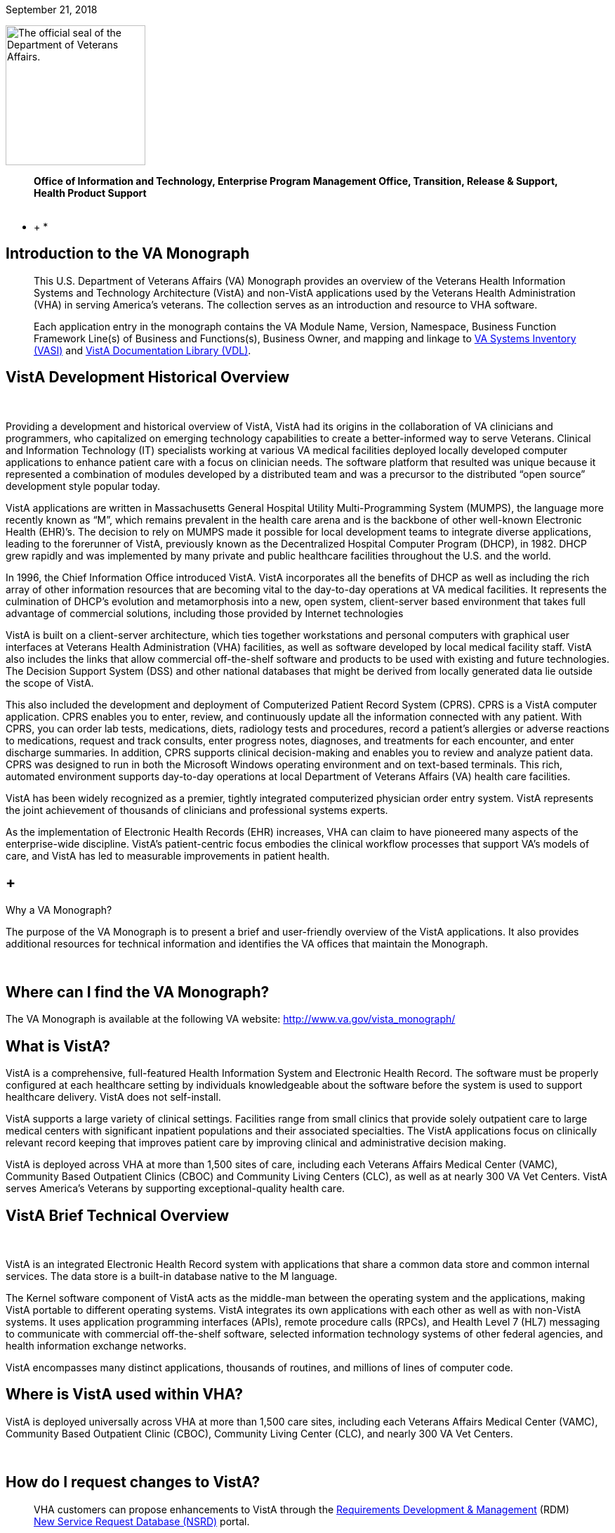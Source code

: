 September 21, 2018

image:extracted-media/media/image1.jpg[The official seal of the Department of Veterans Affairs.,title="VA Seal",width=199,height=199]

____________________________________________________________________________________________________________________________________
*Office of Information and Technology, Enterprise Program Management Office, Transition, Release & Support, Health Product Support +
 *
____________________________________________________________________________________________________________________________________

* +
*

[[introduction-to-the-va-monograph]]
== Introduction to the VA Monograph

_____________________________________________________________________________________________________________________________________________________________________________________________________________________________________________________________________________________________________________________________________________________________________________________________
This U.S. Department of Veterans Affairs (VA) Monograph provides an overview of the Veterans Health Information Systems and Technology Architecture (VistA) and non-VistA applications used by the Veterans Health Administration (VHA) in serving America’s veterans. The collection serves as an introduction and resource to VHA software.

Each application entry in the monograph contains the VA Module Name, Version, Namespace, Business Function Framework Line(s) of Business and Functions(s), Business Owner, and mapping and linkage to http://vaww.ea.oit.va.gov/enterprise-architecture/va-systems-inventory/[VA Systems Inventory (VASI)] and https://www.va.gov/vdl/section.asp?secid=2[VistA Documentation Library (VDL)].
_____________________________________________________________________________________________________________________________________________________________________________________________________________________________________________________________________________________________________________________________________________________________________________________________

[[vista-development-historical-overview]]
== VistA Development Historical Overview

 

Providing a development and historical overview of VistA, VistA had its origins in the collaboration of VA clinicians and programmers, who capitalized on emerging technology capabilities to create a better-informed way to serve Veterans. Clinical and Information Technology (IT) specialists working at various VA medical facilities deployed locally developed computer applications to enhance patient care with a focus on clinician needs. The software platform that resulted was unique because it represented a combination of modules developed by a distributed team and was a precursor to the distributed “open source” development style popular today.

VistA applications are written in Massachusetts General Hospital Utility Multi-Programming System (MUMPS), the language more recently known as “M”, which remains prevalent in the health care arena and is the backbone of other well-known Electronic Health (EHR)’s. The decision to rely on MUMPS made it possible for local development teams to integrate diverse applications, leading to the forerunner of VistA, previously known as the Decentralized Hospital Computer Program (DHCP), in 1982. DHCP grew rapidly and was implemented by many private and public healthcare facilities throughout the U.S. and the world.

In 1996, the Chief Information Office introduced VistA. VistA incorporates all the benefits of DHCP as well as including the rich array of other information resources that are becoming vital to the day-to-day operations at VA medical facilities. It represents the culmination of DHCP's evolution and metamorphosis into a new, open system, client-server based environment that takes full advantage of commercial solutions, including those provided by Internet technologies

VistA is built on a client-server architecture, which ties together workstations and personal computers with graphical user interfaces at Veterans Health Administration (VHA) facilities, as well as software developed by local medical facility staff. VistA also includes the links that allow commercial off-the-shelf software and products to be used with existing and future technologies. The Decision Support System (DSS) and other national databases that might be derived from locally generated data lie outside the scope of VistA.

This also included the development and deployment of Computerized Patient Record System (CPRS). CPRS is a VistA computer application. CPRS enables you to enter, review, and continuously update all the information connected with any patient. With CPRS, you can order lab tests, medications, diets, radiology tests and procedures, record a patient’s allergies or adverse reactions to medications, request and track consults, enter progress notes, diagnoses, and treatments for each encounter, and enter discharge summaries. In addition, CPRS supports clinical decision-making and enables you to review and analyze patient data. CPRS was designed to run in both the Microsoft Windows operating environment and on text-based terminals. This rich, automated environment supports day-to-day operations at local Department of Veterans Affairs (VA) health care facilities.

VistA has been widely recognized as a premier, tightly integrated computerized physician order entry system. VistA represents the joint achievement of thousands of clinicians and professional systems experts.

As the implementation of Electronic Health Records (EHR) increases, VHA can claim to have pioneered many aspects of the enterprise-wide discipline. VistA’s patient-centric focus embodies the clinical workflow processes that support VA’s models of care, and VistA has led to measurable improvements in patient health.

[[why-a-va-monograph]]
==  +
Why a VA Monograph? 

The purpose of the VA Monograph is to present a brief and user-friendly overview of the VistA applications. It also provides additional resources for technical information and identifies the VA offices that maintain the Monograph.

 

[[where-can-i-find-the-va-monograph]]
== Where can I find the VA Monograph? 

The VA Monograph is available at the following VA website: http://www.va.gov/vista_monograph/

[[what-is-vista]]
== What is VistA?

VistA is a comprehensive, full-featured Health Information System and Electronic Health Record. The software must be properly configured at each healthcare setting by individuals knowledgeable about the software before the system is used to support healthcare delivery. VistA does not self-install.

VistA supports a large variety of clinical settings. Facilities range from small clinics that provide solely outpatient care to large medical centers with significant inpatient populations and their associated specialties. The VistA applications focus on clinically relevant record keeping that improves patient care by improving clinical and administrative decision making.

VistA is deployed across VHA at more than 1,500 sites of care, including each Veterans Affairs Medical Center (VAMC), Community Based Outpatient Clinics (CBOC) and Community Living Centers (CLC), as well as at nearly 300 VA Vet Centers. VistA serves America’s Veterans by supporting exceptional-quality health care.

[[vista-brief-technical-overview]]
== VistA Brief Technical Overview

 

VistA is an integrated Electronic Health Record system with applications that share a common data store and common internal services. The data store is a built-in database native to the M language.

The Kernel software component of VistA acts as the middle-man between the operating system and the applications, making VistA portable to different operating systems. VistA integrates its own applications with each other as well as with non-VistA systems. It uses application programming interfaces (APIs), remote procedure calls (RPCs), and Health Level 7 (HL7) messaging to communicate with commercial off-the-shelf software, selected information technology systems of other federal agencies, and health information exchange networks.

VistA encompasses many distinct applications, thousands of routines, and millions of lines of computer code.

[[where-is-vista-used-within-vha]]
== Where is VistA used within VHA?

VistA is deployed universally across VHA at more than 1,500 care sites, including each Veterans Affairs Medical Center (VAMC), Community Based Outpatient Clinic (CBOC), Community Living Center (CLC), and nearly 300 VA Vet Centers.

 

[[how-do-i-request-changes-to-vista]]
== How do I request changes to VistA?

___________________________________________________________________________________________________________________________________________________________________________________________________________________________________________________________________________________________
VHA customers can propose enhancements to VistA through the https://vaww.vashare.vha.va.gov/sites/RDM/SitePages/Home.aspx[Requirements Development & Management] (RDM) https://vaww.vashare.vha.va.gov/sites/RDM/Pages/NewServiceRequests.aspx[New Service Request Database (NSRD)] portal.
___________________________________________________________________________________________________________________________________________________________________________________________________________________________________________________________________________________________

[[i-am-not-in-vha-may-i-obtain-vista-for-my-use]]
== I am not in VHA; may I obtain VistA for my use?

VistA software applications can be obtained through the Freedom of Information Act (FOIA). FOIA requests should be directed to:

Department of Veterans Affairs

FOIA Services (10P2C1) 810 Vermont Avenue, NW

Washington, DC 20420

Electronic requests can be sent to VACOFOIASERVICE@VA.GOV

VA is committed to the Open Source community and was instrumental in establishing the Open Source Electronic Health Record Agent (OSEHRA) and has contributed VistA code to the OSEHRA effort.

VistA is a comprehensive, full-featured Health Information System (HIS) and EHR. The software must be properly installed and configured for each healthcare setting by individuals knowledgeable about the software before the system can support healthcare delivery.

[[how-do-i-recommend-changes-to-or-ask-questions-about-the-va-monograph]]
== How do I recommend changes to or ask questions about the VA Monograph? 

Comments and suggestions for changes to the VA Monograph are welcomed and should be forwarded via email to the OIT EPMO Product Support Monograph mail group:

OITPDProductSupportMonograph@va.gov

[[the-vista-modules]]
== The VistA Modules

The Monographs, arranged alphabetically, describe each VistA software application. Examples of heavily used core modules are Admission/Discharge/Transfer, Clinic Scheduling, Laboratory, Pharmacy, and Radiology. There are approximately 200 VistA modules, including applications designed for more specific uses, such as QA monitoring, Registries, and Methicillin-Resistant Staphylococcus Aureus (MRSA) tracking.

Monograph template format includes:

* *VistA Module -* the name of the module being described.
* *Version -* provides the number of the most recent version (i.e., major release or significant re-release) of the module being described.
* *Namespace -* a shorthand abbreviation for VA-specific nomenclature used to rapidly identify the programming domain for the module being described.
* *Business Function Framework Line(s) of Business* and *Function(s) -* the Business Function Framework (BFF) is a hierarchical decomposition of the business functions maintained by VHA’s Business Architecture team. Inclusion of these elements here allows for a “line of sight” connection between VHA business functions and the VistA modules supporting their execution.
* *Business Owner -* refers to the office or organization within VHA with primary business responsibility for the module, this information changes over time and can be checked real-time by using the VASI link provided.
* *VASI ID* and *VASI ID link -* The VASI ID is the unique ID assigned to a system and the VASI ID is a direct link to that entry which contains information in addition to information contained within this Monograph.
* *VDL link -* The VDL link will take you to the VDL folder that contains all documentation on nationally released products.
* 1.  [[accounts-receivable]]
== Accounts Receivable

*Version*: 4.5

*Namespace:* PRCA

*Brief Description:* The Accounts Receivable (AR) package is a system of accounting and receivables management. The AR package automates the debt collection process and a billing module is available to create statements for non-medical care debts. Functionality is available to establish, follow-up on, collect against and track all medical facility debts.

*Business Function Framework Line(s) of Business:* Manage Business Enabling Services

*Business Function Framework Function(s):* Provide Financial Management

*VHA Portfolio:* Business Informatics

*Business Owner:* VHA CBO Revenue Operations

*VASI ID:* 1777

*VASI ID Link:* https://vaausdarapp41.aac.dva.va.gov/ee/request/folder/e/123314/c/56/nt/-1?id=1578

*VDL Link:* https://www.va.gov/vdl/application.asp?appid=55

*Full Description and Features:* Some of the debts owed to a VA facility may include patient care covered by health insurance companies, veteran co-payments, pharmacy prescription co-payments, employee salary overpayments, lost or damaged property, vendor collectibles, benefit overpayments, and services provided under a sharing agreement with another institution.

* Provides a generic billing system used to generate standardized bills
* Receives patient and third party billing information passed automatically from the Integrated Billing (IB) package
* Sends electronic transmissions to the Consolidated Copayment Processing Center (CCPC) in Austin, TX to generate patient statements
* Automatically processes first party payments received from the Lockbox Bank
* Calculates interest and administrative charges
* Records, processes, and tracks payment information from patients, vendors, insurance companies, employees, and institutions
* Records and tracks credit balances if debtors have overpaid their accounts, and processes refunds as appropriate
* Updates Financial Management System (FMS) with Accounts Receivable data
* Tracks and forwards eligible delinquent patient, vendor, and employee debts to the Treasury Program for offset
* Tracks delinquent debts for Regional Counsel and Department of Justice for enforced collection
* Provides the ability to set up repayment plans
* Provides reports and inquiries for the follow-up and maintenance of outstanding receivables
* Provides for transmission of certain AR bills over 90 days old to be referred to the Debt Management Center (DMC) for collection action
* Automatically processes electronic payments and explanation of benefits documents received from third party insurance carriers through the Electronic Data Interchange (EDI) Lockbox bank
* Allows modifications to locate 3rd Party claims with Electronic Explanation of Benefit (EEOB’s)
* Provides corrections to the printed EDI Lockbox reports
* Provides corrections to the Daily Activity Report and the Claims Matching report
* Allows VistA to receive, process and display data from Finacial Service Center (FSC) in HIPAA 5010 compatible format
* Provides a change in revenue reconciliation from deposits to comply with the Treasury mandate to accept new deposit numbers from the Treasury contracted bank
* Provides modification to the Third Party Joint Inquiry option to allow up to 10 characters of an inactive claim number to display
* Modifies the Full Account Profile option to allow up to 10 characters of an inactive claim number to display
* Creates the processes to support the receipt, storage and display of Medical deductible information from Trailblazer Health Care Enterprise
* Creates a new option called Medicare Deductible Alert Worklist from which users can view Medicare deductible information
* Provides modifications to AR routines to accommodate a longer 12 digit Electronic Claims Management Engine (ECME) number
* Provides modifications to the EDI Lockbox menu to allow VistA to receive, process and display ERA, Electronic Fund Transfter (EFT) and EEOB data from FSC in HIPPA 5010 compatible format
* Provides automation of the current ePayments processes to improve productivity of Accounts Receivable staff and increase accuracy of the revenue operation with these changes including Auto-Posting
* Modifies the EDI Lockbox Parameters option to allow maintenance of new parameter values for the new automatic processing and posting prevention functionality
* Creates a new option called EDI Lockbox Parameter Report which displays the parameter settings
* Creates a new option called EDI Lockbox Exclusion Audit Report which reports changes made to the excluded payer parameters
* Creates a new option called EDI Lockbox Parameters Audit Report which reports chances made to other parameters.
* Modifies the EDI Lockbox Reports Menu to include new ad-hoc reports of Auto-posting and Auto-decrease activit
* Modifies the EDI Lockbox menu to include a new Auto-posting Awaiting Resolution option which allows for claim lines rejected by the nightly Auto-posting process to be reviewed and resubmitted for Auto-posting
* Creates a new option called Unposted EFT Override which allows user with the new RCDPE AGED PMT security key to override posting prevention in the ERA Worklist.
* Modification to the 90-day DMC debt referral process
* TOPS modification exclude first party bills from the TOP process unless the date the bill became active is prior to the Activation Date. Do not exclude bills from the TOP process that are identified as referred to TOP
* Monthly Patient Statements - Bills Referred to Cross-Servicing will exclude the value of bills that have been referred to Cross-Servicing from the 'Previous Balance' and 'Balance' block on the monthly patient statement
* Monthly Patient Statements- Bills Not Referred to Cross-Servicing will include the value of bills in the 'Previous Balance' and 'Balance' block on the monthly patient statement when a bill is no longer referred to Cross-Servicing
* Bulletin will be generated by VistA when there is eligible debt for Cross-Servicing and a third collection letter has not been sent. The bulletin will contain the debtor's name and bill number(s)
* Updates estimated copayment amount displayed within AR's Payment Processing to reflect correct amount
* Ensures Tier Rate decreases do not flag non Tier Rate charges as duplicate
* Modifies purging criteria for the weekly TCSP batch run
* Modifies purging criteria for the weekly TOP batch run
* Modifies TOP bills foreign address handling
* Updated the Revenue Source Code Report option (PRCA FMS RSC REPORT) to properly display the new revenue
* Updates to the Deposit Reconciliation Report option (PRCA DEPOSIT RECON REPORT) to include the new fund
* Updates to the Bad Debt Report option (PRCA NR BAD DEBT ACCR REPORT) to include the new fund
* Modified the display to correct reject descriptions on Bill Profile screens
* Updates to the Calculate Revenue Source Code For a Bill option (PRCA FMS RSC CALCULATE) to include the new source codes
* Corrects the Write-Off/Contract Adjustment (WR) document data when being sent to Financial Management Systems (FMS)
* A new option, TCSP Flag Control [RCDP TCSP FLAG CONTROL], was created to correct debtor/bill for Treasury
* Cross Service as seen when viewing the same debtor/bill on the Treasury System or from the monthly TCSP reconciliation report
* A new security key, RCDP TCSP FLAG, was created to allow users to edit the TCSP flag on Debtor and/or Bill. This Security Key, RCDP TCSP FLAG, should ONLY be allocated by CPAC IT and given ONLY to Veteran Services Supervisors and/or Veteran Services Leads (One, Two or Three)
* Modifications made to the TCSP weekly batch run to bypass any debtors that are not defined correctly in the AR DEBTOR (#340) file
* Modifications made to remove the inactive email address 'OGCNASRI@MAIL.VA.GOV^OGCRegion8DeathNotification@mail.va.gov' from the routines
* Modifications made to the TCSP weekly batch run to ensure that the correct country, state and zip code are set when a veteran address is outside the United States
* A new report option ARDC Monthly Reconciliation [PRCA ARDC MONTHLY REPORT] was added to both the AR - Accounts Receivable Menu [PRCAT USER] and the Reconciliation Reports [PRCAD RECONCILE MENU] menus
* The collection of historical ARDC data will be retained for the current month and two prior months only. Then it will be automatically purged once the next AR accounting month starts processing
* Improves revenue operation functionality related to repayment plans, late charge capture, bill suspension reasons, the billing of deactivated providers, and the display of appeal rights and responsibilities on the Veterans Beneficiary Travel Bill of Collections form
* Repaired the Excel output of the Claims Matching Report and fixed device handling issues.
* Provides the infrastructure foundation for electronic exchange of claim payment information and promotes an interoperable system
* Reduces the time elapsed between receipt of the EDI 835 Electronic Remittance Advice Transaction and receipt of the Cash Concentration or Disbursement transactions
* Ensures that trace numbers between payments and remittances can be used by VA, reducing the level of open accounts receivable, allow claim denials to be more quickly addressed, and standardizes Electronic Funds Transfer (EFT) & ERA enrollment to reduce workload burden on VA staff
* Increases timely and accurate processing of payments for electronic claims in compliance with Health Insurance Portability and Accountability Act

* Repairs made to the 5B record in the Cross-Servicing file that reports veteran debt to the Treasury Cross Servicing Program
* Repairs made to the Reconciliation Report - Cross-Servicing [RCTCSP RECONCIL REPORT] and to the Enter/Edit Re-payment Plan option [PRCAC ENTER EDIT REPAYMENT]
* Corrects some reported out-of-balance discrepancy issues
* The old columns "AMOUNT PAID" and AMOUNT OF FEES" on the Reconciliation Re-port - Cross-Servicing [RCTCSP RECONCIL RE-PORT] were inaccurate
* The header modified for the Recall Date in the Microsoft Excel output of the Reconciliation Report
* The heading was changed from SSN to PT ID. Leading zeroes of the SSN were lost in the Excel output of the Reconciliation Report. Corrects the handler control variable IOP was being misused in the Reconciliation Report
* Corrects the Enter/Edit Repayment Plan [PRCAC ENTER EDIT REPAYMENT]
* New Cross-Servicing transaction types were also added into the monthly AR Data Collection (ARDC) and FMS transmission processes so that the new transaction types which have dollar amounts are included
* Adds notifications for changes to auto-post, auto-decrease, payer, and CARC site parameters
* Adds the ability to see who manually marked an ERA for auto-post in the Auto-Posted Receipt Report, Receipt Profile, List of Receipts Report, and Transaction Profile
* Adds 'matched date’ to the ERA Worklist and Daily Activity Report
* Adds a unique EFT identifier to the following reports: Daily Activity Report, EFT Unmatched Report, Unapplied EFT Report, EFT Audit Report, and Manual Match Report
* Adds display of ‘Percent Collected on Claims’ to the ‘Claim Level Pay Status’ section of the EP Report (ERA/835 Action)
* Updates display language in the Link Payment Report and adds ability to filter by receipt number on Link Payment Report
* Allows user to generate Auto-Post Report by payer TIN
* Restricts unbalanced ERAs to be auto-post candidates
* Renames the Payer Exclusion Report to the Payer Implementation Report
* Modified the 'Distribute Adj Amts' action on the ERA Worklist to allow for negative distributions to claim lines which do not have a valid claim
* Adds FMS Document Status to bill/claim profile screens and reports
* Provides fix to Pharmacy Data Exception Filter on the 3rd Party Exceptions Worklist Scratch Pad
* Provides fix to error in the ERA Worklist Manual Match Action
* Adds an ERA Partial Post Indicator
* Rewrites auto-posting logic to determine if the ERA is actually matched to an EFT
* Changes prompt wording of Worklist Delete
* Removes auto-decrease limit and adds new maximum parameter
* Adds the ability to auto-decrease zero or no-pays
* Adds the ability to view all ERA verify lines information on EEOBs
* Adds the capability to filter all 3rd Party EDI Lockbox reports and options by Tricare/ChampVA
* Adds fee claims to Auto-Audit (5287.13) Rate type = Fee
* Allows AM Clerk access to the Admin Cost Adjustment option
* Fixes duplicate EFT deposits in the Audit Report
* Adds Administrative Cost Adjustment option to allow adjustment to balance and for it to be recognized
1.  [[admission-discharge-transfer-adtregistration]]
==  +
Admission, Discharge, Transfer (ADT)/Registration

*Version*: 5.3

*Namespace:* DG

*Brief Description:* The Admission, Discharge, Transfer (ADT) module provides a comprehensive range of software dedicated to the support of administrative functions related to patient admission, discharge, transfer, and registration. The functions of this package apply throughout a patient's inpatient and/or outpatient stay, from registration, eligibility determination and Means Testing through discharge with on-line transmission of Patient Treatment File (PTF) data to the Austin Information Technology Center (AITC).

*Business Function Framework Line(s) of Business:* Provide Access to Health Care, Provide Health Care

*Business Function Framework Function(s):* Provide Member Access, Perform Hospital Administration, Utilize Information Services

*VHA Portfolio:* Business Informatics

*Business Owner:* Office of Community Care (OCC) - Member Services

*VASI ID:* 1778

*VASI ID Link:* https://vaausdarapp41.aac.dva.va.gov/ee/request/folder/e/123315/c/56/nt/-1?id=1578

*VDL Link:* https://www.va.gov/vdl/application.asp?appid=55

*Full Description and Features:* The ADT software also aids in recovery of cost of care by supplying comprehensive PTF and Means Test software. The ADT module functions as the focal collection point of patient information, encompassing demographic, employment, insurance, and medical history data. Many other modules, such as Laboratory, Pharmacy, Radiology, Nursing, and Dietetics, utilize information gathered through the various ADT options. Several features have been designed to maximize efficiency and maintain control over user access of specified sensitive patient records. The Patient Sensitivity function allows a level of security to be assigned to certain records within the database (i.e., records of employees, government officials, etc.) in order to maintain control over unauthorized user access. The Patient Lookup function screens user access of these records. It also provides for efficient and faster retrieval of patient records and identified potential duplicate patient entries. The ADT module allows for efficient and accurate collection, maintenance, and output of patient data, thus enhancing a health care facility’s ability to provide quality care to its patients. The functions within ADT currently fall into five major categories: Application Processing (registration), Bed Control (inpatient movements), Inpatient Care Grouping (DRG), Data Transmission to National Database (PTF), Supervisor Functions (system setup and maintenance), and Local/National Management Reporting.

* Provides on-line patient registration and disposition of applications for medical care
* Tracks patient movements during inpatient stays
* Provides up-to-date on-line patient information
* Generates numerous managerial and statistical reports
* Performs patient data consistency checks
* Supports the flagging and monitoring of patient/missing patient records deemed to be sensitive
* Enrolls patients in the VA Patient Enrollment System during the registration process.
* Uses industry standard International Classification of Diseases (ICD)/Current Procedural Terminology (CPT) codes
* Aids in cost recovery of care by supplying comprehensive PTF, Means Test, and pharmacy co-pay software
* Allows support for newborn claims
* Assignment of a patient to Veteran Transportation Services in VistA scheduling service
* Veterans Health Identification Card (VHIC)
* Elimination of the annual financial means test
* ICD-10 code compliant
* Fugitive Felon Program Public Law 107-103 section 505 compliant, which prohibits federal agencies from providing certain benefits to persons who are fugitive felons
* Military Sexual Trauma (MST) compliant with the VHA Directive in providing appropriate care and counseling to veterans determined to have been a victim of sexual trauma while the veteran was serving on active duty
1.  [[fugitive-felon-program]]
==  +
Fugitive Felon Program

*Version*: 1.0

*Namespace:* DGFFP

*Brief Description:* The Fugitive Felon functionality in VistA and via the Health Eligibility Center (HEC) is designed to identify veterans who are fugitive felons receiving VA medical care.

*Business Function Framework Line(s) of Business:* Provide Access to Healthcare, Provide Health Care Administration, Manage Business Enabling Services

*Business Function Framework Function(s):* Provide Member Access, Perform Hospital Administration, Manage VHA-wide Administration Services

*VHA Portfolio:* Business Informatics

*Business Owner:* VHA Chief Business Office

*VASI ID:* 1291

*VASI ID Link:* https://vaausdarapp41.aac.dva.va.gov/ee/request/folder/e/122947/c/56/nt/-1?id=1578

*VDL Link:* https://www.va.gov/vdl/application.asp?appid=150

*Full Description and Features:* Public Law (PL) 107-103, Section 505, prohibits provision of certain benefits to veterans or their dependents that are classified as fugitive felons. This law requires VA to provide current address information, upon written request, to any Federal, State, or local law enforcement official, if s/he: provides information required to fully identify the person, identifies the person as being a fugitive felon, or certifies that apprehending such person is within the official duties of such official. This project software provides the following functionality for VHA implementation: adds several fields to the VistA Patient File to store the Fugitive Felon Flag and track when the flag was entered and removed, creates a new security key to control access to the Fugitive Felon Flag and the associated menu options, provides menu options that allow users to set and clear the Fugitive Felon Flag, and to print the various reports associated with the new fields, and displays user alert from Scheduling and Registration options.

* VistA Changes
* Security Controls
* Functionality
* Reports
* Issues
1.  [[anticoagulation-management-tool]]
== Anticoagulation Management Tool

*Version*: 1.0

*Namespace:* OR

*Brief Description:* The Anticoagulation Management Tool (AMT) was developed at the Portland VA Medical Center to help simplify the complex, time consuming processes required to manage patients on anticoagulation medication. The tool enables the user to enter, review, and continuously update all information connected with patient anticoagulation management.

*Business Function Framework Line(s) of Business:* Provide Access to Health Care, Deliver Health Care

*Business Function Framework Function(s):* Provide Member Access, Provide Medical Services, Manage Health Records

*VHA Portfolio:* Health Provider Systems

*Business Owner:* VHA

*VASI ID:* NA

*VASI ID Link: *

*VDL Link:* https://www.va.gov/vdl/application.asp?appid=188

*Full Description and Features:* With the Anticoagulation Management Tool (AMT), one can order lab tests, enter outside lab results and graphically review lab data, enter notes, complete encounter data, complete the consults if consults are used to initiate entry into the Anticoagulation clinic, and print a variety of patient letters. Upon exiting, all activities within the program are recorded on an Anticoagulation flow sheet maintained on the Computerized Patient Record System (CPRS) Reports tab. AMT provides clinic staff a mechanism of ensuring continuous patient monitoring with a built-in mechanism that alerts staff when patients have not been monitored in a timely period. A "Lost to Follow-up" list is maintained to ensure that staff knows of patients who need attention.

[[automated-information-collection-system-aics]]
==  +
Automated Information Collection System (AICS)

*Version*: 3.0

*Namespace:* IBD

*Brief Description:* The Automated Information Collection System (AICS) software supports outpatient clinical efforts through the creation and printing of encounter forms that display relevant clinical information, and provides for the entry of clinical encounter data for local and national needs.

*Business Function Framework Line(s) of Business:* Deliver Health Care

*Business Function Framework Function(s):* Provide Ancillary Services, Manage Health Records

*VHA Portfolio:* Business Informatics

*Business Owner:* VHA Public Health

*VASI ID:* 1780

*VASI ID Link:* https://vaausdarapp41.aac.dva.va.gov/ee/request/folder/e/123317/c/56/nt/-1?id=1578

*VDL Link:* https://www.va.gov/vdl/application.asp?appid=30

*Full Description and Features:* The AICS encounter forms are used to display relevant patient data for use during the appointment (e.g., demographics, allergies, clinical reminders, and problems) and to collect data about the appointment (e.g., procedures, providers, and diagnoses), thus providing an organized method of data collection through scanning or data entry. Many of the lists that a user sees in Computerized Patient Record System (CPRS) for input of outpatient encounter data are based on lists created when designing encounter forms for clinics.A form generator is included, which allows sites to design forms that meet local medical facility needs. There is enough flexibility in the software so sites can build forms that meet their individual clinical, billing, and resource requirements. The encounter form may be filed in the clinical record. A print manager is included that allows sites to define reports to print in conjunction with the encounter form and any supplemental forms for each appointment. Reports can be defined to print at the division, clinic group, or clinic level. Utilities are available to manage when and where forms may print.Data from encounter forms can be input into VistA in one of two ways. Forms can be scanned on client workstations with the data automatically transmitted to the VistA server, or clerks can key in data from forms.

Provides a form design utility that allows creation of attractive and easy to use forms for each clinic

* Allows forms to be designed to print with patient data displayed, such as patient demographics, insurance information, allergies, and clinical reminders that are due and active problems
* Allows for the creation of forms to collect data such as procedures, diagnoses, problems, providers, progress notes, vital signs, and Patient Care Encounter (PCE)-related data such as exams, health factors, patient education, skin tests, and immunizations
* Provides a print manager that allows all clinic-specific forms to print with the encounter form for an appointment. The print manager also provides a setup system that, once accomplished, no longer requires daily user intervention
* Provides an import/export utility that makes it easier for sites to exchange forms they have already created
* Provides forms tracking to ensure that each form printed is processed or accounted for.
* Manual data entry options are available to allow data to be key entered by a clerk and passed to PCE to be stored
* Updated in June, 2014 to support ICD-10 functionality
* Updated in January 2015. APIs called to retrieve encounter form information for CPRS were optimized and streamlined to improve timely displays and performance
* Updated in December 2015. DD change for Type of Visit File: A request was made to update the SHORT NAME (#.015) field in the TYPE OF VISIT (#357.69) file. This field is computed using a pointer to the SHORT NAME (#2) field in the CPT (#81) file; a field that was removed by patch ICPT*6.0*46. This patch redefined the computed expression used in the SHORT NAME (#.015) field to use an API to populate the SHORT NAME data. The value of the SHORT NAME (#.015) computed expression was changed to use the CPT^ICPTCOD API which will populate the correct SHORT NAME data.
1.  [[automated-medical-information-exchange-amie]]
==  +
Automated Medical Information Exchange (AMIE)

*Version*: 2.7

*Namespace:* DVBA

*Brief Description:* The Automated Medical Information Exchange (AMIE) module facilitates the electronic interchange of veteran information between Veteran Benefits Administration (VBA) Regional Offices (ROs) and VA medical facilities.

*Business Function Framework Line(s) of Business:* N/A

*Business Function Framework Function(s):* N/A

*VHA Portfolio:* Health Provider Systems

*Business Owner:* VHA

*VASI ID:* 1031

*VASI ID Link:* https://vaausdarapp41.aac.dva.va.gov/ee/request/folder/e/122709/c/56/nt/-1?id=1578

*VDL Link:* https://www.va.gov/vdl/application.asp?appid=31

*Full Description and Features:* This comprehensive module provides an accurate audit trail to track most requests for information. The module is composed of two components: Facility administrative options (7131/7132) and VBA Regional Office options (2507 Compensation and Pension). Each area has individual items to maintain daily, and its own reports to print. RO staff access VA medical facility computers through VA national telecommunications network, and exercise their options on each local medical facility’s system as necessary.

* Provides access to local databases for identification of a veteran’s admission, discharge, outpatient treatment, patient care, and other information that may require adjudicative actions
* Reduces overpayments previously caused by lost, misrouted, or improperly processed admission notifications
* Provides on-line status determinations of pending compensation and pension examinations (requesting, scheduling, tracking, and updating results)
* Provides RO on-line access to the local databases for the confirmation of the propriety of payments based on hospitalization
* Improves timeliness of the RO benefits adjustment processing
* Allows medical centers to electronically access sections of the Physicians Guide for Disability Evaluation Examinations
* Provides tracking of insufficiently completed compensation and pension examinations
1.  [[bed-management-solution-bms]]
==  +
Bed Management Solution (BMS)

*Version*: 2.3

*Namespace:* WEBB

*Brief Description:* The Bed Management Solution (BMS) project addresses the Department of Veterans Affairs (VA) need to optimize the flow of patients from admission through discharge, and to improve patients’ safety, quality of care, and customer satisfaction. BMS provides the capability to manage bed availability at the facility, VISN and national levels and provides national data for bed availability during a disaster.

*Business Function Framework Line(s) of Business:* Deliver Healthcare, Provide Access to Health Care, Provide Health Care Administration

*Business Function Framework Function(s):* Perform Hospital Administration, Utilize Information Technology Services

*VHA Portfolio:* Health Provider Systems

*Business Owner:* Systems Redesign

*VASI ID:* 1052

*VASI ID Link:* https://vaausdarapp41.aac.dva.va.gov/ee/request/folder/e/123501/c/56/nt/-1?id=1578

*VDL Link:* https://www.va.gov/vdl/application.asp?appid=205

*Full Description and Features:* Bed Management Solution (BMS) provides real-time, user friendly, web-based VistA interface to track patient movements and determine bed availability. It provides performance information that can be used to measure and improve patient flow as it occurs within and between VAMCs. BMS enhances safety, quality of care, patient/staff satisfaction and improves patient flow for process and outcome improvements. BMS, the automated Bed Management Solution, allows administrative and clinical staff to record, manage and report on the planning, patient-movement, patient occupancy, and other activities related to management of beds. All patient admission, discharge, and transfer movements are pulled directly from VistA to BMS resulting in minimal manual data entry.

* Track current and pending bed availability and patient movement through the system
* Plan, prepare, and manage patient flow; identify and anticipate peak demands facilitation of Real- Time Demand and Capacity Management
* Reduce non-VA care ("fee basis") days and associated costs
* Display bed occupancy status for all beds in the facility (VAMC) and/or VISN
* Provide visibility of bed availability within all VAMCs for emergency management purposes
* Automate request and assignment of beds
* Reduce cycle times for bed cleaning and readiness
* Display and facilitate timely discharge appointments; anticipate and track patient discharges
* Provide links for entry and retrieval of Bed Management events
* Provide links for access and updating Bed Management Data, with respect to processes and retrieval of data that is not in any other system
* Store patient, operational, and transaction data, as needed to support and report on bed management, throughput events and cycle time data
* Provide the ability for utilization in a multidivisional, integrated site environment with the ability to produce multi-site reports
* Facilitate efficient flow operations at multiple levels and provides reports on the performance of bed management activities, thus enabling VAMCs and VISNs to track key performance indicators and to impact performance on Deputy Under Secretary for Health (DUSH) monitors and guidelines
1.  [[blind-rehabilitation]]
==  +
Blind Rehabilitation

*Version*: 5.1

*Namespace:* ANRV

*Brief Description:* The Blind Rehabilitation Service program consists of the following four elements: VA Headquarters, Blind Rehab Centers (BRC), Visual Impairment Service Teams (VIST), and Blind Rehabilitation Outpatient Specialists (BROS).

*Business Function Framework Line(s) of Business:* Deliver Health Care

*Business Function Framework Function(s):* Provide Clinical Decision Support, Provide Care Management, Provide Ancillary Services, Manage Health Records

*VHA Portfolio:* Health Provider Systems

*Business Owner:* Rehabilitation and Prosthetic Services

*VASI ID:* 1064

*VASI ID Link:* https://vaausdarapp41.aac.dva.va.gov/ee/request/folder/e/122723/c/56/nt/-1?id=1578

*VDL Link:* https://www.va.gov/vdl/application.asp?appid=164

*Full Description and Features:* The Blind Rehabilitation application provides enhanced tracking and reporting of the blind rehabilitation services provided to veterans by:

* Visual Impairment Service Teams (VIST) Coordinators
* Blind Rehabilitation Centers (BRCs)
* Blind Rehabilitation Outpatient Specialists (BROS)
* Visual Impairment Services Outpatient Rehabilitation (VISOR) Programs
* Visual Impairment Center to Optimize Remaining Sight (VICTORS)

In addition to providing the base functionality of the BR 4.0 system, BR 5.1 provides a web-enabled GUI through which users can access enhanced capabilities intended for VIST Coordinators, new functionality for BROS, BRC personnel and waiting times and waiting list.The Blind Rehabilitation 5.1 application provides entirely new functionality that encompasses and integrates all five segments of the Blind Rehabilitation Services including waiting times and waiting list.

* Complies with VistA Architecture
* Complies with 508 regulations, using W3C standards
* Accessible web based application, via a web browser
* Supports the OI Single Sign-on initiative
* User authentication via role based permissions
* User friendly
* Seamless continuum of care
* Minimum user disruption
* Simplified data entry
* Better identification and treatment of veterans
* Consolidates data
* Enables system driven waiting times and waiting list tracking and reporting capabilities
* Enables users to receive comprehensive views of a patient’s BR Services across institutions
* Facilitates data tracking and auditing capabilities
* Improves accountability
* Enhanced reporting features
* Provides Data Standardization which improves and provides consolidated data reporting
* Improved blind services tracking
* Enables Research and Provides Outcomes tracking and reporting capabilities
* Improves VHA organizational communication
* Transmits to the Health Data Repository (HDR)
1.  [[clinical-case-registries-ccr]]
==  +
Clinical Case Registries (CCR)

*Version*: 1.5

*Namespace:* ROR

*Brief Description:* The Clinical Case Registries (CCR) application obtains demographic and clinical data on VHA patients with specific clinical conditions. CCR is designed to search and provide reports on patient data in multiple registries. This aides clinical staff in supporting a variety of clinical conditions or disease states in VHA patients.

*Business Function Framework Line(s) of Business: *

*Business Function Framework Function(s): *

*VHA Portfolio: *

*Business Owner:* VHA Population Health Services

*VASI ID:* 1113

*VASI ID Link:* https://vaausdarapp41.aac.dva.va.gov/ee/request/folder/e/122821/c/56/nt/-1?id=1578

*VDL Link:* https://www.va.gov/vdl/application.asp?appid=126

*Full Description and Features:* CCR uses a pre-defined set of selection rules to identify patients with registry-specific conditions, such as a disease-related ICD-9/ICD-10 code or a positive result on an antibody test. The CCR package then adds these patients to the appropriate local registry in a pending state. Pending patients are reviewed by the registry coordinator at the VAMC and if the data confirms the diagnosis, the registry coordinator confirms the patient for that registry.

CCR reporting accesses VistA files that contain clinical data on the registry patient including additional diagnoses, prescriptions, surgical procedures, laboratory tests, radiology exams, patient demographics, hospital admissions, and clinical visits. This access allows identified clinical staff to take advantage of the wealth of data supported through VistA when managing specific patient populations in a single focused application.

Data from the registries can be used for both clinical and administrative reporting. Each facility can produce local reports containing information related to patients treated in their system.

Two national registries are also included in CCR. They will be discussed separately.

* Automates the development of a local list of patients with a specific condition
* Automatically transmits patient data from the local registry to a national database
* Provides robust reporting functions
* Facilitates the tracking of patient outcomes relative to treatment
* Identifies and tracks important trends in treatment response, adverse events, and time on therapy
* Monitors quality of care using both process and patient outcome measures
1.  [[hepatitis-c-hepc]]
==  +
Hepatitis C (HepC)

*Version*: 1.5

*Namespace:* ROR

*Brief Description:* The Hepatitis C Case Registry contains important demographic and clinical data on VA patients identified with Hepatitis C infection.

*Business Function Framework Line(s) of Business: *

*Business Function Framework Function(s): *

*VHA Portfolio: *

*Business Owner:* VHA Population Health Services

*VASI ID:* 1327

*VASI ID Link:* https://vaausdarapp41.aac.dva.va.gov/ee/request/folder/e/122886/c/56/nt/-1?id=1578

*VDL Link:* https://www.va.gov/vdl/documents/Clinical/Lab-Emerging_Pathogens_Initiative/lab_epi_hepc_tech_user_guide.pdf

*Full Description and Features:* This registry is specifically written for patients who have Hepatitis C ICD-9 or ICD-10 codes entered as diagnostic codes in VistA. Patients are also identified by having a positive result to specific Hepatitis C laboratory tests.

The registry extracts VistA data across various applications like pharmacy, laboratory, demographic, radiology, etc.. On a nightly basis the data is extracted and transmitted to a national database in Austin. Data from the Hepatitis C Case Registry is used on a national, regional, and local level to track and optimize clinical care of Hepatitis C infected veterans served by VA. National summary information (without personal identifiers) will be available to VA Central Office for overall program management, as well as to inform Veterans Service Organizations, Congress, and other federal public health and health care agencies.

* Automatically develops a list of patients with Hepatitis C infection
* Provides a Graphical User Interface (GUI) interface that allows select local facility staff to add to and/or edit the list
* Identifies patients who are receiving investigational class drugs for Hepatitis C
* Transmits patient data to a national database, including patient demographic information, the reason(s) patients were added to the registry, pharmacy utilization information, radiology testresults, and a limited set of laboratory test results

*Generates the following local reports:*

* A report that lists the patients currently on the registry. Users can filter this report to display a subset of patients based on the date range they were added to the registry
* A report that lists patients who have received Hepatitis C therapy within a user-selected date range
* A report that displays local software activity and error report information

*Technical improvements include:*

* Automatic nightly updates to the national registry list
* Use of a uniform M (formerly MUMPS) program backbone that can be used for other disease case registries
* The transformation of VistA data into standard Health Level Seven (HL7) formatted messages for transmission, including limited validation checks, error messaging, etc.
1.  [[human-immunodeficiency-virus-hiv]]
==  +
Human Immunodeficiency Virus (HIV)

*Version*: 1.5

*Namespace:* ROR

*Brief Description:* The Human Immunodeficiency Virus (HIV) Case Registry contains important demographic and clinical data on VHA patients identified with HIV infection.

*Business Function Framework Line(s) of Business: *

*Business Function Framework Function(s): *

*VHA Portfolio: *

*Business Owner:* VHA Population Health Services

*VASI ID:* NA

*VASI ID Link: *

*VDL Link: *

*Full Description and Features:* Clinical Case Registries-HIV is the second specifically created registry which is designed to search for patients in the VistA database who have had specific diagnostic codes (ICD-9 or ICD-10) entered in the VistA database. In addition to the diagnostic codes, patents can be added to the registry if they have a positive result specific HIV lab tests.

The CCR-HIV application also accesses several other VistA files that contain information regarding diagnoses, prescriptions, surgical procedures, laboratory tests, radiology exams, patient demographics, hospital admissions, and clinical visits. This access allows identified clinical staff to take advantage of the wealth of data supported through VistA.

The key capabilities provided by the CCR:HIV to VA facilities that provide care and treatment to patients with HIV infection include the clinical categorization of patients, generation of the Center for Disease Control (CDC) case report form, clinical reports, and automatic transmission of data to the Corporate Data Center Operations (CDCO). Data from the CCR:HIV are used on the national, regional, and local level to track and optimize clinical care of HIV infected veterans served by VA. The capabilities of the CCR software has been further enhanced by the automation of the data collection system. The current version, referred to as CCR: HIV, is a clinically relevant tool for patient management.

* Improved graphical user interface (GUI)
* Robust reporting capability, using both process and patient outcome measures, that allows for tailored local level reporting and divisional level reporting to help monitor the quality of patient care
* Ability to export report data to spreadsheet applications
* Tracking of patient outcomes related to antiretroviral drug treatment
* Partial automation of HIV case identification
* Identifies and tracks important trends in treatment response, adverse events, and time on therapy
* Matches resources to clinical needs and utilization at local, VISN, and national levels
* Verifies workload for VERA reimbursement
* Automates notification to HIV coordinators that data was sent to and received by the national database
* Automates extraction of data to the national registry
1.  [[traumatic-brain-injury-registry-tbi]]
==  +
Traumatic Brain Injury Registry (TBI)

*Version*: 2.0

*Namespace:* TBI

*Brief Description:* Traumatic Brain Injury (TBI) Registry allows identification and tracking of Veterans who sustained head injuries during active duty.

*Business Function Framework Line(s) of Business: *

*Business Function Framework Function(s): *

*VHA Portfolio: *

*Business Owner:* VHA

*VASI ID:* 1630

*VASI ID Link:* https://vaausdarapp41.aac.dva.va.gov/ee/request/folder/e/123076/c/56/nt/-1?id=1578

*VDL Link: *

*Full Description and Features:* The Veterans Health Administration (VHA) is charged with supporting the Presidential Task Force on Returning Global War on Terror Heroes. The Task Force has stated in the Global War on Terror (GWOT) report (recommendation P-7) that the Department of Veterans Affairs (VA) shall “create a ‘Traumatic Brain Injury’ Surveillance Center and Registry to monitor returning service members who have possibly sustained head injury and thus may potentially have a traumatic brain injury in order to provide early medical intervention.”

The Traumatic Brain Injury (TBI) Registry software applications collect data on the population of Veterans who participated in Operation Enduring Freedom/Operation Iraqi Freedom (OEF/OIF). These individuals need to be seen within 30 days for a comprehensive evaluation. Each facility can produce local reports (information related to patients evaluated and treated in their system).

The TBI Instruments are a set of comprehensive evaluation questionnaires (initial and follow up) designed to provide rehabilitation professionals with a vehicle by which they can assess patients and collect patient information. The information collected from these instruments is electronically transferred and stored in the form of a medical progress note in the patient’s electronic record. This progress note can be retrieved through the Computerized Patient Record System (CPRS).

The set of TBI Instruments include the Comprehensive TBI Evaluation, TBI Follow-Up Assessment, The Mayo-Portland Adaptability Inventory (MPAI), and the Rehabilitation and Reintegration Plan.

* Allows capture of injury centric patient information for analysis and targeted treatment.

* Participation assessment with Recombined Tools
* Mayo-Portland Adaptability Inventory
* JFK Coma Recovery Scale
* Oswestry Low Back Pain Disability Questionnaire
* Timed Up and Go
* Generalized Anxiety Disorder Scale
* Post-Traumatic Stress Disorder Checklist
* Patient Health Questionnaire
* Supervision Rating Scale
* Insomnia Severity Index
* Pain Outcomes Questionnaire for Intake, Discharge, and Follow-up
* World Health Organization Disability Assessment Schedule
1.  [[clinical-information-support-system-ciss]]
==  +
Clinical Information Support System (CISS)

*Version*: 1.0

*Namespace:* CISS

*Brief Description:* The Clinical Information Support System (CISS) is a web-based portal application that provides a framework of services for the VA enterprise and supplies an integration point for its partner systems. The initial CISS partner system is the Occupational Health Record-keeping System (OHRS), a web-based application that enables occupational health staff to create, maintain, and monitor medical records for VA employees and generate national, VISN, and site-specific reports.

*Business Function Framework Line(s) of Business: *

*Business Function Framework Function(s): *

*VHA Portfolio:* Health Provider Systems

*Business Owner:* VHA Occupational Health

*VASI ID:* 1904

*VASI ID Link:* https://vaausdarapp41.aac.dva.va.gov/ee/request/folder/e/123477/c/56/nt/-1?id=1578

*VDL Link:* https://www.va.gov/vdl/application.asp?appid=185

*Full Description and Features:* The focus of OHRS is to collect clinical data for wellness, medical surveillance, and appropriate treatment of work-based injury or illness. OHRS will capture and store information on patient encounters, such as encounter type, purpose, status, provider, and other pertinent clinical data obtained during the patient visit. Users with appropriate security privileges are allowed to add and sign or co-sign the encounter and if needed, and perform scheduled and unscheduled reporting on items such as vaccination rates, vaccination and immunity statuses.

The OHRS application does not share patient-specific data, but will collect data elements limited to information deemed critical to the Occupational Health delivery of care processes in the OHRS database. Employee data is obtained from the central Personnel and Accounting Integrated Data System (PAID) while volunteer information is obtained from the Voluntary Service System (VSS). Other Non-Paid and non-VSS data is collected by direct data entry into OHRS at the time of the patient encounter.

The CISS Portal hosts one of its premier partner systems, Occupational Health Record-keeping Systems (OHRS), and has been available for use by VHA field clinicians and clinical support staff involved with employee health and safety since September 2009.

Other candidate legacy applications that are planned for modernization to further leverage the CISS portal are:

* Automated Safety Incident Surveillance and Tracking System (ASISTS)
* Workers Compensation/Occupational Safety and Health Management Information System (WC/OSH MIS (WC/OSH-MIS)
1.  [[clinical-monitoring-system]]
==  +
Clinical Monitoring System

*Version*: 1.0

*Namespace:* QAM

*Brief Description:* The heart of the Clinical Monitoring System package is in building monitors using conditions and groups for patient auto enrollment. The main function of this software is to capture data for patients meeting specified conditions. All monitors within the framework of this software are ultimately based upon patient data.

*Business Function Framework Line(s) of Business:* Deliver Healthcare, Manage Business Enabling Services

*Business Function Framework Function(s):* Provide Clinical Decision Support, Utilize Information Technology Services

*VHA Portfolio:* Business Informatics

*Business Owner:* VHA CBO

*VASI ID:* 1785

*VASI ID Link:* https://vaausdarapp41.aac.dva.va.gov/ee/request/folder/e/123321/c/56/nt/-1?id=1578

*VDL Link:* https://www.va.gov/vdl/application.asp?appid=32

*Full Description and Features:* To capture data, monitors are created to run nightly. The monitors capture data elements such as ward, treating specialty, SSN, age, etc. The data elements available for capture vary depending on the conditions selected when building monitors. The conditions are provided within the Clinical Monitoring System package. Some conditions require a group be defined, such as a group of wards, drug classes, MAS movement types, etc. Monitors are easily created through menu options and can be queued to run manually or nightly.

* Provides the user with the ability to design a monitor that will auto enroll cases that meet the user's defined criteria/conditions from VistA
* Allows the user to set time frames for computing percentages and tracking findings between time frames
* Has the ability to alert users when important thresholds or dates are met
* Provides a mechanism to add site-developed conditions and data elements and routines such as site-designed worksheets to the software. MUMPS programming is a required part of site-specific enhancement
* Provides mechanisms for controlling the disk space and CPU time resources used by the Clinical Monitoring System
* Allows the user to manually enter cases
1.  [[clinical-procedures]]
==  +
Clinical Procedures

*Version*: 1.0

*Namespace:* MD

*Brief Description:* Clinical Procedures (CP) passes final patient results, using Health Level 7 (HL7) messaging, between vendor clinical information systems (CIS) and VistA. Patients’ test results or reports are displayed through the Computerized Patient Record System (CPRS).

*Business Function Framework Line(s) of Business:* Deliver Health Care, Manage Business Enabling Services

*Business Function Framework Function(s):* Provide Medical Services, Manage Health Records, Utilize Information Technology Services

*VHA Portfolio:* Health Provider Systems

*Business Owner:* VHA

*VASI ID:* 1787

*VASI ID Link:* https://vaausdarapp41.aac.dva.va.gov/ee/request/folder/e/123323/c/56/nt/-1?id=1578

*VDL Link:* https://www.va.gov/vdl/application.asp?appid=139

*Full Description and Features:* Clinical Procedures (CP) passes final patient results, using Health Level 7 (HL7) messaging, between vendor clinical information systems (CIS) and VistA. Patients’ test results or reports are displayed through the Computerized Patient Record System (CPRS). The report data is stored on the Imaging Redundant Array of Independent Disks (RAID) and, in some instances; discrete data is stored in the Medicine package generated by medical devices. There are no specific procedures tracked through this application, nor are management workload reports generated. Links to DSS and other databases through PCE are supported through CP works with the Consult/Request Tracking, Text Integration Utility (TIU), CPRS, Patient Care Encounter (PCE), and VistA Imaging packages. In conjunction with CPRS, CP also provides a method for clinicians to document findings and to complete final procedure reports via existing pathways in appropriate VistA applications. The CP functionality is not available in the List Manager (LM) version of CPRS. CP provides features that can be used across clinical specialties such as Medicine, Women's Health, Surgery, Dental, Rehabilitation Medicine, and Neurology. Its functionality supports clinical practice in all patient care settings including clinics, Home Based Primary Care (HBPC), and in-patient units.

* Allows clinicians to enter, review, interpret, and sign CP orders through one application, CPRS
* Accepts a variety of file types for result report files
* Allows images to be acquired, processed, stored, transmitted, and displayed by the VistA Imaging package
* Defines the Hospital Location where the procedure is performed. This location determines which Encounter Form is presented to the end user
* Allows electronic transfer of patient reports from medical devices to VistA
* Provides Bi-directional interface capabilities
* Provides easy to use user interfaces, including CP Console, CP User, CP Hemodialysis, CP Flowsheets and CP Gateway
* Affords improved internal communication between the procedural list and the primary care physician
* Improve patient education through use of reports
* Improves medical record keeping

MD*1.0*16 patch release provides:

* Interface for collection of patient observational data from monitoring devices
* Standardized terminology with VA Unique Identifiers (VUIDs)
* GUI, locally-customizable flow sheets to view, enter and edit patient data
* Admission Discharge and Transfer (ADT) Health Level 7 (HL7) message feed
* Publication of data to CPRS (CliO service architecture and Text Integration Utilities notes)
* User-friendly Clinical Procedures Console, configurable by user
* ICD-10 code compliant
1.  [[compensation-and-pension-record-interchange-capri]]
==  +
Compensation and Pension Record Interchange (CAPRI)

*Version*: 2.7

*Namespace:* DVBA

*Brief Description:* Compensation and Pension Record Interchange (CAPRI) is an information technology initiative to improve service to disabled veterans by promoting efficient communications between the Veterans Health Administration (VHA) and Veterans Benefits Administration (VBA).

*Business Function Framework Line(s) of Business:* Provide Access to Health Care, Manage Business Enabling Services

*Business Function Framework Function(s):* Provide Member Access, Utilize Information Technology Services

*VHA Portfolio:* Business Informatics

*Business Owner:* ​VHA Office of Disability and OIT Medical Assessment and VBA Compensation

*VASI ID:* 1130

*VASI ID Link:* https://vaausdarapp41.aac.dva.va.gov/ee/request/folder/e/122840/c/56/nt/-1?id=1578

*VDL Link:* https://www.va.gov/vdl/application.asp?appid=133

*Full Description and Features:* Online access to medical data enhances the timeliness of the benefits determination. The CAPRI software acts as a bridge between the VBA and VHA information systems. It offers VBA Rating Veteran Service Representatives and Decision Review Officers help in building the rating decision documentation through online access to medical data. It offers VHA Compensation & Pension (C&P) staff an easy, standardized way of reporting C&P Examination results.

Using CAPRI, VBA employees have a standardized, user-friendly method to rapidly access veterans' electronic medical records throughout the VA. Initially developed specifically for VBA, the utility of CAPRI has been expanded to other user groups that include VHA, Office of the Medical Inspector, OI, Research, Veteran Service Officers, and others. One of the primary features of CAPRI is the Compensation and Pension Worksheet Module (CPWM) which is used by VHA C&P providers and staff. CPWM provides clinical users access to exam templates and tools that are used to document C&P examinations.

* Demographics
* Ability to save template work in progress and finish later
* Load new patients into VistA system
* View patient demographics
* Report patient address changes to VHA
* C&P Examination Functionality
* Add/Edit C&P exam request
* Create an insufficient exam request
* Individual and cumulative pending exam tracking
* Request VAF 7131 information
* VA Regional Office reports
* Automatic Mailman bulletins to AMIE mail groups
* Automatic sending of completed exam Requests
* Ability for site to review exams before releasing it to VBA
* Multiple templates can be merged into a single a single exam
* Patient Records Navigation
* View health summaries
* View appointment lists
* View progress notes
* View discharge summaries
* View consult requests and results
* View cumulative vital
* View active medications.
* View lab reports
* View imaging
* View procedures
* View FHIE/DoD data, if available
1.  [[consolidated-mail-output-pharmacy-cmop]]
==  +
Consolidated Mail Output Pharmacy (CMOP)

*Version*: 2.0

*Namespace:* PSX

*Brief Description:* The Consolidated Mail Outpatient Pharmacy (CMOP) package provides a regional system resource to expedite the distribution of mail-out prescriptions to veteran patients.

*Business Function Framework Line(s) of Business:* Provide Access to Health Care, Deliver Health Care, Manage Business Enabling Services

*Business Function Framework Function(s):* Provide Access to Self-Services, Provide Clinical Decision Support, Provide Ancillary Services, Utilize Information Technology Services, Provide Enterprise Reporting

*VHA Portfolio:* Health Provider Systems

*Business Owner:* Patient Care Services

*VASI ID:* 1788

*VASI ID Link:* https://vaausdarapp41.aac.dva.va.gov/ee/request/folder/e/123324/c/56/nt/-1?id=1578

*VDL Link:* https://www.va.gov/vdl/application.asp?appid=85

*Full Description and Features:* CMOP host facilities, regionally located, receive data from medical centers within the area of service. Current CMOPs are designed to handle the dispensing and mailing of between 20,000 and 40,000 prescriptions in an 8-hour workday.

* Patients submit medication requests via telephone, mail, or in person at each medical facility. When necessary, pharmacy personnel enter the orders into the patient database
* Each area CMOP host facility establishes a schedule for the electronic transmission of the prescription data
* Prescriptions are transmitted electronically from the medical facility to the automated prescription dispensing equipment, checked by a pharmacist, mailed to the patient, and information on the prescription filled is returned to update the medical center database
* The process is highly integrated with the Outpatient Pharmacy software and requires no additional processing by pharmacy personnel responsible for entering the prescription
* All prescriptions are automatically screened by the CMOP software and set for transmission if appropriate
1.  [[computerized-patient-record-system-cprs]]
==  +
Computerized Patient Record System (CPRS)
1.  [[adverse-reaction-tracking-art]]
== Adverse Reaction Tracking (ART)

*Version*: 4.0

*Namespace:* GMRA

*Brief Description:* The Adverse Reaction Tracking (ART) program provides a common and consistent data structure for adverse reaction data. This module has options for data entry and validation, supported references for use by external software modules, and the ability to report adverse drug reaction data to the Food and Drug Administration (FDA).

*Business Function Framework Line(s) of Business:* Deliver Healthcare, Managing Business Enabling Services

*Business Function Framework Function(s):* Provide Clinical Decision Support, Manage Health Records, Utilize Information Technology Services

*VHA Portfolio:* Health Provider Systems

*Business Owner:* VHA Pharmacy Benefits Management (PBM)

*VASI ID:* 1779

*VASI ID Link:* https://vaausdarapp41.aac.dva.va.gov/ee/request/folder/e/123316/c/56/nt/-1?id=1578

*VDL Link:* https://www.va.gov/vdl/application.asp?appid=57

*Full Description and Features:* The Adverse Reaction Tracking (ART) program provides a common and consistent data structure for adverse reaction data. This module has options for data entry and validation, supported references for use by external software modules, and the ability to report adverse drug reaction data to the Food and Drug Administration (FDA).

Combined with Remote Data Interoperability (RDI), it includes remote allergy data when determining drug-allergy order checks.

* Documents patient allergy and adverse drug reaction data
* Provides the functionality for other VistA modules to extract and add patient reaction data
* Provides a reporting mechanism that supports VHA Directive 10-92-070 which specifies reporting of adverse drug reactions to the FDA
* Includes ART event points in an Application Programmers Interface (API) allowing other VistA packages to know when specific ART events take place so package tasks can be performed
* Alerts the Pharmacy and Therapeutics Committee each time the signs/symptoms are modified for a patient reaction
* Generates progress notes. Displays all information at the time of an ART event on the Progress Notes API and allows editing of the note prior to sign off
* Allows the site to track whether the patient has been asked if he/she has allergies
* Electronic health record is automatically updated with allergy or adverse drug reaction as soon as they are entered
* Tracks when the patient ID bands have been marked indicating a particular reaction.
* Differentiates between historical and observed reaction
* Tracks the particular signs/symptoms for a reaction.
* Allows for configuration of allergy files
* Allows for editing and verification of reaction data
* Allows for the addition of comments for each reaction to ensure completeness in reporting
* Contains extensive reporting capabilities
* Contains an online reference guide
1.  [[authorizationsubscription-asu]]
==  +
Authorization/Subscription (ASU)

*Version*: 1.0

*Namespace:* USR

*Brief Description:* The Authorization/Subscription Utility (ASU) provides a method for identifying who is authorized to perform various actions on clinical documents. These actions include signing, co-signing and amending.

*Business Function Framework Line(s) of Business:* Deliver Healthcare, Managing Business Enabling Services

*Business Function Framework Function(s):* Manage Health Records, Utilize Information Technology Services, Conduct Supply Chain Operations, Manage Fixed Assets

*VHA Portfolio:* Health Provider Systems

*Business Owner:* VHA HIM

*VASI ID:* NA

*VASI ID Link: *

*VDL Link:* https://www.va.gov/vdl/application.asp?appid=58

*Full Description and Features:* The Authorization/Subscription Utility (ASU) implements a User Class Hierarchy which is useful for identifying the roles that different users fulfill with the hospital. It also provides tools for creating business rules that apply to documents used by members of such groups. ASU provides a method for identifying who is AUTHORIZED to do something (for example, sign, co-sign or amend). ASU originated in response to a long-recognized demand for a means of implementing the "Scope of Practice" model, but the driving force behind its development was the complexity of Text Integration Utilities' (TIUs) document definition needs. Current security key capabilities were unable to efficiently manage the needs of clinical documentation (Discharge Summaries, Progress Notes, Operation Reports, etc.).

* Defines, populates, and retrieves information about user classes. User classes can be defined hospital-wide or more narrowly for a specific service ans can be used across VistA to replace and/or complement keys
* Allows linkage of user classes with Document Definitions and document events
* Allows sites to maintain membership of users in User Classes and to distribute such maintenance tasks.
* Membership in classes may be schedule for automatic transition to other classes.
* Lists class members as active or inactive
* Allows infinite hierarchies of subclasses
1.  [[clinical-reminders]]
==  +
Clinical Reminders

*Version*: 2.0

*Namespace:* PXRM

*Brief Description:* Clinical Reminders may be used for both clinical and administrative purposes. However, the primary goal is to provide relevant information to providers at the point of care, for improving care for veterans. The package benefits clinicians by providing pertinent data for clinical decision-making, reducing duplicate documenting activities, assisting in targeting patients with particular diagnoses and procedures or site-defined criteria, and assisting in compliance with VHA performance measures and with Health Promotion and Disease Prevention guidelines.

*Business Function Framework Line(s) of Business:* Deliver Health Care

*Business Function Framework Function(s):* Provide Clinical Decision Support, Provide Care Management, Provide Medical Services, Manage Health Records

*VHA Portfolio:* Health Provider Systems

*Business Owner:* VHA HI/CMIO

*VASI ID:* 1183

*VASI ID Link:* https://vaausdarapp41.aac.dva.va.gov/ee/request/folder/e/122774/c/56/nt/-1?id=1578

*VDL Link:* https://www.va.gov/vdl/application.asp?appid=60

*Full Description and Features:* Version 2 of Clinical Reminders contains many enhancements to improve processing and management of reminders. Performance has been enhanced through the creation of an index of all clinical data used in reminder findings. All enhancements are intended to help the Reminders functionality smoothly transition to CPRS reengineering.

* Inform clinicians when a patient is due to receive clinical activity
* Target the clinicians who can manage and resolve the clinical activity most appropriately
* Identify patients to whom a reminder applies, based on VistA patient data
* Identify the clinical activities that resolve or satisfy reminders
* Summarize pertinent patient information to help clinicians determine appropriate follow-up activities
* Allow clinicians to resolve reminders through CPRS
* Provide aggregate reports that assist clinicians in managing their entire patient caseload
* Support national clinical practice guidelines
* ICD-10 code compliant
1.  [[consultrequest-tracking]]
==  +
Consult/Request Tracking

*Version*: 3.0

*Namespace:* GMRC

*Brief Description:* The Consult/Request Tracking package provides an efficient way for clinicians to order consultations andprocedures from other providers or services within the VHA system, at their own facility or another facility. It also provides a framework for tracking consults and procedures and reporting the results. It uses a patient's computerized patient record to store information about consult and procedure requests and results.

*Business Function Framework Line(s) of Business:* Deliver Health Care

*Business Function Framework Function(s):* Provide Clinical Decision Support, Provide Medical Services Manage Health Records

*VHA Portfolio:* Health Provider Systems

*Business Owner:* VHA Patient Care Systems

*VASI ID:* 1789

*VASI ID Link:* https://vaausdarapp41.aac.dva.va.gov/ee/request/folder/e/123325/c/56/nt/-1?id=1578

*VDL Link:* https://www.va.gov/vdl/application.asp?appid=62

*Full Description and Features:* Consult Request Tracking package interfaces with the Computerized Patient Record System (CPRS) to provide an efficient mechanism for clinicians to order consults and procedure requests. It provides the consulting services with the ability to update and track the progress of a consult/procedure request from the point of receipt through its final resolution. It also provides results reporting that include's doctor's progress notes and comments entered during the tracking process.

* Allows direct access to Consults functions through menu options in CPRS
* Uses Consults' own menu options for managing the system, generating reports, tracking consults, or entering results for an existing consult request
* Allows staff to set up consults as CPRS Quick Orders, streamlining the ordering process
* Integrates with Prosthetics to track Home Oxygen, Eyeglasses, Contact Lenses, and other Prosthetic services
* Produces a permanent record of the request and resolution for patient's medical record
* Allows all relevant parties to see the consult report in the context of the patient's record
* Allows use of TIU templates and boilerplates to report findings
* Allows display of Consult reports through TIU and CPRS
* Enables clinicians to order an inter-facility consult to another VA Healthcare System
* ICD-10 code compliant
* Clinically Indicated Date is provided for consults that need to be in the future
* Allows HL7 communication between the consult system and the Healthcare Claims Processing System (HPCS)
1.  [[group-notes]]
==  +
Group Notes

*Version*: 1.0

*Namespace:* OR

*Brief Description:* This program was designed to assist providers in documenting group therapy sessions and events such as immunization clinics.

*Business Function Framework Line(s) of Business:* Deliver Healthcare, Manage Business Enabling Services

*Business Function Framework Function(s):* Manage Health Records, Utilize Information Technology Services

*VHA Portfolio:* Health Provider Systems

*Business Owner:* VHA Patient Care Services

*VASI ID:* 1306

*VASI ID Link:* https://vaausdarapp41.aac.dva.va.gov/ee/request/folder/e/122959/c/56/nt/-1?id=1578

*VDL Link:* https://www.va.gov/vdl/application.asp?appid=142

*Full Description and Features:* Group Notes allows the easy assembly of patient groups based on Clinics, Specialties, Wards, Teams, or Provider lists. It then allows the note author to specify parts of a note that apply to the entire group and parts that apply to individuals. It does the same with encounter data. After the note and encounter information is complete, it provides for a single signature for the entire group.

[[health-summary]]
==  +
Health Summary

*Version*: 2.7

*Namespace:* GMTS

*Brief Description:* A Health Summary is a clinically oriented and structured report that extracts many kinds of data from VistA and and displays it in a defined and standard format.

*Business Function Framework Line(s) of Business:* Deliver Healthcare

*Business Function Framework Function(s):* Provide Clinical Decision Support, Manage Health Records

*VHA Portfolio:* Health Provider Systems

*Business Owner:* VHA Patient Care Services

*VASI ID:* 1800

*VASI ID Link:* https://vaausdarapp41.aac.dva.va.gov/ee/request/folder/e/123334/c/56/nt/-1?id=1578

*VDL Link:* https://www.va.gov/vdl/application.asp?appid=63

*Full Description and Features:* Health summaries can be printed or displayed for individual patients or for groups of patients. The data displayed covers a wide range of health related information such as demographic data, allergies, current active medical problems, laboratory results, progress notes, clinical reminder data, visits, pharmacy data, radiological data, surgeries and more. Health summaries can be viewed through CPRS GUI or through VistA menu options.

Health Summary integrates data from the following packages:

* Admission Discharge Transfer (ADT)/Registration
* Clinical Procedures/Medicine
* Compensation Pension Records Interchange (CAPRI)/Automated Medical Information Exchange (AMIE)
* Adverse Reaction Tracking (ART)
* Clinical Reminders
* Consults/Request Tracking
* Problem List
* Text Integration Utility (TIU)

* Laboratory
* Mental Health
* Nursing
* Nutrition and Food Service (NFS)
* Patient Care Encounter (PCE)
* Pharmacy: Bar Code Medication Administration (BCMA)
* Pharmacy: Inpatient Medications
* Pharmacy: Outpatient Pharmacy
* Radiology
* Scheduling
* Social Work
* Spinal Cord Dysfunction
* Surgery
* VistA Imaging System
* Allows users to print an Outpatient Pharmacy Action Profile with bar codes in tandem with a health summary
* Exports components that allow staff to view remote patient data through CPRS. Additionally, remote clinical data can be viewed using any Health Summary Type that has an identically named Health Summary Type installed at both the local and remote sites
* Clinical Reminders work with Health Summary to furnish providers with timely information about their patient's health maintenance schedules
* Health Summary components "Progress Notes" and "Selected Progress Notes" will display interdisciplinary progress notes and all of the entries associated with the interdisciplinary notes
1.  [[problem-list]]
==  +
Problem List

*Version*: 2.0

*Namespace:* GMPL

*Brief Description:* The Problem List application is used to document and track a patient’s problems. It provides the clinician with a current and historical view of patient's health care problems, and allows each identified problem to be traced in terms of treatment, test results, and outcome.

*Business Function Framework Line(s) of Business:* Deliver Healthcare

*Business Function Framework Function(s):* Provide Medical Services, Manage Health Records

*VHA Portfolio:* Health Provider Systems

*Business Owner:* VHA Patient Care Systems

*VASI ID:* 1494

*VASI ID Link:* https://vaausdarapp41.aac.dva.va.gov/ee/request/folder/e/123066/c/56/nt/-1?id=1578

*VDL Link:* https://www.va.gov/vdl/application.asp?appid=64

*Full Description and Features:* This application supports care givers, such as physicians, nurses, social workers, and others, in inpatient and outpatient settings. It is also designed to be used by medical and coding clerks. A variety of different data entry methods are possible with this application. Use of Problem List varies from site to site, depending on the data entry method a facility has chosen. Sites use Encounter Forms which are generated from patient data in the system and added to or modified by clinicians. Problem list can be linked to other sections of the medical record, such as CPRS and Health Summary. The application supports import of problem information from other clinical settings outside the immediate medical facility.

* Allows one problem list for a given patient
* Requires minimal data entry
* Linked to other sections of the medical record, such as CPRS and Health Summary
* Supports display of problem information from other clinical settings outside the immediate VAMC, i.e., DOD and Remote Data
* Supports a variety of data entry methods: direct clinician entries, clerk entry, encounter forms
* Uses a common language of terminology, the Lexicon Utility. Each term is well-defined and understandable. A user, site, or application may substitute a preferred synonym
* Allows reformulation of a problem
* Can be interfaced with a customized encounter form
* Accommodates the user of the Systematic Nomenclature of Medicine - Clinical Terms (SNOMED CT) for selection of Patient Problems
* Works with Standard Data Service (SDS) to implement SNOMED CT on both the Enterprise Terminal Server and the Clinical Lexicon, using the New Term Rapid Turnaround (NTRT) strategy for vetting and deployment of novel clinical expressions
* Problem List display and print option render the diagnostic codes as either ICD-9-CM or ICD-10-CM, depending upon the date when the code for the problem was last edited
1.  [[text-integration-utilities-tiu]]
==  +
Text Integration Utilities (TIU)

*Version*: 1.0

*Namespace:* TIU

*Brief Description:* Text Integration Utilities (TIU) simplifies the use and management of clinical documents for both clinical and administrative medical facility personnel. Along with Authorization/Subscription Utility (ASU), a facility can set up policies and practices for determining who is responsible or has the privilege for performing various actions on required documents.

*Business Function Framework Line(s) of Business:* Deliver Healthcare, Manage Business Enabling Services

*Business Function Framework Function(s):* Manage Health Records, Utilize Information Technology Services

*VHA Portfolio:* Health Provider Systems

*Business Owner:* VHA Patient Care Systems

*VASI ID:* 1159

*VASI ID Link:* https://vaausdarapp41.aac.dva.va.gov/ee/request/folder/e/122753/c/56/nt/-1?id=1578

*VDL Link:* https://www.va.gov/vdl/application.asp?appid=65

*Full Description and Features:* TIU interfaces with the Computerized Patient Record System (CPRS) and allows the user to utilize the template utilities in the GUI version of CPRS to allow users speedy point-and-click composition of notes, consults, and summaries. Templates can be set up for specific types of documents for specific clinical needs. The application also interfaces with Problem List, Automated Information Capture System (AICS), Patient Care Encounter (PCE), Authorization/Subscription Utility (ASU), Incomplete Record Tracking (IRT), Health Summary (HS), Clinical Procedures (CP), VistA Imaging (MAG), Clinical Reminders and Visit Tracking. TIU uses standardized and common user interface, which allows clinicians and other to retrieve many kinds of documents from a single source.

TIU allows users to link TIU documents to all types of clinical images such as X-rays, MRIs and CAT scans. The package permits document input from a variety of data capture methodologies such as transcription, direct entry through CPRS or the TIU package, voice recognition software, or upload of ASCII formatted documents into VistA.

TIU follows HL7 interface and other communication standards.

* Interfaces with the Computerized Patient Record System (CPRS) template utilities in the GUI version of CPRS allowing speedy point-and-click composition of notes, consults, and summaries
* Templates can be set up for specific types of documents for specific clinical needs.
* Interfaces with Problem List, Automated Information Capture System (AICS), Patient Care Encounter (PCE), Authorization/Subscription Utility (ASU), Incomplete Record Tracking (IRT), Health Summary (HS), VistA Imaging (MAG), Clinical Reminders and Visit Tracking
* Uses a standardized and common user interface, which allows clinicians and other to retrieve many kinds of documents from a single source
* Enables health care practitioners to enter interdisciplinary notes regarding a single episode of care for a patient. This is accomplished through the addition of a level to the tree structure where a note can have children (subordinate entries) and each of the children can have a different author. This provides for more complete patient records and facilitates input from a variety of practitioners regarding a single episode of care
* Interfaces with VistA Imaging which allows users to link TIU documents to all types of clinical images such as X-rays, MRIs and CAT scans
* Uses integrated database, which lets clinicians, quality management staff, researchers, and management search for and retrieve clinical documents more efficiently because documents reside in a single location within the database
* Permits document input from a variety of data capture methodologies such as transcription, direct entry through CPRS or the TIU packages, voice recognition software, or upload of ASCII formatted documents into VistA
* Uses a uniform file structure for storage of documents and management of document types
* Uses a consistent file structure for defining elements and parameters of a document.
* Allows a variety of user actions, such as entry, edit, electronic signature, addenda, deletion/retraction, browse, notifications, etc
* Allows a variety of management functions, including amendment, deletion/retraction, and identification of signature surrogate, re-assignment, and administrative authentication
* Allows for the set up of Crisis, Warning, Allergies, and/or Adverse Reactions, and Advance Directives (CWAD)/Postings Auto-Demotion. CWAD is a section of CPRS used for posting progress notes which are more important than standard level notes. These progress notes are made more easily available throughout CPRS. The postings dialog box can become full of CWAD notes, resulting in important notes from being easily distinguishable from less important notes. Auto-demotion set up allows previously designated notes from the CWAD postings to be changed to a regular note status based on various criteria, such as the passage of time or a new note of a particular title being written which supersedes the existing CWAD note
* Allows the set up of TIU Text alerts which sends a TIU alert to the appropriate service provider(s) immediately after a staff member screens a patient and signs the associated notes. Set up includes defining words or phrases that will be searched for in a TIU document (progress note, consult, etc.). If the words or phrase are found in the TIU document, then an alert is sent to the team(s) specified in the TIU text events file
1.  [[cross-application-integration-protocol-caip]]
==  +
Cross Application Integration Protocol (CAIP)

*Version*:

*Namespace: *

*Brief Description:* The CAIP specification introduces a structure for defining, providing, and accessing services as shared resources within the VHA.

*Business Function Framework Line(s) of Business: *

*Business Function Framework Function(s): *

*VHA Portfolio:* Common Services

*Business Owner: *

*VASI ID:* NA

*VASI ID Link: *

*VDL Link: *

*Full Description and Features:* The CAIP specification introduces a structure for defining, providing, and accessing services as shared resources within the VHA. It is structured around a service-oriented and/or service-based architectural objective which promotes good software development practices, such as loose coupling between applications, and is centered on the concepts of Services and Capabilities.

The CAIP framework is an implementation of the CAIP Specification.

The framework provides:

* Business Delegate interfaces for use by the Service Provider when developing Business Delegates for their services
* Consumer-Side/Technology Adaptation to the Service Facades of the service
* Implementation of the Business Delegate Factory, which uses the Service Locator to find service information from the Naming and Directory Service
1.  [[decision-support-system-dss-extracts]]
==  +
Decision Support System (DSS) Extracts

*Version*: 3.0

*Namespace:* ECX

*Brief Description:* The VistA Decision Support System (DSS) Extracts software provides a means of exporting data from selected VistA software modules and transmitting it to a Decision Support System (DSS) resident at the Austin Information Technology Center (AITC). This transfer is accomplished through a set of extract routines, intermediate files, audit reports, transmission, and purge routines.

*Business Function Framework Line(s) of Business:* Deliver Health Care, Manage Business Enabling Services

*Business Function Framework Function(s):* Provide Clinical Decision Support, Utilize Information Technology Services

*VHA Portfolio:* Business Informatics

*Business Owner:* Managerial Cost Accounting Office (MCAO)

*VASI ID:* 1214

*VASI ID Link:* https://vaausdarapp41.aac.dva.va.gov/ee/request/folder/e/122872/c/56/nt/-1?id=1578

*VDL Link:* https://www.va.gov/vdl/application.asp?appid=35

*Full Description and Features:* Data from VistA packages is stored by the extract routines in the intermediate files, where it is temporarily available for local use and auditing. The data is then transmitted to the AITC where it is formatted and uploaded into commercial software. After the data has been successfully uploaded into the commercial software, it is purged from the intermediate files.

Extracts consist of the following functions: implementation of extract processes; scheduling extracts, verifying extracts against other VistA reports, transmission of extracts to the commercial software, verification of transmission, and purging extracts.

Data is extracted from the following Medical Records Extract Files:

* Admissions (ADM) - 727.802 – ADMISSION EXTRACT (ADM) File Data Definition
* Bar Code Medication Administration (BCMA) - 727.833 – BCMA EXTRACT (BCM) File Data Definition
* Clinic (CLI) - CLINIC EXTRACT (CLI) File Data Definition
* Quality: Audiology and Speech Pathology Audit & Review (QUASAR) (ECQ) - 727.825 – QUASAR EXTRACT (ECQ) File Data Definition
* Event Capture System Local (ECS) - 727.815 – EVENT CAPTURE LOCAL EXTRACT (ECS) File Data Definition
* IV Detail (IVP) - 727.819 – IV DETAIL EXTRACT (IVP) File Data Definition
* Laboratory (LAB) - 727.813 – LABORATORY EXTRACT (LAB) File Data Definition
* Lab Results (LAR) - 727.824 – LAB RESULTS EXTRACT (LAR) File Data Definition
* Lab Blood Bank (LBB) - 727.829 – BLOOD BANK EXTRACT (LBB) File Data Definition
* Physical Movement (MOV) - 727.808 – PHYSICAL MOVEMENT EXTRACT (MOV) File Data Definition
* Prescription (PRE) - 727.81 – PRESCRIPTION EXTRACT (PRE) File Data Definition
* Prosthetics (PRO) - 727.826 – PROSTHETICS EXTRACT (PRO) File Data Definition
* Radiology (RAD) - 727.814 – RADIOLOGY EXTRACT (RAD) File Data Definition
* Surgery (SUR) - 727.811 – SURGERY EXTRACT (SUR) File Data Definition
* Treating Specialty Change (TRT) - 727.817 – TREATING SPECIALTY CHANGE EXTRACT (TRT) File Data Definition
* Unit Dose Local (UDP) - 727.809 – UNIT DOSE LOCAL EXTRACT (UDP) File Data Definition
* Uses a roll-and-scroll format that allows users to perform the various functions by selecting the appropriate menu options
* Uses VA Mailman to transmit data to commercial software resident at the AITC
1.  [[diagnostic-related-grouper-drg]]
==  +
Diagnostic Related Grouper (DRG)

*Version*: 18.0

*Namespace:* ICD

*Brief Description:* The Diagnostic Related Grouper (DRG) is based on the Medicare Group requirements as defined by the Centers for Medicaid and Medicare Services (CMS) and as reported in the Federal Register. Each DRG represents a class of patients who are deemed medically comparable and who require approximately equal amounts of health care resources.

*Business Function Framework Line(s) of Business:* Manage Public Health, Deliver Healthcare, Manage Business Enabling Services

*Business Function Framework Function(s):* Conduct Epidemiological Assessments, Manage Health Records, Utilize Information Technology Services, Provide Financial Management

*VHA Portfolio:* Business Informatics

*Business Owner:* VHA Office of Informatics and Analytics

*VASI ID:* 1185

*VASI ID Link:* https://vaausdarapp41.aac.dva.va.gov/ee/request/folder/e/122775/c/56/nt/-1?id=1578

*VDL Link:* https://www.va.gov/vdl/application.asp?appid=36

*Full Description and Features:* The module groups diagnostic and operation/procedure codes into the DRGs based on the combination of codes, age, sex, discharge status, and occurrence of death.

* Provides annual updates that conform to the latest release of the commercial grouper
* Functions within or apart from other modules
* Supplies detailed descriptions of DRGs, diagnostic codes, and operation/procedure codes
* Accepts one primary diagnosis and multiple secondary diagnostic codes and operation/procedure codes. Displays weighted work unit values as well as national and local high and low trim point values for each DRG
1.  [[duplicate-record-merge]]
==  +
Duplicate Record Merge

*Version*: 7.3

*Namespace:* XDR

*Brief Description:* Duplicate Patient Merge provides an automated method to combine duplicate patient records into a single record within the VistA database. It was released under the Duplicate Resolution System menu as part of the Kernel Toolkit.

*Business Function Framework Line(s) of Business:* Deliver Health Care, Manage Business Enabling

*Business Function Framework Function(s):* Manage Health Records, Utilize Information Technology Services

*VHA Portfolio:* Common Services

*Business Owner:* VHA

*VASI ID:* NA

*VASI ID Link: *

*VDL Link:* https://www.va.gov/vdl/application.asp?appid=2

*Full Description and Features:* The overall process is broken down into these phases:

1.  Duplicate patient records are identified by the VAMC staff or by a separate system interfaced with the Master Patient Index
2.  VAMC staff review/verify the pairs and approve the pair
3.  VAMC IT or expert users schedule and monitor merges of the pairs

Initial search and identification of potential duplicate records is accomplished by performing comparisons on key patient traits in the centralized Person Service Identify Management (PSIM) database. It is the goal of PSIM to provide an authoritative source for persons’ identity traits throughout the Veterans Health Administration (VHA).

The review/verification phase of the patient merge process consists of two levels of review before verification. The primary reviewer performs a review of patient demographic information and determines if the pair is a duplicate record, then selects the record that will be merged into the other record, which is known as the merge direction. When data from ancillary services is present, a notification (via Mailman message or alert or both) is sent to the designated ancillary reviewers.

All reviewers determine whether the record pair is a duplicate, not a duplicate, or unable to determine the status. If all reviewers conclude that the pairs are duplicates and need to be merged, the record pair is designated as a verified duplicate available for merge approval. For those pairs determined not to be duplicates, the processing stops and the status indicates they are verified as non-duplicates. If status cannot be determined, the record pair remains in the DUPLICATE RECORD file and processing ends unless the Healthcare Identity Management and Data Quality (HC IdM) team can assist and determine the resolution.

The next phase is the merge of the record pairs. A wait time may be configured between verification and merge. The merge is a non-reversible process. Once the pair of records is merged, there is no automated way of undoing the process. The application has been written to support multiple parallel jobs (threads - as specified by the site) during the merge process, and multiple pairs can be merged in a single process. However, only one merge process should be running at once.

Although the software was designed with potential to merge New Person records, this capability is not included in the released version.

[[electronic-claims-management-engine-ecme-aka-epharmacy]]
==  +
Electronic Claims Management Engine (ECME) (AKA: ePharmacy)

*Version*: 1.0

*Namespace:* BPS

*Brief Description:* The Electronic Claims Management Engine (ECME) package provides the ability to create and distribute electronic Outpatient Pharmacy claims to insurance companies on behalf of VHA Pharmacy prescription beneficiaries in a real-time environment. The application does not impact first party co-payments and minimizes the impact on legacy pharmacy workflow.

*Business Function Framework Line(s) of Business:* Deliver Health Care, Manage Business Enabling Services

*Business Function Framework Function(s):* Provide Medical Services, Provice Financial Management

*VHA Portfolio:* Health Provider Systems

*Business Owner:* Chief Business Office

*VASI ID:* 1205

*VASI ID Link:* https://vaausdarapp41.aac.dva.va.gov/ee/request/folder/e/122865/c/56/nt/-1?id=1578

*VDL Link:* https://www.va.gov/vdl/application.asp?appid=141

*Full Description and Features:* This system meets the Health Insurance Portability and Accountability Act (HIPAA) of 1996 mandate, specific to the Electronic Transactions and Code Sets rule regarding compliance with submitting claims electronically to insurance companies via the National Council for Prescription Drug Programs (NCPDP) standard transmission format. ECME receives a billing determination by Integrated Billing (IB) if an Outpatient Pharmacy order is billable. If so, ECME builds a NCPDP electronic claim transaction using data required by the insurance company for claim adjudication, as defined within the company’s individual payer sheet. Claims are submitted during the Outpatient Pharmacy finish process, and again during the Outpatient Pharmacy release process if the claim was initially rejected. If any additional edits or other events occur to the prescription, such as a return to stock, ECME generates additional electronic claims to payers updating them on the prescription billable status and updates IB with any claim specific information.

The ECME application provides the following features:

* Creation of outpatient pharmacy electronic claims for real-time submission to third party insurance companies for adjudication utilizing billing activities within the VHA prescription fill process
* Utilization of information provided by a subscription with a vendor to create electronic claims
* Support and integrated functionality for TRICARE/CHAMPUS, ChampVA, and itemized charging methods for prescription pricing
* Enhancements to VHA revenue cycle management by submitting claims at the point of service while building claim segments using payer-provided transaction formats compliant with the NCPDP standard
* Collection and presentation of DUR information to application users based on information received from payer claim responses
* Reporting and on-line work list presentation formats supporting VHA claims adjudication requirements
* Integration with VistA IB for prescription billing determination and claims tracking
* Integration with VistA Pharmacy applications when creating claims based on Pharmacy workflow
* Communication with the VistA Health Level Seven (HL7) application and messaging software solution to store and forward electronic pharmacy claims for third party insurance adjudication
* Enhanced in February 2014 to support Health Plan Identifier (HPID) that implements a new national standard of having a single identifier to use on electronic transmissions pertaining to health care. All entities that are financially responsible for care are assigned a HPID or Other Entity Identifier (OEID), used for entities that aren't traditional health plans. This new standard increases interoperability by replacing clearinghouse-specific identifiers for health plans
* Enhanced in May 2015 to improve matching the ECME number on incoming pharmacy Electronic Remittance Advice (ERA) claim lines to the claim numbers in VistA
* Enhanced in February 2016 to extend the capabilities of the electronic pharmacy (ePharmacy) billing system to support the ePharmacy NCPDP continuous maintenance standards. This included ePharmacy system modifications to support new data elements for NCPDP versions E.0 through E.6, changes to the Close Claim [CLO] action on the ECME User Screen [BPS USER SCREEN], the Rx Not Processed for Site bulletin was modified to direct the user to the correct ECME option in order to get more information on the reject, the Rx Not Processed for Site bulletin was modified to include the associated ECME number, if it exists, the he Claim Results and Status [BPS MENU RPT CLAIM STATUS] menu was modified to include a new Non-Billable Status Report [BPS RPT NON-BILLABLE REPORT] option, and the if a TRICARE or CHAMPVA inpatient claim is reversed by the inpatient auto reversal process of the BPS NIGHTLY BACKGROUND JOB, the transaction will be filed in the PSO AUDIT LOG (#52.87) file as a bypass prescription so that it will be displayed on the TRICARE-CHAMPVA Bypass/Override Report, which is part of the Outpatient Pharmacy application
* Enhanced in August 2016 to extend the capabilities of the electronic pharmacy (ePharmacy) billing system. This included about 12 changes to the ECME User Screen [BPS USER SCREEN], a new Security Key called BPS SUPERVISOR which is required for anyone accessing the OPECC Productivity Report [BPS OPECC PRODUCTIVITY REPORT], several reports changes to include the Closed Claims Report [BPS RPT CLOSED CLAIMS] which will display the billed amount in the Excel download format, the Potential TRICARE Claims Report [BPS COB RPT TRICARE CLAIMS] will have new functionality and be renamed to Potential Claims Report for Dual Eligible [BPS POTENTIAL CLAIMS RPT DUAL], and a new report called OPECC Productivity Report [BPS OPECC PRODUCTIVITY REPORT]. Also, the system will now support new and modified data elements and fields for NCPDP Telecommunications version E7 according to the October 2015 NCPDP release. Support for new and modified reject codes through this release is also included. Enhancements include HL7 transmissions for ePharmacy plans, processors, and PBMs (PHARMACY BENEFITS MANAGER) from FSC re-directed to use the ePharmacy HL7 link on EPHARM OUT instead of IIV EC, and the Vitria Interface Version was updated to version 5 and a new registration message will be sent to AITC to communicate that updates have occurred
* Enhanced in September 2017 to extend the capabilities of the electronic pharmacy (ePharmacy) billing system to include updating the ECME User Screen [BPS USER SCREEN] and changing the system so it can support new and modified data elements and fields for NCPDP Telecommunications versions published on/after January 2016. It also included "RED" Resubmit Claims w/EDITS hidden action under the ECME User Screen [BPS USER SCREEN] will no longer allow an OPECC to enter or edit a Submission Clarification Code if the reject is pending on the pharmacist's reject worklist or if the most recent transaction is resolved or unresolved for reject codes 79 Refill Too Soon and code 88 Drug Utilization review (DUR), and changing the main screen of the ECME User Screen [BPS USER SCREEN] to display a comment for only the most current transaction. Comments for previous Transaction(s) will continue to be available when accessing the CMT Add/View Comments action from the ECME User Screen (current functionality)
* Enhanced in November 2017 to extend the capabilities of the electronic pharmacy (ePharmacy) billing system to include the new VER (View ePharmacy Rx) option, and to update the CV (Change View) action on the ECME User Screen and the ECME AUTO-REVERSAL PROCESS email bulletin. The system was also updated to support new data elements and fields for NCPDP Telecommunications versions published through October 2016. The Claim Log and the Claim Response Inquiry was updated to include the Facility ID Qualifier and the Reconciliation ID, and Option PHAR (Edit ECME Pharmacy Data) was updated to require entry for the prompt AUTO-REVERSAL PARAMETER. Finally, this release rectified an ongoing problem in which some TRICARE and CHAMPVA prescriptions on the CMOP queue would be left on the queue during CMOP processing because claim responses would not be received by VistA in a timely manner. This release modifies the claim submission process and the CMOP process so that certain checks will no longer be performed prematurely, allowing sufficient time for the claim responses to come back
* Enhanced in August 2018 to extend the capabilities of the electronic pharmacy (ePharmacy) billing system. Several filters on the Change View (CV) action of ECME User Screen are being updated to allow the user to select one, many, or all. The user will also now be able to select a specific date range. The Rejected Claims Report is being modified to include three new filter questions, and several of the existing filter questions are being modified to allow selection of one, many, or all. The excel report is being modified to add new fields, truncate some fields, and delete other fields to prevent wrapping to another line. The Prescriber filter question is being modified to default to "A". The system is being updated to support new and modified External Code Lists (ECLs) for the NCPDP Telecommunications versions published through October 2017. The ePharmacy Medication Profile is being added as an action to VER View ePharmacy Rx. The system is being updated to allow for the new HIPAA regulatory requirements that increase the length of the following fields: Name of Insured, Group Number, Group Name and Subscriber ID. When the system builds an outgoing claim request, it includes on the claim only those fields appearing on the payer sheet provided by the payer. With this enhancement, the user will now be able to send additional fields not on the payer sheet via the RED Action from the ECME User Screen. This enhancement adds logic to transmit the appropriate values on secondary claims when the three fields are included on the payer sheet. Logic added to fields: Other Payer Patient Responsibility Amount, Amount Qualifier, and Amount Count
1.  [[electronic-error-and-enhancement-reporting-e3r]]
==  +
Electronic Error and Enhancement Reporting (E3R)

*Version*: 1.0

*Namespace:* NTSE

*Brief Description:* Electronic Error and Enhancement Reporting (E3R) package is designed for storing, reporting, and tracking the requests for changes in VistA applications.

*Business Function Framework Line(s) of Business:* Provide Health Care Administration, Manage Business Enabling Services

*Business Function Framework Function(s):* Monitor Clinical Performance, Utilize Information Technology Services

*VHA Portfolio:* Common Services

*Business Owner:* VHA

*VASI ID:* 1210

*VASI ID Link:* https://vaausdarapp41.aac.dva.va.gov/ee/request/folder/e/122869/c/56/nt/-1?id=1578

*VDL Link:* https://www.va.gov/vdl/application.asp?appid=3

*Full Description and Features:* Anyone in VHA may propose an enhancement using E3R. The individual making the proposal specifies which package (module) in VistA he/she believes needs the enhancement. The enhancement request is sent to a user group associated with the package. The members of that mail group exchange messages on their view of the enhancement request. The proposal, along with all of the feedback from the mail group, is sent to the package's development program director for a final decision. E3R tracks and logs the entire discussion process on these enhancement proposals. Provides for submitter to initiate, modify, view or cancel a request. Assigns a suspense date and a status category to all submitted E3Rs. The status category informs all users of the request's current state in the processing cycle. Generates a mail message containing the text of the request whenever an E3R is generated. The message is sent to the submitter, the package developer and members of the mail group associated with the package. Tracks package developer's response to each E3R request. Developer can deny or accept the request, enter comments on it, and refer a request to an arbitrator if he feels the request should not be assigned to a package. Permits an arbitrator to enter comments, to reassign the request to the appropriate package, and, along with the package developer, to accept or deny the request. Produces several reports available to both users and developers.

• Tracking, storing, reporting requests for changes in VistA

[[electronic-signature-esig]]
==  +
Electronic Signature (Esig)

*Version*: 1.0

*Namespace:* XOBE

*Brief Description:* The Electronic Signature (ESig) service provides an interim solution for the use of electronic codes during certain VistA security infrastructure and architecture evolutions.

*Business Function Framework Line(s) of Business:* Manage Business Enabling

*Business Function Framework Function(s):* Utilize Information Technology Services

*VHA Portfolio:* Health Provider Systems

*Business Owner:* VHA

*VASI ID:* 1791

*VASI ID Link:* https://vaausdarapp41.aac.dva.va.gov/ee/request/folder/e/123327/c/56/nt/-1?id=1578

*VDL Link:* https://www.va.gov/vdl/application.asp?appid=171

*Full Description and Features:* The service duplicates for Java applications Java 2 Enterprise Editiion (J2EE) or Java 2 Standard Edition (J2SE) the Kernel V.8.0 electronic signature functionality currently used by VistA/M applications. ESig furnishes a standard, consistent set of APIs that VistA developers can use to provide users access to electronic signature data stored on VistA/M systems.

ESig APIs make calls from Java applications to VistA/M systems to retrieve, validate, and store electronic signature codes and signature block information (name, title, office phone, etc.). Additional Java APIs provide encoding/decoding, hash, and checksum calculation utilities, but do not interact with the VistA/M system.

Applications that implement the ESig service must provide a user interface (UI) to prompt users for their secret codes when authorizing orders, prescriptions, financial transactions, or other business processes. Users may also need the UI to create or modify their code or signature block data.

* Provides applications access to Kernel electronic signature APIs
* Supports J2EE and J2SE implementations
* Requires ESIG KIDS build installation on VistA/M server
* VistA application provides any necessary user interfaces
* Distributed with feature-complete sample applications (J2SE and J2EE)
* Sample J2EE application can be deployed to admin/managed servers/clusters

Electronic Signature security features are based on the following requirements:

* VistA Esig applications are required to authorize and authenticate their users
* Infrastructure tools such as Kernel Authentication and Authorization for J2EE (KAAJEE) and FatKAAT (rich-client Kernel Authentication and Authorization) are mandated for use in indicated VistA Web-based and rich-client applications, respectively
1.  [[emergency-department-integration-software-edis]]
==  +
Emergency Department Integration Software (EDIS)

*Version*: 2.1

*Namespace:* EDP

*Brief Description:* Emergency Department Integration Software (EDIS) incorporates several Web-based views that extend the current Computerized Patient Record System (CPRS) to help healthcare professionals track and manage the flow of patient care in the emergency department setting.

*Business Function Framework Line(s) of Business:* Provide Healthcare Administration, Deliver Healthcare, Manage Business Enabling Services

*Business Function Framework Function(s):* Conduct Disaster Preparedness Programs, Provide Nursing, Provide Medical Services, Manage Health Records, Utilize Information Technology Services

*VHA Portfolio:* Health Provider Systems

*Business Owner:* Systems Redesign

*VASI ID:* 1792

*VASI ID Link:* https://vaausdarapp41.aac.dva.va.gov/ee/request/folder/e/123328/c/56/nt/-1?id=1578

*VDL Link:* https://www.va.gov/vdl/application.asp?appid=179

*Full Description and Features:* EDIS views are based on an application originally developed in VISN 2. Most views are site-configurable.

* Addition of emergency department patients to the application’s display board
* Viewing of information about patients on the display board
* Editing of Patient Information and configuring the display board
* Removal of patients from the display board/entering of patient dispositions
* Creation of administrative reports
* Provides role-based access to specific functionality sets with views disabled based on these role-based access protocols
1.  [[engineering-aemmers]]
==  +
Engineering (AEM/MERS)

*Version*: 7.0

*Namespace:* EN

*Brief Description:* Engineering, also known as Automated Engineering Management System/Medical Equipment Reporting System (AEMS/MERS), facilitates the management of information needed to effectively discharge key operational responsibilities normally assigned to VA engineering organizations, such as Work Orders, Equipment Management, Program Management and Space/Facility Management.

*Business Function Framework Line(s) of Business:* Provide Health Care Administration, Manage Business Enabling Services

*Business Function Framework Function(s):* Perform Hospital Administration, Manage VHA-wide Administrative Services, Conduct Supply Chain Operations, Provide Financial Management

*VHA Portfolio:* Business Informatics

*Business Owner:* VHA Procurement and Logistics Office (PLO)

*VASI ID:* 1996

*VASI ID Link:* https://vaausdarapp41.aac.dva.va.gov/ee/request/folder/e/123379/c/56/nt/-1?id=1578

*VDL Link:* https://www.va.gov/vdl/application.asp?appid=37

*Full Description and Features:* The Engineering package was designed as a resource that can be shared by medical center administrative staff. Safeguards against unauthorized editing of key data elements of non- expendable (NX) equipment records have been designed into the system. Engineering maintains integration agreements with Integrated Funds Distribution, Control Point Activity, Accounting and Procurement (IFCAP) such that the status of work orders is automatically updated on the basis of orders for parts or service. The Engineering package is the VA's official record of inventory for capitalized personal property.

* Manages electronic work orders. Staff throughout a facility can electronically enter work requests. These requests are promptly reviewed by Engineering personnel and assigned to theappropriate maintenance shop
* Tracks and controls work orders, maintaining annotated repair histories for medical and non- medical equipment. There is a separate menu option for display of incomplete work orders
* Uses bar codes for equipment inventory and preventive maintenance. Completed work orders are automatically posted to equipment histories
* The Project Tracking module is used to record significant events during construction and non- recurring maintenance projects when the management of such a project has been delegated to the facility
* The Equipment Management module contains building features (square footage, floor coverings, window types, etc.) and keeps track of locks and keys. Provides capitalized personal property data to the Fixed Assets subsystem (FAP) of the Financial Management System (FMS)
1.  [[enrollment-application-system]]
==  +
Enrollment Application System

*Version*: 1.0

*Namespace:* EAS

*Brief Description:* The Enrollment Application System (EAS) package supports the mandate for collection of Long Term Care (LTC) copayments, as required by Public Law 106-117. In addition to the LTC functionality, the EAS package provides support for Health Level 7 (HL7) for processing of HL7 messages between VistA, the enterprise Enrollment System (ES) and data matching with the Internal Revenue Service (IRS) / Social Security Administration (SSA).

*Business Function Framework Line(s) of Business:* Provide Access to Health Care

*Business Function Framework Function(s):* Provide Member Access

*VHA Portfolio:* Business Informatics

*Business Owner:* VHA Systems Management Chief Business Office

*VASI ID:* 1244

*VASI ID Link:* https://vaausdarapp41.aac.dva.va.gov/ee/request/folder/e/122798/c/56/nt/-1?id=1578

*VDL Link:* https://www.va.gov/vdl/application.asp?appid=121

*Full Description and Features:* The 1010EZ functionality was replaced by the Veterans' Online Application (VOA) hosted on vets.gov. These applications have a direct interface with the national Enrollment System (ES). This application originally generated letters notifying veterans subject to means testing of yearly Means Test (MT) expiration, but that feature is obsolete. With patch DG*5.3*858 in March 2014, annual MT renewal was discontinued and a Veterans Financial Assessment (VFA) Start Date of 1/1/13 was put into place. A non-exempt veteran is required to have only one MT less than one year old as of 1/1/13, and that MT should remain valid permanently. Now, a non-exempt veteran is required to have only one MT that was less than one year old as of 1/1/13, and that MT should remain valid throughout the future. Local means test reminder letters were discontinued by patch EAS*1*106 as part of the DG*5.3*858 build.

The Veterans Millennium Health Care and Benefits Act, Public Law 106-117, Sec. 101, mandates the application of copayments for veterans receiving Long Term Care (LTC) services. The LTC Copayment software is designed to work in conjunction with software currently in place for determining veteran medical and pharmacy copayment obligations and benefit eligibility based on military history, service-connected disabilities, and financial input.

Phase 1 introduced the following LTC Copayment functionality.

* Allows users to enter, edit, store and print financial information given by the veteran on VA Form 10-10EC, Application for Extended Care Services
* Allows users to designate a veteran who is exempt from the LTC copayments and the reason for the exemption
* Using the financial information entered from the VA Form 10-10EC, Application for Extended Care Services, automatically calculates and displays or prints an estimate of the LTC copayments that the veteran will be obligated to pay for the next twelve months
* Provides Integrated Billing with a veteran's copayment amount via an API

Phase 2 added the following functionality.

* Automated eligibility exemptions
* Adds the LTC Copayment Exemption Test submenu and associated user options
* Provides spend-down calculations

Phase 3 added the following new functionality.

* Allows users who have the appropriate security key to delete a LTC Copayment Test (10-10EC)

* Phase 3 added the following enhancements to previously existing functionality.
* Allows users who have the appropriate security key to edit the date of a LTC Copayment Test
* Allows users to add a new LTC Copayment Test for the veteran at any time, including multiple tests within the same year
* Allows users to enter burial and funeral expenses for single veterans
* Allows users to enter expenses greater than total income on the input screen for the LTC Copayment Test (10-10EC)
* Displays the veteran’s LTC copayment status and last test date when using the following Registration user options: Load/Edit, Patient Inquiry, and Register a Patient
* If the veteran did not agree to pay the copayments display a message that indicates that the veteran is ineligible for LTC services
* Prevents the entry of a LTC Copayment Test for a patient who is not a veteran
* Corrects the display of the DECLINES TO PROVIDE FINANCIAL INFORMATION field to include both the “YES” and “NO” responses when the LTC Copayment Test is displayed
* Modifies the Calculated LTC Copayments report to correctly display the maximum copayment amounts for veterans who refuse to pay the copayment
* Corrects the determination of the LTC Copayment status when a veteran’s income is $0. The LTC Copayment status will be EXEMPT

Phase 4 adds the following new functionality.

* Adds a new menu option, Expiring or Expired LTC Copayment Tests, to the LTC Copayments menu. It allows users to print a report listing veterans whose LTC Copayment Tests have already expired or are about to expire

Phase 4 adds the following enhancements to previously existing functionality.

* Modifies VA Form 10-10EC, Application for Extended Care
** Adds Item 9 (Current Marital Status) to Page 1, Section III
** Modifies Page 2, Section IV, Fixed Assets, and Section V, Liquid Assets, to provide separate columns for veteran and spouse
** Modifies Page 2, Section V, Liquid Assets to have 2 categories of assets instead of 3
** Modifies Page 2, Section VI, Current Gross Income of Veteran and Spouse, to have 3 categories of income instead of 14
** Modifies Page 2 to include all financial items
** Reserves Page 3 for signatures (consent for assignment of benefits, consent and agreement to make copayments)
* Modifies the financial data screens to reflect the format changes made to the VA Form 10-10EC, Application for Extended Care paper form
* Replaces the ELIGIBILITY STATUS DATA, SCREEN <2> with the INSURANCE DATA, SCREEN <5> from the Registration options
* Modifies the Add a New LTC Copayment Test and Edit an Existing LTC Copayment Test options to enable the user to indicate that the veteran is exempt from LTC copayments (for a reason other than low income) and complete the LTC Copayment Test without having to go through all of the financial screens
* Supports the display and printing of the LTC Copayment Tests in either the old or new 10-10EC format, depending on which one is used to complete the test
* Modifies the MARITAL STATUS/DEPENDENTS, SCREEN <3> to allow users to indicate if a veteran is legally separated; if so, the copayments will be calculated using the rules for an unmarried veteran
* Modifies the FIXED AND LIQUID ASSETS, SCREEN <4> to provide separate columns for veteran and spouse, combine fields in Field 4 (Cash, Stocks, Mutual Funds), and provide modified help text for Field 5 (Other Liquid Assets)
* Modifies the CURRENT CALENDAR YEAR GROSS INCOME, SCREEN <5> by reducing the number of data groups from fourteen (14) to three (3) and provides modified help text for the three new fields
* Modifies the format of the Calculated LTC Copayments report
** Separates out Institutional and Non-institutional
** Modifies Institutional to prompt for a LTC admission date
** Prints 12 months of copayments starting with a user-specified month and year

Allows entry of a future date as the start date to see the spend d

*Background functionality*:

Health Level 7 (HL7) message processing of Internal Revenue Service (IRS) income verification matching (Z06 messages). This functionality will transition to the enterprise Enrollment System (ES) at some future date.

The EAS package provides all protocols utilized by HL7 for processing of HL7 messages between VistA and the enterprise Enrollment System (ES).

[[enrollment-system]]
== Enrollment System

*Version*: 5.2.4

*Namespace:* N/A

*Brief Description:* The Enrollment System is VHA’s System of Record (SOR) for managing enrollment and eligibility information. The Enrollment System collects and verifies the enrollment and eligibility information, which is used to determine services a Veteran and other VHA health care beneficiaries are entitled to receive.

*Business Function Framework Line(s) of Business:* Deliver Healthcare, Provide Access to Health Care, Provide Health Care Administration

*Business Function Framework Function(s):* Provide Member Access and Perform Hospital Administration

*VHA Portfolio:* Business Informatics

*Business Owner:* VHA Systems Management Chief Business Office

*VASI ID:* 1231

*VASI ID Link:* https://vaausdarapp41.aac.dva.va.gov/ee/request/folder/e/123188/c/56/nt/-1?id=1578

*VDL Link:* https://www.va.gov/vdl/application.asp?appid=121

*Full Description and Features:* Enrollment System (ES) 5.2.4 is the replacement system for the decommissioned product known as HEC (Health Eligibility Center, Atlanta) Legacy. It is both a re-host of HEC Legacy and in some instances (use cases/features), a re-engineering. ES allows staff at the HEC to work more efficiently and determine patient eligibility in a timelier manner. Messaging with the VAMC (Department of Veterans Affairs Medical Centers) allows updates to the enterprise enrollment system to be shared with the field in close to real-time. It is one component of the "system of systems" needed to implement the HealtheVet REE (Registration, Eligibility and Enrollment) environment.

The two main functions are:

* Expert System (Messaging) The messaging subsystem provides a seamless bi-directional interface with external Veterans Health Administration (VHA) and non-VHA systems for data exchange of Veterans’ information. Work Flow (Case Management)
* The case management subsystem provides authorized VHA case representatives at the HEC with a web interface to easily track, maintain, and manage cases associated with Veteran benefits

HEC staff utilizes ES to manage these "cases" to completion so that verified E&E can be determined.

Expert System (Messaging) - The messaging subsystem provides a seamless bi-directional interface with external Veterans Health Administration (VHA) and non-VHA systems for data exchange of Veterans’ information.

Work Flow (Case Management) - The case management subsystem provides authorized VHA case representatives at the HEC with a web interface to easily track, maintain, and manage cases associated with Veteran benefits. HEC staff utilizes ES to manage these "cases" to completion so that verified E&E can be determined.

[[enterprise-exception-log-services-eels]]
==  +
Enterprise Exception Log Services (EELS)

*Version*: 3.0

*Namespace:* SVE

*Brief Description:* The Enterprise Exception Log Service (EELS) provides for the consolidation and analysis of exception logs generated by VistA components and services, as well as other logs generated by infrastructure components.

*Business Function Framework Line(s) of Business:* Manage Business Enabling Services

*Business Function Framework Function(s):* Utilize Information Technology Services

*VHA Portfolio:* Common Services

*Business Owner:* VHA

*VASI ID:* NA

*VASI ID Link: *

*VDL Link:* https://www.va.gov/vdl/application.asp?appid=177

*Full Description and Features:* Enterprise Exception Log Service is a web-based application responsible for collecting error logs of applications, databases and systems. It is a suite of software applications that collects and stores exception information generated by client VA software applications. It incorporates exception logging analysis and reporting capabilities into the VistA environment to monitor services and information assets across the enterprise. It provides an enterprise exception logging service and associated infrastructure that enables the retrieval of exception logs from any VistA component in the VistA shared service architecture environment, and their transportation to a central repository, where that information is available for analysis and reporting purposes. It improves organizational support structures and processes to address the needs of application modernization.

* Collects error log data
* Provides robust capacity to facilitate event information activity from indicated locations
* Organizes the errors from numerous locations into one database
* Provides Analysis and Reporting functionality
1.  [[equipment-turn-in-request]]
==  +
Equipment /Turn-In Request

*Version*: 1.0

*Namespace:* PRCN

*Brief Description:* The Equipment/Turn-In Request software provides additional functionality within the Integrated Funds Distribution, Control Point Activity, Accounting and Procurement (IFCAP) package, including the ability to enter an electronic request for new, non-expendable equipment and replacement equipment.

*Business Function Framework Line(s) of Business:* Manage Business Enabling

*Business Function Framework Function(s):* Conduct Supply Chain Operations

*VHA Portfolio:* Business Informatics

*Business Owner:* VHA Procurement and Logistics Office (PLO)

*VASI ID:* 1794

*VASI ID Link:* https://vaausdarapp41.aac.dva.va.gov/ee/request/folder/e/123329/c/56/nt/-1?id=1578

*VDL Link:* https://www.va.gov/vdl/application.asp?appid=113

*Full Description and Features:* The Equipment/Turn-In Request software adds the functionality for tracking the request through the many stages of review, prior to its approval and becoming a permanent transaction. Users are allowed to turn in old equipment currently tracked in the Equipment Inventory file, generate an Engineering work order, and track its movement to its final disposition and removal from the inventory list. The Equipment/Turn-In Request serves as a records maintenance system, allowing the user to record important events throughout the ordering process. Such records can be printed in report format as supporting documentation about the equipment lifecycle.

* The CMR official is ultimately responsible for new and existing equipment located at the medical facilities
* A requester can enter an electronic request for new or replacement equipment via VistA
* A requester can enter an electronic request to dispose of obsolete equipment
* The CMR official can approve, edit, or cancel an equipment request
* Engineering work orders can be generated for initial, additional, and replacement equipment

The Equipment/Turn-In Request module has several organizational elements that use different omponents of the software.

Non-expendable equipment must go through several approval steps before it can be ordered:

* Requestor
* Consolidated Memorandum of Receipt (CMR) Official
* Personal Property Manager (PPM)
* Equipment Committee
* Engineering
* Other Concurring Officials

Turning in non-expendable equipment also requires several approval steps:

* Requestor
* Consolidated Memorandum of Receipt (CMR) Official
* Personal Property Manager (PPM)
* Engineering
* Warehouse
1.  [[event-capture-system]]
==  +
Event Capture System

*Version*: 2.0

*Namespace:* EC

*Brief Description:* The Event Capture System (ECS) provides a mechanism to track and account for procedures and delivered services that are not handled in any other VistA package. The procedures and services tracked through Event Capture are associated with (1) the patient to whom they were delivered, (2) the provider requesting the service or procedure and (3) the Decision Support System (DSS) Unit responsible for delivering the service.

*Business Function Framework Line(s) of Business:* N/A

*Business Function Framework Function(s):* N/A

*VHA Portfolio:* Business Informatics

*Business Owner:* Managerial Cost Accounting Office (MCAO)

*VASI ID:* 1795

*VASI ID Link:* https://vaausdarapp41.aac.dva.va.gov/ee/request/folder/e/123330/c/56/nt/-1?id=1578

*VDL Link:* https://www.va.gov/vdl/application.asp?appid=39

*Full Description and Features:* The Event Capture software provides a mechanism to track and account for procedures and delivered services that other Veterans Health Information Systems and Technology Architecture (VistA) packages do not handle. The procedures and services tracked through Event Capture are associated with the following:

* The patient to whom they were delivered
* The provider requesting the service or procedure
* The Decision Support System (DSS) Unit responsible for delivering the service

DSS Units typically represent the smallest identifiable work unit in a clinical service at a medical center. Veterans Affairs Medical Centers (VAMCs) define the DSS Units. A DSS Unit can represent any of the following:

* An entire service
* A section of a service
* A small section within a section
* A medical equipment item used in patient procedures

* When creating or editing DSS Units, users choose what (if any) data is sent to Patient Care Encounter (PCE). The advantage of using Event Capture to send data to PCE is that it eliminates the duplicate effort of entering the same workload data in the Scheduling software, then transmitting to PCE
** When creating or editing DSS Units, users choose what (if any) data is sent to Patient Care Encounter (PCE). The advantage of using Event Capture to send data to PCE is that it eliminates the duplicate effort of entering the same workload data in the Scheduling software, then transmitting to PCE
** Allows each VAMC to utilize the software for its own resource/costing needs
** Implements DSS Units
** Assigns user access to all or specific DSS Units
** Sets up Event Code Screens to define relevant procedures for a DSS Unit
** Allows single and batch data entry for patient procedures
** Generates reports for workload and other statistical tracking
** Provides a Graphical User Interface to the ECS application
** Allows user to upload patient encounter data to Event Capture from a spreadsheet
** Files encounter records in PCE for DSS Units defined to send data to PCE
** ICD-10 code compliant
1.  [[fat-client-kernel-authentication-and-authorization-fatkaat]]
==  +
Fat Client Kernel Authentication and Authorization (FatKAAT)

*Version*:

*Namespace:* XU

*Brief Description:* A common service and a project of HealtheVet Security Services, Fat Client Kernel Authentication and Authorization (FatKAAT) provides user authentication and authorization for J2EE applications with a rich client user interface.

*Business Function Framework Line(s) of Business: *

*Business Function Framework Function(s): *

*VHA Portfolio: *

*Business Owner: *

*VASI ID:* 1257

*VASI ID Link:* https://vaausdarapp41.aac.dva.va.gov/ee/request/folder/e/122913/c/56/nt/-1?id=1578

*VDL Link:* https://www.va.gov/vdl/application.asp?appid=152

*Full Description and Features:* A common service and a project of HealtheVet Security Services, Fat Client Kernel Authentication and Authorization (FatKAAT) provides user authentication and authorization for J2EE applications with a rich client user interface.

As a HealtheVet Security Service project, FatKAAT provides a framework for information security services that ensures the confidentiality, integrity, and availability of veteran’s health information through VHA systems, and provides security services to HealtheVet applications.

* Supports authentication and authorization for a J2EE application with a rich client front end Supports WebLogic v9.2/10.x
* FatKAAT addresses the Authentication and Authorization (AA) needs of HealtheVet-VistA rich client-based applications in the J2EE environment. In particular, it provides an authentication/authorization solution that works in an environment where a single enterprise user repository has not been finalized, by leveraging the aggregate of the individual user repositories on the various VistA/M systems

Ongoing initiatives to provide an enterprise user repository, enterprise single sign on, authentication and authorization using commercial off the shelf products may render FatKAAT unnecessary in the future.

* Kernel (i.e., Kernel Patch XU*8.0*376) is the designated custodial software package of FatKAAT; however, FatKAAT comprises multiple patches and software releases from several HealtheVet-VistA applications:
* Programming Language: MUMPS, Java
* Deployment Environment/Application Server Software: BEA WebLogic V.8.1 (SP4 or higher: VistALink V.1.5, FatKAAT: V.1.0.0.110 (J2EE Software Distribution Zip File)
* VistA M Server Test Patches (listed in patch number order): Kernel: XU*8.0*265 (RELEASED), Kernel: XU*8.0*337 (RELEASED), Kernel: XU*8.0*361 (RELEASED), Kernel: XU*8.0*376 (TEST), Kernel: XU*8.0*395 (RELEASED), RPC Broker: XWB*1.1*35 (RELEASED), Client Software: FatKAAT: V.1.0.0.110 (J2EE Software Distribution Zip File)
* Depends On: VistA 1.0 (FileMan, Kernel, Kernel Toolkit, RPC Broker, VistALink)
* The following packages depend on FatKAAT: VistA 1.0 (CPRS: Authorization Subscription Utility (ASU)), VistA 1.5 (My HealtheVet), Department Of Defense (DOD) Information Sharing (Clinical Data Repository / Health Data Repository (CHDR))
1.  [[fee-basis]]
==  +
Fee Basis

*Version*: 3.5

*Namespace:* FB

*Brief Description:* The Fee Basis package supports VHA’s Fee for Service program, which is care authorized for veterans who are legally eligible and are in need of care that cannot feasibly be provided by a VA facility.

*Business Function Framework Line(s) of Business:* Manage Business Enabling Services

*Business Function Framework Function(s):* Provide Financial Management

*VHA Portfolio:* Business Informatics

*Business Owner:* VHA Chief Business Office (CBO) - Purchased Care

*VASI ID:* 1796

*VASI ID Link:* https://vaausdarapp41.aac.dva.va.gov/ee/request/folder/e/123331/c/56/nt/-1?id=1578

*VDL Link:* https://www.va.gov/vdl/application.asp?appid=40

*Full Description and Features:* A VA facility unable to meet the patient care requirements of a veteran may authorize fee basis services for short-term care, ongoing outpatient care, or home health care from non-VA health care facilities. Bills for service are then submitted to the authorizing VA facility. The bill is reviewed by the facility and certified for payment through VA’s payment center in Austin, Texas.

The Fee Basis package provides for more efficient and accurate operation of the fee for service program with reduction of paperwork, savings in staff hours, minimization of errors, and by allowing medical facilities to have greater control over disbursement of fee medical, pharmacy, and travel monies.

* Performs entire fee for service process, both authorized and unauthorized, for Outpatient Medical Fee, Civilian Hospital, Community Nursing Home, and Pharmacy Fee
* Automatically sends vendor updates from the central system to keep all files accurate and up- to-date
* Provides money management for all payments through the interface with the Financial Management System
* Automatically receives payment confirmations from the U.S. Department of the Treasury, populating payment histories with check numbers and payment dates.
* Updated October, 2014 to support ICD-10 functionality
* Per the Newborn Claims Processing Enhancement Project for Public Law 111-163, the Caregiver and Veterans Omnibus Health Services Act of 2010, the VA will provide health care services to a newborn child of a Woman Veteran who is receiving maternity care at the VA for not more than seven days after the birth of the child, and the software will capture information on healthcare services provided to include eligibility determination, enrollment and registration, documentation of referrals and authorization for care, claims processing, and payment. Functionality was added in December 2013
* As part of the VistA Fee Separation of Duties project, software was enhanced in October, 2014 to retain historical data for selected fields in order to maintain complete records on actions for accounting, information integrity and control by documenting date and time of the change, the old value, the new value, and the person that made the change
* Reject flags from old payments, removes old payments with payment confirmation or cancellation data from in-process batches, and enhances the Print Rejected Payment Items report option
* Three new security keys are implemented: FBAA LEVEL 1 AUTH, FBAA LEVEL 1 PMT, FBAA LEVEL 2

Outpatient Medical Fee:

* Authorizes Fee Basis treatment
* Enters fee providers and payments
* Creates, closes out, and releases batches of invoices
* Records travel payment

Civilian Hospital:

* Provides the ability to perform complete payment process, from entering patient authorizations to transmitting completed batch data (including the calculation of Medicare reimbursement)

Community Nursing Home:

* Provides the ability to perform complete payment process

Pharmacy Fee:

* Provides the means to administer the Hometown Pharmacy
* Provides payment for medications furnished Veterans on an emergency basis
* Facilitates the quick completion of previously repetitive actions and gives quick, accurate access to patient payment history

State Home:

* Provides the ability to track veterans receiving care provided by a state home facility
* Enhanced in December 2014 to support The Intra-governmental Payment and Collection System (IPAC) which provides a standardized inter-agency fund transfer mechanism for Federal Program Agencies (FPA). It facilitates the intra-governmental transfer of funds, with descriptive data, from one FPA to another. Processing payments through IPAC provides the Financial Management Service (FMS) with the ability to meet its statutory requirements for accounting and reporting
* Updated in February 2015 to allow the Diagnosis to be stored when entering payments
1.  [[fileman-delphi-components-fdmc]]
==  +
FileMan Delphi Components (FDMC)

*Version*: 1.0

*Namespace:* FMDC

*Brief Description:* VA FileMan is Veterans Health Information Systems and Technology Architecture’s (VistA) database management system (DBMS). It runs in any American National Standards Institute (ANSI) environment.

*Business Function Framework Line(s) of Business:* Deliver Health Care, Manage Business Enabling Services

*Business Function Framework Function(s):* Manage Health Records, Utilize Information Technology Services

*VHA Portfolio:* Common Services

*Business Owner:* VHA

*VASI ID: *

*VASI ID Link: *

*VDL Link:* https://www.va.gov/vdl/application.asp?appid=6

*Full Description and Features:* The majority of Veterans Health Administration (VHA) clinical data is stored in VA FileMan files and is retrieved and accessed through VA FileMan Application Program Interfaces (API) and user interfaces.

For Users:

* Standalone user interface for adding, editing, printing, and searching data
* Form-based editing (ScreenMan)
* Easy terminal-based editing of word processing database fields (Screen Editor)
* Flexible, extensive report module
* Scrollable onscreen output of any report (Browser device)
* Data interchange with outside applications such as PC spreadsheets and databases (Import and Export Tools)

For Developers:

* Full support for forms-based interfaces to the database (ScreenMan API, Form Editor)
* Full database access for client-server applications (Database Server API)
* Easy scrolling-mode interfaces to the database (Classic API)
* Full database access in Delphi-based applications via FileMan Delphi Components
* Data archiving and transport tools
* Comprehensive file creation and management utilities
* SQL Interface (SQLI) projects all of the information needed by M-to-SQL vendors to access VA FileMan through M-to-SQL products
* Supports Keys and compound cross-references (Indexes)
* Performance: M and VA FileMan provide fast database performance and high utilization of our computer systems
* Portability - Portable, platform-independent database services provided to applications by VA FileMan, combined with the operating system portability layer of Kernel, allow VHA to upgrade its hospital computing platforms without significant changes to application code
* Openness - VA FileMan is open; it facilitates data access from outside applications. The Database Server (DBS) API enables client/server access to VA FileMan data. The FileMan Delphi Components take advantage of the DBS API to encapsulate the details of retrieving, validating, and updating VA FileMan data

[[section]]
==

[[functional-independence-measures-fim]]
==  +
Functional Independence Measures (FIM)

*Version*: 1.0

*Namespace:* RMIM

*Brief Description:* The Functional Independence Measures (FIM) Version 1.0 provides an integration of FIM assessments into the Computerized Patient Record System (CPRS) and into the Functional Status and Outcomes Database (FSOD) at the VA Austin Information Technology Center (AITC). The FIM is an 18-item, 7-level functional assessment designed to evaluate the amount of assistance required by a person with a disability to perform basic life activities safely and effectively.

*Business Function Framework Line(s) of Business:* Manage Public Health, Deliver Health Care

*Business Function Framework Function(s):* Provide Medical Registry Service, Provide Care Management, Provide Medical Services, Provide Ancillary Services

*VHA Portfolio:* Health Provider Systems

*Business Owner:* VHA

*VASI ID:* 1292

*VASI ID Link:* https://vaausdarapp41.aac.dva.va.gov/ee/request/folder/e/122948/c/56/nt/-1?id=1578

*VDL Link:* https://www.va.gov/vdl/application.asp?appid=134

*Full Description and Features:* There are five types of FIM assessments: admission, goals, interim, discharge, and follow-up. The FIM assessments are used clinically to monitor the outcomes of rehabilitative care as required by the Joint Commission (TJC) and the Commission on the Accreditation of Rehabilitative Facilities (CARF). According to VHA Directive 2000-16 series, medical centers are mandated to measure and track rehabilitation outcomes on all new stroke, lower-extremity amputees, and traumatic brain injury (TBI) patients using the FIM.

* Functional Independence Measurement (FIM) Graphical User Interface (GUI) front-end programmed in Delphi to allow multiple clinicians to input FIM data for a given patient
* FIM GUI uses Two Factor Authentication (2FA)
* Visibility in CPRS of FIM documentation as a progress note with addendums and/or a completed consults
* Eliminating the need for the clinician search of VistA for the information and re-enter for FIM
* FIM data placement in a VistA FileMan file for Health Level Seven (HL7) transmission to the Functional Status and Outcome Database (FSOD) at Austin Information Technology Center (AITC)
1.  [[generic-code-sheet]]
==  +
Generic Code Sheet

*Version*: 2.0

*Namespace:* GEC

*Brief Description:* The Generic Code Sheet module allows code sheet data to be entered and transmitted electronically from the medical facility service level to the national database.

*Business Function Framework Line(s) of Business:* Deliver Health Care, Manage Business Enabling Services

*Business Function Framework Function(s):* Manage Health Records, Provide Financial Management

*VHA Portfolio:* Business Informatics

*Business Owner:* Chief Business Office (CBO) - Member Services

*VASI ID:* 1799

*VASI ID Link:* https://vaausdarapp41.aac.dva.va.gov/ee/request/folder/e/123333/c/56/nt/-1?id=1578

*VDL Link:* https://www.va.gov/vdl/application.asp?appid=7

*Full Description and Features:* Security features prohibit unauthorized access to code sheets. Data can easily be entered and edited via VA FileMan. Reports are available which help manage the code sheets from creation through batching and transmission and tools are included within the module to aid in the development of new code sheets at the local or national level.

* Contains approximately 250 automated code sheets
* Allows new code sheets to be automated and included within the module
* Allows easy on-line input of code sheet data from a VA FileMan or word processing format
* Eliminates keypunch and typing errors
* Provides code sheet security at the medical facility service or module level
* Allows code sheets to be batched and transmitted to any domain connected to the VA network
* Allows easy on-line editing and modifications to code sheets and batche
* Provides purge capabilities consistent with current regulations that require code sheet retention for seven years
* Generates reports that detail the status of a code sheet or batch and prints the data contained within a code sheet or batch
1.  [[health-data-informatics]]
==  +
Health Data Informatics

*Version*: 1.0

*Namespace:* HDI

*Brief Description:* The Health Data Informatics (HDI) package provides a basic method for seeding VHA Unique Identifiers (VUIDs) for reference data in existing VistA applications.

*Business Function Framework Line(s) of Business:* Manage Business Enabling Services

*Business Function Framework Function(s):* Utilize Information Technology Services

*VHA Portfolio:* Common Services

*Business Owner:* Health Data Governance

*VASI ID:* NA

*VASI ID Link: *

*VDL Link:* https://www.va.gov/vdl/application.asp?appid=148

*Full Description and Features:* The Health Data Informatics (HDI) package provides a basic method for seeding VHA Unique Identifiers (VUIDs) for reference data in existing VistA applications. A VUID is a meaningless number, which is automatically assigned to concepts, properties, and relationships in a terminology to facilitate their access and manipulation by computers.

The HDI package will be used by each VistA site to seed VUIDs in their existing global files that contain reference data, such as drug names, names of known allergens, and so forth. These files have been grouped into domains, and each domain will be standardized separately. As each domain’s files are originally standardized, the HDI package is used to assign a VUID to each term or concept in the file. Subsequent standardization updates and maintenance on these files will be handled separately by the New Term Rapid Turnaround (NTRT) program.

[[health-information-technology-sharing-hits-bi-directional-health-information-exchange-bhie-and-legacy-viewer-sustainment-lvs]]
==  +
Health Information Technology Sharing (HITS): Bi-Directional Health Information Exchange (BHIE) and Legacy Viewer Sustainment (LVS)

*Version*: 1.0

*Namespace: *

*Brief Description:* The ability to share data across agencies and facilities is an important component in providing the complete information necessary for clinical decision-making and high-quality veteran care. BHIE supported data sharing between the VA and DoD and that functionality has now been consumed by LVS.

*Business Function Framework Line(s) of Business:* Deliver Healthcare, Manage Business Enabling Services

*Business Function Framework Function(s):* Manage Health Records, Utilize Information Technology Services

*VHA Portfolio:* Health Data Systems

*Business Owner:* VHA

*VASI ID:* 1899

*VASI ID Link:* https://vaausdarapp41.aac.dva.va.gov/ee/request/folder/e/123473/c/56/nt/-1?id=1578

*VDL Link: *

*Full Description and Features:* BHIE was deployed to all VA facilities in October 2004. BHIE expanded on FHIE technology by allowing textual reports to flow from DoD to VA as well as from VA to DoD. DoD implemented BHIE at 25 host sites that supported 15 medical centers, 18 hospitals and more than 190 clinics, including Europe, Hawaii and Alaska.

Historically, data exchanged through BHIE included Drug and Food Allergies, Admission/Discharge/Transfer (ADT) data, Consults, Inpatient Discharge Summaries and Notes (including Pre/Post Deployment Health Assessments), Medications, Radiology, Laboratory (Orders, Chemistry & Hematology, Cytology, Microbiology, and Surgical Pathology), Outpatient Encounters and the Standard Ambulatory Data Record (SADR).

In September 2016 LVS was deployed and now provides DoD legacy data to VA clinicians via CPRS RDV and VistAWeb utilizing Fast Healthcare Interoperability Resources (FHIR). This allowed for the sunset of BHIE functionality. Remaining features of BHIE functionality still include support for PDHA’s utilizing the FHIE repository via the DoD.

[[health-information-technology-sharing-hits-clinical-health-data-repository-chdr]]
==  +
Health Information Technology Sharing (HITS): Clinical Health Data Repository (CHDR)

*Version*: 1.0

*Namespace:* CHDR

*Brief Description:* The ability to share data across agencies and facilities is an important component in providing the complete information necessary for clinical decision-making and high-quality veteran care. CHDR provides a mediation service for the exchange of standardized outpatient prescriptions and allergy information.

*Business Function Framework Line(s) of Business:* Deliver Healthcare, Manage Business Enabling Services

*Business Function Framework Function(s):* Manage Health Records, Utilize Information Technology Services

*VHA Portfolio:* Health Data Systems

*Business Owner:* VHA

*VASI ID:* 1115

*VASI ID Link:* https://vaausdarapp41.aac.dva.va.gov/ee/request/folder/e/122823/c/56/nt/-1?id=1578

*VDL Link: *

*Full Description and Features:* Clinical Health Data Repository (CHDR) shares computable health record data elements between DoD’s Clinical Data Repository (CDR) and VA’s Health Data Repository (HDR). Data are exchanged for patients identified and matched as Active Dual Consumers (ADCs) of both VA and DoD health care. VA and DoD conducted the first successful test of CHDR in a live patient environment in June 2006, and have since expanded.

One of the key features of CHDR is the exchange of standardized, computable (as opposed to textual) data. This "semantic interoperability" provides data that each agency can use with its own electronic decision support tools. In April 2007, VA released a program called Remote Data Interoperability (RDI), which extended the existing local Drug-Drug, and Drug-Allergy order checks to include data from all VA and DoD facilities at which a patient has been treated. This significantly increases patient safety by ensuring electronic decision support tools are based on all available electronic patient health record information rather than data from just one VistA computer system.

[[health-information-technology-sharing-hits-federal-health-information-exchange-fhie]]
==  +
Health Information Technology Sharing (HITS): Federal Health Information Exchange (FHIE)

*Version*: 1.0

*Namespace:* Multiple Namespace

*Brief Description:* The ability to share data across agencies and facilities is an important component in providing the complete information necessary for clinical decision-making and high-quality veteran care. FHIE enables information on separating service members from DoD to VA on a monthly basis.

*Business Function Framework Line(s) of Business:* Deliver Healthcare, Manage Business Enabling Services

*Business Function Framework Function(s):* Manage Health Records, Utilize Information Technology Services

*VHA Portfolio:* Health Data Systems

*Business Owner:* VHA

*VASI ID:* 1261

*VASI ID Link:* https://vaausdarapp41.aac.dva.va.gov/ee/request/folder/e/122916/c/56/nt/-1?id=1578

*VDL Link: *

*Full Description and Features:* The Federal Health Information Exchange (FHIE) Program is an interagency information technology initiative between the Departments of Veterans Affairs (VA) and Defense (DoD) that enables a secure, one-way transmission of protected electronic health information from DoD to VA. FHIE offers authorized VA clinicians, including those involved in claims adjudication, immediate access to DoD clinical data about service members who separate from the Armed Forces. FHIE supports DoD's and VA's goal of ensuring a smooth transition for Veterans from active military service to civilian life.

FHIE was deployed to all VA facilities in 2002, and supports the uni-directional exchange of health record data from the Department of Defense (DoD) to the Department of Veterans Affairs (VA). The data exchange is in the form of textual reports via a secure shared data repository.

VHA clinicians and VBA claims staff access this data in the repository through Compensation and Pension Records Interchange (CAPRI). Information available through FHIE includes outpatient pharmacy (government and retail), allergy, laboratory (chemistry, hematology, anatomic pathology, surgical pathology, and cytology), radiology reports, consults, admission, discharge, transfer (ADT), and ambulatory coding data. DoD also has made pre-and post-deployment health assessment and post deployment health reassessment data available for viewing by VA through the FHIE framework.

See also Bidirectional Health Information Exchange (BHIE) Initiative.

FHIE supports the one-way transfer of historical data on separated and retired military personnel from DoD's Composite Health Care System to the FHIE Data Repository for use in VA clinical encounters, and potential future use for aggregate analysis. This data includes patient demographics, laboratory results, radiology reports, outpatient government and retail pharmacy information, admission discharge transfer (ADT) data, discharge summaries, consults reports, allergies and data from the DoD Standard Ambulatory Data Record. FHIE also supports the secure transfer of these FHIE data to Veterans Benefits Administration (VBA) claims adjudicators for use in claims processing.

[[health-information-technology-sharing-hits-global-war-on-terror]]
==  +
Health Information Technology Sharing (HITS): Global War on Terror

*Version*: 1.0

*Namespace:* Multiple Namespace

*Brief Description:* The ability to share data across agencies and facilities is an important component in providing the complete information necessary for clinical decision-making and high-quality veteran care. This functionality, referred to as "Big 7" provided information exchange and interoperability across 7 critical parameters.

*Business Function Framework Line(s) of Business:* Deliver Healthcare, Manage Business Enabling Services

*Business Function Framework Function(s):* Manage Health Records, Utilize Information Technology Services

*VHA Portfolio:* Health Data Systems

*Business Owner:* VHA

*VASI ID: *

*VASI ID Link: *

*VDL Link: *

*Full Description and Features:* The Global War on Terror (GWOT) led to the develop of the "Big 7" projects to facilitate a smooth transition between DoD and VA for veterans and to expedite transfer and improve the management of high-risk patients such as those with polytrauma and Traumatic Brain Injury (TBI).

The "Big 7" included:

* OIF/OEF Combat Veteran Identifier. Provides visual representation in the Computerized Patient Record System (CPRS) to indicate the patient has served in combat in either Operation Iraqi Freedom (OIF) or Operation Enduring Freedom (OEF)
* Traumatic Brain Injury (TBI) Database. Supports tracking, monitoring of care quality, trend analysis and performance improvement for patients with TBI

Polytrauma Marker:

* Updates the Functional Independence Measure
* Addresses special needs of polytrauma patients
* Provides alerts and reminders and supports consistent management, reporting, and displaying of important patient characteristics
* DoD/VA BHIE-CDR (Theater) Interface
* Provides an interface to OIF/OEF data stored in DoD’s Theater Medical Data System (TMDS) using the BHIE framework
* ICD-10 code compliant

Joint Patient Tracking Application (JPTA) / Veterans Tracking Application (VTA):

* Gives VA providers access to critical patient information from the theater of operations in DoD’s JPTA system
* Establishes a link to Veterans Tracking Application (VTA) from within CPRS and VA’s VistAWeb

Clinical Transfer Form:

* DoD and VA nurse developed Situation, Background, Assessment, Recommendations (S- BAR) document that is a nursing patient hand-off used when patients are transferred between agencies
* DoD Scanning Interface: provides scanned patient record that is transmitted as a bookmarked file to a Clinical Document Note is created and the scanned file attached. The Clinical Document Note is accessible across the VA

.

[[health-information-technology-sharing-hits-laboratory-data-sharing-and-interoperability-ldsi]]
==  +
Health Information Technology Sharing (HITS): Laboratory Data Sharing and Interoperability (LDSI)

*Version*: 5.2

*Namespace:* LR

*Brief Description:* The Laboratory Data Sharing Interoperability (LDSI) project supports the electronic order entry and real-time lab results exchange between the Department of Defense (DoD) and the Department of Veterans Affairs (VA).

*Business Function Framework Line(s) of Business:* Deliver Healthcare, Manage Business Enabling Services

*Business Function Framework Function(s):* Manage Health Records, Utilize Information Technology Services

*VHA Portfolio:* Health Data Systems

*Business Owner:* VHA

*VASI ID:* 1382

*VASI ID Link:* https://vaausdarapp41.aac.dva.va.gov/ee/request/folder/e/123038/c/56/nt/-1?id=1578

*VDL Link:* https://www.va.gov/vdl/application.asp?appid=75

*Full Description and Features:* LDSI provides laboratory order portability between selected DoD/VA sites that have local sharing agreements for laboratory services.

The goals of the project are:

* To share/coordinate resources to reduce costs and redundancies while increasing efficiencies within the two organizations
* Facilitate electronic exchange of patient information between DoD and VA to enhance patient care/delivery

LDSI provides interagency messaging between VA/DoD sites that have a local sharing agreement for laboratory services (with either VA or DoD serving as the performing laboratory). LDSI Phase 1 enabled electronic ordering and results retrieval of chemistry and hematology laboratory tests between VA and DoD. Phase 2 extends the exchange of ordering and results data exchange to include anatomic pathology and microbiology laboratory tests between VA and DoD.

[[health-level-7-hl7-vista-messaging]]
==  +
Health Level 7 (HL7) (VistA Messaging)

*Version*: 1.6

*Namespace:* HL

*Brief Description:* Health Level Seven (HL7) is an American National Standards Institute (ANSI) standard messaging protocol that specifies the set of transactions and encoding rules for electronic data exchange between health care computer systems.

*Business Function Framework Line(s) of Business:* Manage Business Enabling Services

*Business Function Framework Function(s):* Utilize Information Technology Services

*VHA Portfolio:* Common Services

*Business Owner:* VHA

*VASI ID:* NA

*VASI ID Link: *

*VDL Link:* https://www.va.gov/vdl/application.asp?appid=8

*Full Description and Features:* In today's health care environment, computer systems from multiple vendors and at geographically dispersed sites are used in conjunction with core facility computer systems to create integrated delivery of information to the end-user. Linking such systems to exchange data and work together is a non-trivial task, particularly given the complexity of health care data.

Health Level Seven (HL7) is an American National Standards Institute (ANSI) standard messaging protocol that specifies the set of transactions and encoding rules for electronic data exchange between health care computer systems. HL7 provides an open, standards-based framework that computer systems can use to exchange health care data with each other. The HL7 standards development group is directly focused on health care informatics standards, and cooperates closely with developers of other standards.

The Veterans Health Information Systems and Technology Architecture (VistA) HL7 package enables M- based (VistA) applications running on core facility computer systems to exchange health care information with other computer systems. It provides messaging services and a single toolset for M- based VistA applications to create, send, receive, and process HL7 messages.

Many VistA applications use VistA HL7 to exchange data in HL7 format with other facilities and/or applications, including Anesthesiology, Master Veteran Index/Patient Demographics (MVI/PD), Laboratory, Outpatient Pharmacy, Patient Management System (PMS), Radiology, and Veteran ID Card (VIC). The VistA HL7 package is also used to integrate commercial off-the-shelf (COTS) health care applications with M-based core facility computer systems.

* Communication: Facilitates Point-to-Point and Publish-and-Subscribe messaging between two or more applications; and provides the transport mechanism using HL7-supported lower level transmission protocols (e.g., Hybrid Lower Level Protocol [HLLP], X3.28, or Minimum Lower Level Protocol [MLLP] over Transmission Control Protocol / Internet Protocol [TCP/IP]), which provide error detection and session control; provides dynamic routing of messages
* Processing: Queues incoming and outgoing messages for reliable messaging; validates HL7 Message Header (MSH) information for all incoming messages; and sends HL7 acknowledgment (ACK) messages back to sending applications upon message receipt
* Message Administration: Provides functionality to assist the application developer in setting up HL7 interfaces by hiding the complex lower level communication; monitors message transmissions statuses; and provides reports on pending transmissions and those with errors
* Programming Utilities: Provides the developer with a rich collection of Application Program Interfaces (API) to facilitate the creation, exchange, and transmission of messages; provides a set of predefined variables to use for building HL7 messages/segments; automatically creates all HL7 Message Header (MSH) segments; and invokes the appropriate application routine to process message data when a message is received
1.  [[health-level-seven-optimized-hlo-vista-messaging]]
==  +
Health Level Seven Optimized (HLO) (VistA Messaging)

*Version*: 1.6

*Namespace:* HL

*Brief Description:* Health Level Seven (HL7) is an American National Standards Institute (ANSI) standard messaging protocol that specifies the set of transactions and encoding rules for electronic data exchange between health care computer systems.

*Business Function Framework Line(s) of Business:* Manage Business Enabling Services

*Business Function Framework Function(s):* Utilize Information Technology Services

*VHA Portfolio:* Common Services

*Business Owner:* VHA

*VASI ID: *

*VASI ID Link: *

*VDL Link:* https://www.va.gov/vdl/application.asp?appid=8

*Full Description and Features:* The first released version of VistA HL7 was 1.5, which supported simple point-to-point HL7 transactions between VistA and a local commercial off-the-shelf (COTS) system using Hybrid Lower Layer Protocol (HLLP), and to other VA facilities using VA MailMan. The initial release of version 1.6 added the ability to "broadcast" a message to multiple recipients, and provide support for the X3.28 LLP. A continuing increased demand for additional messaging services was addressed through enhancements to HL 1.6, released through patches, which included more complex message routing (dynamic addressing), and messaging using Minimal Lower Layer Protocol (MLLP) over Transmission Control Protocol (TCP).

The current release of HLO is a substantial redesign of HL 1.6, is designed to operate alongside HL 1.6, and provides significantly higher operating efficiency and the ability to operate with a substantially decreased system load. In addition, HLO has some enhancements.

Previous applications supported simple point-to-point HL7 transactions between VistA and a local commercial-off-the-shelf (COTS) system using Hybrid Lower Layer Protocol (HLLP), which then required transmission to other VA facilities using VA Mailman. This release added the ability to "broadcast" a message to multiple recipients, and provide support for the X3.28 LLP, and additional subsequent patches to this release addressed continuing increased demand for additional messaging services through enhancements which included more complex message routing (dynamic addressing), and messaging using Minimal Lower Layer Protocol (MLLP) over Transmission Control Protocol (TCP).

[[home-based-primary-care-hbpc]]
==  +
Home Based Primary Care (HBPC)

*Version*: 1.0

*Namespace:* HBH

*Brief Description:* The Home Based Primary Care (HBPC) module is designed to allow for the local entry and verification and data management of HBPC patient-related data. HBPC was previously referred to as Hospital Based Home Care (HBHC).

*Business Function Framework Line(s) of Business:* Provide Health Care Administration, Deliver Health

Care

*Business Function Framework Function(s):* Manage Remote Care Services, Provide Patient Self- Management Services

*VHA Portfolio:* Health Provider Systems

*Business Owner:* VHA Office of Geriatrics and Extended Care

*VASI ID:* 1330

*VASI ID Link:* https://vaausdarapp41.aac.dva.va.gov/ee/request/folder/e/122888/c/56/nt/-1?id=1578

*VDL Link:* https://www.va.gov/vdl/application.asp?appid=68

*Full Description and Features:* This local database structure gives the HBPC program greater accountability for the integrity of its data, and eliminates the correction cycle previously required to correct data entry errors at the central database. Each site can now transmit complete records of HBPC patient information monthly to the Austin Information Technology Center (AITC) for processing. The AITC will continue to generate the same quarterly reports - only the source of the data has changed. This system eliminates the paper reporting system between medical centers and the AITC database.

* Provides for the entry and editing of patient evaluations and admission/discharge data
* Provides automatic transmission of data to the central database
* Allows data validation and correction to be completed at the individual medical center prior to transmission to the central database
* Allows for medical center control over the site's HBPC database
* Enables medical facilities to generate a wide variety of reports covering:
* Visit, admission and discharge data
* Length of stay
* Rejections
* Procedures
* Census for program, team, case manager, and/or provider
* Enables the HBPC program manager to control and assess the staff workload and organizational characteristics
* ICD-10 code compliant
* An additional feature, Medical Foster Care, has been added to HBPC. Medical Foster Home (MFH) combines adult foster care in a privately owned residence located in the community with Home Based Primary Care (HBPC) or Spinal Cord Injury Home Care (SCI-HC). MFH offers an alternative to nursing home placement, merging personal care in a private home with medical & rehabilitation support from specialized VA home care programs. Veterans placed in MFH meet nursing home admission criteria and are responsible for MFH charges
1.  [[home-telehealthintegrated-home-telehealth-ihta]]
==  +
Home Telehealth/Integrated Home Telehealth (IHTA)

*Version*: DG V.5.3, WEBI V.11.5

*Namespace:* DGHT, WEBI

*Brief Description:* The goal of the Home Telehealth IT program is to integrate vendor-supported Home Telehealth services into the VistA medical information infrastructure. The Home Telehealth program builds on the excellent existing and evolving VistA system.

*Business Function Framework Line(s) of Business:* Provide Health Care Administration, Deliver Health Care, Manage Business Enabling Services

*Business Function Framework Function(s):* Manage Remote Care Services, Provide Patient Self- Management Services, Provide Ancillary Services, Utilize Information Technology Services

*VHA Portfolio:* Health Data Systems

*Business Owner:* VHA Telehealth

*VASI ID:* 1359

*VASI ID Link:* https://vaausdarapp41.aac.dva.va.gov/ee/request/folder/e/123024/c/56/nt/-1?id=1578

*VDL Link: *

*Full Description and Features: *

* The patient screening process starts with a VistA Consult.
* The Consult is completed through the standard VistA Progress Note.
* Patient sign-up is done through a VistA Patient Information Management System (PIMS) interface. The care coordinator selects the patient name, the supporting vendor, the consult type, the care coordinator’s name, and then submits the request. VistA extracts all the pertinent patient data and sends a Health Level Seven (HL7) Sign-Up • The Consult is completed through the standard VistA Progress Note.

* Patient sign-up is done through a VistA Patient Information Management System (PIMS) interface. The care coordinator selects the patient name, the supporting vendor, the consult type, the care coordinator’s name, and then submits the request. VistA extracts all the pertinent patient data and sends a Health Level Seven (HL7) Sign-Up message to the vendor server.
* The care coordinator then uses the vendor software to associate the home device with the patient record on the vendor system.
* Measurement data gathered by devices in the veteran’s home are stored in the vendor server and available for review, and are sent to the VA’s Health Data Repository (HDR) using HL7 messages sent through the VistA Interface Engine (VIE) Infrastructure.
* The Home Telehealth data in the HDR along with VistA data from facility VistA systems is viewed using VistAWeb, which is available through the Computerized Patient Records System (CPRS) by using the Remote Data View (RDV) function.
* Monthly, vendor servers send HL7 messages to the Sign-Up VistA facility for the Care Coordinator to review draft progress notes summarizing patient activity from the previous month.

This functionality involves components on the vendor servers as well as several VistA packages including Consults, PIMS for sign up, Progress Notes, TIU, VIE, Master Veteran Index (MVI), HDR, Clinical Data Services (CDS), Clinical Context Object Workgroup (CCOW) for patient context, VistAWeb, and CPRS. Network connectivity must be available to allow these various components to operate and communicate. VistAWeb, MVI, HDR, and CDS reside at the national level. The rest of the components are installed at the facility level.

* Activate patient for HT care
* Reports available in VHA Support Service Center (VSSC)
* Reports available in IHTA website
1.  [[homeless-management-information-hmis]]
==  +
Homeless Management Information (HMIS)

*Version*: 1.0

*Namespace: *

*Brief Description:* Homeless Management Information System (HMIS) collects and stores longitudinal, person-level information about persons who access the Department’s homeless service system.

*Business Function Framework Line(s) of Business: *

*Business Function Framework Function(s): *

*VHA Portfolio:* Health Provider Systems

*Business Owner:* VHA

*VASI ID:* 1333

*VASI ID Link:* https://vaausdarapp41.aac.dva.va.gov/ee/request/folder/e/122890/c/56/nt/-1?id=1578

*VDL Link: *

*Full Description and Features:* Homeless Management Information System (HMIS) is a software application designed as part of the 13 Major Initiatives to record and store client-level information on the characteristics and service needs of homeless persons. HMIS is a web-based software application that homeless assistance providers use to coordinate care, manage their operations, and better serve their clients.

* HMIS implementation presents communities with an opportunity to re-examine how homeless services are provided in their community, and to make informed decisions, and develop appropriate action steps
* The implementation of HMIS systems varies from community to community, examples of local implementation covering the community planning process, software selection and implementation are available from a variety of communities
1.  [[hospital-inquiry-hinq]]
==  +
Hospital Inquiry (HINQ)

*Version*: 4.0

*Namespace:* DVB

*Brief Description:* The Hospital Inquiry (HINQ) module provides the capability to request and obtain veteran eligibility data via the VA National Telecommunications Network. Individual or group requests are sent from a local computer to a remote Veterans Benefits Administration (VBA) computer where veteran information is stored. The VBA network that supports HINQ is composed of four computer systems located in regional VA payment centers.

*Business Function Framework Line(s) of Business:* Provide Access to Health Care

*Business Function Framework Function(s):* Provide Member Access

*VHA Portfolio:* Business Informatics

*Business Owner:* VHA Chief Business Office

*VASI ID:* 1860

*VASI ID Link:* https://vaausdarapp41.aac.dva.va.gov/ee/request/folder/e/123280/c/56/nt/-1?id=1578

*VDL Link:* https://www.va.gov/vdl/application.asp?appid=41

*Full Description and Features:* HINQ interfaces with other modules to allow users to make eligibility requests. An on-line suspense file stores requests for later transmission and records HINQ responses, thus creating a log of HINQ activity.The HINQ module provides facilities with the ability to obtain veteran eligibility information quickly, accurately, and efficiently, allowing medical center personnel to act expeditiously on patient requests for medical treatment and other benefits. Additionally, returned HINQ data may be loaded directly into the local Patient file through various screens. The screens display both the data in the HINQ message and what is currently in the Patient file for comparison.

* Sends on-line requests individually and forwards multiple requests in a batch mode
* Tracks and updates various requests from customer
* Establishes ‘real-time’ links between VHA and VBA computers to service time-of-the-essence requests
* Processes routine requests in background, allowing the requester to perform other tasks
* Alerts the requester when responses are received from VBA computers
* Alerts the requester when there is a discrepancy found between the returned HINQ information and what is in the Patient file
* Provides the capability to update returned HINQ data directly into the Patient file
1.  [[identity-management-idm-service]]
==  +
Identity Management (IdM) Service

*Version*: 1.0

*Namespace:* N/A

*Brief Description:* The Identity Management (IdM) Service Program provides technical support and development for the management of the identity of persons for the Department of Veterans Affairs.

*Business Function Framework Line(s) of Business:* Deliver Health Care, Manage Business Enabling Services

*Business Function Framework Function(s):* Manage Health Records, Utilize Information Technology Services

*VHA Portfolio:* Common Services

*Business Owner:* VHA

*VASI ID:* 1510

*VASI ID Link:* https://vaausdarapp41.aac.dva.va.gov/ee/request/folder/e/122981/c/56/nt/-1?id=1578

*VDL Link:* https://www.va.gov/vdl/application.asp?appid=181

*Full Description and Features:* Identity Management Service (IdMS) comprises Organization Service (OS) and Person Service (PS) and its peripheral applications and services, Person Service Identity Management (PSIM), Person Service Demographics (PSD), Person Service Lookup (PSL), and Identity Management Data Quality Toolkit (IMDQ TK). Identity Management provides the ability to effectively maintain and share unique identifiers across the enterprise to improve health care delivery and data, as well as eliminate inappropriate merges of patient data.

Organization Service (OS) is the authoritative source for organizations, location, and medical device information for VistA. Currently, Common Services/Organization Service (CS/OS) v3.0 builds on CS/OS v1 .0 and v2.0 functionality for the enumeration of medical facilities for Health Insurance Portability and Accountability Act (HIPAA), and development of the following architecturally significant features:

* Enumeration, Relationship, and Point-In-Time Management
* Graphical User Interface
* Common Services/Person Service (CS/PS) provides a consistent interface for accessing and maintenance of crosscutting person administrative information to a trusted set of client applications and services. In doing so, CS/PS is the authoritative source for person identification in the Veterans Health Administration (VHA) domain

* The sub-services of Common Services/Person Service include:
** Person Service Identity Management (PSIM)
** Identity Management Data Quality Toolkit (IMDQ TK)
** PS Demographics (PSD)
** Person Service Construct (PSC)
** Person Service Lookup (PSL)
1.  [[income-verification-match-ivm]]
==  +
Income Verification Match (IVM)

*Version*: 2.0

*Namespace:* IVM

*Brief Description:* The Income Verification Match (IVM) module is designed to extract patient-reported data and transmit it to the Enrollment System (ES). IVM allows the Veterans Health Administration (VHA) to accurately assess a patient’s eligibility for health care and other benefits to which they are entitled.

*Business Function Framework Line(s) of Business:* Provide Access to Health Care

*Business Function Framework Function(s):* Provide Member Access

*VHA Portfolio:* Business Informatics

*Business Owner:* VHA CBO

*VASI ID:* 1964

*VASI ID Link:* https://vaausdarapp41.aac.dva.va.gov/ee/request/folder/e/123382/c/56/nt/-1?id=1578

*VDL Link:* https://www.va.gov/vdl/application.asp?appid=44

*Full Description and Features:* IVM provides all of the functionality required to complete the eligibility verification process at an enterprise level. The IVM application provides the necessary interface to allow the exchange of data between the VA Medical Centers (VAMCs) in near real-time.

* Transmits data for basic demographics, next-of-kin, income, temporary address, eligibility, guardian, military service, and employer information to the HEC for patients who are entered into the VAMC database
** Automatically transmits an updated message if this information is changed
* Allows the HEC to query the medical facility for the most up-to-date patient information
* Allows a VA Medical Center (VAMC) to query ES for the most up-to-date data
* Allows updated demographic and insurance information from the HEC to be uploaded into the patient’s record
* Automatically loads updated income information from the HEC (including IVM Converted financial tests) and updates the veteran’s eligibility for health care
* Allows generation of status inquiries, statistical Means Test and data transmission reports
1.  [[incomplete-records-tracking-irt]]
==  +
Incomplete Records Tracking (IRT)

*Version*: 1.0

*Namespace:* DGJ

*Brief Description:* The Incomplete Records Tracking (IRT) package provides the medical center the ability to monitor incomplete records. Interim summaries, discharge summaries, and both inpatient and outpatient operation reports are tracked. Records may be incomplete or deficient for one or more of the following reasons - not dictated, not transcribed, not signed, or not reviewed.

*Business Function Framework Line(s) of Business:* Deliver Health Care

*Business Function Framework Function(s):* Provide Medical Services, Manage Health Records

*VHA Portfolio:* Health Provider Systems

*Business Owner:* Director, HIM

*VASI ID:* 1804

*VASI ID Link:* https://vaausdarapp41.aac.dva.va.gov/ee/request/folder/e/123210/c/56/nt/-1?id=1578

*VDL Link: *

*Full Description and Features:* A list of the deficiencies each site will track is distributed with the software. These deficiency names and categories are highlighted on the screen display and are not editable. Sites may add new deficiencies. Deficiencies that are entered by the site are not highlighted on the screen display and can be edited.

* Provides the ability to enter a new or edit an existing incomplete record in the IRT tracking system, edit a completed IRT record, and delete an IRT entry
* Allows each site to establish and edit site-specific IRT parameters
* Produces a variety of statistical reports for a specified date range
1.  [[intake-and-output]]
==  +
Intake and Output

*Version*: 4.0

*Namespace:* GMRY

*Brief Description:* The Intake and Output (I&O) application is designed to store, in the patient's electronic health record, all patient intake and output information associated with a hospital stay or outpatient visit.

*Business Function Framework Line(s) of Business:* Deliver Health Care

*Business Function Framework Function(s):* Provide Medical Services, Manage Health Records

*VHA Portfolio:* Health Provider Systems

*Business Owner:* ONS (Office of Nursing Service)

*VASI ID:* 1356

*VASI ID Link:* https://vaausdarapp41.aac.dva.va.gov/ee/request/folder/e/123022/c/56/nt/-1?id=1578

*VDL Link:* https://www.va.gov/vdl/application.asp?appid=70

*Full Description and Features:* The Intake and Output (I&O) package is designed to allow entry and storage, in the patient's electronic health record, all patient intake and output information associated with a hospital stay or outpatient visit. This application is not

service specific and is currently interfaced with the PIMS, Nursing and Pharmacy applications.

* The I&O package allows users to users electronically document patient intake (e.g., oral fluids, tube feedings, intravenous fluids, irrigations, and other types of intake defined by the facility) and patient output (e.g., excreted patient material such as urine, nasogastric secretions, emesis, drainage, liquid feces/stool, and other types of output defined by the facility)
* Intake data can be entered through either a quick or detailed route. The quick route documents the total fluid consumed. Detailed information request the user to enter specific types of fluid intake (e.g., orange juice, water, soup) along with the quantity absorbed
* The Start/Add/DC IV and Maintenance option contains nine protocols associated with intravenous therapy:

1.  Start IV - Start a new IV line or heparin/saline lock/port
2.  Solution: Replace/DC/Convert/Finish Solution - DC current solution then replace a new solution to the selected IV line or convert the IV according to the user's choice
3.  Replace Same Solution - Replace the same solution to a selected IV
4.  D/C IV Lock/Port and Site - Remove IV/lock/port from a selected IV site
5.  Care/Maintenance/Flush - Check site condition, dressing change, tube change and flush
6.  Add Additional Solution(s) - Add additional solution(s) without discontinuing an existing one
7.  Restart DC'd IV - Restart an IV with was DC'd due to infiltration or other reasons
8.  Adjust Infusion Rate - Adjust infusion rate for a selected IV
9.  Flush - Flush all IV line(s) for a selected infusion site

* The software supports documentation of intravenous intake both single and multi-lumen catheters
* The software is interfaced with the IV module of the Pharmacy software
* The following reports are included:

1.  Print I/O Summary by Patient (by Shift and Day(s))
2.  Print I/O Summary (Midnight to Present)
3.  Print I/O Summary (48 Hrs)
4.  24 Hours Itemized Shift Report
5.  Intravenous Infusion Flow Sheet

* The last four reports can be printed for all patients on a ward, for patients in selected rooms on a ward, and for an individual patient
* Patient Intake and Output information is printed on the following Nursing application reports:

1.  End of Shift Report
2.  Vital Signs Record

* This version of Intake and Output is not interfaced with Health Summary or the Order Entry/Results Reporting applications though display of the 24 Hour Summary of both Intake and Output displays on the coversheet of the CPRS GUI in the Vital Signs box
1.  [[integrated-billing-ib]]
==  +
Integrated Billing (IB)

*Version*: 2.0

*Namespace:* IB

*Brief Description:* The Integrated Billing (IB) software provides all the features necessary to create first party (patient) and third party (insurance carriers/Medicare) bills.

*Business Function Framework Line(s) of Business:* Provide Health Care Administration, Manage

Business Enabling Services

*Business Function Framework Function(s):* Perform Hospital Administration, Utilize Information Technology Services

*VHA Portfolio:* Business Informatics

*Business Owner:* VHA CBO

*VASI ID:* 1806

*VASI ID Link:* https://vaausdarapp41.aac.dva.va.gov/ee/request/folder/e/123212/c/56/nt/-1?id=1578

*VDL Link:* https://www.va.gov/vdl/application.asp?appid=45

*Full Description and Features:* IB allows for the capture, maintenance, and storage of insurance data including policy information and related benefits. It provides the ability to electronically transmit bills to payers with the data required by HIPAA. It also provides the ability to receive and store electronic 835 Health Care Claim Payment/Advice. It includes the ability to create printed bills which can then be mailed to payers who are unable to accept an electronic claim. A Claims Tracking feature is available to assist utilization review staff in tracking episodes of care, completing pre-certifications, completing continued stay reviews, and processing appeals and denials.

An Automated Biller module provides a process that automatically creates bills for billable events which can then be finished and authorized by the billing staff. The IB software also provides many reporting features that support the billing staff by providing statistics, tracking and historical information.

This software is highly integrated with other VistA packages. It is dependent on data from Registration, Scheduling, Outpatient Pharmacy, Patient Care Encounter (PCE), and Prosthetics to determine billable events. Bills and charges created in IB are passed to Accounts Receivable for processing.

* Tracks events requiring insurance company reviews from the time of the actual event until final payment is resolved
* Provides the ability to setup insurance companies and insurance plans and to store all Relevant data associated with each of the group or individual plans
* Modifies made to the Third Party Joint Inquiry option which include an Auto-Post Status indicator after the Electronic Remittance Advice (ERA) on the TPJI Bill Charges screen
* Modifies made to the Third Party Joint Inquiry option which include detail of an Electronic Explanation of Benefits (EEOB) Deletion on the Bill Charges and the Comment History
* Newly created Subscriber screen will display a side-by-side comparison of the Insurance Verification Processor buffer information against the patient's Subscriber information found in either the Patient File or the Income Person File depending on what the user selects at the "Patient Relationship to Subscriber" prompt
* Newly created Annual Benefits screen will allow the user to View/Edit/Save the patient annual benefits found within Annual Benefits File
* A newly created Coverage Limitations screen will allow the user to View/Edit/Save the patient coverage limitations data found within Plan Coverage Limitations File
* Modification made to the Type of Plans file to add Master Type of Plan file and Master Type of field. The new MASTER TYPE OF PLAN file contains the Public Health Data Standards Consortium (PHDSC) Source of Payment code. The new MASTER TYPE OF PLAN field provides a method of associating TYPE OF PLAN file entries to the national PHDSC standard code set
* A new Copays on Hold List Manager screen will display the copay that are on hold based on the filters selected by the user. Functionality has also been added to release a copay when the patient does not have billable I insurance as well as a copay on hold when the buffer file entry has been processed
* Medical Care Collections Fund (MCCF) Third Party billing and collections applications in the VistA information system do not segregate the Non-VA care claims from those claims for service rendered at Veterans Health Administration (VHA) healthcare facilities. Transfer of data from VistA Fee to Integrated Billing will improve. It will record Non-VA revenue in a new fund 5287-13 to allow separate tracking of these revenues
* Modification made to the IB package to create proprietary 837 dental claims with the data necessary to send FSC a transaction it can map to a X12N/005010X224 Health Care Claim (837D) when a user authorizes a dental claim. Dental claims will only be Transmitted electronically and cannot be printed at this time. This enhancement touched all aspects of the claims billing process.
* Modifications to prevent Outpatient visit copayment charges from being created/charged for patients with the national HRfS flag active on the date of service.
* Modifications to the menu option IB CANCEL/EDIT/ADD CHARGES to prevent Outpatient visit copayment charges from being added manually for patients with the national HRfS flag active on the date of service.
* Modifications to prorate Rx copay amounts paid by patients with the national HRfS flag active on the date of service if the supply is for less than 30 days.
* Modification to the menu option IB CANCEL/EDIT/ADD CHARGES for the manual process of adding Rx charges to support prorated amounts for Rx
1.  [[joint-legacy-viewer-jlv]]
==  +
Joint Legacy Viewer (JLV)

*Version*: 2.3

*Namespace:* JLV

*Brief Description:* The Joint Legacy Viewer (JLV) is a graphical user interface (GUI) that links the Veteran Affairs (VA) electronic medical record (EMR) systems with the Department of Defense (DoD) EMR systems.

*Business Function Framework Line(s) of Business: *

*Business Function Framework Function(s): *

*VHA Portfolio:* Common Services

*Business Owner:* Latricia Facundus /Rod Laster

*VASI ID:* 2057

*VASI ID Link:* https://vaausdarapp41.aac.dva.va.gov/ee/request/folder/e/150483/c/56/nt/-1?id=1578

*VDL Link:* https://www.va.gov/vdl/application.asp?appid=224

*Full Description and Features:* The Joint Legacy Viewer (JLV) is a graphical user interface (GUI) that links the Veteran Affairs (VA) electronic medical record (EMR) systems with the Department of Defense (DoD) EMR systems. The interface is a front-end web application that provides a common data view of view-only, real-time patient information from separate and distinct EMR Systems.

The common data view combines similar data from each health information system and displays them chronologically on a single screen, eliminating the need for you to access two separate applications to obtain complete patient information. All VA/DoD patient data is collated and combined onto single screens.

As a VA or DoD clinician, you can view patient records through the Joint Legacy Viewer, which provides all authorized DoD Composite Health Care System (CHCS) users and VA VistA users with a combined view of DoD/VA patient record data.

* Customizable User interface
* Date Ranges can be modified and saved by user
* Web based, easy to use interface
* Requires PIV card
* JLV access is reviewed and approved by the JLV coordination team
1.  [[vista-infrastructure]]
==  +
VistA Infrastructure
1.  [[capacity-management-tools]]
== Capacity Management Tools

*Version*: 3.0

*Namespace:* KMPD

*Brief Description:* The Capacity Management (CM) Tools software is a fully automated support tool developed by Capacity Planning (CP) Service. CM Tools are designed for Information Resource Management (IRM) and system administrators responsible for the capacity planning functions at their site, as well as (VistA) software developers.

*Business Function Framework Line(s) of Business:* Manage Business Enabling Services

*Business Function Framework Function(s):* Utilize Information Technology Services

*VHA Portfolio:* Common Services

*Business Owner:* VHA & OIT

*VASI ID:* 1783

*VASI ID Link:* https://vaausdarapp41.aac.dva.va.gov/ee/request/folder/e/123319/c/56/nt/-1?id=1578

*VDL Link:* https://www.va.gov/vdl/application.asp?appid=129

*Full Description and Features:* The CM Tools are used to measure system performance, data growth, Computerized Patient Record System (CPRS) coversheet load times, option and protocol execution, and provide various data reports. There are also tools for developers: global lister, error lister, routine search, and evaluate M code. CM Tools entails the capture of all Veterans Health Information Systems and Technology Architecture (VistA) Health Level Seven (HL7) workload specifics from participating sites. This HL7 workload data is then summarized on a weekly basis and is automatically transferred via network mail (i.e., VistA Mailman) to the Capacity Planning (CP) National Database.The Department of Veterans Affairs (VA) developed the Capacity Management Tools software in order to obtain more accurate information regarding the current and future VistA HL7 workload data at VA sites.On a nightly basis, the CM Tools Background Driver option automatically compresses the information contained within the CP TIMING file (#8973.2) into daily statistics. These daily statistics are converted into an electronic mail message that is automatically transferred via network mail (i.e., VistA Mailman) and merged into a Capacity Planning National Database where this data is used for evaluation purposes.

IRM staff utilizes the options that are available at the site to manage this software. IRM staff responsible for capacity planning tasks at the site can use these options to review system workload trends. Additionally, the IRM staff can review specific VistA HL7 workload data.

* Provides access to local databases for identification of a veteran’s admission, discharge, outpatient treatment, patient care, and other information that may require adjudicative actions
* Reduces overpayments previously caused by lost, misrouted, or improperly processed admission notifications
* Provides on-line status determinations of pending compensation and pension examinations (requesting, scheduling, tracking, and updating results)
* Provides RO on-line access to the local databases for the confirmation of the propriety of payments based on hospitalization
* Improves timeliness of the RO benefits adjustment processing
* Allows medical centers to electronically access sections of the Physicians Guide for Disability Evaluation Examinations.Provides tracking of insufficiently completed compensation and pension examinations
1.  [[clinical-context-object-workgroup]]
== Clinical Context Object Workgroup

*Version*: 4.3

*Namespace:* XWB

*Brief Description:* The Veterans Health Administration uses CCOW to share patient and user context between applications. Clinical Context Management is a method used to synchronize multiple GUI clinical computer applications to one subject, for example, the same patient.

*Business Function Framework Line(s) of Business:* Manage Business Enabling Services

*Business Function Framework Function(s):* Utilize Information Technology Services

*VHA Portfolio:* Common Services

*Business Owner:* VHA OHI

*VASI ID:* 1114

*VASI ID Link:* https://vaausdarapp41.aac.dva.va.gov/ee/request/folder/e/122822/c/56/nt/-1?id=1578

*VDL Link:* https://www.va.gov/vdl/documents/Clinical/Pharm-Bar_Code_Med_Admin_(BCMA)/psb_3_um_appendixc_ccow_r0806.pdf

*Full Description and Features:* Clinical Content Object Workgroup (CCOW), more commonly known as Clinical Context Management, enables the clinical end-user to experience the simplicity of interacting with one system, when in reality he or she may be using multiple independent applications through varying interfaces.

Clinical Context Management is a method used to synchronize multiple GUI clinical computer applications to one subject, for example, the same patient. Standard subjects include Patient, User, Encounter, Observation, and DICOM (Digital Imaging Communications in Medicine) type.

CCOW ensures secure and consistent access to patient data from varied sources. Benefits include applications that are easier to use, utilization of electronically available information, and an increase in patient safety. CCOW support for secure context management provides for HIPAA compliant communications and patient coordination.

[[kernel]]
== Kernel

*Version*: 8.0

*Namespace:* XU

*Brief Description:* Kernel provides a portability layer between the underlying operating system and application code.

*Business Function Framework Line(s) of Business:* Manage Business Enabling Services

*Business Function Framework Function(s):* Utilize Information Technology Services

*VHA Portfolio:* Common Services

*Business Owner:* VHA

*VASI ID: *

*VASI ID Link: *

*VDL Link:* https://www.va.gov/vdl/application.asp?appid=10

*Full Description and Features:* Kernel provides a portability layer between the underlying operating system and application code. This results in the entire Veterans Health Information Systems and Technology Architecture (VistA) system being portable among different computers, operating systems, and M implementations. This, together with the database portability provided by VA FileMan, eliminates the cost of application conversions each time VHA changes its computing platforms. Kernel also offers shared services for VistA applications, resulting in reduced development costs and a common user interface, and provides system management tools for managing VistA computer systems. Integrated Single Sign-on: The RPC Broker supports a single sign-on point from a client workstation to the server. Users need only sign on once when accessing multiple VistA applications on the same workstation.

* *ZOSF/ZOSV Operating System Interface:* The core of Kernel’s portability layer. Insulates applications from being tied to any particular hardware platform, operating system, or M implementation
* *Sign-on and Security Management:* Controls user access by device, time, and day of week; controls user access to programs, menus, files, fields, and devices; audits by user, device, program, file, and field; and provides electronic signature capability
* *Menu Manager:* Manages all application menus to provide a standard user environment; customizes menus for individual users; shares or restricts menus to a user or a set of users; provides secure delegation of menu management authority; and delivers priority system alerts
* *Error Processing:* Provides a consistent method for recording and processing application errors
* *Device Handler:* Defines generic terminal types to reuse for similar peripherals; supports host files in layered operating system environments; insulates programmers from device- and operating system-specific coding; and provides standard user device selection across different environments
* *Task Manager:* Provides flexible background job scheduling; allows users to control their own tasks; and permits specification of device, priority, and time of execution
* *Kernel Installation and Distribution System (KIDS, namespace XPD):* Provides a mechanism to create a distribution of packages and patches; allows distribution via a Mailman message or a host file; and allows queuing the installation of a distribution for off- hours
* *Library Functions:* Provides Date, String, Mathematical, Hyperbolic Trigonometric Measurement and Utility functions
* *Domain Name Resolution:* Provides an Application Program Interface (API) to resolve domain names into an Internet Protocol (IP) address
* *Kernel Delphi Components (KDC):* Provides developers with the capability to develop VistA client/server software. These Delphi-based components enable client applications to communicate and exchange Kernel-related data with VistA M Servers (e.g. alerts and date/time)
1.  [[kernel-authentication-authorization-for-java-2-enterprise-edition-kaajee]]
==  +
Kernel Authentication & Authorization for Java 2 Enterprise Edition (KAAJEE)

*Version*: 1.1

*Namespace:* XU

*Brief Description:* Kernel Authentication & Authorization for Java 2 Enterprise Edition (KAAJEE) addresses the Authentication and Authorization (AA) needs of VistA Web-based applications in the J2EE environment.

*Business Function Framework Line(s) of Business:* Manage Business Enabling Services

*Business Function Framework Function(s):* Utilize Information Technology Services

*VHA Portfolio:* Common Services

*Business Owner:* VHA

*VASI ID: *

*VASI ID Link: *

*VDL Link:* https://www.va.gov/vdl/application.asp?appid=151

*Full Description and Features:* Kernel Authentication & Authorization for Java 2 Enterprise Edition (KAAJEE) for Web-based HealtheVet applications on WebLogic 9.2 and higher, such as Pharmacy Re-Engineering (PRE), provides user authentication to grant access to applications, and retrieves VistA security keys for application authorization. KAAJEE takes advantage of the current user store in VistA to authenticate users in new HealtheVet applications. Considered an interim solution, KAAJEE will be enhanced to provide the connection to the VA Enterprise user authentication (signon) system in the future. KAAJEE and FatKAAT use VistALink as a connectivity solution from J2EE applications to M/VistA.

Like KAAJEE 1.0, KAAJEE 1.1 provides a custom Authentication Provider "plug-in" for BEA WebLogic J2EE servers, including a set of web forms for web applications that allow web applications to authenticate and authorize an end-user using a Kernel system as the source of authentication and authorization.

[[kernel-delphi-components-kdc]]
==  +
Kernel Delphi Components (KDC)

*Version*: 1.0

*Namespace:* KDC

*Brief Description:* This version of the Kernel Delphi Components provides programmers with the capability to develop and deploy new VistA client/server software using the Kernel Delphi Components in the 32-bit environment.

*Business Function Framework Line(s) of Business: *

*Business Function Framework Function(s): *

*VHA Portfolio: *

*Business Owner: *

*VASI ID: *

*VASI ID Link: *

*VDL Link:* https://www.va.gov/vdl/application.asp?appid=127

*Full Description and Features:* Version 1.0 of the Kernel Delphi Components (KDC) provides programmers with the capability to develop new VistA client/server software using the various Kernel Delphi Components in the 32-bit environment.

* Client-side Delphi Components for Kernel
* Programming Language: MUMPS, Delphi.
* Deployment Infrastructure: Varies by location.
* Depends On: VistA 1.0 (FileMan, FileMan Delphi Components (FMDC), Kernel, Kernel Toolkit, Remote Procedure Call (RPC) Broker)
1.  [[kernel-toolkit]]
==  +
Kernel Toolkit

*Version*: 7.3

*Namespace:* XT

*Brief Description:* Kernel Toolkit (also referred to as "Toolkit") supplements the Kernel software package. It provides Development and Quality Assessment Tools and System Management Utilities.

*Business Function Framework Line(s) of Business:* Manage Business Enabling Services

*Business Function Framework Function(s):* Utilize Information Technology Services

*VHA Portfolio:* Common Services

*Business Owner:* VHA

*VASI ID:* 1626

*VASI ID Link:* https://vaausdarapp41.aac.dva.va.gov/ee/request/folder/e/123247/c/56/nt/-1?id=1578

*VDL Link:* https://www.va.gov/vdl/application.asp?appid=12

*Full Description and Features:* Kernel Toolkit (also referred to as "Toolkit" supplements the Kernel software package. It provides Development and Quality Assessment Tools and System Management Utilities.

Development and Quality Assessment Tools

* Promote standard programmer interfaces
* Provide programmer and systems management
* Provide a portable routine and global editor
* Check adherence to programming standards and correct syntax with the XINDEX tool
* Provide support for data standardization
* Provide standard error trapping, storing, and reporting
* Support quality assessment tools for the comparison of routines and data dictionaries
* Provide software project management utilities
* Provide tools to work with data in Extensible Markup Language (XML)

* System Management Utilities
* Customize and tune site parameters for local requirements
* Provide a Multi-Term Lookup Utility for enhanced VA FileMan lookups
* Provide PARAMETERS file (#8989.5) for user-specific to system-level tracking of parameter values
1.  [[kernel-unwinder]]
==  +
Kernel Unwinder

*Version*: 7.1

*Namespace:* XQOR

*Brief Description:* The Kernel Unwinder is a utility that is used in conjunction with the Protocol file (#101) to create modular building blocks for applications.

*Business Function Framework Line(s) of Business:* Manage Business Enabling Services

*Business Function Framework Function(s):* Utilize Information Technology Services

*VHA Portfolio:* Common Services

*Business Owner:* VHA

*VASI ID:* NA

*VASI ID Link: *

*VDL Link:* https://www.va.gov/vdl/application.asp?appid=13

*Full Description and Features:* The Unwinder is a utility that is used in conjunction with the Protocol file (#101) to create modular building blocks for applications.

The Unwinder allows hierarchical traversing of menus, as found in Menu Management, and also the structuring of order protocols into independent, reusable modules. Each node becomes a "building block" from which more sophisticated modules may be built. For instance, the node "Order Shirt" may have as sub-items, "Get Size," "Get Color," "Get Style," and "Get Delivery Date." Each of these sub-items may, in turn, be used to build other modules.

* Provisions have been made to allow additional building blocks to be placed at the item level of the node. Their purpose is to allow modifying actions to be executed and thus increase the flexibility of each module.
1.  [[list-manager]]
== List Manager

*Version*: 1.0

*Namespace:* VALM

*Brief Description:* The List Manager was developed to provide an efficient way for applications to present a list of items to the user for action.

*Business Function Framework Line(s) of Business:* Manage Business Enabling Services

*Business Function Framework Function(s):* Utilize Information Technology Services

*VHA Portfolio:* Common Services

*Business Owner:* VHA

*VASI ID: *

*VASI ID Link: *

*VDL Link:* https://www.va.gov/vdl/application.asp?appid=14

*Full Description and Features:* The List Manager was developed to provide an efficient way for applications to present a list of items to the user for action. It is a developmental tool that enables programmers to:

• Display a list of items to the user.

• Allow the user to browse back and forth through the items one at a time or by screen.

• Allow the user to select items from the list.

• Specify the actions that can be applied to selected items from the list.

• Call List Manager again as part of an action.

Protocols are the "actions" that users can take against items on the list. A number of standard protocols come as part of the List Manager utility. Most of these are actions that allow the user to browse the list of items. The List Manager contains the Workbench programmer utility, which allows the development of a List Manager application without having to move from one development tool to another.

[[mailman]]
== Mailman

*Version*: 8.0

*Namespace:* XM

*Brief Description:* The VistA Mailman software is designed to allow users to send and receive mail from individuals or groups electronically through communication lines, modems, and other networks.

*Business Function Framework Line(s) of Business:* Manage Business Enabling Services

*Business Function Framework Function(s):* Utilize Information Technology Services

*VHA Portfolio:* Common Services

*Business Owner:* VHA and OIT Infrastructure and Security Services (ISS)

*VASI ID:* 1817

*VASI ID Link:* https://vaausdarapp41.aac.dva.va.gov/ee/request/folder/e/123288/c/56/nt/-1?id=1578

*VDL Link:* https://www.va.gov/vdl/application.asp?appid=15

*Full Description and Features:* The VistA Mailman software is designed to allow users to send and receive mail from individuals or groups electronically through communication lines, modems, and other networks. These electronic mail messages (i.e., e-mail) can range from personal letters to formal bulletins extracting data from VA FileMan. Mailman is an electronic messaging system that transmits messages, computer programs, data dictionaries, and data between users and applications located at the same or at different facilities. Network Mailman disseminates information across any communications medium.When Mailman is integrated into an application, it notifies individuals and groups about important events. From VA FileMan, a change in the value of a field can trigger a message called a bulletin. Mailman is easy for the user to learn and to use and provides extensive online help. There is also an extensive set of Mailman Application Program Interfaces (API) for the developer.

* Delivery options set by user (e.g., individuals, mail groups, devices; staggered delivery)
* Chained responses, managed automatically and available for review by all recipients
* Configurable interface
* Mail basket organization
* Mail filtering
* Search capabilities
* Reminders and notifications
* Secure messages
* Surrogate capability
* Software message processing
* Software code transport (Whole modules and patches for installation at remote sites are sent in Kernel Installation and Distribution [KIDS] PackMan messages.)
* Network transmissions over TCP/IP (Transmission Control Protocol/Internet Protocol) channels to any Simple Mail Transfer Protocol (SMTP)-compatible mail system
* Statistics Collection
* Domain Name Service (DNS) (creates automatic replication of IP address changes to every VistA Mailman system)
1.  [[m-to-m-broker]]
== M-to-M Broker

*Version*:

*Namespace:* XWB

*Brief Description:* This software broker allows M (also known as "MUMPS") computer program instances on different servers to communicate with each other to transfer data and business rules.

*Business Function Framework Line(s) of Business:* Manage Business Enabling Services

*Business Function Framework Function(s):* Utilize Information Technology Services

*VHA Portfolio:* Common Services

*Business Owner:* VHA & OIT Health Systems Design & Development (HSD&D), Infrastructure & Security Services (ISS)

*VASI ID:* NA

*VASI ID Link: *

*VDL Link:* https://www.va.gov/vdl/application.asp?appid=128

*Full Description and Features:* The VistA M-to-M Broker is a new implementation aspect of the RPC (Remote Procedure Call) Broker offering Client/Server functionality resident solely within a VistA non-Graphical User Interface (non-GUI) environment. It enables the exchange of VistA M-based data and business rules between two VistA M servers, where both servers reside on local and/or remote VistA systems:

* The requesting server functions in the capacity of a Client
* The server receiving that request functions in the capacity of a Server

The Client/Server roles of each server can vary depending on what point in time each VistA M server is making the request for data from its counterpart VistA M server.

Note: Also see Remote Procedure Call Broker (RPC).

[[national-patch-module-npm]]
== National Patch Module (NPM)

*Version*: 2.3

*Namespace:* A1AE

*Brief Description:* The National Patch Module Guide describes the purpose, roles, responsibilities, and steps for the initiation, development, and entry of patches to VHA Information Systems and Technology Architecture (VistA) products via the National Patch Module (NPM).

*Business Function Framework Line(s) of Business:* Manage Business Enabling Services

*Business Function Framework Function(s):* Utilize Information Technology Services

*VHA Portfolio:* Common Services

*Business Owner:* VHA Release Board and OIT

*VASI ID: *

*VASI ID Link: *

*VDL Link:* https://www.va.gov/vdl/application.asp?appid=20

*Full Description and Features:* The National Patch Module (NPM) software provides a database for the distribution of software patches and updates to Veterans Health Information Systems and Technology Architecture (VistA).

Options are provided for:

* Systematic entry and review of patches by developers
* Review and completion of patches by Software Quality Assurance (SQA)
* Review and release of patches by Health Product Support (HPS)
* Display and distribution of the verified/released patches to the users in the field

Once a problem is identified and a solution found or an enhancement is requested in VistA software, a developer enters a patch in the NPM. The patch is identified by software namespace, version, and a patch number. At this point, the patch entry has a status of "UNDER DEVELOPMENT" and is accessible only by other developers of the software. Once the developer has finished coding the patch and it's ready for review, SQA reviews the patch. Once SQA has reviewed the patch and no changes are required, SQA changes the status to "COMPLETED/UNVERIFIED." After the patch is completed, EVS reviews the patch. Once EVS makes the determination that it is ready for release, application coordinators/release agent change the status to "VERIFIED."

The patch is then automatically distributed and becomes available for users in the field.

Creates a patch mail message with text and installable routines that is delivered to all the sites via network mail. It allows entry of associated (dependent) patches (i.e., those patches that must be reviewed and installed prior to the current patch).

Provides flags to:

* Identify which routines in a patch have previous patches
* Hold verification/release of a patch until a certain date
* Force sequential verification/release of associated patches

Provides numerous reports including:

* Verified patches and summaries
* Completed/unverified patches for a selected package
* Under development patches for a selected package
* Provides automatic notification of new released patches
* Provides ability to copy information from an existing patch into a new patch
1.  [[resource-usage-monitor-rum]]
== Resource Usage Monitor (RUM)

*Version*: 2.0

*Namespace:* KMPR

*Brief Description:* The Resource Usage Monitor (RUM) software is intended for use by staff responsible for the capacity planning functions at their respective facilities. RUM software provides Veterans Health Information Systems and Technology Architecture (VistA) option workload information.

*Business Function Framework Line(s) of Business:* Manage Business Enabling Services

*Business Function Framework Function(s):* Utilize Information Technology Services

*VHA Portfolio:* Common Services

*Business Owner:* VHA & OIT

*VASI ID:* NA

*VASI ID Link: *

*VDL Link:* https://www.va.gov/vdl/application.asp?appid=130

*Full Description and Features:* Menus and options are provided locally at the respective sites to allow staff to accomplish and monitor workload/usage information. Data collection activities in RUM obtain system and VistA option information from the each site and automatically transfer this data via network mail to the Capacity Planning National Database. RUM provides information regarding current and future VistA workload at VA sites.

[[single-sign-onuser-context-ssouc]]
== Single Sign On/User Context (SSO/UC)

*Version*:

*Namespace:* XU

*Brief Description:* Single sign-on (SSO) service with interfaces to VistA and non-VistA systems.

*Business Function Framework Line(s) of Business:* Manage Business Enabling Services

*Business Function Framework Function(s):* Utilize Information Techonolgy Services

*VHA Portfolio:* Common Services

*Business Owner:* OIT & VHA

*VASI ID: *

*VASI ID Link: *

*VDL Link:* https://www.va.gov/vdl/application.asp?appid=162

*Full Description and Features:* The goal of the Single Sign-on/User Context (SSO/UC) Project is to provide secure single sign-on architecture. This architecture allows users to authenticate and sign on to multiple applications that are Clinical Content Object Workgroup (CCOWenabled and SSO/UC-aware using a single set of credentials, which will reduce the need for multiple IDs and passwords in the VistA clinician desktop environment. SSO capability is implemented within the framework of the HL7 CCOW User Context standard.

The CCOW User Context standard:

* Is a standard of the HL7 standards body
* Provides coordination among client healthcare applications, allowing them to synchronize around several CCOW subjects and share context (e.g., Patient, Encounter, and User Context)
* Ensures secure and consistent context management
1.  [[sql-interface-sqli]]
==  +
SQL Interface (SQLI)

*Version*:

*Namespace:* DI

*Brief Description:* SQL Interface (SQLI) projects all of the information needed by M-to-SQL vendors to access VA FileMan through M-to-SQL products.

*Business Function Framework Line(s) of Business: *

*Business Function Framework Function(s): *

*VHA Portfolio: *

*Business Owner: *

*VASI ID: *

*VASI ID Link: *

*VDL Link:* https://www.va.gov/vdl/application.asp?appid=25

*Full Description and Features:* Recommend removal of this as it is a part of VA Fileman, if we feel it needs to say I recommend we add as either sub-section of VA Fileman or simply add some level of detail on this to VA Fileman entry.

* Programming Language: MUMPS
* Deployment Infrastructure: Varies by location
* Depends on: VistA 1.0, Kernel, Kernel Taskman, Fileman
* The following packages depend on SQL Interface (SQLI): VistA 1.0, Medical Domain Web Services (MDWS)
1.  [[statistical-analysis-of-global-growth-sagg]]
== Statistical Analysis of Global Growth (SAGG)

*Version*: 2.0

*Namespace:* KMPS

*Brief Description:* The Veterans Health Administration (VHA) developed the Statistical Analysis of Global Growth (SAGG) software in order to obtain more accurate information regarding the current and future Veterans Health Information Systems and Technology Architecture (VistA) database growth rates at the VA Medical Centers (VAMCs).

*Business Function Framework Line(s) of Business:* Managing Business Enabling Services

*Business Function Framework Function(s):* Utilize Information Technology Services

*VHA Portfolio:* Common Services

*Business Owner:* VHA & OIT

*VASI ID: *

*VASI ID Link: *

*VDL Link:* https://www.va.gov/vdl/application.asp?appid=115

*Full Description and Features:* The Statistical Analysis of Global Growth (SAGG) software in order to obtain more accurate information regarding the current and future Veterans Health Information Systems and Technology Architecture (VistA) database growth rates at the VA Medical Centers (VAMCs).

The Statistical Analysis of Global Growth (SAGG) software is intended to be used by Information Resource Management (IRM) staff responsible for the capacity management functions at their facility. The SAGG software allows the facility to review database, software, and file size information.

* The collection task obtains information on the production global, software, and file information from the site and automatically transfers this data via network mail to the Capacity Planning (CP) National Database
* The information in the CP National Database is fully accessible by all sites through the national FORUM system. Menus and options are provided nationally giving the site the ability to review the growth trends of their database, software, and files
1.  [[va-fileman]]
== VA FileMan

*Version*: 22.2

*Namespace:* DI

*Brief Description:* VA FileMan is the VistA database management system (DBMS). It runs in any American National Standards Institute (ANSI) environment. The majority of VHA clinical data is stored in VA FileMan files and is retrieved and accessed through VA FileMan Application Program Interfaces (API) and user interfaces.

*Business Function Framework Line(s) of Business:* Deliver Health Care, Manage Business Enabling Services

*Business Function Framework Function(s):* Manage Health Records, Utilize Information Technology Services

*VHA Portfolio:* Common Services

*Business Owner:* VHA

*VASI ID:* 1786

*VASI ID Link:* https://vaausdarapp41.aac.dva.va.gov/ee/request/folder/e/123322/c/56/nt/-1?id=1578

*VDL Link:* https://www.va.gov/vdl/application.asp?appid=5

*Full Description and Features:* VA FileMan is the database management system for the Veterans Health Information Systems and Technology Architecture (VistA) environment.

For users:

• Standalone user interface for adding, editing, printing, and searching data

• Form-based editing

• Flexible, extensive report module

• Data interchange with outside applications (import and export tools)

For developers:

• Full support for forms-based interfaces to the database

• Full database access for client-server operations

• Easy scrolling-mode interfaces to the database and full database access

• Data archiving and transport tools

• Supports keys and compound cross-references

• Performance yielded by the use of M and VA FileMan

• Portability

• Openness

• Native support for Keys and compound cross references

[[vista-data-extraction-framework-vdef]]
== VistA Data Extraction Framework (VDEF)

*Version*: 1.0

*Namespace:* VDEF

*Brief Description:* VistA Data Extraction Framework (VDEF) is a VistA package that uses hard-coded M routines to create and deliver Health Level 7 (HL7) messages.

*Business Function Framework Line(s) of Business:* Manage Business Enabling Services

*Business Function Framework Function(s):* Utilize Information Technology Services

*VHA Portfolio:* Common Services

*Business Owner:* VHA & OIT

*VASI ID: *

*VASI ID Link: *

*VDL Link:* https://www.va.gov/vdl/application.asp?appid=144

*Full Description and Features:* VistA Data Extraction Framework (VDEF) is a VistA package that uses hard-coded MUMPS (M) routines to create and deliver Health Level 7 (HL7) messages. The VDEF package supports queuing requests for messages, control of the timing of message creation, monitoring of the request queue, and recording of errors encountered during message creation. The hard-coded programs are M programs belonging to an application’s namespace. Messages are delivered using the VistA HL7 package.

The VDEF package supports queuing requests for messages, controls the timing of message creation, monitors the request queue, and records errors encountered during message creation. The hard-coded programs are M programs belonging to an application’s namespace. Messages are delivered using the VistA HL7 package.

[[vistalink]]
== VistALink

*Version*: 1.6

*Namespace:* XOBV

*Brief Description:* VistALink enables applications to communicate with VistA/M systems. It provides a synchronous communication mechanism from Java-based applications to M.

*Business Function Framework Line(s) of Business:* Manage Business Enabling Services

*Business Function Framework Function(s):* Utilize Information Technology Services

*VHA Portfolio:* Common Services

*Business Owner:* VHA

*VASI ID:* 1844

*VASI ID Link:* https://vaausdarapp41.aac.dva.va.gov/ee/request/folder/e/123414/c/56/nt/-1?id=1578

*VDL Link:* https://www.va.gov/vdl/application.asp?appid=163

*Full Description and Features:* VistALink consists of an M-side listener and Java-side adapter libraries compliant with the J2EE Connectors specification for Enterprise Information System (EIS) adapters. VistALink comports to system architecture requirements, and supplements other alternatives for communication between M-based and JAVA-based applications, including Remote Procedure Call (RPC) Broke, HL7 interface messaging software, and Web Services.

* Client/Server connectivity from Java client to M
* J2EE Application Server connectivity to M—Supports applications and services running on a J2EE application server, enabling them to initiate a call to an M server and execute RPCs.
* Implements the Java 2 Enterprise Edition (J2EE) Connectors specification
* Supports VistA modules requiring this communication capability, including Patient Advocate Tracking System (PATS), Veterans Personal Finance System (VPFS) and Blind Rehabilitation
1.  [[xml-parser]]
== XML Parser

*Version*: 1.1

*Namespace:* MXML

*Brief Description:* The VistA Extensible Markup Language (XML) Parser is a full-featured, validating XML parser designed to interface with the VistA suite of M-based applications. It is not a standalone product. Rather, it acts as a server application that can provide XML parsing capabilities to any client application that subscribes to the XML Parser application programmer interface (API) implementations.

*Business Function Framework Line(s) of Business: *

*Business Function Framework Function(s): *

*VHA Portfolio: *

*Business Owner: *

*VASI ID:* 1871

*VASI ID Link:* https://vaausdarapp41.aac.dva.va.gov/ee/request/folder/e/123352/c/56/nt/-1?id=1578

*VDL Link:* https://www.va.gov/vdl/application.asp?appid=137

*Full Description and Features:* The VistA Extensible Markup Language (XML) Parser is a full-featured, validating XML parser written in the M programming language and designed to interface with the VistA suite of M-based applications. It is not a standalone product. Rather, it acts as a server application that can provide XML parsing capabilities to any client application that subscribes to the application programmer interface (API) specification detailed in this document.

The VistA XML Parser employs two very different API implementations. The first is an event-driven interface that is modeled after the widely used Simple API for XML (SAX) interface specification. In this implementation, a client application provides a special handler for each parsing event of interest. When the client invokes the parser, it conveys not only the document to be parsed, but also the entry points for each of its event handlers. As the parser progresses through the document, it invokes the client’s handlers for each parsing event for which a handler has been registered.

The second API implementation is based on the World Wide Web Consortium (W3C’s) Document Object Model (DOM) specification. This API, which is actually built on top of the event-driven interface, first constructs an in-memory model of the fully parsed document. It then provides methods to navigate through and extract information from the parsed document.

Programming Language: MUMPS

Deployment Infrastructure: Varies by location

Depends On: VistA 1.0, FileMan, Kernel, Kernel Toolkit

The following packages depend on XML Parser:

* Clinical Case Registries
* Compensation Pension Records Interchange (CAPRI)/Automated Medical Information Exchange (AMIE)
* Health Data Informatics
* Oncology
* Data Management (PDM)
* Remote Procedure Call (RPC) Broker
* VistALink
* VistA Blood Establishment Computer Software (VBECS)
1.  [[vista-laboratory]]
==  +
VistA Laboratory
1.  [[laboratory]]
== Laboratory

*Version*: 5.2

*Namespace:* LR and LA

*Brief Description:* The VistA Laboratory module is a clinically oriented system designed to provide lab data to health care personnel. It assists the Pathology and Laboratory Medicine Service (P&LMS) in managing and automating the workload and reporting process.

*Business Function Framework Line(s) of Business:* Deliver Healthcare, Manage Business Enabling Services

*Business Function Framework Function(s):* Provide Medical Services, Provide Ancillary Services, Utilize Information Technology Services

*VHA Portfolio:* Health Provider Systems

*Business Owner:* Pathology and Laboratory Medicine Service (P&LMS)

*VASI ID:* 1381

*VASI ID Link:* https://vaausdarapp41.aac.dva.va.gov/ee/request/folder/e/123037/c/56/nt/-1?id=1578

*VDL Link:* https://www.va.gov/vdl/application.asp?appid=71

*Full Description and Features:* The Laboratory module supports the following areas: General Laboratory, Microbiology, Histology, Cytology Autopsy and Electron Microscopy. Additionally, activity-specific VistA applications exist for the following Laboratory areas, and they are explained in more detail in individual write-ups immediately following this one:

* Anatomic Pathology (including Surgical Pathology, and Electron Microscopy)
* Electronic Data Interchange (LEDI)
* Emerging Pathogens Initiative (EPI)
* HOWDY Computerized Login Process
* National Laboratory Tests (NLT) Documents and LOINC coding for lab tests
* Point of Care (POC)
* Universal Interface (UI)
* VistA Blood Establishment Computer Software (VBECS)

Phlebotomy/Ordering

* Interfaces with Computerized Patient Record System (CPRS)
* Supports ward order entry
* Prints collection lists and labels and supports barcode printing
* Provides maximum ordering frequency (e.g., daily, user-defined limits)
* Supports immediate request for blood specimen collection

Processing

* Provides work lists by urgency and accession number (instrument-specific)
* Produces lists of incomplete, workload/data capture reports, and lists for verification of data
* Supports uni-directional and bi-directional Instrument interfac
* Supports automatic download to automated instruments including Point of Care devices
* Supports via Laboratory Electronic Data Interchange (LEDI) a bidirectional interface that allows for ordering and processing of laboratory tests "VA to VA", "VA to DoD", and "VA to Commercial Reference Laboratory" for all areas of the clinical laboratory (excepting Blood Bank)

Verification/Release of Data

* Provides Delta Checks, flagging high/low/critical results
* Presents critical values to the technologist in reverse video
* Supports review/verification by group or individual accessions
* Provides various on-screen alerts
* Automated electronic result message generation via LEDI

Reports

* Produces supervisory management, audit trail, data integrity, quality management and utilization review reports
* Provides searches for specific antibiotic with defined antimicrobial patterns
* Supports automatic transmission of verified data to the ordering location
* Provides quality control/search capabilities (e.g., critical values, high/low values and Systemized Nomenclature of Medicine—Clinical Terms [SNOMED CT®])
* Produces reports for Laboratory Management Information Program
* Produces and transmits roll-up reports to national LMIP database
* Produces site-customized management reports

Data Extracts Capabilities for External Databases:

* Laboratory Management Index Program workload data
* Laboratory Workload for Decision Support System
* Hepatitis C clinical information
* Emerging Pathogen clinical data, antimicrobial trend, infection control, and Health Department reports
* CPT codes are passed to Patient Care Encounter (PCE) for outpatient workload
* LEDI messages to remote Laboratory Information Systems (LIS)
* ICD-10 code compliant
1.  [[anatomic-pathology-ap]]
==  +
Anatomic Pathology (AP)

*Version*: 5.2

*Namespace:* LR

*Brief Description:* The VistA Laboratory Anatomic Pathology module automates record keeping and reporting for all areas of Anatomic Pathology (i.e., Surgical Pathology (SP), Cytopathology, Electron Microscopy (EM), and Autopsy).

*Business Function Framework Line(s) of Business:* Deliver Health Care, Manage Business Enabling Services

*Business Function Framework Function(s):* Provide Medical Services, Provide Ancillary Services, Utilize Information Technology Services

*VHA Portfolio:* Health Provider Systems

*Business Owner:* Pathology and Laboratory Medicine Service (P&LMS)

*VASI ID:* 1810

*VASI ID Link:* https://vaausdarapp41.aac.dva.va.gov/ee/request/folder/e/123215/c/56/nt/-1?id=1578

*VDL Link:* https://www.va.gov/vdl/application.asp?appid=72

*Full Description and Features:* The module provides valuable quality management features, increases productivity, provides comprehensive search and reporting capabilities, and facilitates the gathering of workload statistics.

Provides quality management features, including:

* Access to historical pathology data during microscopic examination of current specimens
* Lists of incomplete cytopathology, surgical pathology, EM, and autopsy reports
* Turnaround time reports for all anatomic pathology sections
* Generation of defined groups of cases requiring additional review, as defined by the accrediting agencies
* Compilation of all information (e.g., special stains, immunopathology, or electron microscopy studies) in a single cumulative patient summary
* On-command printing of laboratory test results of specified tests
* Tracking outcomes of Quality Management review

Increases productivity through:

* On-line access to historical anatomic pathology data (diagnosis and Systemized Nomenclature of Medicine: Clinical Terms SNOMED CT®] codes only)
* Immediate availability of information regarding surgical pathology, cytology, electron microscopy specimens, and autopsy
* Access to verified/released reports by non-laboratory personnel
* Generation of labels for both specimens and slides
* Interface with Voice Recognition Systems

Provides comprehensive searching/reporting capabilities, including:

* Final pathology, autopsy, cytology, and EM reports
* A log of all specimens accessioned, including final diagnoses

A variety of reports based on morphology, procedure, and etiology disease field entries, including:

* List of patients with a particular diagnosis.
* List of specimens from a particular site.
* List of specimens from a particular procedure (e.g., biopsies, frozen sections).

Provides workload statistics for:

* Number of specimens accessioned by area
* Number of blocks, slides, and stains prepared
1.  [[blood-bank]]
==  +
Blood Bank

*Version*: 5.2

*Namespace:* LR

*Brief Description:* Maintains and supports VHA Blood Bank medical devices that are compliant with Food and Drug Administration (FDA) Quality System Regulations and manufacturing Code of Federal Regulations (CFR). Oversight and compliance with Blood Bank business needs as pertains to supporting the software system.

*Business Function Framework Line(s) of Business:* Deliver Health Care, Manage Business Enabling Services

*Business Function Framework Function(s):* Provide Ancillary Services, Utilize Information Technology Services

*VHA Portfolio:* Health Provider Systems

*Business Owner:* Pathology and Laboratory Medicine Service (P&LMS)

*VASI ID:* 1811

*VASI ID Link:* https://vaausdarapp41.aac.dva.va.gov/ee/request/folder/e/123216/c/56/nt/-1?id=1578

*VDL Link:* https://www.va.gov/vdl/application.asp?appid=74

*Full Description and Features:* This module is DISABLED FOR NEW DATA ENTRY.

Legacy transfusion records however are available for review.

VistA Blood Establishment Computer Software (VBECS) replaces and supersedes VistA Blood Bank v5.2 for blood bank operations. VistA Blood Bank v5.2 blood unit records remaining after the transfer of patient information to VBECS are available for reference only and are not editable.

[[emerging-pathogens-initiative-epi]]
==  +
Emerging Pathogens Initiative (EPI)

*Version*: 5.2

*Namespace:* LR

*Brief Description:* Under the auspices of the Program Office for Infectious Diseases VAHQ , the Laboratory Emerging Pathogens Initiative (EPI) software package allows the Department of Veterans Affairs (DVA) to track Emerging Pathogens on a national level without the necessity for additional local data entry.

*Business Function Framework Line(s) of Business:* Provide Health Care Administration, Manage Business Enabling Services

*Business Function Framework Function(s):* Perform Hospital Administration, Utilize Information Technology Services

*VHA Portfolio:* Health Provider Systems

*Business Owner:* Pathology and Laboratory Medicine Service (P&LMS)

*VASI ID:* 1221

*VASI ID Link:* https://vaausdarapp41.aac.dva.va.gov/ee/request/folder/e/122901/c/56/nt/-1?id=1578

*VDL Link:* https://www.va.gov/vdl/application.asp?appid=118

*Full Description and Features:* Using this objective information, plans can be formulated on the national level for intervention strategies and resource needs. Results of aggregate data can also be shared with appropriate public health authorities for planning on the national level for the non-VA and private health care sectors.

The Laboratory EPI program is designed to automatically provide data on emerging pathogens to Veterans Affairs Headquarters (VAHQ) without additional individual data entry at the site level. The data will be sent to Austin Information Technology Center (AITC) for initial processing and coupling with denominator data related to workload. VAHQ data retrieval and analysis can then be accomplished.

* Identify Emerging Pathogens
* Extract specific data associated with the Emerging Pathogen
* Transmit data to AITC
* Create national SAS data sets for Infectious Diseases Program Office access
1.  [[howdy-computerized-login-process]]
==  +
HOWDY Computerized Login Process

*Version*: 5.2

*Namespace:* LR

*Brief Description:* Howdy is a Class 3 to Class 1 which introduced a computerized phlebotomy login process called "howdy" as an automated laboratory check-in application which can be used within the VistA Laboratory module.

*Business Function Framework Line(s) of Business:* Provide Health Care Administration, Manage Business Enabling Services

*Business Function Framework Function(s):* Perform Hospital Administration, Utilize Information Technology Services

*VHA Portfolio:* Health Provider Systems

*Business Owner:* Pathology and Laboratory Medicine Service (P&LMS)

*VASI ID: *

*VASI ID Link: *

*VDL Link:* https://www.va.gov/vdl/application.asp?appid=194

*Full Description and Features:* This software performs the following functions:

Allows the veteran patient to slip his/her ID card via a card reader and the software identifies the patient, Welcomes them, and pulls up the patient orders do be drawn. The Orders are accessioned, labels are printed and the patient is drawn reducing the wait times for our veterans in the clinic.

* Howdy automates laboratory check-in, accessioning of orders, and printing of specimen labels
* Howdy captures collection process times and provides the information required to create phlebotomy performance reports
* Howdy eliminates the need for a hand-written log book for sign-in where the patient's name and SSN can be compromised
* Howdy can utilize bar code technology to assist in the process of patient and specimen identification
1.  [[laboratory-electronic-data-interchange-ledi]]
==  +
Laboratory Electronic Data Interchange (LEDI)

*Version*: 5.2

*Namespace:* LR

*Brief Description:* Laboratory Electronic Data Interchange (LEDI) supports the electronic order entry and real-time laboratory results retrieval between VA, DoD, and commercial reference laboratories.

*Business Function Framework Line(s) of Business: *

*Business Function Framework Function(s): *

*VHA Portfolio: *

*Business Owner:* Pathology and Laboratory Medicine Service (P&LMS)

*VASI ID:* 1383

*VASI ID Link:* https://vaausdarapp41.aac.dva.va.gov/ee/request/folder/e/123039/c/56/nt/-1?id=1578

*VDL Link:* https://www.va.gov/vdl/application.asp?appid=75

*Full Description and Features:* LEDI uses HL7 messaging providing communication between VA, DoD, and commercial labs that have a local sharing agreement for laboratory services. VAMC and DOD facilities can be identified as either a HOST site or a COLLECTION site. Reference labs are always a HOST site.

LEDI has enabled electronic ordering and results retrieval of general laboratory tests between VA and DoD. It also provides reference labs to transmit data back to the VAMC. Microbiology data can also be sent and received. Anatomic Pathology can only transmit orders via a manifest.

* Software was demonstrated in El Paso (El Paso Veterans Affairs Healthcare System/William Beaumont Army Medical Center) and San Antonio (South Texas VA Healthcare System/Wilford Hall Medical Center, Brooke Army Medical Center) and is available to the VA Enterprise.
* Phase 2 extends the exchange of ordering and results retrieval data to microbiology laboratory tests between VA and DoD (with either VA or DoD serving as the performing laboratory). Anatomic Pathology orders only can be sent to the host facility.
1.  [[national-laboratory-tests-nlt-documents-and-loinc-request-form]]
==  +
National Laboratory Tests (NLT) Documents and LOINC® Request Form

*Version*: 5.2

*Namespace:* LR

*Brief Description:* The National Laboratory Test Documents establish a standard coding across documents in an effort to unite laboratory records.

*Business Function Framework Line(s) of Business:* Provide Health Care Administration, Manage Business Enabling Services

*Business Function Framework Function(s):* Perform Hospital Administration, Utilize Information Technology Services

*VHA Portfolio:* Health Provider Systems

*Business Owner:* Pathology and Laboratory Medicine Service (P&LMS)

*VASI ID:* 1822

*VASI ID Link:* https://vaausdarapp41.aac.dva.va.gov/ee/request/folder/e/123293/c/56/nt/-1?id=1578

*VDL Link:* https://www.va.gov/vdl/application.asp?appid=119

*Full Description and Features:* The benefit of this mapping effort is to provide a way to support multiple normal ranges based on test, method, specimen, sex, and patient age. The structure will allow multiple normal ranges within the same laboratory with differing equipment or methods for doing the same procedure. The final product (the normal range, critical high, critical low, reporting units, and method) will be stored with each individual result. Creation of new Data Names for normal range change will be eliminated.benefit of this mapping effort is to provide a way to support multiple normal ranges based on test, method, specimen, sex, and patient age. The structure will allow multiple normal ranges within the same laboratory with differing equipment or methods for doing the same procedure. The final product (the normal range, critical high, critical low, reporting units, and method) will be stored with each individual result. Creation of new Data Names for normal range change will be eliminated.

[[point-of-care-poc]]
==  +
Point of Care (POC)

*Version*: 5.2

*Namespace:* LR

*Brief Description:* The VistA Laboratory Point of Care (POC) supports the Laboratory Health Level 7 (HL7) Point of Care (POC) interface. Point of Care systems usually consist of a POC device, a docking station and a server which is configured to connect to VistA.

*Business Function Framework Line(s) of Business:* Provide Health Care Administration, Manage Business Enabling Services

*Business Function Framework Function(s):* Perform Hospital Administration, Utilize Information Technology Services

*VHA Portfolio:* Health Provider Systems

*Business Owner:* Pathology and Laboratory Medicine Service (P&LMS)

*VASI ID:* 1812

*VASI ID Link:* https://vaausdarapp41.aac.dva.va.gov/ee/request/folder/e/123217/c/56/nt/-1?id=1578

*VDL Link:* https://www.va.gov/vdl/application.asp?appid=149

*Full Description and Features:* POC utilizes existing functionality provided by Laboratory Universal Interface (UI) and Laboratory Electronic Data Interchange (LEDI) software. The software supports the transmission, processing and storing of POC TEST RESULTS in the VistA Laboratory package. The ability of POC interfaces to subscribe to VistA HL7 Admissions, Discharge, Transfer (ADT) messages for patient demographics and location information is provided as needed. Support for 5 separate POC interfaces is provided. Additional interfaces can be added locally when naming of additional interfaces are in conformance to name spacing instructions. POC is a type of interface that downloads and stores results for a bed side analyzer/device or any instrument that performs laboratory testing at the site of care (examination, treatment, diagnosis, etc.). The accession and verification procedures are modified to accommodate POC type of data storage. POC results are not verified by the traditional laboratory methods.

* Identifies testing facility’s name and address for every POC test on the laboratory report
* Tags each result to identify the person performing the testing on the laboratory report
* Enhances Laboratory Supervisor Summary reports to also display the name of the POC operator who generated the results. This will eliminate the need to store this information as comments
* Stores the Equipment Instance Identifier (EII) will with the results
* Expands business rules for laboratory orders to facilitate detection of discrepancies by the provider responsible for the patient’s care
1.  [[universal-interface]]
==  +
Universal Interface

*Version*: 2.0

*Namespace:* LA

*Brief Description:* The Laboratory Universal Interface (UI) is designed to make the process of interfacing automated instruments easier, faster, and more reliable.

*Business Function Framework Line(s) of Business:* Provide Health Care Administration, Manage Business Enabling Services

*Business Function Framework Function(s):* Perform Hospital Administration, Utilize Information Technology Services

*VHA Portfolio:* Heath Provider Systems

*Business Owner:* Pathology and Laboratory Medicine Service (P&LMS)

*VASI ID:* 1813

*VASI ID Link:* https://vaausdarapp41.aac.dva.va.gov/ee/request/folder/e/123285/c/56/nt/-1?id=1578

*VDL Link:* https://www.va.gov/vdl/application.asp?appid=120

*Full Description and Features:* Laboratory UI uses the standard messaging protocol Health Level Seven (HL7) to communicate with all instruments. HL7 is a standard developed by health care information systems professionals to simplify the communications between computer systems that must exchange information. HL7 was adopted by Decentralized Hospital Computer Program (DHCP) as the primary communications protocol for messaging between systems and even between applications on the same system. The laboratory technologist sees very little change between the Laboratory UI and the traditional interface system. After the Laboratory Information Manager (LIM) or ADPAC sets up the files and installs the new hardware, the technologist can accession, build Load/Work lists, download, and verify the results as usual. The benefit of using the Laboratory UI is that almost any instrument by any manufacturer can be interfaced quickly and dependably, in unidirectional or bidirectional mode. Interfacing is only subject to the limitations of the instrument.

[[vista-blood-establishment-computer-software-vbecs]]
==  +
VistA Blood Establishment Computer Software (VBECS)

*Version*: 1.0

*Namespace:* VBEC

*Brief Description:* The main purpose of VBECS is to automate the daily processing of blood inventory and patient transfusions in a hospital transfusion service. VBECS facilitates ongoing compliance with Food and Drug Administration (FDA) standards for medical devices and enhances the VA Veterans Health Administration’s (VHA’s) ability to produce high-quality blood products and services to veterans. The system follows blood bank standards, standards of national accrediting agencies, FDA regulations, and VA policies. VBECS is the replacement for the VistA Blood Bank application.

*Business Function Framework Line(s) of Business:* Deliver Health Care, Manage Business Enabling Services

*Business Function Framework Function(s):* Provide Ancillary Services, Manage Health Records, Utilize Information Technology Services

*VHA Portfolio:* Health Provider Systems

*Business Owner:* Pathology and Laboratory Medicine Service (P&LMS)

*VASI ID:* 1525

*VASI ID Link:* https://vaausdarapp41.aac.dva.va.gov/ee/request/folder/e/123502/c/56/nt/-1?id=1578

*VDL Link:* https://www.va.gov/vdl/application.asp?appid=182

*Full Description and Features:* VistA Blood Establishment Computer Software (VBECS) is the Blood Bank System which replaced the previous blood bank software (VistA Blood Bank v5.2) at the Department of Veterans Affairs (VA). The system follows blood bank standards, standards of national accrediting agencies, FDA regulations, and VA policies. VBECS is considered a medical device by the FDA (Food and Drug Administration), which places OI/PD/the Blood Bank Team in the role of "manufacturer."

VBECS supersedes VistA Blood Bank v5.2 for blood bank operations. VistA Blood Bank v5.2 blood unit records remaining after the transfer of patient information to VBECS are available for reference-only and cannot be edited. VistA Blood Bank v5.2 validation records must be maintained for five years after the last of the blood unit records is transferred to VBECS.

* Interfaces with BCE-PPI Transfusion Verification, VistA Laboratory, CPRS order dialog and reports, DSS, and ADT
* Provides direct data entry user interface supported by business rules and truth tables for transfusion related testing
* Alerts users to testing conflicts, potential contraindications for testing and unit selection, and overrides from standard entries (requiring explanation to proceed)
* Provides barcode scanning capability for patient safety and technologist efficiency
1.  [[lexicon-utility]]
==  +
Lexicon Utility

*Version*: 2.0

*Namespace:* LEX

*Brief Description:* The VistA Lexicon Utility Version 2.0 is a dictionary of medical terms which can be used by all clinical areas. It provides the basis for a common language of terminology so that all members of a health care team may communicate with each other. It provides a variety of coding schemes and the ability to update these coding systems.

*Business Function Framework Line(s) of Business:* Deliver Health Care, Manage Business Enabling Services

*Business Function Framework Function(s):* Manage Health Records, Utilize Information Technology Services

*VHA Portfolio:* Health Data Systems

*Business Owner:* Health Information Management

*VASI ID:* 1814

*VASI ID Link:* https://vaausdarapp41.aac.dva.va.gov/ee/request/folder/e/123286/c/56/nt/-1?id=1578

*VDL Link:* https://www.va.gov/vdl/application.asp?appid=76

*Full Description and Features:* The Lexicon is a standardized reference for clinical terminology across VHA that enables clinical information to be recorded, transmitted, retrieved, and analyzed in a precise and consistent manner independent of clinic or medical center.The Lexicon provides a comprehensive Application Program Interface (API) that enables any application that needs to use standardized terminology to be able to interface.

At its inception in the early 1990s, the scope of the Lexicon was limited to expressing diagnostic clinical problems in easy-to-understand terminology and associating terms to coding systems such as International Classification of Diseases (ICD), Clinical Modification (ICD-9-CM), Diagnostic and Statistical Manual of Mental Disorders (DSM), and the North American Nursing Diagnosis Association (NANDA), and now includes Clinical Modifications (ICD-10-CM). Over the years, this scope broadened to provide a general-purpose utility that serves the terminology needs of many packages, including Problem List (standardized using SNOMED CT®), Encounter Forms, Text Integration Utility (TIU), Event Capture, Federal Health Information Exchange (FHIE), and the Laboratory Data Sharing Interoperability (LDSI) project.

In addition to providing terminology, the Lexicon provides a coding system update deployment mechanism. A large number of applications, packages, and services (VistA and external) are now dependent on the quarterly updates including:

* Integrated Billing
* Fee Basis
* Automated Information Collection System (AICS)
* Laboratory
* Dental
* Prosthetics
* Mental Health
* Radiology
* Surgery
* Registration
* Patient Care Encounter (PCE)
* Event Capture
* Quality Audiology and Speech Analysis and Reporting (QUASAR)
* Home Based Primary Care
* Clinical Reminders
* Text Integration Utility (TIU)
* Laboratory Data Sharing Interoperability (LDSI)
* Problem List
1.  [[master-patient-index-mpi]]
==  +
Master Patient Index (MPI)

*Version*: 1.0

*Namespace:* MPIF

*Brief Description:* The Master Veteran Index (MVI) database (formerly known as the Master Patient Index [MPI]) is the primary vehicle for assigning and maintaining unique patient identifiers. A gateway in VistA establishes connectivity between VA Medical Center (VAMC) systems and patient registration processes and links to the MVI for message processing and patient identification. The MVI was created to support maintenance of a unique patient identifier and a single master index of all Veterans Health Administration (VHA) patients and to allow messaging of patient information among the institutional partners [i.e., VHA, Veterans Benefits Administration (VBA), Board of Veterans Appeals (BVA), National Cemetery Service (NCS), and Department of Defense (DoD).] MVI creates an index that uniquely identifies each active patient treated by the Veterans Administration, identifies the sites where a patient is receiving care, and supports crucial sharing of Veteran patient information across sites.

*Business Function Framework Line(s) of Business:* Deliver Health Care, Manage Business Enabling Services

*Business Function Framework Function(s):* Manage Health Records, Utilize Information Technology Services, Provide Enterprise Reporting

*VHA Portfolio:* Common Services

*Business Owner:* VHA

*VASI ID:* 1406

*VASI ID Link:* https://vaausdarapp41.aac.dva.va.gov/ee/request/folder/e/123015/c/56/nt/-1?id=1578

*VDL Link:* https://www.va.gov/vdl/application.asp?appid=16

*Full Description and Features:* The MVI maintains a central index to correctly identify each patient and track the sites of interest. MVI data is maintained in a centralized, dynamic database that is available to meet multiple information needs across many applications and systems. The MVI central database, located at VA Austin Information Technology Center, is composed of a unique list of patients and a current list of systems to which each patient entry is correlated. This enables the sharing of patient data between operationally diverse systems. Each record (or index entry) in the MVI contains a small amount of identity and demographic data used to identify individual entries.

It is primarily used by VistA applications that need to enumerate unique patients at their facilities. The MVI assigns each patient a unique patient identifier (Integration Control Number, or ICN). Each index entry in the MVI also contains the patient's identifying information (e.g., name, SSN, date of birth, gender) and a current list of facilities where the patient has been seen. The MVI is updated as new patients are added or demographic information is updated at the correlated system.

Changes and updates to patient identity information are accepted based on an algorithm that determines level of confidence. The Master Veteran Index Patient Index/Patient Demographics (MVI/PD) was developed to initialize active patients to the Master Patient Index (MPI) and to establish the framework for the sharing of patient information between sites. (The original Master Patient Index VistA (MPI) and Patient Demographics (PD) software packages were distributed and installed together.

This software enables sites to:

* Request an ICN assignment
* Query the MVI for known data
* Update the MVI when changes occur to demographic fields stored on the index itself or to other facilities and systems of interest
* Obtain a Treating Facility List of sites where the patient is also known by this ICN (Each site becomes part of the network of sites that share key demographic data for patients via HL7 messaging
1.  [[maximo-max]]
==  +
Maximo (Max)

*Version*: 7.6.0.9

*Namespace: *

*Brief Description:* The Service Oriented Architecture Research and Development (SOARD) Maximo Project is a multi-year effort to replace VA’s existing asset and service management system (AEMS/MERS) with a single web-based, integrated, enterprise-level system. Maximo provides life cycle management support for all asset types on a single platform. It is used to help maximize the value of critical business and IT assets by enforcing best practices that yield benefits for users of all types of assets.

*Business Function Framework Line(s) of Business:* Provide Health Care Administration, Manage Business Enabling Services

*Business Function Framework Function(s):* Perform Hospital Administration, Manage VHA-wide Administrative Services, Conduct Supply Chain Operations, Provide Financial Management

*VHA Portfolio:* Business information

*Business Owner:* VHA Procurement and Logistics Office (PLO)

*VASI ID:* 2065

*VASI ID Link:* https://vaausdarapp41.aac.dva.va.gov/ee/request/folder/e/151645/c/56/nt/-1?id=1578

*VDL Link: *

*Full Description and Features:* The Maximo system provides the Veterans Health Administration (VHA) a modernized and integrated asset management capability. This capability includes the ability to perform requisitioning, work order management, inventory management, facilities management, equipment management, and related workforce management. This capability enhances the VHA's ability to serve Veterans by creating and maintaining an effective, integrated, administration-wide management capability to make data-driven decisions, allocate resources, and manage results.

The Service Oriented Architecture Research and Development (SOARD) project is deploying IBM's Maximo Enterprise Asset Management Commercial Off-the-Shelf (COTS) solution. The software is an intranet web-based application that is entirely contained within the VA Wide Area Network (WAN). The Maximo product delivers Out of the box (OOB) capabilities, and only cosmetic changes to screen layout have been tailored to VA preference. The underlying Oracle database easily accommodates new data fields, and has been expanded to include relevant VA data fields unique to our mission (e.g., EIL, CMR, VA MDNS, etc.). Maximo will replace the textually based “menu tree” navigation in VistA.

[[medicine]]
==  +
Medicine

*Version*: 2.3

*Namespace:* MC

*Brief Description:* The Medicine module serves clinical services and maximizes the use of the data within VistA VAMC database. The module allows entry, edit, and viewing of data for many medical tests and procedures.

*Business Function Framework Line(s) of Business:* Deliver Healthcare

*Business Function Framework Function(s):* Provide Nursing, Provide Medical Services, Manage Health Records

*VHA Portfolio:* Health Provider Systems

*Business Owner:* Clinical Services

*VASI ID:* 1818

*VASI ID Link:* https://vaausdarapp41.aac.dva.va.gov/ee/request/folder/e/123289/c/56/nt/-1?id=1578

*VDL Link:* https://www.va.gov/vdl/application.asp?appid=77

*Full Description and Features:* The Summary of Patient Procedures allows the clinician to view a two-line summary of all medical procedures for each patient. These summaries are most often presented in descending order from most recent to oldest. Details of the procedures can be viewed by selecting the summary of interest. Medicine components include: Cardiology, Pulmonary, Gastrointestinal, Hematology, Pacemaker, Rheumatology, and Generalized Procedure.

* Provides a Summary of Patient Procedures for all procedures performed on a particular patient with simple drill downs for further information. Reports for all procedures are menu options
* Provides both scroll mode and screen entry features for all components and provides word processing-based consult software for all procedures
* Features an extensive screen entry system for Cardiac Catheterization Lab, Holter, Electrophysiology, Exercise Tolerance Test, Echo, and Electrocardiogram. Standards-based electronic transfer of ECG and Holter data to VistA is available
* Allows the entry and edit of Esophageal Gastroduodenoscopy (EGD), Endoscopic Retrograde Cholangiogram and Pancreatogram (ERCP), Colonoscopy, and Laparoscopy findings or data
* Allows the entry, edit, and printing of endoscopic data and Pulmonary Function test data
* Contains a diagnosis filter that allows the separation of primary and secondary diagnoses, a consult component, and an automatically-generated recall list within both the Gastrointestinal and Pulmonary components
* Allows data entry and edit for Generator and Lead implants, and follow-up surveillance within the Pacemaker component. The software also permits the direct electronic transfer of a report to the National Pacemaker Centers using VA network mail
* Permits data entry and edit of Bone Marrow Aspirates (BMA) and Bone Marrow Biopsies (BMB)
* Allows the tracking of Rheumatology visits and is based on standards developed by the American Rheumatology Associations Medical Information System (ARAMIS)
* ICD-10 code compliant
1.  [[mental-health]]
==  +
Mental Health

*Version*: 5.01

*Namespace:* YS

*Brief Description:* The Mental Health module provides computer support for both clinical and administrative patient care activities associated with mental health care.

*Business Function Framework Line(s) of Business:* Deliver Healthcare, Manage Business Enabling Services

*Business Function Framework Function(s):* Provide Clinical Decision Support, Provide Medical Services, Manage Health Records, Utilize Information Technology Services

*VHA Portfolio:* Health Provider Systems

*Business Owner:* Mental Health

*VASI ID:* 2172

*VASI ID Link:* https://vaausdarapp41.aac.dva.va.gov/ee/request/folder/e/2430185/c/56/nt/-1?id=1578

*VDL Link:* https://www.va.gov/vdl/application.asp?appid=78

*Full Description and Features:* Psychiatrists and psychologists have directed this VistA module’s design with active input from all health care disciplines, guided by the principle of creating software that makes the clinician’s job easier and leads to better patient care. A by-product of this approach has been the creation of a clinical database, which is useful to mental health program managers in many ways, including evaluating clinical productivity, monitoring and improving the quality of care, and trending various patient care events. This clinical database package is comprehensive and accessible from workstations throughout medical facilities.

Provides a mini clinical record that includes:

* A patient profile with demographic information and a brief index of the clinical database, including physical examinations, psychological tests, and clinical interviews, problem list, and diagnoses
* Diagnostic and Statistical Manual of Mental Disorders (DSM-IV) and International Classification of Diseases (ICD-9 & ICD-10) diagnoses. Psychological test and interview results, reviews of systems, past medical histories, crisis notes, clinical patient messages, and progress notes
* A Global Assessment of Functioning (GAF) Case Finder Report, which lists all patients that have not been given a GAF score within the last 90 days
* The ability for patients to undergo psychological tests and clinical interviews at a workstation, saving considerable clinician time. Psychological tests are automatically scored for retrieval, with access governed by the guidelines of the American Psychological Association

* VistA Mental Health (MH) Addiction Severity Index Multimedia Version (ASI-MV):
* Provides functionality required to run associated commercial-off-the-shelf (COTS) software
* Allows clinicians and patients to enter demographics and self-administered interviews via a workstation using video and audio technology
* Provides the patients with privacy and appropriate time to complete an interview

VistA Mental Health Assistant (MHA) Graphical User Interface (GUI):

* Provides a crash recovery file
* Displays patient demographics data, which can be printed, copied to the Windows clipboard, or saved to a text file
* Context-sensitive help is available for most items, with suggestions for test administration and interpretations
* Provides a user-friendly interface for entering interview data
* Enhances the ability of both staff and patients to enter psychological test data
* Creates reports and graphical displays of complex tests by sub-category or scales
* Creates psychological test order windows that display tests that can be ordered based on the provider privileges
* Provides a text report of selected tests and graphs of numeric scores
* Helps clarify diagnoses and provides empirical measures for treatment outcomes

[[section-1]]
==

[[methicillin-resistant-staphylococcus-aureus-program-tools-mrsa-pt]]
==  +
Methicillin Resistant Staphylococcus Aureus Program Tools (MRSA-PT)

*Version*: 1.0

*Namespace:* MMRS

*Brief Description:* The MRSA Program Tools (MRSA-PT) application provides a method to extract data related to MRSA Nares screening, clinical cultures, and patient movements within the selected facility.

*Business Function Framework Line(s) of Business:* Provide Health Care Administration, Deliver Health Care, Manage Business Enabling Services

*Business Function Framework Function(s):* Perform Hospital Administration, Provide Ancillary Services, Manage Health Records, Utilize Information Technology Services

*VHA Portfolio:* Health Provider Systems

*Business Owner:* VHA Office of Primary Care Operations

*VASI ID:* NA

*VASI ID Link: *

*VDL Link:* https://www.va.gov/vdl/application.asp?appid=189

*Full Description and Features:* MRSA-PT contains reports that will extract and consolidate required data for entry into the Inpatient Evaluation Center (IPEC). Reports can also be generated to display real-time patient specific information, and can be used to identify patients that have a selected multi-drug resistant organism (MDRO) and to identify patients who did or did not receive a MRSA Nares screen upon admission to the unit. Supporting the VHA MRSA Prevention Initiative directives, this module, once configured at the local VAMC level provides the following reports which can be used to monitor MRSA:MRSA IPEC Report: This option allows the user to print the MRSA IPEC Report. The report can be run for all the locations in a Division or a specific location.

The report can be run for either Admission (prevalence measures) or Discharge/Transmission (transmission measures).Isolation Report (Census List and MDRO History): This option allows the user to print the Isolation Report for each unit. The Isolation Report includes MDROs selected in the initial setup and the historical time frame to search for the last positive result. If sites utilize Isolation Orders, these will also print on the reportNares Screen Compliance List: This option allows the user to print a report to capture real-time patient information on a unit at a specified time to determine if a Nares screen was obtained upon admission to the unit. This report allows the unit to determine patients that received (or did not receive) a Nares screen upon admission.

[[mobile-electronic-documentation]]
==  +
Mobile Electronic Documentation

*Version*: 2.3

*Namespace: *

*Brief Description:* Allows staff to access a patient's previously downloaded electronic medical record information when not connected to the VA network.

*Business Function Framework Line(s) of Business:* Deliver Healthcare, Manage Business Enabling Services

*Business Function Framework Function(s):* Manage Health Records, Utilize Information Technology Services

*VHA Portfolio:* Health Provider Systems

*Business Owner:* Office of Geriatrics and Extended Care (GEC)

*VASI ID:* NA

*VASI ID Link: *

*VDL Link:* https://www.va.gov/vdl/application.asp?appid=190

*Full Description and Features:* Mobile Electronic Documentation (MED) 2.3 is a Veterans Health Information Systems and Technology Architecture (VistA) software application. It enables Department of Veterans Affairs (VA) staff to access a patient's previously downloaded electronic medical record information when not connected to the VA network. MED is designed to work in tandem with the Computerized Patient Record System (CPRS) as temporary storage of patient notes. This includes the ability to enter notes using CPRS exported Templates (.txml). MED promotes user satisfaction and efficiency in the login and documentation process by allowing access to CPRS at the point of care (POC) and avoiding the duplicate process of charting handwritten notes at the end of the day. [[_Toc530402160]][[_Toc530402162]][[_Toc530402164]][[_Toc530402166]][[_Toc530402168]][[_Toc530402170]][[_Toc530402172]][[_Toc530402175]][[_Toc530402176]][[_Toc530402178]][[_Toc530402180]][[_Toc530402182]]

[[my-healthevet]]
==  +
My HealtheVet

*Version*: 1.0

*Namespace:* MHV

*Brief Description:* My HealtheVet (MHV) (www.myhealth.va.gov) is VA’s award-winning Personal Health Record (PHR) online portal. The mission of MHV is to transform the delivery of health and health care for all Veterans, independent of where they receive care, by providing one-stop, online access to better manage their overall health, make informed health decisions, and record and store important health and military history information.

*Business Function Framework Line(s) of Business:* Provide Access to Health Care, Deliver Health Care, Manage Business Enabling Services

*Business Function Framework Function(s):* Provide Member Access, Provide Communication and Outreach, Provide Access to Self-Services, Provide Patient Self-Management Services, Provide Care Management, Provide Medical Services, Provide Ancillary Services, Manage Health Records

*VHA Portfolio:* Health Provider Systems

*Business Owner:* Theresa Hancock

*VASI ID:* 1820

*VASI ID Link:* https://vaausdarapp41.aac.dva.va.gov/ee/request/folder/e/123291/c/56/nt/-1?id=1578

*VDL Link:* https://www.va.gov/vdl/application.asp?appid=153

*Full Description and Features:* MHV provides access to VA health care and information 24/7 through web-based tools that empower Veterans to become active partners in their health care. MHV allows VA patients to request and receive VA prescription refills and provides a blended history of VA and self-entered medications. Registrants with an upgraded Premium account (whose personal identities have been authenticated) can access copies of key portions of their VA Electronic Health Records, including VA Appointments, Chemistry/Hematology Lab Results, Allergies and Wellness Reminders. MHV registrants use the VA "Blue Button" on the website to view, print or download their available personal health information.

For VA patients with a Premium My HealtheVet account, this can include both self-entered information as well as information from the VA Electronic Health Record (such as VA Notes, lab test results, Problem List, Allergies, Immunizations, Admissions and Discharge Summaries, Pathology Reports, etc.), and Military Service Information from the Department of Defense. Veterans can choose to share their information with other providers, caregivers, family members or job advocates. VA patients with a Premium account can also communicate electronically with their VA health care team using Secure Messaging. All site visitors can access health education resources, health screening tools, special mental health resources, and feature articles. My HealtheVet combines essential health record information enhanced by online health resources.

The online environment maps closely to existing clinical business practices and extends management and delivery of care. These features enable and encourage consumer empowerment, patient engagement, and patient/clinician collaboration. The My HealtheVet system consists of a national system housed at the Austin information Technology Center (AITC), and the My HealtheVet Veteran Information System Technology Architecture (VistA) package. The My HealtheVet system extracts data from various VistA applications including Laboratory, Outpatient Pharmacy, Scheduling, Adverse Reaction Tracking, and Clinical Reminders.

[[national-provider-identifier-npi]]
==  +
National Provider Identifier (NPI)

*Version*:

*Namespace:* XU

*Brief Description:* The National Provider Identifier (NPI) project began in 2006 to develop software to support NPI enumeration and taxonomy codes within the Veterans Health Administration (VHA). The work supported Public Law 104-191, the Health Insurance Portability and Accountability Act (HIPAA) of 1996.

*Business Function Framework Line(s) of Business: *

*Business Function Framework Function(s): *

*VHA Portfolio:* Common Services

*Business Owner:* VHA CBO

*VASI ID: *

*VASI ID Link: *

*VDL Link: *

*Full Description and Features:* Maintained by Centers for Medicare and Medicaid Services (CMS), NPI serves as the standard unique health identifier for health care providers. A ten-position, numeric identifier used to universally identify trained, licensed individual and organizational providers of health care services and supplies, NPIs must be obtained by health care providers who are covered entities. Taxonomy codes are national specialty codes used by providers to indicate their specialty at the claim level.

The HIPAA NPI Final Rule requires that covered entities (i.e. health plans, health care clearinghouses, and those health care providers who transmit any health information in electronic form in connection with a transaction for which the Secretary of the Department of Health and Human Services [HHS] has adopted a standard) use NPIs in standard transactions by the compliance date of May 23, 2007 for large payers, and May 23, 2008 for small payers.

Fee Basis

* The addition of a Referring provider prompt to the user entry and edit of fee authorizations
* Allow display and printing of the Referring provider name on VA 10-7078 and 10-7079 Authorization Forms and the Referring provider NPI on the same forms, given the provider’s permission to disclose it to non-VA entities for business reasons.

Integrated Billing

* Authorization checks, as of May 23, 2008, will not flag an error on a claim, preventing it from being submitted, due to a missing taxonomy code associated with Attending, Rendering, and Referring providers on the claim
* Allow a given provider’s NPI to be active in both the NEW PERSON file (#200) and the IB NON/OTHER VA BILLING PROVIDER file (#355.93) at the same time (from Integrated Billing’s Provider ID Maintenance option)

Accounts Receivable

* Modifications to the 835 message from Austin to VistA. This includes the addition of rendering/servicing provider’s name and NPI, and the billing provider’s NPI to the Account Receivables’ Electronic Explanation of Benefits (EEOB) Work list

Kernel

* Allow a given provider’s NPI to be active in both the NEW PERSON file (#200) and the IB NON/OTHER VA BILLING PROVIDER file (#355.93) at the same time (from Kernel’s Add/Edit NPI Values for Providers option)
* Implement a flag to capture a provider’s permission to share his or her NPI with non- VA entities for business purposes other than those covered in currently established Routine Use provisions
* Improvements to the reports generated by the List of NPI data for CBO option and the Print Local NPI Reports option
* As of December 15, 2010 The Chief Business Office schedules an NPI Crosswalk Extract report periodically (typically once a month) from all Veteran's Administration provider sites. The scheduling of this report is done via the VA NPI Crosswalk Extract -Administration web site using HL7 messages. The NPI Crosswalk Extract process is automated and runs in the background at each site
1.  [[national-utilization-management-integration-numi]]
==  +
National Utilization Management Integration (NUMI)

*Version*: 1.1.14.3

*Namespace:* WEBN

*Brief Description:* The National Utilization Management Integration (NUMI) application is a web-based Quality Assurance (QA) application that allows QA nurses to assess and document the effectiveness of inpatient care for each inpatient on a daily basis. NUMI integrates a commercial-off-the-shelf (COTS) software application [Care Enhancement Management Enterprise (CERMe)] with additional NUMI features specific to VAMC's, and admission/transfer/discharge data retrieved from VistA.

*Business Function Framework Line(s) of Business:* Provide Health Care Administration, Manage Business Enabling Services

*Business Function Framework Function(s):* Monitor Clinical Performance, Provide Financial Management, Provide Enterprise Reporting

*VHA Portfolio: *

*Business Owner:* Office of Quality, Safety, and Value

*VASI ID:* 1453

*VASI ID Link:* https://vaausdarapp41.aac.dva.va.gov/ee/request/folder/e/122967/c/56/nt/-1?id=1578

*VDL Link:* https://www.va.gov/vdl/application.asp?appid=184

*Full Description and Features:* NUMI provides electronic access to evidence-based criteria that assists hospital staff in the management of inpatient admissions. The NUMI application retrieves data directly from VistA, eliminating redundancy and errors from re-entering patient records and information. NUMI was established to meet a specific business need of the Office of Quality, Safety and Value (OQSV) to provide automated support to field Utilization Management nurses who perform reviews of clinical care activities. These utilization reviews are considered core procedures to support both quality improvement and business/compliance functions central to VA’s mission. Utilization Management and Utilization Review staff review multiple significant events in a patient’s care (admission, transfer, discharge, major procedures), assessing such patient management decisions against established clinical guidelines.

The NUMI application provides the capability for local, regional and national documenting of the following utilization review activities:

• Place patient in the most appropriate level of care

• Identify and remove system barriers to providing the right care at the right time, and at the right cost

• Automate the retrieval of patient information for the UM review process

• Modify the initial acceptance criteria

• Create a log with information about events in a patient record

• Display a list of patient records with filters and search features for each review

• Provide reasons for meeting or not meeting (UM) criteria

• Enter information ("reminders") about actions to be performed in the future

• Provide the acceptable reports to comply with VSSC reporting requirements

• Maintain the data such as Facility, Provider Outcomes, and Reason codes

NUMI is deployed at the Austin Information Technology Center (AITC).

[[network-health-exchange-nhe]]
==  +
Network Health Exchange (NHE)

*Version*: 5.1

*Namespace:* AFJX

*Brief Description:* Network Health Exchange (NHE) is a Veterans Health Information Systems and Technology Architecture (VistA) module that provides clinicians quick and easy access to patients' information from any VA medical facility where a patients has received care.

*Business Function Framework Line(s) of Business:* Deliver Health Care

*Business Function Framework Function(s):* Provide Clinical Decision Support, Manage Health Records

*VHA Portfolio:* Common Services

*Business Owner: *

*VASI ID: *

*VASI ID Link: *

*VDL Link:* https://www.va.gov/vdl/application.asp?appid=79

*Full Description and Features:* The NHE package accesses information concerning clinic visits, diagnoses, prescriptions, laboratory tests, radiology exams, and hospital admissions. It enables clinicians to request medical or pharmacy records for a patient from a single site or several sites. NHE obtains Health Summary information through an interface with the Health Summary VistA module. NHE uses predefined formats, thus requiring less input by the user and resulting in simpler, faster access to patient data. Patient data is displayed in a format similar to that of Health Summary and can be viewed on-screen or printed.

* Simple User Interface: Users simply select the data type (Clinical or only Pharmacy data) and the amount of patient data they would like returned (all data or 12 months only), and then enter the patient’s name or Social Security Number to initiate the request for data from another VA facility
* Retrieval and Printing of Patient Data: Retrieved patient data (Clinical Record or Pharmacy information, either a comprehensive history or activity only within the last 12 months) can be printed or viewed on-screen

* Quick Response: NHE is fully automated and user requests are generally fulfilled in a matter of minutes

* Data Returned in Health Summary Format: Patient data is returned in an NHE mail message, formatted similarly to the Health Summary, beginning with patient demographics, followed by categorized medical information, and indicating the name of the VA facility where the data resides
* User Notification with Alerts: The user requesting patient data via NHE is notified of data receipt through an alert that appears within the menu system
* Purging Retrieved Patient Data: To allow sites to control disk space usage, NHE provides an option to purge the retrieved patient data messages nightly
* Special Security Features: This system is intended for use by health professionals who have direct patient care responsibilities and have need for clinical information. NHE generates a bulletin if data is requested from a sensitive patient record. The bulletin is directed to the same user group that currently reviews notices about access to sensitive patient records
* Package Management: The availability of NHE options is based on the level of menu access granted to each user
1.  [[nursing]]
==  +
Nursing

*Version*: 4.0

*Namespace:* NUR

*Brief Description:* The Nursing application is a component of the Department of Veterans Affairs VistA program. It is comprised of multiple modules (i.e., Administration, Clinical, Education, Performance Improvement, and Research).

*Business Function Framework Line(s) of Business:* Provide Health Care Administration, Deliver HealthCare, Manage Business Enabling Services

*Business Function Framework Function(s):* Perform Hospital Administration, Maintain Care Practitioners and Providers Information, Monitor Clinical Performance, Provide Patient and Family Care Education, Provide Clinical Decision Support, Provide Care Management, Manage Human Resources

*VHA Portfolio:* Health Provider Systems

*Business Owner:* ONS (Office of Nursing Service)

*VASI ID:* 1465

*VASI ID Link:* https://vaausdarapp41.aac.dva.va.gov/ee/request/folder/e/122978/c/56/nt/-1?id=1578

*VDL Link:* https://www.va.gov/vdl/application.asp?appid=80

*Full Description and Features:* Nursing is comprised of multiple modules (Administration, Clinical, Education, Performance Improvement, andResearch).

*Administration:*

1.  Personnel management information (demographic and professional data of nursing staff)
2.  Resource management/analysis tracking for reports on budgeting DRGs, overtime usage, patient care hours, supply equipment projections, and staffing hours
3.  Mandatory reports (i.e., AMIS 1106, AMIS 1106a, Annual Report)

* Tracks staff information including: personal/demographic data, previous professional experience, work assignments, grade, licensure, certification, professional education, end of probationary period, and military reserve status
* Uses a Position Control file to monitor past, current, and future nursing positions, future vacancies, reason for vacancy, start/stop dates for the position, and the level of employee filing the position. When a registered nurse's assignment is changed, the professional experience in the staff record is automatically updated
* Generates management reports on employees including: academic and professional degrees, grade statistics, age trends, gender trends, license renewals, certification statistics, active reservist lists, LPN and RN NPSB tracking, and proficiency tracking
* Provides resource management reports on ward/service FTEE statistics as well as ward and bed section workload/variance reports. The option which prints current workload reports can generate data on both the current and next tours of duty
* Accumulates daily statistics on the number of patients treated in the following bed sections: hemodialysis, drug/alcohol patients, recovery room and domiciliary
* Generate daily, monthly, quarterly, and yearly AMIS Reports: 1106b (FTEE Budgeted/Actual), 1106 (Patient Classification), and 1106a (Manhours)
* Provides a workload statistics based on AMIS data
* Provides a telephone list of employees by service or location
* Provides miscellaneous patient acuity report

*Clinical:*

1.  Patient classification
2.  Patient assessment
3.  Nursing care plans which are system focused and contain both nursing problems and medical diagnoses
4.  Patient care assignments
5.  Clinical protocols/guidelines for care
6.  Patient education material
7.  Discharge planning
8.  Other patient related medical record data

* Contains a patient classification system which generates reports by bed section and ward
* Includes nationally developed standard nursing care plans for initiating patient care plan generation
* Allows nurses to generate a patient care plan based on patient problems, identified goals, and specified nursing interventions. The software accommodates evaluation and resolution dates for problems, identifies target and met dates for goals, and discontinuation dates for interventions/orders
* Produces two types of assignment worksheets for each patient (brief and complete). The brief worksheet does not display selected care plan information
* Contains an option for printing a ward census by room and provides information on current patient location
* Generates reports for unclassified patients and provides a function for classifying unclassified patients only
* Allows a staff nurse to update a patient's nursing ward location and/or nursing AMIS bed section to insure accurate patient classification entries
* Allows users to generate a Health Summary Report by patient or ward

*Education:*

1.  Education reports (i.e., mandatory inservice attendance, continuing education attendance, authorized absence/funding analysis
2.  Student affiliation information (i.e., scheduling of student clinical labs, affiliation agreements)

* Tracks employee continuing education data
* Prints AA/Funding Requests Reports which indicate money authorized for C.E. attendance by specified year
* Tracks mandatory inservice information for multiple years. Information on program attendance can be provided by last attendance date or for three full fiscal years. Deficiency reports are available for the current or past three fiscal year

*Performance Improvement:*

1.  QA problem tracking system
2.  Infection control trends
3.  Patient incident analysis
4.  Employee accident analysis
5.  Continuous care monitors (clinical data)
6.  Administrative monitors (e.g., safety equipment)

* Contains options for reviewing patient classification and tracking errors
* Allows QA staff and ADP coordinators to revise erroneous AMIS data
* Tracks units with no manhours data

*Research:*

1.  Resource listing of VA nurse researchers
2.  Additional functionalities as defined by the Nursing Focus Group

*Package Management:*

* Allows sites to modify data (e.g., service positions, salary, grade/step codes, mandatory inservices, certifications, nursing locations, tour of duty) in specified nursing files
* Accommodates additional site-specific standard care plans
* Provides special ADP Coordinator functions for executing nursing options which affect patient acuity, manhours, FTEE status, etc., when TaskMan is off-line
* Provides ADP Coordinator options for admitting/transferring/discharging patient within the Nursing system when the MAS System is off-line. This feature ensure that patient information will be updated and available to nursing providers. When the package is off-line due to the installation of a new version, the software will automatically update the patient in the Nursing system by admitting and discharging patients before the system is made available to the user
1.  [[nutrition-and-food-service-nfs]]
==  +
Nutrition and Food Service (N&FS)

*Version*: 5.5

*Namespace:* FH

*Brief Description:* The Nutrition and Food Service (N&FS) software integrates the automation of many Clinical Nutrition, Food Management, and Management Reports functions. The Clinical N&FS activities of Nutrition Screening, Nutrition Assessment, Diet Order Entry, Tube Feeding and Supplemental Feeding Orders, Patient Food Preferences, Specific Diet Pattern Calculations, Nutrient Analysis of meals, Consult Reporting, Encounter Tracking, and Quality Care Monitoring are all available in this program.

*Business Function Framework Line(s) of Business:* Provide Health Care Administration, Deliver Health Care

*Business Function Framework Function(s):* Manage Health Care Costs and Administrative Efficiency, Provide Clinical Decision Support, Provide Medical Services, Provide Ancillary Services, Manage Health Records

*VHA Portfolio:* Health Provider Systems

*Business Owner:* Nutrition and Food Service

*VASI ID:* 1466

*VASI ID Link:* https://vaausdarapp41.aac.dva.va.gov/ee/request/folder/e/122979/c/56/nt/-1?id=1578

*VDL Link:* https://www.va.gov/vdl/application.asp?appid=67

*Full Description and Features:* The Food Management function has complete automation of food production activities; Service and Distribution, Inventory and Cost Management, Recipe Expansion, Menu and Recipe Nutrient Analysis, Meal and Diet Pattern Development and Implementation, Diet Card and Tray Ticket Printing and Quality Service Tracking are available. The Management Reports include the Served Meals, Additional Meals, Cost per Meal, Tube Feeding Cost, Supplemental Feeding Cost, Staffing Data, Encounter Data, and Annual Management Reports.

* Allows the building of a site-specific listing of patient food preferences that can be incorporated in meal production calculations and the printed diet card and tray tickets programs
* Manages patients' requests or dietary requirements for specific food items or utensils, allowing the selection of standing orders for any patient, for any meal or quantity.
* Controls all aspects of ingredient usage
* Develops a list of site-specific recipes that includes portion size, preparation area and time,equipment and serving utensils, recipe category, ingredients, and directions for preparation. Recipes can be quickly analyzed for their nutrient value
* Creates multiple meals and menu cycles. Meals can be used in different patterns by creating menu cycles or by creating special holiday dates within a cycle. It allows for the nutrient analysis of meals or daily/weekly menus
* Controls quantities produced in the Food Management program. Specific patient diet orders are reorganized into production diets and diet patterns that reflect the foods to be served. This information is used along with data from the meal file to generate production reports, diet cards and/or tray tickets. A forecasting tool also exists in the section that allows the manager to anticipate, by percentage of total census, the type and quantity of various production diets that will be needed by any selected service point
* Allows the entry of information required by the Annual Report that is not automatically retrieved from the program
* Prints a patient-specific record of all diet order entry information.
* Controls the order entry activity
* Manages food items and their nutrients using the latest USDA data, food items from sources such as Bowes and Church, and additional data from research
* Handles N&FS consults and allows the reassignment of active consults from one staff member to another
* Manages the supplemental feeding food items and menus. A supplemental feeding menu automatically goes into effect at the time of diet order entry and changes automatically with new orders
1.  [[occupational-health-recordkeeping-system-ohrs]]
==  +
Occupational Health Recordkeeping System (OHRS)

*Version*: 1.4

*Namespace:* OHRS

*Brief Description:* VA built the web-based Occupational Health Recordkeeping System (OHRS) to electronically document, track and report health information on VA employees, volunteers and others who work in VA facilities, and to document care provided to other Federal agency employees.

*Business Function Framework Line(s) of Business: *

*Business Function Framework Function(s): *

*VHA Portfolio:* Health Provider Systems

*Business Owner:* VHA

*VASI ID:* 1467

*VASI ID Link:* https://vaausdarapp41.aac.dva.va.gov/ee/request/folder/e/123152/c/56/nt/-1?id=1578

*VDL Link:* https://www.va.gov/vdl/application.asp?appid=186

*Full Description and Features:* OHRS enables occupational health staff to create, maintain, and monitor medical records for VA employees and generate national, VISN, and site-specific reports.

VA clinical staff involved in administering seasonal and H1N1 flu vaccine to VA staff and other Federal agency employees must use OHRS to:

• Document vaccination administration

• Track persons who need vaccinations

• Report on vaccination and immunity status

VA staff can access OHRS through the VA Clinical Information Support System (CISS) portal. OHRS is locally hosted within the Clinical Information Support System (CISS) application. Hence, it is hosted nationally at Austin Automation Center. Ongoing OHRS work covers requirements, deployment, architecting, data portioning, and technology.

[[occurrence-screen]]
==  +
Occurrence Screen

*Version*: 3.0

*Namespace:* QAO

*Brief Description:* The Occurrence Screen module supports VHA policy by identifying patients' clinical events requiring follow-up review. It generates worksheets used by clinical, peer, management, and committee-level reviewers and identifies practitioner, systems, and equipment- related problems and results.

*Business Function Framework Line(s) of Business:* Provide Health Care Administration

*Business Function Framework Function(s):* Perform Hospital Administration

*VHA Portfolio:* Business Informatics

*Business Owner:* Office of Patient Care Services

*VASI ID:* 1826

*VASI ID Link:* https://vaausdarapp41.aac.dva.va.gov/ee/request/folder/e/123296/c/56/nt/-1?id=1578

*VDL Link:* https://www.va.gov/vdl/application.asp?appid=49

*Full Description and Features:* The Occurrence Screen (OS) application is a component of the Quality/Risk Management subsystem within the Veterans Health Information Systems and Technology Architecture (VistA) system. It is designed to be used as a tool to automate the gathering of Occurrence Screen data. This is accomplished by a nightly run of the automatic enrollment program, which captures patients meeting criteria for screens 101.1, 102, and 107. The identified data is called "fallout".

OS automates the creation of clinical, peer, management, and committee worksheets. The findings and/or actions of the previous review levels can be printed. It facilitates tracking of occurrences through various reports, including a Semi-Annual Summary of Occurrence Screening. An ad hoc report feature is included for use in trend analysis.

The Occurrence Screen software gathers and manipulates data for the following nationally released screens:

A.  Readmission within 10 days (Screen 101.1)

Justified exceptions excluded by the software:

* Scheduled readmission
* Prior discharge AMA (against medical advice) or Irregular
* Readmission to CLC, Intermediate Medicine, or Domiciliary

Justified exceptions that cannot be excluded by the software:

* Readmission for alcohol or drug abuse, chemotherapy, or radiation therapy
* Condition precipitating readmission didn't exist at time of prior admission

A.  Admission within 3 days following unscheduled Ambulatory Care visit (Screen 102)

Justified exceptions excluded by the software:

* Scheduled admission
* Admission same day as visit
* Admission to Psychiatry Service, CLC, Intermediate Medicine, or Domiciliary

A.  Return to OR in same admission (Screen 107)

Justified exceptions excluded by the software:

* Two operations separated by more than 7 days
* Second procedure unrelated to first
* Planned multiple stage procedure documented prior to first surgery (when the case is scheduled prior to the first surgery)

Justified exceptions that cannot be excluded by the software:

* Planned multiple stage procedure documented prior to first surgery (when the case is not scheduled prior to the first surgery)
* Second operation in response to findings from first procedure

* Provisions exist for the addition of other hospital-specific screens to be created locally, but manual identification and data entry are needed to maintain them. National screens that were discontinued through policy changes are listed in the package as "Inactive" but may be made "Local" to reactivate them.

* A nightly data screening program looks back over the last 24 hours of patient activity and identifies patient events that meet criteria in screens 101.1, 102 and 107. The events found are called "fallout" data and a report is generated.
* Allows configuration of hospital-specific screens. Fallout must be identified and entered manually for locally-created screens.
* Automates the creation of clinical, peer, management, and committee worksheets. The findings and/or actions of the previous review levels can be printed.
* Facilitates the tracking of occurrences by various tracking reports. An ad hoc report feature is included for use in trend analysis.
* Produces the Semi-Annual Summary of Occurrence Screening.
1.  [[oncology]]
==  +
Oncology

*Version*: 2.2

*Namespace:* ONC

*Brief Description:* The Oncology module automates the tumor registry and supports tumor registrars in abstracting cancer cases, following up on cancer patients and producing the Hospital Annual Report. Functions are grouped according to order of use: Case Finding and Suspense; Abstracting, Printing and Quality Management; Follow-up; Registry Lists; Annual Reports; Statistical Reports; and Utilities.

*Business Function Framework Line(s) of Business:* Manage Public Health, Manage Business Enabling Services

*Business Function Framework Function(s):* Conduct Epidemiological Assessments, Provide Medical Registry Service, Utilize Information Technology Services

*VHA Portfolio:* Health Provider Systems

*Business Owner:* Office of Patient Care Services

*VASI ID:* 1716

*VASI ID Link:* https://vaausdarapp41.aac.dva.va.gov/ee/request/folder/e/123220/c/56/nt/-1?id=1578

*VDL Link:* https://www.va.gov/vdl/application.asp?appid=81

*Full Description and Features:* The Oncology application functions in accordance with the current editions of American College of Surgeons (ACOS) guidance. It contains required data standards and data sets necessary to bring the tumor registry module into compliance with the Facility Oncology Registry Data Standards (FORDS) 2011 specifications approved by the Commission on Cancer (COC); Surveillance, Epidemiology, and End Results Reporting (SEER) Extent of Disease for site-specific surgery; International Classification of Disease: Oncology 3rd Edition; and American Joint Commission on Cancer (AJCC) Manual for the Staging of Cancer, 1st through 7th Editions.

* The software supports multi-divisional sites
* The program automatically finds cases by searching the database from Anatomical Pathology (Surgery, Cytology, Electron Microscopy, and Autopsy), Radiology, and Patient Treatment File (PTF)). Cases can be entered into the Suspense File by date of diagnosis, and chart request pull lists can be printed
* Demographics are drawn directly from Patient Information Management System (PIMS) patient file and stored permanently. Cancer identification data is obtained from the local database (e.g., laboratory and radiology test results)
* The program accessions and abstracts with extensive on-line help and stages the extent of disease automatically
* It produces a wide range of follow-up lists and registry lists needed for accreditation and allows entry of contacts directly into Oncology Contact File
* Professional letters covering diverse situations and customization of letters are available
* Predefined annual reports can be generated and the user can create specialized reports using VA FileMan
* Reports to the ACOS can be generated using special routines that extract data onto floppy disk
* The same functionality is available for state reporting
* The database can be customized to suit the individual hospital
* The full set of TNM codes is included from the appropriate edition of the AJCC Manual on Staging of Cancer
* The program allows on-line completion of Patient Care Evaluations (PCEs) during the abstracting function if the case being abstracted fulfills the selection criteria for the PCE
1.  [[order-entryresults-reporting-cprs]]
==  +
Order Entry/Results Reporting (CPRS)

*Version*: 3.0

*Namespace:* OR

*Brief Description:* The Computerized Patient Record System V. 1.0 (CPRS) is a Veterans Health Information Systems and Technology Architecture (VistA) computer application. CPRS enables you to enter, review, and continuously update allinformation connected with any patient.

*Business Function Framework Line(s) of Business:* Deliver Health Care

*Business Function Framework Function(s):* Provide Clinical Decision Support, Provide Medical Services and manage health records.

*VHA Portfolio:* Health Provider Systems

*Business Owner:* VHA HI/CMIO

*VASI ID:* 1828

*VASI ID Link:* https://vaausdarapp41.aac.dva.va.gov/ee/request/folder/e/123298/c/56/nt/-1?id=1578

*VDL Link:* https://www.va.gov/vdl/application.asp?appid=61

*Full Description and Features:* CPRS allows the user to order lab tests, medications, diets, radiology tests and procedures, record a patient’s allergies or adverse reactions to medications, request and track consults, enter progress notes, diagnoses, and treatments for each encounter, and enter discharge summaries. CPRS not only allows you to keep comprehensive patient records, it enables you to review and analyze the data gathered on any patient in a way that directly supports clinical decision-making.

OE/RR core module. All basic CPRS tasks occur within the M environment. Tasks relegated to the GUI workstation include those necessary to communicate with the server and to present and obtain data.

Specific components of the core M module for OE/RR include:

* Order processing and storage
* A mechanism for clinical orderable items
* Flagged orders
* Electronic signature
* Encounter management
* Patient selection

GUI Interface - Clinical workstations in the Windows environment access CPRS through a Delphi-based Graphical User Interface (GUI). Based on years of prototyping, usability studies, and actual clinical use, the CPRS GUI is a full implementation of results reporting and order entry. It communicates with CPRS server processes through the Kernel Broker client-server utility. Data is exchanged via an extensive list of remote procedure calls.

VAMC Parameters and Defaults - Every VAMC has specialized needs regarding CPRS functionality and processing. To allow variation and modification among VAMCs, CPRS provides a hierarchically structured set of parameters. Each parameter can have a user, team, service/section, patient location, division, system, and package value.

[[patient-care-encounter-pce]]
==  +
Patient Care Encounter (PCE)

*Version*: 1.0

*Namespace:* PX

*Brief Description:* Patient Care Encounter (PCE) captures clinical data resulting from ambulatory care patient encounters. The data includes captured clinical data documents ("encounters") and related encounter information, problems treated during the encounter, procedures done, immunizations, patient education, service connection, and skin tests.

*Business Function Framework Line(s) of Business:* Deliver Healthcare, Manage Business Enabling Services

*Business Function Framework Function(s):* Provide Medical Services, Manage Health Records, Provide Enterprise Reporting

*VHA Portfolio:* Business Informatics

*Business Owner:* VHA OIA Health Information Governance

*VASI ID:* 1829

*VASI ID Link:* https://vaausdarapp41.aac.dva.va.gov/ee/request/folder/e/123299/c/56/nt/-1?id=1578

*VDL Link:* https://www.va.gov/vdl/application.asp?appid=82

*Full Description and Features:* PCE provides a data repository for long-term clinical data. A goal of PCE is to support many data capture methods for integrating clinical data from many environments. Pilot efforts included population of the PCE clinical repository via scanner technologies and workstations. The key users are clinicians, management, and quality management personnel. PCE also captures classification information such as Service Connected (SC) condition, Agent Orange Exposure, Military Sexual Trauma, Shipboard Hazard and Defense (SHAD), etc., as these pertain to the specific patient. PCE is vital in collecting Current Procedural Terminology (CPT) and International Classification of Diseases (ICD-10) information during patient care episodes.

* Acts as VA’s long-term clinical repository, documenting encounters from local and non-VA facilities.
* Provides a primary and secondary clinical visit management utility based on appointments and related services.
* Interfaces with the Health Summary package to provide components based on data captured and stored in the PCE clinical repository.

* Supports capture of outpatient encounter data. Data collection methods include:
** Interface between scanner/workstation and clinical repository.
** On-line data capture using List Manager user interface.
** Historical load utilities for lab and outpatient pharmacy.
1.  [[patient-centered-management-module-pcmm-web]]
==  +
Patient Centered Management Module (PCMM Web)

*Version*: 1.19

*Namespace:* WEBP

*Brief Description:* The Patient Centered Management Module (PCMM Web) allows users to create, manage, and define teams and assign staff to these teams. This function helps in maintaining accurate listings for primary care teams and panels.

*Business Function Framework Line(s) of Business:* Provide Health Care Administration

*Business Function Framework Function(s):* Perform Hospital Administration

*VHA Portfolio: *

*Business Owner:* VHA

*VASI ID:* 1530

*VASI ID Link:* https://vaausdarapp41.aac.dva.va.gov/ee/request/folder/e/123113/c/56/nt/-1?id=1578

*VDL Link:* https://www.va.gov/vdl/application.asp?appid=211

*Full Description and Features:* The mission of the Department of Veterans Affairs (VA), the Office of Information and Technology (OIT), and the Veteran Heath Administration (VHA) is to provide benefits and services to Veterans of the United States. In meeting these goals, OIT strives to provide high-quality, effective, and efficient Information Technology (IT) services to those responsible for providing care to the Veterans at the point-of-care as well as throughout all the points of the Veterans’ health care in an effective, timely, and compassionate manner.

VHA has developed a Primary Care (PC) system that balances productivity with quality, access, and patient service. Management of patient panels in PC through mandatory and consistent use of the Patient-Centered Management Module (PCMM) has supported this system redesign. In a PC setting and in the Patient-Aligned Care Team (PACT) model, patients are assigned a Primary Care Provider (PCP) who is responsible for delivering essential health care, coordinating all health care services, and serving as the point of access for VA care. The PCP works together with a team of professionals which includes nurses, pharmacists, social workers, health care professions, trainees, clerks, and more.

The PCMM Web software is considered to be an important component in measuring patient demand and PCP capacity to meet that demand, as well as reduce wait times. It allows users to set up and define treatment teams, assign positions to the team, assign staff to positions, assign patients to the team, and assign patients to a PCP. PCMM Web was developed to assist VA facilities in implementing PC. PCMM Web supports both PC and non-PC teams. Teams are groups of staff members organized for a certain purpose.

The PCMM software will be referred to as PCMM Web. It is a National website and contains data for all sites. It will replace the current PCMM software accessible on the user’s desktop. An integral part of PCMM Web is the Data Migration that migrates the data from Legacy PCMM to PCMM Web. It is accessed via the VA intranet by users who have been trained and granted access. The main users of PCMM Web are PCMM Coordinators, Mental Health Treatment Coordinators, Transition and Care Management Coordinators, and Travelling Veteran Coordinators. PCMM Web retrieves provider and patient data from VistA via VistALink and interfaces with the Master Veteran Index via HL7 and Java to validate each patient’s national identity. PCMM Web synchronizes data back to the VistA PCMM files so it can continue to be accessed by existing software that currently utilizes it.

* Enables a team to be formed based on specific Care Type (i.e., Primary Care, Mental Health) and aligned around a patient, including providers across multiple VA sites and in non-VA settings for efficient care coordination and communication. Team and Patient management is possible through interactive screens with navigation links, expandable sections, and actions icons, providing an overall view of care coverage and maintenance capabilities.
* Identifies team members and specialists (VA and non-VA) involved in the care of the patient, as well as their contact information and provide modalities to facilitate provider-to-provider communication.
* Enables users to set up and define a healthcare team, assign staff and health professionals to positions within the team, assign patients to the team, and assign patients to practitioners, including trainees. Teams can be grouped together for a larger collaborative team.
* Quickly generates a team based on a modeled configuration for a specific team care type with team positions included, eliminating the need to manually create each team and position.
* Supports automated data collection for management metrics and analysis related to access, workload, and panel management for Multiple PACT functionality at the team level.
* Patients assigned to Primary Care teams are assigned as “Pending” until a Primary Care encounter is verified by a Primary or Secondary Provider, who is also a teamlet of the assigned team. The assignment then changes to “Active”. If there is an Active assignment and a Pending assignment for a patient at the same site and when a qualifying PC encounter is detected for the Pending assignment, an intra-facility transfer will be executed by the System. The Active assignment will be inactivated and the Pending assignment will be Activated. The patient can be assigned to the “Team” (i.e., the Primary Care Provider and the teamlet inherits the assignment) or to the “Associate Provider” that has a valid preceptor relationship established.
* Patient assignments to Primary Care teams are interrogated nightly to verify for Automatic Inactivation. An established assignment without activity for 24 months is automatically inactivated due to inactivity. A new assignment without activity for 12 months is automatically inactivated due to inactivity. The PCMM user is notified of the pending inactivation three months prior to the automatic inactivation. Reports are also available.
* Identifies and tracks patient assignments across stations. A Multiple PACT request enables a patient to be assigned to multiple PACT teams as required for care coverage across VA systems. This request requires an approval or a denial from all involved stations. Multiple assignment requests for the same patient for different stations are allowed, but there can only be one active assignment per patient, per station at a time.
* Patients assigned to non-primary care teams (i.e., Mental Health or specialty) must be assigned to specific providers within the team.
* Search capabilities enable a user to quickly search for a patient, team, room, group, or staff member for assignment/unassignment management through interactive screens and menu options. To expand a search outside of PCMM Web, a user can search for a patient through VistA.
* Quickly assign or reassign one or more patient to and from a team or a position using a batch process, instead of manually performing the tasks one-by-one.
* Enables clinical reviews and approvals to reinforce status activity and assignment management.
* One or more users at each physical site (i.e., hospital, clinic) in the VA hold roles within the PCMM Web application (such as PCMM Coordinator, Traveling Veteran Coordinator, VISN Coordinator, and National Administrator). Each role has associated access privileges which enables the user to perform functions within PCMM Web.
* Eligible preceptor relationships are managed through team position profiles.
* Manage how reference data displays in PCMM Web by enabling the definition of your own reference values.
* Summarizes alert notifications per station for a user to quickly identify alert types and act accordingly.
* Defines the appropriate team members to receive notifications (i.e., MailMan messages) concerning patient assignments. Notifications are sent to all team patients, positions, or preceptors or set as “Do Not Send”, indicating no notifications are sent.
* PCMM Web utilizes Microsoft SQL Report Server for its reporting capabilities. Canned and AdHoc reports are available.
1.  [[patient-data-exchange-pdx]]
==  +
Patient Data Exchange (PDX)

*Version*: 1.5

*Namespace:* VAQ

*Brief Description:* Patient Data Exchange (PDX) is a VistA module designed to electronically request and receive patient demographics, episodes of care, medications, and diagnostic evaluations from other VA facilities. Data is retrieved from files at the remote site and is assembled into a coherent, composite record, greatly enhancing the quality of care provided for the patient.

*Business Function Framework Line(s) of Business:* Manage Business Enabling Services

*Business Function Framework Function(s):* Utilize Information Technology Services

*VHA Portfolio:* Common Services

*Business Owner:* VHA

*VASI ID:* 1463

*VASI ID Link:* https://vaausdarapp41.aac.dva.va.gov/ee/request/folder/e/122976/c/56/nt/-1?id=1578

*VDL Link:* https://www.va.gov/vdl/application.asp?appid=22

*Full Description and Features:* PDX allows configuration of a work group of selected facilities that agree to an automatic data exchange. For facilities in the work group, data is returned automatically, within minutes after a request is entered. There are exceptions, however, such as records that have been flagged as sensitive. Any record that does not meet the criteria for automatic processing is reviewed and processed manually.

Once the request is processed, the patient’s record is forwarded to the requesting facility. The requests and data are moved from one facility to another using Mailman, VA’s electronic mail utility. The requesting facility receives administrative, pharmaceutical, and clinical information that is stored in its files and is available for display or printing.

* Electronic data requests for selected patient from other facility(ies)
* Automatic processing, and allows for manual processing for certain records, e.g., those flagged as sensitive
* Capability to send data to a remote site without first receiving a request
* Display/print capability for data received from other facility(ies)
* Encryption of site-specific patient information
* Send/request capability for a patient from multiple sites for multiple segments
* Status check on results
* Display of demographic data received from a remote site, and capability to load/edit select demographic data into the local site file
1.  [[patient-record-flags-prf]]
==  +
Patient Record Flags (PRF)

*Version*: 1.0

*Namespace:* DGPF

*Brief Description:* The Patient Record Flags (PRF) software provides users with the ability to create, assign, inactivate, and edit flags, produce reports, and view patient record flag alerts.

*Business Function Framework Line(s) of Business:* Managing Business Enabling Services

*Business Function Framework Function(s):* Utilize Information Technology Services

*VHA Portfolio:* Health Provider Systems/Business Informatics

*Business Owner:* VHA Chief Business Office (CBO)

*VASI ID: *

*VASI ID Link: *

*VDL Link:* https://www.va.gov/vdl/application.asp?appid=156

*Full Description and Features:* This VistA module provides the ability to create, assign, inactivate, edit, produce reports on, and view patient record flag alerts. Patient record flags are used to alert VHA medical staff and employees of patients whose behavior, medical status, or characteristics may pose a threat either to their safety, the safety of other patients or employees, or which may otherwise compromise the delivery of quality safe health care.

The use of patient record flags must be strictly controlled and implemented following VA Directives. Patient record flags are divided into Category I (national) and Category II (local) flags. Category I flags are nationally approved and distributed by VHA nationally released software for implementation by all facilities. Category I flags are shared across all known treating facilities for the patient utilizing VistA HL7 messaging, and can only changed or deactivated by the owning facility. Category II flags are locally established by individual VISNs or facilities and are not shared between facilities.

* Flags missing or wandering patients
* Flags patients with behavioral risks
* Flags patients who are a threat to themselves or others, or for whom delivery of safe health care is compromised
* Flags patients who are at risk for harm
* The "owning" facility transmits the flag to other facilities where the patient has been treated
* Flag reviewers belong to a mail group and review incoming Category I flag messages, and can continue, inactivate, or delete existing flags
* Interfaces with Text Integration Utility (TIU) progress notes through TIU document definitions specifically related to Patient Record Flags
1.  [[patient-representative]]
==  +
Patient Representative

*Version*: 2.0

*Namespace:* QAC

*Brief Description:* The purpose of the Patient Representative module is to ensure that VA medical facilities respond to patient needs. The software tracks and trends compliments and complaints and measures the facility’s types of complaints as they relate to the Customer Services Standards and the National Patient Satisfaction Survey.

*Business Function Framework Line(s) of Business:* Provide Access to Health Care, Provide Health Care Administration , Manage Business Enabling Services

*Business Function Framework Function(s):* Provide Communications and Outreach, Manage Customer Relations, Utilize Information Technology Services , Provide Enterprise Reporting

*VHA Portfolio:* Business Informatics

*Business Owner:* National Veteran Service and Advocacy Program (NVSAP)

*VASI ID:* 1464

*VASI ID Link:* https://vaausdarapp41.aac.dva.va.gov/ee/request/folder/e/122977/c/56/nt/-1?id=1578

*VDL Link:* https://www.va.gov/vdl/application.asp?appid=50

*Full Description and Features:* This package supports the Patient Advocate with the collection and categorization of complaints and compliments that give the medical center an opportunity to meet and exceed the customer’s expectations. The issue codes provide the opportunity to track types of complaints and provide trends of specific complaints. Included within the issue codes are the Customer Service Standards.A recent reliability study of the codes has revealed an exceptionally high reliability in the selection of appropriate codes. To help with improving perceptions, the tracking program can also extract data specific for women veterans by eras of service (i.e., Gulf War, Vietnam) as well as clinic, product line, or services.

* Entering and editing contact information
* Sending Reports of Contact via the Alert system
* Tracking contacts that have responses due
* Printing various lists, statistical reports, and ad hoc reports
1.  [[pharmacy]]
==  +
Pharmacy
1.  [[automatic-replenishmentward-stock-arws]]
== Automatic Replenishment/Ward Stock (AR/WS)

*Version*: 2.3

*Namespace:* PSGW

*Brief Description:* The Automatic Replenishment/Ward Stock (AR/WS) package provides a method to track drug distribution and inventory management within a medical center.

*Business Function Framework Line(s) of Business:* Provide Health Care Administration, Deliver Health Care

*Business Function Framework Function(s):* Conduct Disaster Preparedness Programs, Provide Ancillary Services

*VHA Portfolio:* Health Provider Systems

*Business Owner:* Pharmacy Benefits Management (PBM)

*VASI ID:* 1515

*VASI ID Link:* https://vaausdarapp41.aac.dva.va.gov/ee/request/folder/e/123252/c/56/nt/-1?id=1578

*VDL Link:* https://www.va.gov/vdl/application.asp?appid=83

*Full Description and Features:* The Automatic Replenishment/Ward Stock (AR/WS) package provides a method to track drug distribution and inventory management within a medical center. The AR/WS module is designed to allow each medical center to adapt the system to its own needs.

The AR/WS Package:

* Provides inventory management capabilities for clinical care locations and drug crash carts.
* Allows easy drug item inactivation for inventory locations.
* Provides tools to develop medication storage areas with lists of drugs to be maintained in that area. Drugs are classified by inventory type and assigned storage location and stock level.
* Groups medication storage areas together by inventory group name. Grouping may be by location, date (time or frequency of inventory), or inventory type.
* Provides tools to conduct inventory: prints inventory sheets and/or pick lists to determine stock to be replenished in medication storage areas and, by a selected method, replaces needed inventory items.
* Maintains backorder totals if a physical inventory is conducted and entered into AR/WS software.
* Provides inventory management reporting capabilities for clinical care locations and drug crash carts.
* Provides ability to select by inventory group on all reports.
* Supplies a report to fill on-demand requests for out-of-stock items or items not part of the standard inventory.
* Provides various printouts as well as several management statistical reports for the creation and maintenance of the system.
1.  [[bar-code-medication-administration-bcma]]
==  +
Bar Code Medication Administration (BCMA)

*Version*: 3.0

*Namespace:* PSB

*Brief Description:* Bar Code Medication Administration (BCMA) software provides a real-time, point-of- care solution for validating the administration of Unit Dose (UD) and Intravenous (IV) medications to inpatients and outpatients in Veterans Administration Medical Centers (VAMCs).

*Business Function Framework Line(s) of Business:* Provide Health Care Administration, Deliver HealthCare, Manage Business Enabling Services.

*Business Function Framework Function(s):* Perform Hospital Administration, Provide Clinical Decision Support, Provide Medical Services, Provide Ancillary Services, Manage Health Records, UtilizeInformation Technology Services.

*VHA Portfolio:* Health Provider Systems

*Business Owner:* OIA/BCMA and PBM

*VASI ID:* 1047

*VASI ID Link:* https://vaausdarapp41.aac.dva.va.gov/ee/request/folder/e/122714/c/56/nt/-1?id=1578

*VDL Link:* https://www.va.gov/vdl/application.asp?appid=84

*Full Description and Features:* Bar Code Medication Administration (BCMA) software provides a real-time, point-of- care solution for validating the administration of Unit Dose (UD) and Intravenous (IV) medications to inpatients and outpatients in Veterans Administration Medical Centers (VAMCs). Compiles reports by Patient, Ward or Clinic for Nursing, Pharmacy, and Information Resources Management (IRM). Reports available for printing include: Medication Administration History, Medication Log, Missed Medications, Missing Dose Request, PRN Effectiveness Log, Medication Due List, Medication History, Medication Variance Report, Cumulative Vitals/Measurement Report, and Administration TimesReport.

The BCMA software provides the following features:

* Medication Tabs on a patient’s Virtual Due List (VDL) are designed for separating and viewing the different types of active Unit Dose, IV Push, IV Piggyback, and large-volume IV medication orders. Each Tab provides an "alert" light, which turns green only when the patient has active medication orders for that Tab

* • Patient safety tools include a Missed Medications Report, an alert when due medications are not administered, a notification when a patient is transferred, and an alert light to indicate that a medication order exists for the Schedule Type and Start/Stop Date and Time selected on the VDL. Other tools include a listing of Allergies and Adverse Drug Reactions (ADRs) that are documented for a patient in the Allergy/Adverse Reaction Tracking (ART) package
* A Computerized Patient Record System (CPRS) Med Order Button (or "Hot Button") on the BCMA Tool Bar streamlines the workflow in ICU-type environments. This button link nurses directly to CPRS for electronically ordering, documenting, reviewing, signing verbal, telephone STAT and NOW (One-Time) medication orders already administered to patients
* BCMA increases the amount and type of information available to nurses at point of care, it also improves communications between Nursing and Pharmacy staff, records Missing Doses for patients, sends an electronic Missing Dose Request to the Pharmacy, and supports Health Level Seven (HL7) messaging
* • Management and accountability tools identify PRN entries that require effectiveness comment and pain scores, list medications that were not scanned as administered during an administration time window, list early/late administration variances, and allow nurses to set site-specific parameters and defaults on their systems
* • Compiles reports by Patient or by Ward for Nursing, Pharmacy, and Information Resources Management (IRM). Reports available for printing include: Medication Administration History, Medication Log, Missed Medications, Missing Dose Request, PRN Effectiveness Log, Medication Due List, Medication History, Medication Variance Re port, Cumulative Vitals/Measurement Report, and Administration Times Report
* Either VA or HIS Operational Environment is recognized and appropriate patient identifier displayed
* Section 508 enhancements are in place to ensure enhanced accessibility
* Additions to the BCMA Order Detail report include CPRS Order Checks, Provider override reasons, Pharmacist intervention information, and a "hover-over" feature displays visuals indicator when override/intervention reasons exist
* Automated reporting method of bar code scanning failures (both patient wristbands and medication bar code labels) shorten resolution times, and allow for proactive analysis of failure information to prevent future scanning failures
* Creation of a record within Patient Care Encounter (PCE) for medications marked as given in BCMA that have been identified as immunizations
1.  [[bar-code-medication-administration-bcma-backup-utility]]
==  +
Bar Code Medication Administration (BCMA) Backup Utility

*Version*: 3.0

*Namespace:* PSB or BCBU

*Brief Description:* Bar Code Medication Backup Utility (BCBU) allows compliance with Automated Information Systems (AIS) security directives requiring all facilities to be responsible for the development, maintenance, and annual testing of individual AIS contingencies. BCBU maintains a current copy on the designated workstation of all inpatient pharmacy activities, including the inpatient medication orders, medication administrations, and allergies that are included on a Pharmacy Medication Administration Record (MAR).

*Business Function Framework Line(s) of Business:* Provide Health Care Administration, Deliver Health Care, Manage Business Enabling Services

*Business Function Framework Function(s):* Perform Hospital Administration, Provide Clinical Decision Support, Provide Medical Services, Provide Ancillary Services, Manage Health Records, Utilize Information Technology Services

*VHA Portfolio:* Health Provider Systems

*Business Owner:* OIA/BCMA and PBM

*VASI ID: *

*VASI ID Link: *

*VDL Link:* https://www.va.gov/vdl/application.asp?appid=84

*Full Description and Features:* Bar Code Medication Backup Utility (BCBU) allows compliance with Automated Information Systems (AIS) security directives requiring all facilities to be responsible for the development, maintenance, and annual testing of individual AIS contingencies. BCBU maintains a current copy on the designated workstation of all inpatient pharmacy activities, including the inpatient medication orders, medication administrations, and allergies that are included on a Pharmacy Medication Administration Record (MAR). Designated workstation(s) will contain current information regarding inpatient medication orders (Unit Dose and IV), medication administration record (MAR), medication administration history (MAH) and patient allergies. Workstations are updated using the HL7 package. These workstations are available for use according to local policies concerning VistA, BCMA, or network contingencies.

* PSB BCBU Errors Mail group notifies responsible users of potential problems with sending information to the Contingency Workstations
* Active inpatient data are kept
* Menu options on workstations allow users to generate reports if VistA is unavailable
* BCMA allows outpatient clinic orders; BCBU was updated to support outpatient clinic orders
1.  [[controlled-substances]]
==  +
Controlled Substances

*Version*: 3.0

*Namespace:* PSD

*Brief Description:* The Controlled Substances package provides functionality to monitor and track the receipt, inventory, and dispensing of all controlled substances.

*Business Function Framework Line(s) of Business:* Deliver Health Care

*Business Function Framework Function(s):* Provide Ancillary Services

*VHA Portfolio:* Health Provider Systems

*Business Owner:* Pharmacy Benefits Management (PBM)

*VASI ID:* 1190

*VASI ID Link:* https://vaausdarapp41.aac.dva.va.gov/ee/request/folder/e/122930/c/56/nt/-1?id=1578

*VDL Link:* https://www.va.gov/vdl/application.asp?appid=86

*Full Description and Features:* The Controlled Substances package provides functionality to monitor and track the receipt, inventory, and dispensing of all medications which are controlled substances. This software provides the pharmacy with the capability to define a controlled substance location and a list of controlled substances to maintain a perpetual inventory. The capability for Pharmacy personnel to receive a controlled substance order, which automatically updates the quantity on hand and receipt history, is also available. Nursing personnel can request orders for controlled substances via on-demand requests, and receive these orders when delivered from Pharmacy. Pharmacy may dispense controlled substances, using the automated VA forms 10-2321 and 10-2638, to complete an order request.

* Monitors/tracks the receipt, inventory, and dispensing of controlled substances
* Allows management inspections to automatically identify discrepancies in stock levels
* Allows nursing to place orders for controlled substances via on-demand requests
* Provides AMIS and cost reporting data
* Maintains perpetual vault inventory balances
* Provides the functionality to return to stock, transfer between locations, cancel orders, and log outpatient prescriptions
* Automates current inventory requirements that allow medical facilities to detect discrepancies or diversions of controlled substances, thereby improving overall drug accountability
* Provides a Controlled Substance Inspector Menu that allows access to several specialized reports used in the inspection process
* Interfaces with the Outpatient Pharmacy package to provide updates to inventory upon Return to Stock activity
* Provides tracking for controlled substances being held for destruction and allows for the documentation of destruction
* Provides an HL7 interface to Narcotic Dispensing Equipment systems
1.  [[drug-accountabilityinventory-interface]]
==  +
Drug Accountability/Inventory Interface

*Version*: 3.0

*Namespace:* PSA

*Brief Description:* The Drug Accountability/Inventory Interface works toward perpetual inventory for each VA medical facility pharmacy by tracking all drugs through pharmacy locations.

*Business Function Framework Line(s) of Business:* Deliver Health Care

*Business Function Framework Function(s):* Provide Ancillary Services

*VHA Portfolio:* Health Provider Systems

*Business Owner:* Pharmacy Benefits Management (PBM)

*VASI ID:* 1790

*VASI ID Link:* https://vaausdarapp41.aac.dva.va.gov/ee/request/folder/e/123326/c/56/nt/-1?id=1578

*VDL Link:* https://www.va.gov/vdl/application.asp?appid=87

*Full Description and Features:* The Drug Accountability/Inventory Interface works toward perpetual inventory for each VA medical facility pharmacy by tracking all drugs through pharmacy locations. Drugs are added to the appropriate pharmacy locations as they are received from the Prime Vendor. This allows sites to receive invoice information containing data for confirmed orders. With the prime vendor, the data is uploaded into VistA using a Graphical User Interface to perform the upload. The files are uploaded into Drug Accountability, processed, and upon verification, the pharmacy locations or master vaults are updated. Dispensing data is collected from pharmacy packages to decrement balances. Drug Accountability also provides the capability for Pharmacy personnel to display or print procurement history, drug balance adjustments, and order data.

There are two primary methods of receiving invoice data into Drug Accountability:

* Prime Vendor Data
* IFCAP Data

Both methods involve having the user place the invoice orders with the appropriate company. With the prime vendor, the data is uploaded into VistA using a Graphical User Interface to perform the upload. With IFCAP, the data is automatically shipped to VistA upon receipt at the warehouse.

The Prime Vendor Interface includes the following features:

* It automatically updates the Drug Accountability pharmacy locations based on dispensing and receiving information, and it also updates master vaults based on receiving information.
* Drugs are added as the invoice data is received.
* If the invoiced drug’s order unit and dispense units per order unit are the same as the information currently contained in the local DRUG file, the NDC field in the DRUG file is overwritten with the most recent National Drug Code (NDC) number.
* The reorder quantities for the pharmacy locations and master vaults are provided on a daily basis by way of a mail message Generic Inventory Package

The IFCAP Interface includes the following features:

* When a pharmacy order invoice is received and entered into the IFCAP purchasing system, the receipt data will be collected and compiled to an Health Level Seven (HL7) message and transmitted ‘real time’ to VistA Drug Accountability.
* Upon receiving the message, the receipt data will be stored in a temporary global, and Drug Accountability will alert the user about the Pharmacy receipt.
* After receiving invoice data into the warehouse, the transmission from IFCAP will place data into a temporary global.
* When Pharmacy personnel sign into the Drug Accountability package, the program will check for the existence of orders to process.
* If the orders exist, and the user has the proper security key, the data can then be received into Drug Accountability.
* Each Purchase Order received will be for a specific pharmacy location. If items are to be shipped/received at different pharmacy locations, a different purchase order will be created/shipped for each location

Both Interfaces include the following features:

* Vendor-specific information and procurement history is displayed for a selected drug
* Pharmacy locations are established and populated
* A purge capability with scheduling queuing is provided
* Support is provided for NDC code set and pricing for Electronic Claims Management Engine pharmacy electronic billing[[_Toc530402249]][[_Toc530402251]][[_Toc530402253]][[_Toc530402255]][[_Toc530402257]][[_Toc530402259]][[_Toc530402261]][[_Toc530402263]][[_Toc530402265]][[_Toc530402267]][[_Toc530402269]][[_Toc530402276]][[_Toc530402286]]
1.  [[inpatient-medications]]
==  +
Inpatient Medications

*Version*: 5.0

*Namespace:* PSJ

*Brief Description:* The Inpatient Medications package integrates functions from the Intravenous (IV) and Unit Dose (UD) modules.

*Business Function Framework Line(s) of Business:* Provide Health Care Administration, Deliver Health Care, Manage Business Enabling Services

*Business Function Framework Function(s):* Conduct Disaster Preparedness Programs, Provide Clinical Decision Support, Provide Medical Services, Provide Ancillary Services, Manage Health Records

*VHA Portfolio:* Health Provider Systems

*Business Owner:* Pharmacy Benefits Management (PBM)

*VASI ID:* 1965

*VASI ID Link:* https://vaausdarapp41.aac.dva.va.gov/ee/request/folder/e/123383/c/56/nt/-1?id=1578

*VDL Link:* https://www.va.gov/vdl/application.asp?appid=88

*Full Description and Features:* The Inpatient Medications package integrates functions from the Intravenous (IV) and Unit Dose (UD) modules. This integration provides a comprehensive record of medications utilized during hospitalization of the veteran, the functionality for clinician order entry through Computerized Patient Record System (CPRS), and tailors processes by facility, user, and/or medication. Inpatient Medications also facilitates BCMA, Barcode Medication Administration, function and record of all medication administration to patients. Inpatient also includes PADE, Pharmacy Automated Dispensing Equipment, perpetual inventory interfaces to the inpatient drug dispensing cabinets.

Integrated software allows these features, via the List Manager interface, for both IV and Unit Dose. This provides the user the capability to:

* Browse through a list of orders and take action(s) against those items
* Print 7-day, 14-day, and 24-hour Medical Administration Records (MARs), labels, and profiles from within the options
* Select a detailed allergy report, document new allergies or adverse drug reactions
* Update the Patient’s Record from within List Manager
* Provides Drug/Drug Interaction, Drug/Class Interaction, Duplicate Drug, and Duplicate Class Order checks
* Allows easier drug selection using Orderable Item
* Provides on-line order maintenance (for example: edit, renewal, cancellation) and marks orders that need attention
* Provides on-line order entry with an integrity check for each order type
* Generates labels containing order and patient information upon the entry/maintenance of an order
* Provides on-line or printed patient profiles that include a history of medication orders for the current or last medical center visit
* Displays patient order information and histories of all actions taken on active orders
* Provides an Action Profile of patient medication orders for use by physicians to cancel or continue medications
* Provides a Stop Order Notice report to notify users of orders near expiration
* Cancels/holds medication orders for patients transferred between wards and/or services
* Provides dispensing cost reports by patient, ward, service, drug, and providers
* Provides reports and forms by patient, ward, and selected groups of wards
* Allows electronic entry and inpatient processing of medication orders for an outpatient receiving treatment via a clinic or ancillary service
* Maximum single dosage order check
* Implements Maximum Single Dose Order Check for simple and complex orders in Outpatient Pharmacy and Inpatient Medications applications and CPRS
* Provides error messages with reasons at the order level when a Maximum Single Dose Order Check cannot be performed for Pharmacy users
* Integrates with BCMA, Barcode Medication Administration, function and record of all medication administration to patients
* Includes PADE, Pharmacy Automated Dispensing Equipment, perpetual inventory interfaces to the inpatient drug dispensing cabinets
1.  [[inpatient-medications---intravenous-iv]]
==  +
Inpatient Medications - Intravenous (IV)

*Version*: 5.0

*Namespace:* PSJ

*Brief Description:* Inpatient Medications’ Intravenous (IV) module provides pharmacists and their staffs with IV labels, manufacturing worksheets, ward lists for order updates, and management reports. It permits the Pharmacy staff to track the manufacture of IV formulas with greater control than manual procedures allow.

*Business Function Framework Line(s) of Business:* Provide Health Care Administration, Deliver Health Care, Manage Business Enabling Services

*Business Function Framework Function(s):* Conduct Disaster Preparedness Programs, Provide Clincal Decision Support, Provide Medical Services, Provide Ancillary Services, Manage Health Records

*VHA Portfolio:* Health Provider Systems

*Business Owner:* Pharmacy Benefits Management (PBM)

*VASI ID:* 1965

*VASI ID Link:* https://www.va.gov/vdl/application.asp?appid=88

*VDL Link:* https://vaausdarapp41.aac.dva.va.gov/ee/request/folder/e/123383/c/56/nt/-1?id=1578

*Full Description and Features:* Inpatient Medications’ Intravenous (IV) module provides pharmacists and their staffs with IV labels, manufacturing worksheets, ward lists for order updates, and management reports. It permits the Pharmacy staff to track the manufacture of IV formulas with greater control than manual procedures allow. Through order entry and ward list updating, the staff can easily establish and maintain an accurate and timely data set of IV orders. A carefully designed set of checks and balances has been incorporated to ensure that the patient is supplied IV solutions quickly and accurately.

* Generates Manufacturing Lists to facilitate maximum efficiency in the preparation and delivery of IV products
* Generates IV labels containing all necessary patient, drug, and schedule information Labels provide a bar-coded identifier which when used in conjunction with Bar Code Med Administration greatly enhances patient safety
* Generates management reports designed to track drug costs and workload by ward, provider, IV room, and patien
* Provides on-line generation of production reports such as renewal lists, active order lists, and formulary drug reports
* Discontinues/holds orders for patients transferred between wards and/or services
* Allows electronic entry and inpatient processing of medication orders for an outpatient receiving treatment via a clinic or ancillary service
* Implements Maximum Single Dose Order Check for simple and complex orders in Outpatient Pharmacy and Inpatient Medications applications and CPRS
* Provides error messages with reasons at the order level when a Maximum Single Dose Order Check cannot be performed for Pharmacy users
1.  [[inpatient-medications---unit-dose-ud]]
==  +
Inpatient Medications - Unit Dose (UD)

*Version*: 5.0

*Namespace:* PSJ

*Brief Description:* The Unit Dose (UD) module of Inpatient Medications provides a standard computerized system for dispensing and managing inpatient medications. Timely, accurate, accessible, and up-to-date patient medication information is available from any terminal within the facility. Computer-generated working forms allow personnel to dedicate more time to patient care.

*Business Function Framework Line(s) of Business:* Provide Health Care Administration, Deliver Health Care, Manage Business Enabling Services

*Business Function Framework Function(s):* Conduct Disaster Preparedness Programs, Provide Clinical Decision Support, Provide Medical Services, Provide Ancillary Services, Manage Health Records

*VHA Portfolio:* Health Provider Systems

*Business Owner:* Pharmacy Benefits Management (PBM)

*VASI ID:* 1965

*VASI ID Link:* https://www.va.gov/vdl/application.asp?appid=88

*VDL Link:* https://vaausdarapp41.aac.dva.va.gov/ee/request/folder/e/123383/c/56/nt/-1?id=1578

*Full Description and Features:* The Unit Dose (UD) module of Inpatient Medications provides a standard computerized system for dispensing and managing inpatient medications. Timely, accurate, accessible, and up-to-date patient medication information is available from any terminal within the facility. Computer-generated working forms allow personnel to dedicate more time to patient care.

* Allows immediate entry of pre-defined sets of unit dose orders
* Provides computerized pick lists, which include pre-calculated doses for pharmacists
* Provides an interface to automated dispensing equipment
* Implements Maximum Single Dose Order Check for simple and complex orders in Outpatient Pharmacy and Inpatient Medications applications and CPRS
* Provides error messages with reasons at the order level when a Maximum Single Dose Order Check cannot be performed for Pharmacy users
1.  [[pharmacy-reengineering-pre]]
==  +
Pharmacy Reengineering (PRE)
1.  [[enterprise-customization-system-pecs]]
== Enterprise Customization System (PECS)

*Version*: 5

*Namespace:* PREC

*Brief Description:* PECS allows users to customize the contents of a number of pharmacy-related information sets.

*Business Function Framework Line(s) of Business:* Deliver Health Care

*Business Function Framework Function(s):* Provide Clinical Decision Support

*VHA Portfolio:* Health Provider Systems

*Business Owner:* Pharmacy Benefits Management (PBM)

*VASI ID:* 1588

*VASI ID Link:* https://vaausdarapp41.aac.dva.va.gov/ee/request/folder/e/123093/c/56/nt/-1?id=1578

*VDL Link:* https://www.va.gov/vdl/application.asp?appid=204

*Full Description and Features:* Pharmacy Enterprise Customization System (PECS) is a Java 2 Enterprise Edition (J2EE) application used to research, review, report, and manage customized drug information from First Data Bank's (FDB) MedKnowledge Framework (formerly Drug Information Framework (DIF)), which is a Commercial-off-the-Shelf (COTS) product, used in the enhanced order checking process.

The PECS application, through a web-based Graphical User Interface (GUI), allows VHA pharmacists and clinicians to research and request custom changes to Drug-Drug Interaction, Drug Pairs, Dose Range, Duplicate Therapy, and Professional Monograph records, controlling access through a role based authorization. VHA Pharmacy Benefits Management (PBM)

periodically (as needed in support of VA procedures and priorities) prepare, review and approve the customizations, which result in VA Custom drug data, which will supersede or enhance the industry standard FDB-drug

data.

The advantages to the VA for using PECS are as follows:

* All customizations will be performed at the National level to provide consistent order checks between facilities
* Use of First Databank for drug interaction, duplicate therapy, and dosing data
* More specificity in drug interaction order checks with the ability to include or exclude dose route
* More specificity in duplicate therapy order checks with FDB data
* Weekly FDB updates with monthly customization updates
* More frequent customization updates when needed

PECS does the following:

* Allows users to customize the FDB standard reference tables used in the enhanced order checking that will be used by the Pharmacy Benefits Management (PBM) group, Pharmacy Informaticist, and National Drug File (NDF) managers or designees to enter and update the custom table values
* Allows users to do the following customizations:

* A custom drug-drug interaction, and any important attributes for that interaction
* Drug pairs associated with a custom drug-drug interaction
* A custom Professional Monograph for a drug-drug interaction, including any important attributes
* A custom duplication allowance value for a duplicate therapy class
* Custom values for attributes associated with a custom dose range check table

* Provides a Searching capability for a user to see Drug-Drug Interaction, Duplicate Therapy, or Professional Monograph information separately or together, for chosen drugs
* Provides the following reports:

* History of custom changes for each of the five concepts
* Exportable FDB or Custom Data - Individual query data can be exported from the five FDB-DIF or Custom tables. The available format is Excel
* FDB Comparison Reports to compare incoming updated FDB data against VA customized data to help determine if the VA customized data needs to be modified

* Provides a process via File Transfer Protocol (FTP) to transfer Custom data from a National server to all local/regional instances servers
* Leverages the existing FDB data loader utility at each site that is used to update the FDB-DIF databases

Custom table content distribution involves using an automated utility, Data Update (DATUP). The distribution method supports the following data content scenarios:

* Only FDB standard reference table data
* FDB standard reference table data and Custom table data
* Only Custom table data

Custom table content distribution supports both periodic and as-needed releases.

[[medication-order-check-healthcare-application-mocha]]
== Medication Order Check Healthcare Application (MOCHA)

*Version*: 3.0

*Namespace:* PREM

*Brief Description:* Medication Order Checks for Healthcare Applications (MOCHA) provides enhanced order checking functionality in the Computerized Patient Record System (CPRS) and in the Veterans Health Information Systems and Technology Architecture (VistA) Pharmacy packages.

*Business Function Framework Line(s) of Business:* Deliver Health Care

*Business Function Framework Function(s):* Provide Clinical Decision Support, Provide Medical Services, Provice Ancillary Services

*VHA Portfolio:* Health Provider Systems

*Business Owner:* Pharmacy Benefits Management (PBM)

*VASI ID:* 1414

*VASI ID Link:* https://vaausdarapp41.aac.dva.va.gov/ee/request/folder/e/123105/c/56/nt/-1?id=1578

*VDL Link:* https://www.va.gov/vdl/application.asp?appid=201

*Full Description and Features:* Medication Order Checks for Healthcare Applications (MOCHA) provides enhanced order checking functionality in the Computerized Patient Record System (CPRS) and in the Veterans Health Information Systems and Technology Architecture (VistA) Pharmacy packages. This functionality includes providing easy access to Drug Monograph information, enhanced drug-drug interaction order checking which displays clinical information, and improved drug interaction and duplicate therapy by therapeutic classification. Changes made to the order check display sequence will improve efficiency and consistency between Inpatient and Outpatient Pharmacy packages.

MOCHA v2.0 implemented the first increment of dosage checks and introduced the Maximum Single Dose Check for simple and complex orders for Computerized Patient Record System (CPRS), Outpatient Pharmacy and Inpatient Medications applications.

MOCCHA v2.1 implemented Max Daily Dose Order Checks for simple medication orders

entered through Computerized Patient Record System (CPRS), InpatientMedications, and Outpatient Pharmacy. If the Daily Dose exceeds the First Databank (FDB) recommended Max Daily Dose, a warning shall be displayed to the user. If the Max Daily Dose Order Check cannot be performed, an error message will be displayed to the user, along with general dosing information for the drug in most cases.

* Implements Maximum Single Dose Order Check for simple and complex orders in Outpatient Pharmacy and Inpatient Medications applications and CPRS
* Provides error messages with reasons at the order level when a Maximum Single Dose Order Check cannot be performed for Pharmacy users
* Provides a generic error message at the order level when a Maximum Single Dose Order Check cannot be performed for CPRS users
* Supports the ability to exclude a schedule from all Dosing Order Checks
* Creates a new PDM option called Lookup Dosing Check Info for Drug [PSS DRUG DOSING LOOKUP] so that a user can view all data that can affect Dosing Order Checks for a drug
* Creates and auto enables a new DOSING_INFO web service
* Provides an option to enable/disable Dosing Order Checks called Enable/Disable Dosing Order Checks [PSS DOSING ORDER CHECKS], which also includes generation of a notification and an audit trail
* Implement Dose Range Checking with a Max Daily Dose limit for simple medication orders entered through Outpatient Pharmacy, Inpatient Medication, and CPRS
* Display a generic error message when the Max Daily Dose Order Check cannot be performed in CPRS
* Display an error message when the Max Daily Dose Order Check cannot be performed in CPRS with a detailed reason when height and/or weight is required, but does not exist in the Vitals application for the patient
* Display an error message when the Max Daily Dose Order Check cannot be performed in Pharmacy with a detailed reason
* Create a General Dosing Information message to be displayed when Dosing Checks cannot be performed
* Correct identified daily dose errors due to frequency failure
* Resolve miscellaneous frequency issues with incorporation of new dosing check frequency fields
* Apply Daily Dose Check exclusion for schedule to medication orders entered through Outpatient Pharmacy, Inpatient Medications, and CPRS.
* Apply advisory note to high dose warnings and General Dosing Guidelines for medication administered through eye, ear, or nose
* Create a customized frequency message
* Create a Max Daily Dose Warning message for the calculated Daily Dose
* Add FDB data elements from Dosing Order Check call to VistA side of interface
* Modifications to the ‘Available Dosage(s)’ list when a screen break occurs during order entry through the Outpatient Pharmacy application
* Modifications to the accompanying dialog for the ‘Available Dosage(s)’ list displayed during order entry through the Outpatient Pharmacy application
* Modification to display the most recent Serum Creatinine value and date resulted if available, even if the CrCL cannot be calculated on the pharmacy patient demographic header
* Display BSA and CrCL information in the headers on all Outpatient Pharmacy medication order detail screens and all Inpatient Medications and Outpatient Pharmacy patient information screens that are currently missing this information
* Display one warning if Maximum Single Dose and Max Daily Dose Order Check warning texts are identical
* Adjustment to the Daily Dose if a Single Dose Adjustment is made for an IV order when performing Dosing Order Checks
* Notify user when an Old Schedule Name is used for an order during Inpatient
* Medications backdoor order entry for finish, verify, copy, and renew actions
* Modify entries to the DOSE UNITS File (#51.24), see Section 4 for details
* Modify entries to the DOSE UNIT CONVERSION File (#51.25), see Section 4 for details
* Update Check PEPS Services Setup [PSS CHECK PEPS SERVICES SETUP] option to perform the Max Daily Dose Order Check instead of the Daily Dose Range Order Check
* Enhance lookup functionality when entering a schedule for an outpatient medication order through the pharmacy backdoor
1.  [[pharmacy-product-system---national-pps-n]]
== Pharmacy Product System - National (PPS-N)

*Version*: 1.0

*Namespace: *

*Brief Description:* The Pharmacy Product System - National (PPS-N) is a Web-based application that allows select members of the Department of Veterans Affairs (VA) Pharmacy Benefits Management (PBM) Services to create and revise pharmacy drug information.

*Business Function Framework Line(s) of Business:* Deliver Health Care, Manage Business Enabling Services

*Business Function Framework Function(s):* Provide Ancillary Services, Manage Health Records, Utilize Information Technology Services, Provide Enterprise Reporting

*VHA Portfolio:* Health Provider Systems

*Business Owner:* Pharmacy Benefits Management (PBM)

*VASI ID:* 1518

*VASI ID Link:* https://vaausdarapp41.aac.dva.va.gov/ee/request/folder/e/123255/c/56/nt/-1?id=1578

*VDL Link:* https://www.va.gov/vdl/application.asp?appid=202

*Full Description and Features:* The PPS-N and the PPS-L Migration projects provide two distinct capabilities that are included in the same application which is part of Pharmacy Re-Engineering (PRE) initiatives within VHA. The Pharmacy Product System (PPS) is intended to improve the VA’s formulary processes. PPS is envisioned as two distinct processes. The first process covers PPS at the national level (called PPS-N). The PPS-N environment provides for the ability to manage pharmacy-specific data across the enterprise, ensuring that all facilities are using the same base data for their operations. The second process encompasses PPS processes at the local level (called PPS-L). The PPS-L application environment will provide services that enact business logic for the daily operations of pharmacy users at the VA’s medical centers and clinics.

The PPS-N application allows national VA personnel to more easily, quickly and safely manage the VA National Formulary which directs which products, such as medications and supplies, are to be purchased and used by the VA hospital system.The key capabilities are:

* Provide a means for users to manage the National VA Formulary items. This includes being able to request the addition and update of items, and then approve these requests
* Provide a means to synchronize PPS-N data with NDFMS
* Provide a means to interface with a third-party commercial-off-the-shelf (COTS) drug data source

* Via this interface PPS-N:
* Provides a means for users to manage additions and changes made in the COTS drug data source, including synchronization of this data with the PPS-N Enterprise Product List (EPL)
* Provides a means for users to search for data within the COTS drug data source
* Provides a means for users to manage the mapping of VA concepts to COTS concepts
* Provides a means for users to perform reports on items added by the COTS drug data source
* Provide a means for users to perform various simple and advanced searches for item data contained within PPS-N
* Provide a means for users to perform reports on the item data contained within PPS-N.
* Provide a means to retrieve pricing information from the Federal Supply Schedule (FSS) system, and then to display this information to the PPS-N users
* Provide a means to retrieve Standard Medication Route information from the VA Enterprise Terminology System (VETS), and then to manage this data within PPS-N
* Provide a process executed on the legacy NDFMS system to support data synchronization with the PPS-N database
1.  [[national-drug-file-ndf]]
==  +
National Drug File (NDF)

*Version*: 4.0

*Namespace:* PSN

*Brief Description:* The National Drug File (NDF) package provides standardization of the local drug files in all VA medical facilities. Standardization includes the adoption of new drug nomenclature and drug classification, as well as linking the local drug file entries to data in the National Drug files.

*Business Function Framework Line(s) of Business:* Deliver Health Care, Manage Business Enabling Services

*Business Function Framework Function(s):* Provide Medical Services, Provide Ancillary Services, Manage Health Records, Utilize Information Technology Services

*VHA Portfolio:* Health Provider Systems

*Business Owner:* Pharmacy Benefits Management (PBM)

*VASI ID:* 1821

*VASI ID Link:* https://vaausdarapp41.aac.dva.va.gov/ee/request/folder/e/123292/c/56/nt/-1?id=1578

*VDL Link:* https://www.va.gov/vdl/application.asp?appid=89

*Full Description and Features:* The National Drug File (NDF) package provides standardization of the local drug files in all VA medical facilities. Standardization includes the adoption of new drug nomenclature and drug classification, as well as linking the local drug file entries to data in the National Drug files. For drugs approved by the Food and Drug Administration (FDA), NDF provides VA medical facilities with the ability to access information concerning dosage form, strength and unit, package size and type, manufacturer’s trade name, and National Drug Code (NDC) information. The NDF software also lays the foundation for sharing prescription information among medical facilities.

* Standardizes drug file information
* Standardizes drug classifications
* Adopts standard nomenclature
* Provides up-to-date prescription and over-the-counter information
* Provides available sources for drugs manufactured and approved by the FDA
* Provides a base for implementation of drug inventory control and management throughout VA (i.e., Consolidated Mail Outpatient Pharmacy and Pharmacy Benefits Management)
* Allows file access by NDC, manufacturer’s trade name, ingredient, dosage form, dosage strength, route of administration, and VA drug classification
* Allows management of drug information, including reports on drugs by classification, ingredient, NDC, trade name, and/or active/inactive status
* Matches additions to medical center drug files with the national drug database
* Provides an ingredient file that is an integral component of the Allergy Tracking and Outpatient Pharmacy (drug-drug interactions) modules
* Provides an enhanced formulary report listing local, VISN, and National Formulary information
* Includes the Patient Medication Information Sheets that feature the following:
** An explanation of how and why to take a medication and the possible side effects.
** Information supplied by commercial sources.
** Information that is copyrighted and periodically updated.
* Utilizes data provided and standardized by contract for point of sale electronic billing using Electronic Claims Management Engine (ECME)
* Manage FDA Medication Guides
1.  [[outpatient-pharmacy]]
==  +
Outpatient Pharmacy

*Version*: 7.0

*Namespace:* PSO

*Brief Description:* Outpatient Pharmacy provides a method for managing the medications given to Veterans who have visited a clinic or who have received prescriptions upon discharge from the hospital.

*Business Function Framework Line(s) of Business:* Provide Health Care Administration, Deliver Health Care, Manage Business Enabling Services

*Business Function Framework Function(s):* Perform Hospital Administration, Conduct Disaster Preparedness Programs, Provide Medical Services, Provide Clinical Decision Support, Provide Medical Services, Provide Ancillary Services, Manage Health Records, Utilize Information Technology Services

*VHA Portfolio:* Health Provider Systems

*Business Owner:* Pharmacy Benefits Management (PBM)

*VASI ID:* 1972

*VASI ID Link:* https://vaausdarapp41.aac.dva.va.gov/ee/request/folder/e/123458/c/56/nt/-1?id=1578

*VDL Link:* https://www.va.gov/vdl/application.asp?appid=90

*Full Description and Features:* Outpatient Pharmacy provides a method for managing the medications given to Veterans who have visited a clinic or who have received prescriptions upon discharge from the hospital. Prescription labels, refill request forms, FDA Med Guides and PMI sheets can be generated. Medication histories are kept online to permit checks for potential interactions. Profiles can be generated to assist the clinician in managing the patient’s medication regimen. Management reports aid the pharmacy in controlling inventory and costs.

* Allows the Action Profile to be used as a quick renew/cancel request form by clinic providers when electronic notifications are not available or the site is not fully automated
* Transfer outpatient controlled substances prescriptions dispensing information to the respective State Board of Pharmacy in accordance with Controlled Substances Sate Prescription Monitoring Program
* Allow the ability to utilize Outpatient Pharmacy Automation Interface (OPAI) for automated dispensing and release of prescriptions by the Automated Robots
* Implements Maximum Single Dose Order Check for simple and complex orders in Outpatient Pharmacy and Inpatient Medications applications and CPRS
* Implements Dose Range Checking with a Max Daily Dose limit for simple medication orders entered through Outpatient Pharmacy, Inpatient Medications and CPRS
* Provides error messages with reasons at the order level when a Maximum Single Dose Order Check cannot be performed for Pharmacy users
* Provides error messages when Max Daily Dose Order Check cannot be performed in CPRS and Pharmacy applications
* Checks new prescriptions against existing prescriptions (for the same medication, therapeutic class, reported allergies, reactions, or drug interactions)
* Allows pharmacists to verify data entered by technicians prior to the printing of labels.
* Allows for the renewal of prescriptions that have no remaining refills. Prints labels for new,renewed and refilled prescriptions
* Auto-cancels individual prescriptions for a patient after admission for inpatient treatment
* Creates medication profiles for patient charts to meet the Joint Commission on Accreditation of Healthcare Organizations (JCAHO) requirements for a current medication list. Profiles are suitable for counseling patients
* Allows the Action Profile to be used as a quick renew/cancel request form by clinic providers,which allows for rapid entry of request by Pharmacy staff
* Provides the Screen Profile for review at several points in the order/entry process
* Provides basic Drug Use Evaluation (DUE) template generator
* Provides necessary laboratory checks and reports to meet national requirements for Clozapine dispensing
* Provides finishing of orders entered through CPRS
* Provides information for billing any applicable medication co-payment when the prescription is released
* Allows the user to select a different action without leaving an option

Uses List Manager features to allow:

1.  Pharmacist or technician to browse through a list of actions
2.  Pharmacist or technician to take action against those items
3.  User to select an action that displays an action or informational profile

* Works with Integrated Billing (IB) and Electronic Claims Management Engine (ECME) to enable and manage point of sale billing supporting the Healthcare Insurance Portability and Accountability Act (HIPAA) Electronic Claims and Code set congressional mandate
* Allows prescription labels and Prescription Medication Information (PMI) sheets to be printed in another language if the system has the other language fields populated in Pharmacy Data Management and the individual patient is identified with the other language preference flag
* Allows the ability to print a microchip-embedded label for a prescription. This label can then be read by ScripTalk®, thus improving patient safety for visually impaired veterans
* Provides display of Herbal, over the counter (OTC), and Non-VA medications documented through CPRS. The data will be used for screening of Drug-Herbal and Drug-Drug Interactions with prescribed medications in VistA
* A maximum single dosage order check
* State Prescription Monitoring Program - The pharmacies comply with Mandatory Reporting to State Controlled Substance Rx Databases required by Consolidated Appropriations Act, 2012,PL 112-74
* Titration/Maintenance Rx functionality
* OneVA Pharmacy - Provides Pharmacists the capability to dispense prescriptions that originated in other VistA host sites
1.  [[pharmacy-benefits-management-pbm]]
==  +
Pharmacy Benefits Management (PBM)

*Version*: 4.0

*Namespace:* PSU

*Brief Description:* The Pharmacy Benefits Management (PBM) package extracts medication dispensing data elements from numerous locations and makes reports available allowing projections of local drug usage and identification of potential accountability problem areas. The extracted data is transmitted to the PBM using VA Mailman. The Pharmacy Benefits Management (PBM) database that collects information on medication dispensed to both inpatient and outpatient veterans who receive care from the VA is housed at the Hines Information Technology Center (HITC).

*Business Function Framework Line(s) of Business:* Deliver Health Care, Manage Business Enabling Services

*Business Function Framework Function(s):* Provide Medical Services, Provide Ancillary Services, Utilize Information Technology Services, Provide Enterprise Reporting

*VHA Portfolio:* Health Provider Systems

*Business Owner:* Pharmacy Benefits Management (PBM)

*VASI ID:* 1832

*VASI ID Link:* https://vaausdarapp41.aac.dva.va.gov/ee/request/folder/e/123403/c/56/nt/-1?id=1578

*VDL Link:* https://www.va.gov/vdl/application.asp?appid=91

*Full Description and Features:* The Pharmacy Benefits Management (PBM) package replaced the Drug and Pharmaceutical Products management (D&PPM) application. The software extracts medication dispensing data elements from the Outpatient Pharmacy, Inpatient Medications IV and Unit Dose, Automatic Replenishment/Ward Stock, and Controlled Substance modules; it also extracts procurement information from Drug Accountability, Integrated Funds Control, Accounting and Procurement (IFCAP), and a limited amount of Laboratory data on a monthly basis.

The software makes data extraction reports available at Veterans Affairs Medical Centers (VAMCs) and allows local management to use the data to project local drug usage and identify potential drug accountability problem areas. The Pharmacy Benefits Management Strategic Health Group (PBM) is able to provide information on local facility, Veterans Integrated Service Network (VISN) and national product use on monthly, quarterly, and annual intervals.

The extracted data is transmitted to the PBM using VA Mailman. The Mailman message headers display how many messages were sent for a particular module along with the facility name and number from which the data was extracted. The header easily identifies the module from which the data was extracted, and confirmation messages include the number of Mailman messages generated for each module.

* Breakout of Inpatient Medications IV and Unit Dose, Outpatient Pharmacy, and Controlled Substance modules by dispensing occurrence
* Breakout of procurement information by line item from Drug Accountability, Integrated Funds Control, Account and Procurement (IFCAP) and a limited amount of Laboratory data
* Collection of the Prime Vendor Procurement Information (requires implementation of Drug Accountability V 3.0), Pharmacy AMIS data, Laboratory data, and Patient and Provider information
* Capture of controlled substance dispensing to patients if electronic Controlled Substance Administration Record (CSAR) is implemented with Controlled Substance Version 3.0
* Extraction of data and generation of drug and statistical data summary reports by inpatient division or outpatient site whenever possible
* Inclusion of National Formulary Indicator and Restriction
* Mechanism to monitor the successful completion of the automatic monthly extraction job and to notify users if a problem exists
* Extraction of data to the PBM national database on a monthly basis
1.  [[pharmacy-data-management-pdm]]
==  +
Pharmacy Data Management (PDM)

*Version*: 1.0

*Namespace:* PSS

*Brief Description:* The Pharmacy Data Management (PDM) package provides tools for managing site configurable data in pharmacy files.

*Business Function Framework Line(s) of Business:* Deliver Health Care

*Business Function Framework Function(s):* Provide Clinical Decision Support, Provide Medical Services, Provide Ancillary Services

*VHA Portfolio:* Health Provider Systems

*Business Owner:* Pharmacy Benefits Management (PBM)

*VASI ID:* 1833

*VASI ID Link:* https://vaausdarapp41.aac.dva.va.gov/ee/request/folder/e/123404/c/56/nt/-1?id=1578

*VDL Link:* https://www.va.gov/vdl/application.asp?appid=93

*Full Description and Features:* Pharmacy Data Management (PDM) provides tools for managing Pharmacy data. It includes tools for creating Pharmacy Orderable Items and maintaining files necessary for the Computerized Patient Record System (CPRS). PDM consolidates tools for managing the various Pharmacy software products. It provides Pharmacy Supervisors, in one location, the capability to enter and edit data for the local DRUG file (#50) for all Pharmacy related packages. PDM now allows users to enter medication instruction components (e.g., dosage, noun, verb, expansion) in a language other than English. However, at this time, the Patient Medication Information Sheets only allow patient data to be in English or Spanish.[[_Toc530402325]][[_Toc530402327]][[_Toc530402329]][[_Toc530402331]][[_Toc530402333]][[_Toc530402335]][[_Toc530402337]][[_Toc530402339]][[_Toc530402341]][[_Toc530402343]][[_Toc530402345]][[_Toc530402347]]

[[prosthetics]]
==  +
Prosthetics

*Version*: 3.0

*Namespace:* RMPR

*Brief Description:* The VistA Prosthetics package automates purchasing. The Prosthetics module enhances patient care by determining what prosthetic services and devices have been provided to the Veteran in the past, and decreasing the time required for the order, delivery, and/or repair of devices.

*Business Function Framework Line(s) of Business:* Deliver Health Care

*Business Function Framework Function(s):* Provide Prosthetics and Sensory Aids

*VHA Portfolio:* Health Provider Systems

*Business Owner:* VHA Office of Patient Care Services Programs

*VASI ID:* 1836

*VASI ID Link:* https://vaausdarapp41.aac.dva.va.gov/ee/request/folder/e/123407/c/56/nt/-1?id=1578

*VDL Link:* https://www.va.gov/vdl/application.asp?appid=96

*Full Description and Features:* The Prosthetics package automates purchasing. The Prosthetics module enhances patient care by determining what prosthetic services and devices have been provided to the veteran in the past, and decreasing the time required for the order, delivery, and/or repair of devices. The Prosthetics package provides control, inventory, auditing of expenditures and generates management reports. The Record of Prosthetics Service, VAF 10-2319, and the appropriate IFCAP obligation, are updated at the time of purchase (entry into the computer) of the item or service provided to the veteran. This update is accomplished through direct links to IFCAP and the Electronic Patient VAF 10-2319.

* The Purchasing module interfaces with IFCAP (Integrated Funds, Distribution, Control Point Activity, Accounting and Procurement). Users enter requests to purchase and repair items or services using online VA forms or Purchase Card that allows tracking of the transactions. The Purchasing module uses a Prosthetics VistA Suite Graphical User Interface (GUI) application

* The Electronic Record of Prosthetic Services (VAF 10-2319) tracks demographics, disability codes, new purchases, repairs/replacements, service cards, clothing allowance, automobile adaptive equipment, and Home Improvement Structural Alterations (HISA). This module is accessible using the Prosthetic VistA Suite GUI
* The Lab module has Orthotic Lab, Restoration Lab, Shoe Last Clinics, Wheelchair Repair Shops, and the Denver Distribution Center. This module is accessible using a Prosthetics VistA Suite GUI
* The Home Oxygen module manages vendor billing and current prescriptions. Sites have the ability to update various information for billing (vendor, PSAS HCPCS, Fund Control Point, Item and Unit Cost) as appropriate
* The Inventory module tracks quantities of prosthetic items that facilities have in stock.
* The Suspense module tracks patient requests for prosthetic appliances or services through Prosthetics or sent electronically from the Computerized Patient Record System (CPRS) via Consult/Request Tracking
* The National Prosthetics Patient Database (NPPD) module captures medical center Prosthetic patient transaction data. The NPPD Detail Display Report is accessible using a Prosthetics VistA Suite GUI
* The Delayed Order Report (DOR) functionality is also available through the Prosthetic VistA Suite GUI
1.  [[quality-audiology-and-speech-analysis-and-reporting-quasar]]
==  +
Quality Audiology and Speech Analysis and Reporting (QUASAR)

*Version*: 3.0

*Namespace:* ACKQ

*Brief Description:* Quality Audiology and Speech Analysis and Reporting (QUASAR) is a VistA software package written for the Audiology and Speech Pathology Service. QUASAR is used to enter, edit, and retrieve data for each episode of care.

*Business Function Framework Line(s) of Business:* Deliver Health Care

*Business Function Framework Function(s):* Provide Ancillary Services

*VHA Portfolio:* Health Provider Systems

*Business Owner:* Audiology and Speech Pathology

*VASI ID:* 1506

*VASI ID Link:* https://vaausdarapp41.aac.dva.va.gov/ee/request/folder/e/123096/c/56/nt/-1?id=1578

*VDL Link: *

*Full Description and Features: *

* Provides automatic transmission of visit data to the Patient Care Encounter (PCE) program in order to incorporate QUASAR visit data in Ambulatory Care Reporting Program (ACRP) and in the Decision Support System (DSS)
* Produces a variety of reports useful to local managers, medical center management, and central planners
* Allows for Generation of customized reports
* Produces an automated Cost Distribution Report (CDR) RCS-10-01 41
* Generates and processes Audiology compensation and pension visits through an agreement with the Automated Medical Information Exchange (AMIE) package
* Allows input of a patient's audiogram and display of audiometric data in graphical or tabular format. The audiogram may then be signed and transmitted to the VA Denver Distribution Center (DDC) for inclusion in a patient's hearing aid order. (The audiogram will also be recorded in the DDC's national database of audiometric data.)
* ICD-10 code compliant
1.  [[quality-management-integration-module]]
==  +
Quality Management Integration Module

*Version*: 1.7

*Namespace:* QAQ

*Brief Description:* The QM Integration Module, (previously "Quality Assurance Integration") contains utilities that are common to some or all of the QM software packages. Configuration is part of the installation for all QM packages (via the Combined Site Parameters Edit option.)

*Business Function Framework Line(s) of Business:* Provide Access to Health Care, Deliver Health Care

*Business Function Framework Function(s):* Provide Member Access, Provide Medical Services, Manage Health Records

*VHA Portfolio:* Business Informatics

*Business Owner:* VHA CBO

*VASI ID:* 1947

*VASI ID Link:* https://vaausdarapp41.aac.dva.va.gov/ee/request/folder/e/123400/c/56/nt/-1?id=1578

*VDL Link:* https://www.va.gov/vdl/application.asp?appid=117

*Full Description and Features:* The QM Integration Module links the QM software applications through a QM Manager menu.

*Date Selector:* The date selector is found within many of the reports options. It lets the user choose the date range that is needed for the report.

*Group Selector:* The group selector is a sort process that provides the ability to select a list of records. It lets the user select more than one item to print or view at a time. This reduces the number of key strokes needed to produce a specific outcome.

*AD Hoc Report Generator:* The Ad Hoc Report Generator uses basic VA FileMan sort and print modifiers and adds the capability of building macros (often termed templates) for those reports that are routinely required.

*Audit File:* The audit file builds an audit trail for each record in the QM packages. You can see the contents of the audit file in the Occurrence Screen software by using the Audit File Inquiry option. In other software, the audit trail is accessible to the IRM staff through VA FileMan.

[[radiologynuclear-medicine]]
==  +
Radiology/Nuclear Medicine

*Version*: 5.0

*Namespace:* RA

*Brief Description:* Radiology/Nuclear Medicine is a comprehensive software package designed to assist with the functions related to processing patients for imaging examinations.

*Business Function Framework Line(s) of Business:* Provide Access to Health Care, Deliver Health Care

*Business Function Framework Function(s):* Provide Member Access, Provide Medical Services, Manage Health Records

*VHA Portfolio:* Health Provider Systems

*Business Owner:* VHA

*VASI ID:* 1837

*VASI ID Link:* https://vaausdarapp41.aac.dva.va.gov/ee/request/folder/e/123408/c/56/nt/-1?id=1578

*VDL Link:* https://www.va.gov/vdl/application.asp?appid=98

*Full Description and Features:* The Radiology/Nuclear Medicine package automates the entire range of diagnostic functions performed in imaging departments, including order entry of requests, registration of patients for exams, processing of exams, recording of reports/results, verification of reports on-line, displaying/printing results for clinical staff, automatic tracking of requests/exams/reports, and generation of management statistics/reports, both recurring and ad hoc.

* Functionality is screened by Imaging Type to make it look as if there are separate sub-packages. Many options are also screened by or allow selection by division and/or imaging location
* There is on-line patient registration for exams, automatic printing of Radiology orders and transcription of patient radiological/nuclear medicine reports
* Management reports include workload, complications and ad hoc summaries, daily activity logs, examination statistics, and performance indicators
* Health Level 7 (HL7) (e.g., voice-to-text and PACS equipment) standard for interfacing with non-VistA computer systems is supported for the exchange of radiology/nuclear medicine results
* There is on-line physician verification of radiological/nuclear medicine exam reports using electronic signatures
* Stop codes and procedures associated with a radiological/nuclear medicine exam are automatically credited for reimbursement purposes
* It interfaces with the Computerized Patient Record System module for entry of radiology/nuclear medicine requests and display of results to clinical staff
* It interfaces with the Adverse Reaction Tracking (ART) module by allowing users to add contrast media reactions to ART via the Radiology/Nuclear Medicine package
* It interfaces with the Women's Health module by automatically adding mammogram and ultrasound procedures for female patients to the Women's Health database
* It supports entry of multiple diagnostic codes and multiple interpreting by residents and staff
* There is a single combined report for a set of related procedures. This is a "print set" mechanism for entering a single report for all descendent cases registered from a parent order
* It provides the ability to enter and edit information specific to radiopharmaceuticals for Nuclear Medicine
* It allows on-line verification of "STAT" category requests
* It allows for the selection and printing of multiple reports
* Patient-specific radiation dosage aggregation
* Secondary diagnosis allowed from studies that are imported into VistA
1.  [[record-tracking]]
==  +
Record Tracking

*Version*: 2.0

*Namespace:* RT

*Brief Description:* The Record Tracking module provides for the maintenance and control of hardcopy health records and x-ray films to facilitate availability to a variety of users. The system offers a wide range of individual site-definable parameters so that it may be custom-tailored to specific needs and used in any type of file setting.

*Business Function Framework Line(s) of Business:* Deliver Health Care

*Business Function Framework Function(s):* Provide Ancillary Services, Manage Health Records

*VHA Portfolio:* Business Informatics

*Business Owner:* Director, HIM

*VASI ID: *

*VASI ID Link: *

*VDL Link:* https://www.va.gov/vdl/application.asp?appid=53

*Full Description and Features:* The Record Tracking module is integrated with patient administrative and clinical modules. The module supports requisitioning activities for individual records within a facility and between facilities, and automates file room functions in support of the following activities:

* Creation of new records/volumes
* Charge-out/check-in of records
* Inactivation/reactivation and deletion of records
* Printing of bar code labels
* Transfer of records to other facilities
* Recharging records to other borrowers
* Flagging a record as missing
* Record retirements
* Uses bar code technology, prints bar code labels for the charts, and uses bar code equipment to charge records
* Displays informational bulletins when a record is checked into a file room
* Bulletins may include the following information: pending requests for the record, the record has previously been flagged as missing, loose filing exists, the patient is currently an inpatient, or the record is being checked into a file room other than its home
* Offers a complete system for maintenance and control of records that may be used with ease in any type of file setting
* Produces a variety of reports associated with the module that may be used to assist management in workload analysis and control of records
* Creates pull lists to provide requests for records in conjunction with clinic scheduling and record retirement
1.  [[remote-order-entry-system-roes]]
==  +
Remote Order Entry System (ROES)

*Version*: 3.0

*Namespace:* RMPF

*Brief Description:* The Remote Order Entry System (ROES) is the front-end of the Denver Acquisition & Logistics Center (DALC) supply chain/order fulfillment production system. ROES is used by Department of Veterans Affairs (VA) clinicians to place orders for certain types of medical products and services that are maintained under contract by the DDC.

*Business Function Framework Line(s) of Business:* Manage Business Enabling Services

*Business Function Framework Function(s):* Manage VHA-wide Administrative Services, Conduct Supply Chain Operations

*VHA Portfolio:* Health Provider Systems

*Business Owner:* VHA

*VASI ID:* 1838

*VASI ID Link:* https://vaausdarapp41.aac.dva.va.gov/ee/request/folder/e/123409/c/56/nt/-1?id=1578

*VDL Link: *

*Full Description and Features:* The most substantial product line handled through ROES is custom hearing aids. As implied by the name, custom hearing aids are highly specialized devices custom made for individual Veteran patients. Other product lines handled through ROES include stock hearing aids, hearing aid accessories and batteries, prosthetic items, aids for the visually impaired and assistive devices. The hearing aid repair is a line of service provided by the DALC and facilitated by ROES. The ROES application and database integrates the DDC enterprise business functions of contracting/acquisition management, order fulfillment, distribution management, finance, and product life cycle support. Extensive order tracking, serialized device registration, patient/device history, and sales/financial reporting are also supported by the database.

* ROES uses advanced technologies and practices in software design, supporting hardware platform, database management, and network integration
* ROES also integrates Web-based application architecture with a VistA environment, obtaining an optimum mix of decentralized VistA interfacing with centralized data management
* The database is optimized for the DALC’s progressive procurement and distribution practices, advanced general business practices, and current VA regulations
1.  [[remote-procedure-call-broker-rpc]]
==  +
Remote Procedure Call Broker (RPC)

*Version*: 1.1

*Namespace:* XWB

*Brief Description:* RPC enables for Veterans Health Information Systems and Technology Architecture (VistA) providing Windows-based graphical user interface (GUI) software applications.

*Business Function Framework Line(s) of Business:* Manage Business Enabling Services

*Business Function Framework Function(s):* Utilize Information Technology Services

*VHA Portfolio:* Common Services

*Business Owner:* VHA & OIT

*VASI ID: *

*VASI ID Link: *

*VDL Link:* https://www.va.gov/vdl/application.asp?appid=23

*Full Description and Features:* This type of software application typically runs as a client in a client/server environment. One of the challenges in creating such applications is establishing communication between the client workstation and VistA's M-based servers. In a secure manner over a Transmission Control Protocol/Internet Protocol (TCP/IP) network, users need to be able to log onto a server, initiate activities on the server, and retrieve and update data on the server. VistA's Remote Procedure Call (RPC) Broker software provides functionality so that

GUI developers can:

* Establish a connection from a client workstation to a VistA M Server
* Run RPCs on the VistA M Server
* Return data to the client workstation

The VistA M Server continuously runs an RPC Broker listener process whose purpose is to establish connections with clients. When the listener process receives a connection request from a client, it spawns a separate handler process, which then handles all communications with the client. Once connected, the client can execute Remote Procedure Calls on the VistA M Server. RPCs are written in M and accessed through the VistA M Server's REMOTE PROCEDURE file (#8994).

* Broker Developer Kit (BDK)
* Dynamic Link Library
* Client/Server security
* Integrated Single Sign-On
* Silent Sign-On
* Shared Broker
* Non-callback connection
* CCOW-enabled
* M-to-M Broker
* Broker Security Enhancement (BSE)
1.  [[repositories]]
==  +
Repositories
1.  [[administrative-data-repository-adr]]
== Administrative Data Repository (ADR)

*Version*:

*Namespace:* Multiple Namespace

*Brief Description:* The ADR is a transactional data repository which serves as the authoritative source for selected VistA demographic and eligibility/enrollment information for all persons. The ADR houses information migrated from the Health Eligibility Center and Master Veteran Index.

*Business Function Framework Line(s) of Business:* Manage Business Enabling Services

*Business Function Framework Function(s):* Use Information Technology Services

*VHA Portfolio:* Health Data Systems

*Business Owner:* OIA

*VASI ID:* 1006

*VASI ID Link:* https://vaausdarapp41.aac.dva.va.gov/ee/request/folder/e/121873/c/56/nt/-1?id=1578

*VDL Link: *

*Full Description and Features:* The Administrative Data Repository (ADR) was established to provide support for the administrative data elements relative to multiple categories of a person entity such as demographic and eligibility information. Although initially focused on the computing needs of the Veterans Health Administration, the ADR is positioned to provide identity management and demographics support for all IT systems within the Department of Veterans Affairs.

The ADR Project primarily supports the Enrollment System (ES) and Person Service applications and may support several additional VistA re-engineering projects. ADR incorporates standard administrative reference data from Standards & Terminology Services (STS).

Information in the system of records is used to:

* Update, verify and validate Veteran eligibility
* Conduct income testing and verification activities
* Validate social security numbers of Veterans and spouses of those Veterans receiving VA health care benefits
* Ensure accuracy of Veterans' eligibility information for medical care benefits
* Operate an annual enrollment system
* Update Veteran eligibility
* Provide enrollment materials to educate Veterans on enrollment
* Respond to Veteran and non-Veteran inquiries on enrollment and eligibility
* Compile management reports
1.  [[clinical-data-repositoryhealth-data-repository-chdr]]
==  +
Clinical Data Repository/Health Data Repository (CHDR)

*Version*: 2.1.2

*Namespace:* CHDR

*Brief Description:* The Clinical Health Data Repository (CHDR) shares computable health record data elements between DoD’s Clinical Data Repository (CDR) and VA’s Health Data Repository (HDR).

*Business Function Framework Line(s) of Business:* Deliver Health Care, Manage Business Enabling Services

*Business Function Framework Function(s):* Provide Clinical Decision Support, Provide Ancillary Services, Manage Health Records, Utilize Information Technology Services

*VHA Portfolio:* Health Data Systems

*Business Owner:* OIA HI

*VASI ID:* 1115

*VASI ID Link:* https://vaausdarapp41.aac.dva.va.gov/ee/request/folder/e/122823/c/56/nt/-1?id=1578

*VDL Link: *

*Full Description and Features:* The CHDR generates standards-based, computable electronic health record (EHR) data elements between DoD’s Clinical Data Repository (CDR) and VA’s Health Data Repository (HDR) for patients identified and matched as Active Dual Consumers (ADCs) of both VA and DoD health care.

Clinical data for these "dual consumers" (patients receiving healthcare or expected to receive healthcare at both VA and DoD medical facilities.) Data for patients is stored at each agency’s local healthcare systems: at DoD this occurs in the Clinical Data Repository (CDR), a component of the Armed Forces Health Longitudinal Technology Application (AHLTA). At VA, the Health Data Repository (HDR) stores the CHDR data.

The CHDR system is the link between the two repositories, and once the patient is marked "active," the data exchange is enabled. Most patients marked active are so marked by the DoD automated process. At VA, patients can be marked "active" manually, using the CHDR Administration Application Interface (CHDR Admin GUI.)

After the computed data is exchanged, it can be used by each agency’s native healthcare information system. At VA, the integrated data can be viewed through VistAWeb while triggered Drug/Drug and/or Drug Allergy alerts will manifest in the Computerized Patient Record System (CPRS.)

[[health-data-repository-hdr-data-warehouse-dw]]
==  +
Health Data Repository (HDR) Data Warehouse (DW)

*Version*: 3.21

*Namespace:* HDS

*Brief Description:* HDR is a national, clinical data storehouse that supports integrated, computable and/or viewable access to the patient’s longitudinal health record. The HDR serves as the authoritative source for data from DoD Clinical Data Repository and for the Home TeleHealth program.

*Business Function Framework Line(s) of Business:* Deliver Health Care, Manage Business Enabling Services

*Business Function Framework Function(s):* Manage Health Records, Utilize Information Technology Services

*VHA Portfolio:* Health Data Systems

*Business Owner:* OIA

*VASI ID: *

*VASI ID Link: *

*VDL Link: *

*Full Description and Features: *

The Repositories Program supports storage of enterprise-wide, Veteran-centric clinical and administrative data via the Health Data Repository (HDR) and Administrative Data Repository (ADR) products. HDR, a relational database that stores discrete data rather than messages, enables provider to obtain integrated data views and acquire patient-specific clinical information to support treatment decisions.

HDR provides clinical data from VistA in a computable and/or viewable access form to user interfaces such as RDI, CHDR, and VistAWeb. The HDR Data Warehouse (DW) meets the data needs of the VA research and analysis community without impacting database performance for the end-users.

[[resident-assessment-instrumentminimum-data-set-raimds]]
==  +
Resident Assessment Instrument/Minimum Data Set (RAI/MDS)

*Version*:

*Namespace:* DGRU

*Brief Description:* The Resident Assessment Instrument/Minimum Data Set (RAI/MDS) provides a standardized assessment tool in support of long-term patient care assessment and serves as the basis for development of a patient’s plan of care. RAI/MDS is used in data collection from VA long-term care facilities.

*Business Function Framework Line(s) of Business:* N/A

*Business Function Framework Function(s):* N/A

*VHA Portfolio:* Health Provider Systems

*Business Owner:* VHA HQ Geriatrics and Extended Care

*VASI ID:* 1571

*VASI ID Link:* https://vaausdarapp41.aac.dva.va.gov/ee/request/folder/e/123146/c/56/nt/-1?id=1578

*VDL Link:* https://www.va.gov/vdl/application.asp?appid=125

*Full Description and Features: *

The Resident Assessment Instrument/Minimum Data Set (RAI/MDS) provides a standardized assessment tool supporting the completion of a comprehensive, accurate, and reproducible patient assessment, and serves as the basis for developing the patient’s plan of care. The RAI/MDS aligns the VA’s data collection processes with private sector skilled nursing facilities. The Centers for Medicare and Medicaid Services (CMS) and the States require that long-term care facilities implement RAI/MDS to receive Medicare and/or Medicaid reimbursement. Use of RAI/MDS in VA long-term and Nursing Home Care Unit programs provides a structure for meeting JCAHO long-term care accreditation standards. It also provides opportunities for comparison of patient outcomes within and across VA and with non-VA long-term care and/or nursing home programs. The VA contracts for Caribou, which has been implemented nationally, with a gateway interface to import patient data from VistA. Data is electronically transmitted to the national database at the Austin Information Technology Center (AITC). The AITC in turn uses the MDS to produce Resource Utilization Groups (RUG-III) and Quality Indicator reports. In addition, it provides the basis for the unannounced survey program.

* Admissions module with demographic and patient movement information interfaced from VistA
* Assessments module based on the MDS, a core set of preliminary screening and assessment elements including common definitions and coding categories
* Resident care lan and report modules
* Electronic transmission of assessments to AITC[[_Toc530402374]][[_Toc530402376]][[_Toc530402378]][[_Toc530402380]][[_Toc530402382]][[_Toc530402384]][[_Toc530402386]][[_Toc530402388]][[_Toc530402390]][[_Toc530402392]][[_Toc530402394]]
1.  [[scheduling]]
==  +
Scheduling

*Version*: 5.3

*Namespace:* SD, SC

*Brief Description:* The Scheduling module automates all aspects of the outpatient appointment process, including the ability to check in/check out patients, clinic set-up and maintenance, enrollment/scheduling/discharge of patients to and from various clinics, and the generation of managerial reports, statistical reports, patient letters, and workload reporting. It provides for multiple-appointment booking, which enables the user to schedule, at one time, numerous appointments on a consecutive day/week basis.

*Business Function Framework Line(s) of Business:* Provide Access to Health Care, Provide Health Care Administration

*Business Function Framework Function(s):* Provide Member Access, Perform Hospital Administration, Manage Health Records, Perform Financial Management, Utilize Information Technology Services

*VHA Portfolio:* Business Informatics

*Business Owner:* Office of Veterans Access to Care (OVAC)

*VASI ID:* 1840

*VASI ID Link:* https://vaausdarapp41.aac.dva.va.gov/ee/request/folder/e/123410/c/56/nt/-1?id=1578

*VDL Link:* https://www.va.gov/vdl/application.asp?appid=100

*Full Description and Features:* The system may display numerous messages when an appointment is scheduled depending on the availability of the slot requested. These include notification that the appointment is an overbook, the patient already has an appointment scheduled for that date and time, or the appointment cannot be made due to previous inactivation of the designated clinic. In addition, certain classification questions are prompted during the check-out process (if applicable) to determine if treatment rendered was connected to special circumstances (such as Agent Orange, Ionizing Radiation, Persian Gulf, etc.).

If an appointment cannot be scheduled because of limitations, the user is prompted to add the appointment information to a Wait List for future scheduling.

Ambulatory Care data meeting specified criteria are transmitted to the Austin Information Technology Center (AITC). Subsequent transmissions will update the National Database. This additional data supplements the existing Clinic Appointment Wait Time extracts.

The functions within Scheduling currently fall into four major categories: Appointment Scheduling, Local Reporting (outputs), National Data Collection, and Module Set-Up and Maintenance.

* Creates fixed or variable length clinic patterns
* Provides on-line clinic availability and system identification of conditions such as first available appointment
* Interacts with the Record Tracking module allowing chart request at the time of appointment scheduling
* Generates cancellation, no-show, and pre-appointment letters
* Transmission of pertinent visit information to the national database at AITC
* ICD-10 code compliant

Ambulatory Care Reporting Project (ACRP)

* Provides clinical, diagnostic, and administrative data to assist in determination of resource utilization, corporate costs, forecasting, and healthcare planning. Identifies date, time, and provider of services provided, patient demographic data, and transmission of workload credit data to the National Patient Care Database (NPCDB)
* VistA transmissions, error-handling and reporting options, and NPCDB are scheduled for decommission Oct 1 2018. Corporate Data Warehouse (CDWS) will store ambulatory care data and replace the error-handling features

Automated Service Connected Designation (ASCD)

* Automates Service Connected (SC) or Non-Service Connected (NSC) designation based upon clinician input (e.g., ICD or Related Disability Codes) during encounter processing
* Lists potential billable and non-billable encounters
* Dual eligibility encounters require additional human intervention

Electronic Wait List (EWL)

* Automatically places patients on a Wait List or multiple Wait Lists for a Primary Care team or position, scheduling service/specialty, or specific clinic
* Provides reporting capabilities
* Places patients on wait lists as needed when appointments are cancelled by the clinic

Primary Care Management Module (PCMM)

* Assists in maintaining accurate patient listings for primary care teams and panels, providing a Graphical User Interface (GUI) for creating positions and assigning staff to teams, as well as for assigning/un-assigning patients to primary care teams and providers’ positions
* PCMMR is being implemented as a web-based replacement for PCMM

Recall Reminder

* Provides prompts to clinic staff for patients requiring return appointments when those appointments are greater than 90-120 days in the future
* Produces clinic recall letters or cards for patients to encourage them to schedule appointments

VistA Scheduling Enhancement (VSE)

* VSE is a Graphical User Interface (GUI) software module that allows schedulers to make appointments quickly by viewing multiple appointment request types and multiple clinics in one screen
* A scheduler can easily view patient requests for service, find the next available open appointment, view the provider’s availability in multiple clinics, and track a patient’s appointment process
1.  [[shift-handoff-tool]]
==  +
Shift Handoff Tool

*Version*: 1.0

*Namespace:* CRHD

*Brief Description:* The Shift Handoff Tool standardizes information exchanged between clinicians as they transfer patient care responsibilities incidental to changes of shifts.

*Business Function Framework Line(s) of Business:* Deliver Health Care

*Business Function Framework Function(s):* Provide Medical Services, Manage Health Records

*VHA Portfolio:* Health Provider Systems

*Business Owner:* Patient Care Services (PCS)

*VASI ID:* 1591

*VASI ID Link:* https://vaausdarapp41.aac.dva.va.gov/ee/request/folder/e/123224/c/56/nt/-1?id=1578

*VDL Link:* https://www.va.gov/vdl/application.asp?appid=175

*Full Description and Features:* The Shift Handoff Tool had its beginnings in the "CAIRO" product originally developed by the Indianapolis VAMC Development Group. Shift Handoff Tool provides standard data elements such as Do Not Resuscitate, Allergies, Medications, Problems, History and Physical, Admitting Diagnosis, Labs, and Consults as part of the information elements routinely communicated between Clinicians (e.g., Physicians, Nurses, Pharmacists) at shift handoff.

This multidisciplinary tool yields clear, readable and standardized-format communications that enhance patient safety and efficacy of care. The tool allows for information to be updated and shared electronically.

[[standards-and-terminology-services-sts]]
==  +
Standards and Terminology Services (STS)

*Version*: 1.0

*Namespace:* Multiple Namespace

*Brief Description:* STS is the authoritative source for clinical and administrative data standards for the VHA.

*Business Function Framework Line(s) of Business:* Manage Business Enabling Services

*Business Function Framework Function(s):* Utlize Information Technology Services

*VHA Portfolio:* Health Data Systems

*Business Owner:* OIA

*VASI ID:* 1610

*VASI ID Link:* https://vaausdarapp41.aac.dva.va.gov/ee/request/folder/e/123235/c/56/nt/-1?id=1578

*VDL Link:* https://www.va.gov/vdl/application.asp?appid=191

*Full Description and Features:* In 2003, Enterprise Terminology Services (ETS) was formed as a subproject of the Health Data Repository (HDR) project to help standardize the terminology reference files that are used by Veterans Health Information Systems and Technology Architecture (VistA) applications through the Veterans Health Administration (VHA). In FY06, ETS merged with the Data Standardization (DS) and Standard Data Service (SDS) project teams into one team, becoming Standards & Terminology Services (STS).

Historically, VistA applications were developed in a decentralized manner and could be specialized in response to the needs of individual medical centers. As a result, VistA terminologies were not always standardized. Today, there is a shift toward enterprise-wide terminology standards, which are essential to establish consistency in meaning of data within VHA as a whole. The shift from dispersed, non-standard terminologies to a controlled, centralized terminology helps VHA meet requirements for an authoritative, longitudinal, accessible, and portable electronic health record (EHR).

STS has worked closely with VHA stakeholders and partners to develop and maintain both the Enterprise Reference Terminology (ERT) content and VHA Enterprise Terminology Services (VETS) application and runtime services. STS software includes databases and tools that are used to maintain terminology content. ERT content ranges from simple lists of standardized terms to reference terminologies with fully populated semantics such as the National Drug File Reference Terminology (NDF-RT).

VETS software includes the databases and services that provide the terminology content to STS stakeholders. VETS includes deployment and application runtime services that will provide common access to ERT content in both the current VistA and future My HealtheVet VistA environments. STS has created and documented a Terminology Model, which will be used internally to structure ERT data and to provide services to VHA clinical applications. The model also supports data interchange within VHA and with various government and commercial partners.

The VETS applications are:

*NTRT (New Term Rapid Turnaround)*

A web application that is has two groups of users: external request submitters and internal

terminologists. Clinicians from the VA Medical Centers obtain an NTRT login (provided by STS) that enables them to request new terms to be added to the standardized VistA packages (Allergies, Vitals, TIU, Pharmacy). When a request is submitted, STS terminologists then use the NTRT application to track the request through a review process to determine if the request is valid.

*TDS (Terminology Deployment Services)*

A web application that only STS terminologists use to version and deploy standardized VHAT

(VHA Terminology) content and Map Sets. NTRT requests that are approved are versioned in

TDS and after a rigorous testing process are deployed to all 129 VistA production sites using TDS.

*Terminology Browser*

A web application that is available to the entire VA enterprise. This tool allows users to browse

Standard Code Systems (SCS) like SNOMED or ICD-9, Map Sets that contain mappings, and

VHAT terminology by domain (e.g. Allergies) or subset (e.g. Reactions). This tool was published in VETS v9.

*TED (Terminology Editor)*

A web application that allows STS terminologists to author new Map Sets that contain mappings. This is a Graphical User Interface editor tool that was created to replace importing content using XML files. This is new for VETS v10.

*VUID (VHA Unique Identifier Service)*

A web application that allows users that have a valid login (both internal and external to STS) to

request one or more VUIDs to use for terminology standardization purposes.

See Also - Health Data Informatics, Lexicon Utility.

See additional VDL links below to STS applications:

• https://www.va.gov/vdl/application.asp?appid=191[Standards & Terminology Services (STS)]

• https://www.va.gov/vdl/application.asp?appid=33[Current Procedural Terminology (CPT)]

• https://www.va.gov/vdl/application.asp?appid=226[Enterprise Terminology Services (ETS)]

• https://www.va.gov/vdl/application.asp?appid=76[Lexicon Utility]

• https://www.va.gov/vdl/application.asp?appid=148[Health Data Informatics (HDI)]

• https://www.va.gov/vdl/application.asp?appid=136[ICD-9-CM]

* Provides an overall terminology model for VHA that supports clinical data entry, retrieval, aggregation, and processing.
* Supports information processing for decision support systems.
* Supports concept mediation, mappings, and translation between code systems using Health Information Technology Standards Panel (HITSP) and other standards.
* Supports the use, maintenance, versioning, and updating of code systems from standards development organizations (SDOs) that are required by statute, mandated by an oversight body, or required by VHA business needs.
* Provides a concept based, controlled medical vocabulary for VHA.
* Supports VHA Health Information Models, including detailed models that are used by specific applications and their terminologies.
* Supports semantic comparisons between concepts.
* Supports the deployment of standardized reference files to VistA sites as VistA patches or VETS deployment sets.
* Implements the New Term Rapid Turnaround (NTRT) process to facilitate timely updates to standardized reference files after they are deployed on a domain-by-domain basis.
1.  [[surgery]]
==  +
Surgery

*Version*: 3.0

*Namespace:* SR

*Brief Description:* The Surgery package is designed to be used by Surgeons, Surgical Residents, Anesthetists, Operating Room Nurses and other surgical staff. The Surgery package is part of the patient information system that stores data on the Department of Veterans Affairs (VA) patients who have, or are about to undergo, surgical procedures. This package integrates booking, clinical, and patient data to provide a variety of administrative and clinical reports.

*Business Function Framework Line(s) of Business:* Provide Health Care Administration, Deliver Health Care

*Business Function Framework Function(s):* Perform Hospital Administration, Monitor Clinical Performance, Provide Medical Services

*VHA Portfolio:* Health Provider Systems

*Business Owner:* National Surgery Office

*VASI ID:* 1046

*VASI ID Link:* https://vaausdarapp41.aac.dva.va.gov/ee/request/folder/e/122750/c/56/nt/-1?id=1578

*VDL Link:* https://www.va.gov/vdl/application.asp?appid=103

*Full Description and Features: *

In the operating room, the software provides on-line access to the clinical record and automatically generates post-operative reports, including the Nurse Intraoperative Report. Automated scheduling provides better operating room utilization and greater ease in distributing the operating room schedule, and the software generates monthly, quarterly, and annual surgical reports, thus reducing the amount of clinical overhead associated with the management of the Surgical Service. The Surgery software facilitates morbidity and mortality tracking and other complications, providing vital information to the Chief of Surgery and to VA Central Office.

* Allows a surgeon to generate requests for surgical procedures
* Allows operating room scheduling managers to assign operating rooms and time slots and generates operating room schedules
* Allows for the rescheduling or cancellation of operative procedures
* Facilitates entry of information specific to an individual surgical case (e.g., staff, times, diagnoses, complications, anesthesia)
* Provides for on-line entry of data inside the operating room during the actual operative procedure
* Generates patient records and nurse reports
* Produces management reports (e.g., Annual Report of Surgical Procedures, Attending Surgeons Report, Nurse Staffing Report, and Anesthesia Management)
* Produces quarterly and annual reports for VA Central Office
* Provides secured access to lists of cancellations and the Morbidity and Mortality Report
* Extracts data necessary to monitor risk management issues
* Provides additional checks for Transfusion Error Risk Management
* Includes a generic Health Level Seven (HL7) interface for use with commercial Automated Anesthesia Information Systems
* Includes an interface to the Patient Care Encounters (PCE) software that allows ambulatory procedure workload information to be transmitted to the National Patient Care Database (NPCD) at AITC
* Allows for on-line electronic signature of the Nurse Intraoperative Report and the Anesthesia Report
* ICD-10 code compliant
+
Risk Assessment

* Provides tracking mechanism for both surgical risk and observed-to-expected (O/E) risk- adjusted outcomes across facilities for all surgeries for eight major sub-specialties and for cardiac surgery
* Provides for entry of non-cardiac assessment information including pre-operative information, laboratory test results, operation information, and intraoperative and post- operative occurrences
* Provides for entry of cardiac assessment information, including clinical information, cardiac catheterization and angiographic data, operative risk summary data, cardiac procedures requiring cardio-pulmonary bypass, and intraoperative and post-operative occurrences
* Creates a Surgery Risk Assessment on each patient assessed and lists these by categories including complete, incomplete, and transmitted assessments, as well as list of major surgical cases and all surgical cases
* Generates monthly Surgical Case Workload Report
* Prints follow-up letters to patients 30 days after a procedure
1.  [[survey-generator]]
==  +
Survey Generator

*Version*: 2.0

*Namespace:* QAP

*Brief Description:* The Survey Generator is a software package which allows creation and maintenance of computerized survey forms.

*Business Function Framework Line(s) of Business:* Provide Healthcare Administration

*Business Function Framework Function(s):* Manage Customer Relations, Utilize Information Technology Services

*VHA Portfolio:* Common Services

*Business Owner:* VHA

*VASI ID:* 1842

*VASI ID Link:* https://vaausdarapp41.aac.dva.va.gov/ee/request/folder/e/123412/c/56/nt/-1?id=1578

*VDL Link:* https://www.va.gov/vdl/application.asp?appid=27

*Full Description and Features: *

The Survey Generator is a software package which allows creation and maintenance of computerized survey forms. It also provides for entry of any respondents answers via computer terminal or a hard copy filled out and then entered by any designated person. In addition, it provides useful statistical information by survey alone or by demographic data items.

This package is designed with both the survey author and the respondent in mind. It is simple to use and straightforward in operation and does not require any exceptional skills on the user's part.

[[veterans-crisis-line-vcl]]
==  +
Veterans Crisis Line (VCL)

*Version*: 1.0

*Namespace:* VCL

*Brief Description:* The Veterans Crisis Line (VCL) Application replaces the manual call log (paper log documents) using a web-based application and allows for a seamless transition from VA Suicide Prevention Hotline to Suicide Prevention Coordinator (SPC).

*Business Function Framework Line(s) of Business:* Suicide Prevention

*Business Function Framework Function(s):* Suicide Prevention

*VHA Portfolio:* Health Provider Systems

*Business Owner:* VHA Mental Health

*VASI ID:* 1619

*VASI ID Link:* https://vaausdarapp41.aac.dva.va.gov/ee/request/folder/e/123242/c/56/nt/-1?id=1578

*VDL Link:* https://www.va.gov/vdl/application.asp?appid=78

*Full Description and Features:* Mental Health Services (MHS) is currently managing a web-based application (herein referred to as the Veterans Crisis Line Application (VCL)) utilized by their confidential, free 24-hours hotline staff to make referrals to the appropriate field-based Suicide Prevention Coordinators (SPCs).

History: VCL Project is an important function to support recent suicide prevention legislation. The Department of Veterans Affairs (VA) has begun operation of the national suicide prevention hotline (now called VCL) to ensure that veterans with emotional crises have round-the-clock access to trained professionals. The VA is partnering with the Substance Abuse and Mental Health Services Administration (SAMHSA) of the Department of Health and Human Services (HHS) and the National Suicide Prevention Lifeline to operate the national hotline. Veterans can call 1-800-273-TALK (8255) and press "1" to reach the VA hotline, which is staffed by mental health professionals 24/7/365 in Canandaigua, N.Y. who work closely with the callers’ local VA Suicide Prevention Coordinators and mental health providers to help the callers.

Legislation has been passed requiring VHA to take specific actions in the effort to prevent Veteran suicides. On November 6, 2007, President Bush signed into law the Joshua Omvig Veterans Suicide Prevention Act. It’s named after a soldier who committed suicide in Grundy County, Iowa, in December 2005, after serving an 11-month tour in Iraq. The bill requires the Department of Veterans Affairs to meet deadlines in providing the following services:

• Train VA staff on suicide prevention and mental health care

• Staff each VA medical facility with a suicide prevention counselor

• Screen soldiers who seek care through the VA for mental health needs

• Support outreach and education for veterans and their families

• Research the most effective strategies for suicide prevention

• Create a peer support counseling program so veterans can help other veterans

However, while the bill requires the VA to provide these services, it provides no funding.

On February 6, 2008, Representative Leonard Boswell (D-IA) and Representative Robin Hayes (R-NC) introduced the Armed Forces Suicide Prevention Act (H.R. 5223). This bill is focused on Department of Defense implementing a comprehensive suicide prevention program within all branches in the military, including National Guard and the Reserves. The Air Force implemented a suicide prevention program in the 1990’s. By 2002, the suicide rate had declined by 33% and researchers found a decrease in violent crime and family violence after program implementation. This bill is designed to help the VA and Department of Defense deal with the increase in mental health needs of Iraq and Afghanistan service personnel. Both VA Central Office and Congress want periodic reports relating to Veteran suicide and suicide prevention efforts.

Tracking cases may also allow for best practice identification. The Suicide Prevention Hotline Web Application went live, nationwide, on 6/9/2009 and the first update was put into production on 11/22/2010.Description of Current VCL Application: The VCL application provides an electronic version of the call log via a web-based application. VCL also stores information from hotline calls, which provides the ability to retrieve and view call information as needed.

The VCL application has three components:

* Log Application used at the VA Suicide Prevention Hotline by Health Services Specialist (HSS) to log calls
* Response Application used at VA facilities by Suicide Prevention Coordinators (SPCs) to document referrals and save them in the Computerized Patient Record System (CPRS) as Progress Notes
* Admin Component which is nested with the Health Techs (HT) application. This component is used by hotline administrators and Social Services Assistants (SSA) to audit and administer the system
** In the Admin view, the Log Application stores call information that can later be used for data collection and reporting purposes.
** In the Admin view, the Log Application provides a mechanism for hotline staff to view Veteran demographic information. The application also provides the risk assessment module and the ability to identify the VA Medical Center (VAMC) closest to the caller’s physical location.
** In the admin view, the Log Application provides a means to refer a caller to a VAMC for follow-up care. The referral is directed to the VA Medical Center’s SPC in real time.
** The SPC Response Application allows the ability to document the hotline referral in CPRS in the form of a Text Integration Utility (TIU) Progress Note.
** The SPC Response Application ensures all progress notes have a common note title.
** The SPC Application is automatically updated when a SPC completes the referral process.
1.  [[veterans-health-identification-card-vhic]]
==  +
Veterans Health Identification Card (VHIC)

*Version*: 4.8

*Namespace:* WEBC

*Brief Description:* The VHIC serves as an identification mechanism for Veterans that are enrolled in the VA Healthcare system and supports efficiencies at VA medical facilities throughout the United States. Although not required by Veterans to receive medical care at a VA facility, it does enable Veterans to check in for VA appointments more quickly. The VHIC system is a web-based application that VHIC Associates use to issue VHICs to enrolled Veterans.

*Business Function Framework Line(s) of Business:* Provide Access to Health Care, Provide Health Care Administration, Deliver Healthcare

*Business Function Framework Function(s):* Provide Member Access, Perform Hospital Administration, Manage Health Records

*VHA Portfolio:* Business Informatics

*Business Owner:* CBO

*VASI ID:* 1710

*VASI ID Link:* https://vaausdarapp41.aac.dva.va.gov/ee/request/folder/e/123177/c/56/nt/-1?id=1578

*VDL Link:* https://www.va.gov/vdl/application.asp?appid=140

*Full Description and Features:* The VHIC displays a color photograph of the veteran and the veteran’s name, as well as other information about the veteran such as branch of service, service connected, medal of honor, purple heart, and former POW. VHIC system, which is a web based application, allows the user to take a color photograph of the veteran through a web browser. Identity proofing of the veteran is required, and this service is provided by the Identity Access Management system.

Once the Health Eligibility Center (HEC) has verified the patient’s eligibility and the veteran has been assigned an appropriate enrollment status, the veteran's photograph and data are transmitted to the external card print vendor using secure protocols. The external card print vendor creates the VHIC card and mails it to the veteran.

The VHIC can show the following information on the card as applicable to the Veteran:

* Veteran's name
* Veteran's photograph
* Service connected
* Medal of Honor
* Purple Heart
* Prisoner of War
* Branch of Service
* Other information on the card is the Veteran's Member ID number and Plan ID number
1.  [[veterans-personal-finance-system-vpfs]]
==  +
Veterans Personal Finance System (VPFS)

*Version*: 1.1.3

*Namespace:* VPFS

*Brief Description:* The Integrated Patient Funds software automates the "bank-like" functionality that VA provides for patients to manage their personal funds while hospitalized in a VA medical facility.

*Business Function Framework Line(s) of Business:* Provide Healthcare Administration

*Business Function Framework Function(s):* Perform Hospital Administration

*VHA Portfolio:* Business Informatics

*Business Owner:* VHA CBO

*VASI ID:* 1751

*VASI ID Link:* https://vaausdarapp41.aac.dva.va.gov/ee/request/folder/e/123428/c/56/nt/-1?id=1578

*VDL Link:* https://www.va.gov/vdl/application.asp?appid=170

*Full Description and Features: *

VPFS replaces the Personal Funds of Patients (PFOP) system that was used previously. VPFS looks different from PFOP because it is a web-based application; however, its design and functionality are modeled after PFOP. You can perform all of the functions in VPFS that were available in PFOP, with the exception of a few functions that are no longer needed because of the new built-in security controls. One of the major changes is that VPFS is a centralized system. With PFOP, each site used a stand-alone copy of the software and there were differences between local versions, such as data structures, business rules, etc. With VPFS, all sites access the same centralized application using a web browser over the VHA secure Intranet. VPFS stores all data for all sites in one centralized database. Access to the data in the database is controlled by security software that limits access according to VistA site and user role.

[[veterans-point-of-service]]
==  +
Veterans Point of Service

*Version*: 1.0

*Namespace:* VPS

*Brief Description:* Point of Service supports the VHA’s implementation of interactive kiosks which allow Veterans and VA staff to perform a variety of administrative, financial and clinical tasks.

*Business Function Framework Line(s) of Business: *

*Business Function Framework Function(s): *

*VHA Portfolio:* Business Informatics

*Business Owner:* CBO

*VASI ID:* 1752

*VASI ID Link:* https://vaausdarapp41.aac.dva.va.gov/ee/request/folder/e/123429/c/56/nt/-1?id=1578

*VDL Link:* https://www.va.gov/vdl/application.asp?appid=209

*Full Description and Features: *

The VA's vision for the VETLINK VA Point of Service (VPS) kiosk is to streamline and improve patient clinical and administrative processes across the VA healthcare network and to provide standard, easy- to-use capabilities for patients and employees to access and update information and perform business transactions through incremental releases. The VA’s vision includes a modular and configurable solution that may be tailored to fit each facility's individual needs. The VETLINK VPS Kiosk Application Server uses the RPC BROKER to make calls to the Remote Procedures (RPCs) residing on the VistA host.

* VPS KIOSK INTERFACE: This broker type option contains the RPCs that support the VPS Kiosk system. The VETLINK VPS Kiosk system will call upon these RPCs for specific events triggered by the kiosk machine accessed by a patient (e.g., at check-in) or by VAMC staff. The following remote procedures are attached to this menu
* VPS GET PATIENT DEMOGRAPHIC: This RPC will accept patient SSN as input then retrieve patient demographic data from VistA
* VPS GET CLINIC: This RPC will accept a partial or full Clinic Name as input then retrieves Clinic IEN, Clinic Name, Clinic Physical Location from VistA based on the matching Clinic Name characters from the INPUT String
* XWB GET VARIABLE VALUE: This pre-existing RPC BROKER RPC accepts the name of a variable that will be evaluated and its value returned to the server. For example, this RPC may be called with a parameter like DUZ that will be returned as 123456
* ORWPT FULLSSN: This pre-existing OE/RR RPC accepts an SSN in the format 999999999(P), and returns a list of matching patients
* ORWPT LAST5: This pre-existing OE/RR RPC returns a list of patients matching the string of Last Name Initial Last 4 SSN (Initial/Last 4 look-up to PATIENT file)
* ORWPT LIST ALL: This pre-existing OR/RR RPC returns a set of patient names for use with a long list box
* CONNECT,VPS: VPS connector proxy account that is added to the NEW PERSON file (#200) that is used to configure the VETLINK VPS Kiosk
* VPS RETRIEVE PATIENT VITALS: This RPC will retrieve and display patient vitals data read from the VistA Vitals package
* VPS STORE VITALS: This RPC provides the capability for consuming application user interfaces to enter patient vitals data (temperature, blood pressure, pulse) into the VistA Vitals package
* VPS ENHANCED GET PATIENT DEMO: This RPC retrieves patient health factors and inpatient status
* VPS GET2 PATIENT DEMOGRAPHICS: This RPC retrieves the patient demographic data from the given patient SSN, DFN, ICN or VIC/CAC
* VPS SAVE CLINICAL SURVEY: This RPC provides the capability to enter, store and view patient Clinical Screening Questionnaires through the consuming application interface
* VPS GET SURVEY DATA: This RPC retrieves a patient's clinical survey questionnaire information
* VPS EDIT PATIENT DEMOGRAPHIC: This RPC receives the data request to make edits to the patient record in the PATIENT file (#2)
* VPS PATIENT CHECK-IN: This RPC submits the check-in that is entered by VAMC staff or by self checking-in using a VIC card via the VETLINK VPS Kios
* VPS PATIENT PRE-REGISTRATION: This RPC will accept the pre-registration request submitted by the VETLINK VPS kiosk
* VPS GET SITES: This RPC will return the list of facilities at which the veteran was treated
* VPS GET DFN: This RPC will return the patient DFN
* VPS FULLSSN: This RPC returns a list of patients with associated SSNs that match the value stored in ID
* VPS LAST5: This RPC returns a list of patients matching LastNameInitial_Last4SSN based on Restricted Patient List
* VPS LIST ALL: This RPC returns a list of patients matching input value if "NAME" or “IEN^NAME"
* VPS WRITE MRAR PDO: This RPC retrieves patient's MRAR instance data values that is used to create the patient's MRAR PDO
* VPS WRITE KIOSK PARAMETERS: This RPC retrieves and stores outpatient clinic kiosk configuration parameters used to define clinic kiosk functionality and device
* VPS GET MRAR PDO: This RPC retrieves the patient's MRAR clinical data to provide PDO output
* VPS GET LAST MRAR: This RPC retrieves an identified patient's MRAR clinical data
* VPS UPDATE LAST MRAR TIU IEN: This RPC updates an identified patient's most recent MRAR clinical data with applicable TIU document internal entry number (IEN)
* VPS PRINT PATIENT LABEL: This RPC prints the patient label using the standard VistA print patient label routine (DGPLBL)
* VPS GET CLINICAL REMINDERS: This RPC retrieves clinical reminder applicable to a patient and "Due Now"
* VPS PATIENT WRISTBAND PRINT: This RPC prints a patient wristband with barcode to a VistA printer in a secure area. This RPC requires the printer device name, patient identifier type, and a patient identifier of the specified type
* VPS GET PRINTERS: This RPC works with common application program interfaces (APIs) to support VPS printing functionality
* VPS GET ALL CLINICS: This RPC retrieves a list of hospital locations defined in the HOSPITAL LOCATION file (#44)
* VPS GET APPOINTMENTS: This RPC retrieves all appointments for a patient in a given date range
* VPS GET CHANGED APPOINTMENTS: This RPC retrieves the appointments that have changed since the last execution of the VPS GET APPOINMENTS RPC
1.  [[virtual-electronic-ehealth-exchange-vler]]
==  +
Virtual Electronic eHealth Exchange (VLER)

*Version*: 6.0.1.3

*Namespace:* NHIN

*Brief Description:* The Virtual Lifetime Electronic Record (VLER) Health Program allows VA, non-VA health care providers, and Veterans to securely share certain health information from a Veteran’s health record electronically.

*Business Function Framework Line(s) of Business:* Deliver Health Care, Manage Business Enabling Services

*Business Function Framework Function(s):* Manage Health Records, Utilize Information Technology Services

*VHA Portfolio:* Health Provider Systems

*Business Owner:* VHA

*VASI ID: *

*VASI ID Link: *

*VDL Link:* https://www.va.gov/vdl/application.asp?appid=195

*Full Description and Features:* The VA eHealth Exchange program will ensure that appropriate medical information is shared through secure and interoperable information management systems, making the necessary information available to those who need it, when they need it, and in a form that is suited to the stakeholders’ needs.

The Department of Veterans Affairs (VA), Department of Defense (DoD), and other partners also understand that there is a compelling need to promote the sharing of health information not only with other government agencies but also with private sector healthcare entities to provide for the continuity and quality care of all veterans. eHealth Exchange is designed to give both VA clinicians as well as external eHealth Exchange partners immediate access to vital Veteran health record information at the point of care, either within a VA facility or at a participating partner facility, and therefore has the potential to improve the quality of care for all Veterans.

eHealth Exchange is a query-based exchange where a clinician from one organization can request, receive and display health information from other participating organizations that know the patient. The health information exchanged is primarily a health summary document knows as a Continuity of Care Document (CCD or C32) and associated clinical notes.

[[virtual-patient-record-vpr]]
==  +
Virtual Patient Record (VPR)

*Version*: 1.0

*Namespace:* VPR

*Brief Description:* Virtual Patient Record (VPR) is a foundation software package component of the Health Management Platform architecture. This architecture is part of the scope of the Health Informatics Initiative and Healthshare.   The Joint Legacy Viewer is highly dependent on the payloads from the VPR routines.

*Business Function Framework Line(s) of Business:* Manage Business Enabling Services

*Business Function Framework Function(s):* Utilize Information Technology Services

*VHA Portfolio:* Health Provider Systems

*Business Owner:* Dr. Margaret Donahue

*VASI ID: *

*VASI ID Link: *

*VDL Link:* https://www.va.gov/vdl/application.asp?appid=197

*Full Description and Features:* VPR extracts patient data from domains at local and remote VistA sites to provide a cached view of patient charts. It provides normalized fields with common field names and data structures across domains. VPR includes four remote procedure calls (RPCs), which extract data from VistA in different formats (JSON, XML) and returns the current version number for VPR. Software has patient record JSON data export capability.

[[vista-imaging-system]]
==  +
VistA Imaging System

*Version*: 3.0

*Namespace:* MAG

*Brief Description:* VistA Imaging facilitates medical decision-making by delivering complete multimedia patient information to the clinician’s desktop in an integrated manner. Windows-based workstations, which are interfaced to the main hospital system in a client-server architecture, make images and associated text data available at all times anywhere in the hospital or across VA.

*Business Function Framework Line(s) of Business:* Deliver Health Care, Manage Business Enabling Services

*Business Function Framework Function(s):* Provide Ancillary Services, Utilize Information Technology Services

*VHA Portfolio:* Health Provider Systems

*Business Owner:* Chief Consultant, Diagnostic Services

*VASI ID:* 1328

*VASI ID Link:* https://vaausdarapp41.aac.dva.va.gov/ee/request/folder/e/122887/c/56/nt/-1?id=1578

*VDL Link:* https://www.va.gov/vdl/application.asp?appid=105

*Full Description and Features:* VistA Imaging handles high quality image data from many specialties, including cardiology, dermatology, ophthalmology, pulmonary and gastrointestinal medicine, pathology, radiology, hematology, and nuclear medicine. VistA Imaging can also provide text reports from the hospital information system, scanned documents, and electrocardiograms. VistA Imaging is integrated with the Computerized Patient Record System ((CPRS), Joint Legacy Viewer (JLV), Joint Legacy Viewer-Community Viewer (JLV-CV), MyHealthEVet (Blue Button), Image Viewer Service (IVS-Mobile Apps), Embedded Fragment Registry (EFR), DocRef, and After Visit Summary (AWS), to provide a comprehensive electronic patient record with access to images from across VA as well as DoD, and provides VA images to DoD as well. VistA Imaging’s diagnostic display software (VistARad) can be used when a commercial Picture Archiving and Communication System (PACS) is unavailable for the filmless interpretation of radiology studies and for workflow management.

VistA Imaging is made up of the following components:

* Core Infrastructure
* Document and Ancillary Imaging
* Filmless Radiology
* Telemedicine
* Provides capture, display, manipulation, and management functions for a wide variety of medical images such as radiographs, sonograms, EKG tracings, gastroenterology studies, pulmonary bronchoscope exams, podiatry, dermatology, and ophthalmology images. VistA Imaging can store and display any sort of multimedia data, including digital images, motion video clips, graphics, scanned documents, and audio files
* Integrated with CPRS, Joint Legacy Viewer (JLV), Joint Legacy Viewer-Community Viewer (JLV-CV), MyHealthEVet (Blue Button), Image Viewer Service (IVS-Mobile Apps), Embedded Fragment Registry (EFR), DocRef, and After Visit Summary (AWS), allowing users to view images automatically for a selected patient. When a user views a radiology report, consult, or progress note in CPRS, the associated images are easily available
* Provides a standard interface between VistA and commercial PACS
* Automatically acquires complete studies from DICOM-compliant modalities (CT, MRI, digital X-ray, ultrasound, etc.), associates the studies with the correct patient and report, and stores the studies in VistA Imaging for inclusion in the electronic patient record
* Provides image file storage, management, and retrieval from magnetic and optical disk servers and supports data capture, storage, and retrieval over a local or wide area network (LAN/WAN)
* Provides access to electronic medical records from remote VA medical facilities over the VA intranet
* Has the ability to track and report the cumulative dose of radiation received per patient during specific radiological imaging procedures
* Track and report cumulative radiation dose per patient during specific procedures
* Supports multiple modality work list capability for different clinical subspecialties
* Allows for DICOM storage commitment
* Enables transmission of HL7 messages for CPRS consult request tracking orders and reports and Admission, Discharge, Transfer (ADT and patient tracking to be transmitted to external systems, like Cardiology PACS and Eye Care PACS
* Provides a VistA Imaging Release of Information (ROI) disclosure service that runs on the local VIX server
* Enables a telepathology solution that includes the VistA Imaging Telepathology Applications (VITA). This includes the VistA Imaging Telepathlogy Worklist and VistA Imaging Telepathology Configurator. The VITA provides a graphical user interface that pathologists can use to view daily workload at their sites. for Surgical Pathology (SP), Cytopathology (CY) and Electron Microscopy cases (EM). At this time the applications will not be in support of autopsy cases. It also provides a graphical interface that site administrators can use to set some configuration parameters for the VistA Imaging Telepathology Work list and to view the VITA and the system logs
* Provides Zero footprint HTML5 based image viewer to support viewing images in VA Web Applications such as JLV, JLV-CV, MyHealthEVet (Blue Button), and the like. The Zero Footprint image viewer can be invoked by client software interacting with any VIX instance

*Core Infrastructure*

* Includes the components used to capture, store, and display all types of images. Images can be captured using video cameras, digital cameras, document scanners, x-ray scanners, and imported files created electronically by commercial systems. Images can also be directly acquired from DICOM-compliant devices such as CT scanners, MR scanners and digital x-ray machines. Components include:
** DICOM text gateways, which provide patient and order information to medical devices (such as CT scanners and digital radiography systems), allowing selection of the examination to be performed. The data provided by DICOM text gateways complies with the DICOM Modality Work list standard.
** DICOM image gateways, which allow VistA Imaging to receive images from PACS or acquisition devices. Image gateways can also be used to transfer images from the VistA system to any DICOM-compliant devices for display, printing, or teleradiology, and telemedicine purposes.
** Windows-based workstation software for clinical image display and capture.
** The Background Processor, which manages image storage on various network devices, including magnetic storage (RAID) and optical storage (jukebox/archive appliance/storage grid) as a long-term archive.
** The VistA Imaging database, which manages image information and the relationship between images and study data.
** The commercially available equipment required by VistA Imaging, including magnetic servers, optical disk jukeboxes, archive appliances, and utility workstations.

Features of the Core Imaging Infrastructure:

* Acquires images and multimedia data
* Stores images to allow immediate access and long-term permanent storage
* Communicates and displays images in a timely manner
* Processes various types of images from multiple specialties
* Links images to the VistA integrated patient record so that they can be retrieved by patient or study/progress note
* Protects security and privacy of images, and prevents alteration of images after capture.
* Provides access to available DoD images
* Enables remote viewing and capture of images
* Automatically acquires complete studies from DICOM-compliant modalities (CT, MRI, digital x-ray, ultrasound, etc.), associates the studies with the correct patient and report, and stores the studies in VistA Imaging for inclusion in the electronic patient record
* Provides image file storage, management, and retrieval from magnetic and optical disk servers and supports data capture, storage, and retrieval over a local or wide area network (LAN/WAN)
* Provides access to electronic medical records from remote VA medical facilities over the VA intranet
* Provides access to available DoD images

Document and Ancillary Imaging provides document imaging and management and integration to the medical record.

DOCUMENT IMAGING allows scanned and electronically generated documents to be associated with the online patient record and displayed on clinical workstations.

Benefits and features include:

* Online availability of all information in the electronic patient record, including handwritten papers, drawings, signed documents, and medical correspondence
* Linkage of paper-based patient information to the electronic patient record, making all patient information quickly available and easily retrievable through a single workstation
* Immediate availability of critical documents, such as advance directives and informed consent forms, at the time they are needed
* Elimination of lost or misfiled medical chart information
* Interfaces to commercial document scanning systems and systems that generate documents electronically
* Scanning and indexing of black-and-white, grayscale, and color documents, including: signed advance directives, consent forms, annotated drawings, external medical records documents, and administrative documents such as Means Test forms
* Ability to annotate standard online diagrams and save the annotated diagrams with a progress note
* Document image storage in short- and long term- storage devices
* Display and printing of document images for clinical and administrative purposes

ANCILLARY IMAGING captures, stores, and displays images for a particular service or specialty. This may be accomplished using the Clinical Capture workstation or by interfaces to commercial systems.

Features include:

* Interfaces to commercial EKG systems for display of electrocardiograms on clinical workstations. Supports automatic DICOM interfaces for capture of specialty images from compliant systems (DICOM Modality Worklist Conformance Requirements are provided to sites purchasing specialty equipment)
* Processes various types of images from multiple specialties. DICOM and Clinical Workstation support for ophthalmology, dental, endoscopy, pathology, cardiology, and other specialties is provided
* Links images to the VistA integrated patient record so that they can be retrieved by patient or study/progress note
* Protects the security and privacy of images, and prevents alteration of images after capture

Filmless Radiology uses high-resolution workstations and high-speed servers to allow radiology departments to operate without generating x-ray film when a commercial Picture Archiving and Communication System (PACS) is unavailable. Workstations running VistARAD, VistA Imaging’s diagnostic image display software, are used by radiologists for the online interpretation of images acquired by CR, CT, MRI, and other modalities.

Features include:

* Highly customizable hanging protocols
* User-specific profiles that are applied regardless of login location
* Integration with voice dictation systems
* Automatic data integrity checks and notifications
* Easy access to image review, analysis, and manipulation tools
* Optional on-demand routing for telemedicine/teleradiology
* Direct access to requisitions, reports, and health summary data
* Compliant with HIPAA, the Federal Privacy Act, and VA security policies
* Key image identification and saved annotations
* A ‘ReadList’ function that allows a user to update the status of an open exam and immediately and display the next unread exam in a single step
* Site-configurable exam lists
* Supports viewing of available DoD radiology images

Telemedicine VistA Imaging Telemedicine provides immediate access to images from anywhere in the VHA, including imported images and reports. Functionality includes remote viewing and access to images during disaster situations. This “Remote Image Views” capability allows access to the complete electronic health care record no matter where the patient is within the VA healthcare network.

Features include:

* Immediate access to images from any other point on the VHA healthcare network without contacting the other facility
* Avoidance of redundant testing that is often done in urgent situations if images and reports are not readily available
* Reduction of patient wait times because all information is immediately available.
* More informed decision making because all images and reports can be reviewed, providing a clear picture of the patient’s care in the past and of the treatment the patient has been receiving
* No need to make hard copy of images or films to send with the patient for a referral visit to another VAMC
* Images and reports from studies done at hospitals outside the VA network, once imported into VistA Imaging, are available immediately everywhere
* Patients can view their own images with their clinician, even if those images are stored at another facility
* Clinicians can access all images and scanned documents locally at the site or from remote clinics/locations

In case of disasters, the images of displaced patients are available at other VA facilities. [[_Toc530402550]][[_Toc530402552]][[_Toc530402554]][[_Toc530402556]][[_Toc530402558]][[_Toc530402560]][[_Toc530402562]][[_Toc530402564]][[_Toc530402566]][[_Toc530402568]][[_Toc530402570]][[_Toc530402572]]

[[visual-impairment-service-team]]
==  +
Visual Impairment Service Team

*Version*: 4.0

*Namespace:* ANRV

*Brief Description:* The Visual Impairment Service Team (VIST) module enhances the efficiency of the Visual Impairment Service Team programs within the Department of Veterans Affairs (VA).

*Business Function Framework Line(s) of Business:* Deliver Health Care

*Business Function Framework Function(s):* Provide Care Management, Provide Ancillary Services

*VHA Portfolio:* Health Provider Systems

*Business Owner: *

*VASI ID: *

*VASI ID Link: *

*VDL Link:* https://www.va.gov/vdl/application.asp?appid=106

*Full Description and Features:* With this program, Visual Impairment Service Teams are able to easily manage and track activities and services provided to blind Veterans in their service area. This program integrates several fields of patient data to produce a variety of reports. The VIST patient record printout can be used in place of VA Form (10-1371) and is a more versatile document than the card. Semi- annual Automated Management Information System (AMIS) reports can be run and Veterans can be added or deleted from the rolls as indicated.

* Enhances the efficiency of the Visual Impairment Service Team programs
* Provides a way to easily track and manage activities and services provided to blinded veterans
* Provides a wide variety of reports based on patient data. Blinded veterans can be quickly added or deleted from the rolls
1.  [[vitalsmeasurements]]
==  +
Vitals/Measurements

*Version*: 5.0

*Namespace:* GMRV

*Brief Description:* The Vitals/Measurements application is designed to store, in the patient's electronic health record, all vital signs and various measurements associated with a patient's hospital stay or outpatient clinic visit. Data entered can be accessed by several VistA (Veterans Health Information Systems and Technology Architecture) applications (e.g., Health Summary) that interface with the Vitals/Measurements application.

*Business Function Framework Line(s) of Business:* Deliver Health Care

*Business Function Framework Function(s):* Provide Medical Services

*VHA Portfolio:* Health Provider Systems

*Business Owner:* Patient Care Services (PCS)

*VASI ID:* 1854

*VASI ID Link:* https://vaausdarapp41.aac.dva.va.gov/ee/request/folder/e/123335/c/56/nt/-1?id=1578

*VDL Link:* https://www.va.gov/vdl/application.asp?appid=107

*Full Description and Features:* The Vitals application is composed of two modules: Vitals and Vitals Manager. Each module is accessed separatelythrough the GUI executable icons on the user's desktop. The Vitals module is used to enter patient data, and isassigned to clinical staff. The Vitals Manager module is used to manage the Vitals templates and abnormal valuesranges, and is assigned to the Clinical Application Coordinator, package coordinator, and Information ResouceManagement Service (IRMS) staff.

* Provides a Graphical User Interface (GUI) to make collecting and viewing of data easier
* Supports documentation of a patient's vital signs (e.g., temperature, pulse, and respiration)
* Tracks a patient's height, weight, central venous pressure (CVP), circumference/girth, and oxygen saturation via oximetry with supplemental oxygen information
* Supports documentation of detailed or positional blood pressure for a patient (for example, bilateral blood pressures taken in a sitting position)
* Displays latest information on all of the patient's vitals/measurements in both metric equivalents and U.S. customary units (when appropriate) along with the date/time the information was obtained and the name of the user who entered the information
* Allows facilities to establish hospital-wide high and low values for most vital signs and measurements. Identifies abnormal values, those values outside the high and low range on vitals/measurements reports
* Allows user to record a reason for the omission of a patient's vitals/measurements (such as Patient on Pass)
* Associates qualifiers (alpha characters appended to the measurement's numeric value) to provide a more detailed description of the patient's vitals/measurements
* Contains online help windows to assist users
* Displays graphic reports on workstation monitors, and provides a variety of printable reports. Reports can be printed for an individual patient or for multiple patients
* Provides APIs that pass patient vitals/measurements information within a specific date range to the other VistA applications
* Provides compliance with the Clinical Context Object Workgroup (CCOW) standard. The CCOW standard provides a way for applications to know which other applications are currently running, and which patients are selected in those applications
* Supports an interface to vital signs monitor connected to the workstation
* Allows the site to configure the ORWT TOOLS MENU in the CPRS GUI to access the application
1.  [[voluntary-service-system]]
==  +
Voluntary Service System

*Version*: 5.3

*Namespace:* VSS

*Brief Description:* VSS is a national-level application replacing the site-based Voluntary Timekeeping System (VTK); it is used to track and manage the hours of service contributed by volunteers and volunteer organizations at VA facilities.

*Business Function Framework Line(s) of Business:* Provide Health Care Administration, Manage Business Enabling Services

*Business Function Framework Function(s):* Perform Hospital Administration, Manage Human Resources

*VHA Portfolio:* Business Informatics

*Business Owner:* VHA Office of Voluntary Service Programs

*VASI ID:* 1483

*VASI ID Link:* https://vaausdarapp41.aac.dva.va.gov/ee/request/folder/e/123058/c/56/nt/-1?id=1578

*VDL Link:* https://www.va.gov/vdl/application.asp?appid=135

*Full Description and Features:* The VSS application helps voluntary staff accomplish their tasks more easily through a Web-based graphical user interface. Users at the local and national level are able to generate a wider array of reports about volunteers and sponsoring organizations. In addition, volunteers are able to log their own hours and print meal tickets themselves at secure log-in "kiosks." VSS users interact directly with a national, centralized database, and consolidated national reporting no longer requires data transmissions back and forth between sites and the Austin Information Technology Center (AITC). Direct access to data provides instantaneous updates and up-to-minute reporting for all users. Central Office administrators and voluntary staff thus have broader and more reliable data for managing volunteer services.

* Provides multi-lingual interaction with volunteers during log-in
* Supports and enhances security for multiple division facilitie
* Displays/prints entire master record for a single volunteer
* Provides local printing of address labels and telephone lists
* Reduces workload required to input mass award code changes
* Prints individual meal ticket for volunteer after Auto Log-in
* Provides real-time national reporting of data for all stations
1.  [[womens-health]]
==  +
Women's Health

*Version*: 1.0

*Namespace:* WV

*Brief Description:* The Women's Health (WH) application provides tracking functionality for procedures of particular interest to women

patients (e.g., screening mammogram). The application provides a full range of breast and gynecologic cancer

screening and tracking functions.

*Business Function Framework Line(s) of Business:* Manage Public Health, Deliver Health Care, Manage Business Enabling Services

*Business Function Framework Function(s):* Provide Medical Registry Service, Provice Medical Services, Utilize Information Technology Services

*VHA Portfolio:* Health Provider Systems

*Business Owner:* Women's Health Services

*VASI ID:* 1846

*VASI ID Link:* https://vaausdarapp41.aac.dva.va.gov/ee/request/folder/e/123416/c/56/nt/-1?id=1578

*VDL Link:* https://www.va.gov/vdl/application.asp?appid=109

*Full Description and Features:* Women's Health application is a patient management tool for tracking the breast and gynecologic treatment needsof women, the procedures they receive, and the communications between healthcare staff and women regardingtheir treatment and follow-up. The application also provides some program-wide epidemiological reports whichare of use to clinicians and program administrators.

The Women's Health software is composed of three main modules:

* Patient Management
* Management Reports
* Manager's Functions

Patient Management is the portion of the software used to manage individual patient care, that is, their procedures, due dates and correspondence. Under the Patient Management menu it is possible to maintain patient data such as the date of the next PAP smear, colposcopy or mammogram, the patient's pregnancy and her EDC (due date), as well as the patient's current PAP regiment. It is also possible to track the patient's individual procedures: the date performed, the provider and clinic, the results or diagnosis, etc. Notifications (letters and phone calls) may also be tracked. A file of form letters has been included in the software, and these letters may be edited and personalized for a clinic's particular needs. Reminder letters can be queued months in advance of a future appointment, then printed and mailed out shortly before the tentative appointment.

Management Reports is the portion of the software used to print epidemiological reports such as the number of women who received a mammogram for the selected time period, or the number of patients having abnormal PAP results during a selected time period. Under the Management Reports menu it is possible to produce lists of patients who are past their due dates for follow-up procedures. It is also possible to store program statistics by date for later comparison of program trends and progress.

Manager's Functions is that portion of the software that provides the ADPAC with a set of utilities for configuring the software to the specific needs of the site. It also provides utilities for other program needs such as customizing tables, making special edits to patient data (e.g., pregnancy log, PAP regiment log), printing notification letters, running error reports, and documenting laboratory results. By using the File Maintenance options under the Manager's Functions menu, it is possible to maintain site specific parameters such as the text of form letters, the types of notifications and their synonyms, how and when letters get printed, and several defaults relating to dates.

[[wounded-injured-and-ill-warriors]]
==  +
Wounded, Injured and Ill Warriors

*Version*: 1.0

*Namespace:* WII

*Brief Description:* Wounded Injured and Ill Warriors (WII) module was developed as a tool to provide accurate and timely personnel and health related data to the Department of Defense/Defense Finance and Accounting Service (DoD/DFAS) supporting adequate maintenance of pay and entitlements for all wounded warriors.

*Business Function Framework Line(s) of Business:* Deliver Health Care

*Business Function Framework Function(s):* Provide Medical Services, Provide Ancillary Services

*VHA Portfolio:* Business Informatics

*Business Owner:* VHA

*VASI ID:* 1847

*VASI ID Link:* https://vaausdarapp41.aac.dva.va.gov/ee/request/folder/e/123417/c/56/nt/-1?id=1578

*VDL Link:* https://www.va.gov/vdl/application.asp?appid=178

*Full Description and Features:* Through a collaborative effort between VHA and DoD/DFAS, a Memorandum of Understanding (MOU) was reached to provide defined data elements to DFAS for tracking of active duty service members who were admitted to VA inpatient facilities. The MOU established the authorities and agreement for the exchange of information relating to admissions and discharges from VA inpatient facilities of active duty personnel. There is a weekly collection process of admissions and discharges for active duty service members at each VA inpatient facility. This collection and consolidation of data into a single repository is reviewed and transmitted to DFAS to a central data collection point. Each facility runs the weekly background job which collects data based on admissions and discharges for patients with a Primary or Other Eligibility of TRICARE, SHARING AGREEMENT or OTHER FEDERAL AGENCY. Upon completion of the background job, VistA will send an email message to the local WII ADT REVIEWER mail group alerting facility staff on whether there are entries requiring approval. The message indicates either potential or no potential active duty admissions/discharges for the past week. If there were potential admissions/discharges, then the message will state there are active duty admissions, reflect the number of potential active duty admissions or discharges needing review, the record count, and the time period of the report. Staff will review and process those potential active duty cases.

1.  [[on-goingcompleted-application-decommissioning]]
==  +
On-going/Completed Application Decommissioning
1.  [[automated-safety-incident-surveillance-tracking-system-asists]]
== Automated Safety Incident Surveillance Tracking System (ASISTS)

*Version*: 2.0

*Namespace:* OOPS

*Brief Description:* Automated Safety Incident Surveillance Tracking System (ASISTS) was designed to manage the data from all employee accidents, create a Report of Accident (VA Form 2162) from the data, and produce both the Office of Worker's Compensation Programs Form CA-1 (Instructions for Completing Employee's Notice of Traumatic Injury and Claim for Continuation of Pay/Compensation) and Form CA-2 (Federal Employee's Notice of Occupational Disease and Claim for Compensation).

*Business Function Framework Line(s) of Business:* Provide Health Care Administration, Manage Business

*Business Function Framework Function(s):* Perform Hospital Administration, Manage Human Resources

*VHA Portfolio:* Business Informatics

*Business Owner:* VHA Public Health

*VASI ID:* 1037

*VASI ID Link:* https://vaausdarapp41.aac.dva.va.gov/ee/request/folder/e/122741/c/56/nt/-1?id=1578

*VDL Link:* https://www.va.gov/vdl/application.asp?appid=56

*Full Description and Features:* Improving tracking and management of employee accidents, in general, and exposures to blood borne pathogens from needle sticks and sharps, in particular, is a high priority of VHA. Consequently, the package contains fields that are specific to needle stick, sharps, and bodily fluid exposures. The data collected from ASISTS is electronically transferred to a national database and used to identify system-wide problems and opportunities for focused education and to conduct research. The electronic submission of workers’ compensation claims to the Department of Labor is improving submission rates and reducing duplicate data collection and data entry.

Note: This product has been identified for decommissioning and will not appear in future versions of the Monograph.

* Electronic signature is used extensively throughout this program. All three forms (VA Form 2162, CA-1, and CA-2) require appropriate signatures including that of the employee for the CA-1 and CA-2, which is used when electronically transferring the date to the Department of Labor
* Bulletins alert employee health and infection control of any exposures to blood borne pathogens. The employee's supervisor, the safety officer, Human Resources Management, and union representatives are notified of every incident. Electronic signatures trigger bulletins from the employee to the supervisor and union representatives and from the supervisor to the safety officer, alerting the recipient of action that should be taken
* Every medical center employee has access to a menu structured specifically to the level of his/her involvement in the process: employee health, supervisor, safety officer, union representative, workers’ compensation personnel, and employee
* The graphical user interface (GUI) for ASISTS facilitates the input and processing of accident reports and claims and improves the reporting functionality, including a revised OSHA and Needle stick log and graphical representation of the incident reports
* Future versions will include a comprehensive employee health module for tracking and following numerous health issues
1.  [[beneficiary-travel]]
==  +
Beneficiary Travel

*Version*: 1.0

*Namespace:* DGBT

*Brief Description:* The Beneficiary Travel module provides the ability to perform the functions involved in issuing beneficiary travel pay. Travel reimbursement is provided to specified categories of eligible veterans. It is also provided to non-employee attendants who are eligible for such reimbursement. These attendants will be issued travel pay under the veteran's name.

*Business Function Framework Line(s) of Business:* Provide Access to Health Care, Manage Business

*Business Function Framework Function(s):* Facilitate Patient Travel to Points of Care, Provide Financial Management

*VHA Portfolio:* Business Informatics

*Business Owner:* VHA Chief Business Office

*VASI ID:* 1781

*VASI ID Link:* https://vaausdarapp41.aac.dva.va.gov/ee/request/folder/e/123318/c/56/nt/-1?id=1578

*VDL Link:* https://www.va.gov/vdl/application.asp?appid=123

*Full Description and Features:* The Beneficiary Travel options provide the ability to perform the functions involved in issuing beneficiary travel pay. Travel reimbursement is provided to specified categories of eligible veterans. Issuance of travel pay to the veterans in some of these categories is subject to a deductible per visit and per month. The deduction requirement may be waived for any veteran who meets specific criteria subject to the approval of the local medical center director or designee. Some of the categories have income limitations. An income certification form is completed and signed yearly by the veteran. Cash reimbursement is paid on VAF 70-3542d, Voucher for Cash Reimbursement of Beneficiary Travel Expenses. Non-employee attendants who are eligible for travel reimbursement will be issued travel pay under the veteran's name in the computer. Payment for travel by special mode (ambulance, hired car, handicapped van, etc.) may be authorized under certain conditions. The amount payable is computed from factors such as account type, parameter set up of deductible amount per visit and per month, one-way or round-trip mileage, and applied costs. The amount payable for claims with an account type of Compensation and Pension (C&P) will also be computed by the system.

The Beneficiary Travel Dashboard (BT Dashboard) web application was released in 2012 as an accessory to the existing VistA Beneficiary Travel application. Travel clerks use BT Dashboard concurrently with the VistA BT claims functionality, usually on side-by-side screens, to calculate mileage with Bing™ Maps.

Note: This product has been identified for decommissioning and will not appear in future versions of the Monograph.

* Automatically computes the amount payable for claims with an account type of Compensation and Pension
* Allows each site to define and edit site-specific beneficiary travel parameters
* Produces a variety of statistical reports for a specified date range
* Provides the ability to reprint the standard pre-formatted beneficiary travel form for cash reimbursement
1.  [[care-management]]
==  +
Care Management

*Version*: 1.0

*Namespace:* ORRC

*Brief Description:* Care Management is the first application to offer a convenient way for health care providers to view on a single screen, pertinent information about multiple patients.

*Business Function Framework Line(s) of Business:* Provide Healthcare Administration, Deliver Healthcare

*Business Function Framework Function(s):* Perform Hospital Administration, Provide Medical Services, Manage Health Records

*VHA Portfolio:* Health Provider Systems

*Business Owner:* VHA Primary Care

*VASI ID:* 1784

*VASI ID Link:* https://vaausdarapp41.aac.dva.va.gov/ee/request/folder/e/123320/c/56/nt/-1?id=1578

*VDL Link:* https://www.va.gov/vdl/application.asp?appid=138

*Full Description and Features:* With Care Management, users can see at a glance multiple patients for whom they have items that require attention. The current distribution of Care Management offers the following four perspectives (which are similar to applications):

Clinician Dashboard: Provides an easy-to-read table of patients for whom clinicians have unacknowledged results or event notifications (such as hospital admissions, discharges, or unscheduled clinic visits), unsigned documents, or uncompleted tasks.

*Nurse Dashboard:* Provides an easy-to-read table of patients for whom nurses have unacknowledged results, unviewed events, uncompleted tasks or text orders, unverified orders, or recent vitals.

*Query Tool:* Enables authorized users to create reports based on the most current patient data available. The Query Tool offers five pre-defined reports and enables users to create their own customized reports.

*Sign List:* Enables users to sign multiple items for multiple patients. For example, using the Sign List, a clinician can sign a discharge summary for John Smith and notes for Jane Smith simultaneously. This distribution of Care Management also includes the Task Editor, which enables users to create patient-related tasks.

*Note:* This product has been identified for decommissioning and will not appear in future versions of the Monograph.

Care Management comprises an extensive set of features designed to simplify and improve patient care.

These features include (but are not limited to) the following:

* Colored-coded icons that indicate the priority status of dashboard items
* A default patient list that is based on users’ Computerized Patient Record System (CPRS) default patient list
* A dynamically generated, user-based patient list
* Custom patient lists
* Checkboxes for acknowledging and verifying individual or multiple dashboard items
* The ability to set date ranges for dashboard items
* The ability to link tasks to other tasks or to events
* The ability to prioritize, edit, and delete tasks
* Text boxes that expand to provide detailed information about dashboard items

A variety of predefined reports, including the following:

* Abnormal Results
* Consult Status
* Incomplete Orders
* Recent Activity
* Scheduled/Due Activity

Custom reports with a wide selection of criteria, including (but not limited to) the following:

* Screen by Inpatient, Outpatient, or Pharmacy Visits
* Screen by Primary Outpatient Provider
* Orders/Results
* Consults/Procedures
* The ability to print and export reports

Care Management is tightly integrated with CPRS. As a result, from within CareManagement, users can:

* Go directly to a patient’s chart in CPRS
* Clear selected result notifications in CPRS, including notifications in the following categories: Events, Results, Actions

Care Management’s intuitive Graphical User Interface (GUI) includes an extensive selection of clickable items from which users can:

* Select a default perspective
* Select dashboard preferences
* View demographic information for individual patients
* View details about specific action items
1.  [[enterprise-health-management-platform]]
==  +
Enterprise Health Management Platform

*Version*: 2

*Namespace:* HMP

*Brief Description:* eHMP was a read-only version which has been slated to replace VistAWeb. The system will provide enhanced presentations of clinical data that will range from trend views that provide a quick snapshot of easily understandable data, to detailed views that provide the user with a full range of options for examining longitudinal patient medical records. the EHMP project was shut down in early 2018.

*Business Function Framework Line(s) of Business:* Deliver Health Care, Manage Business Enabling Services

*Business Function Framework Function(s):* Manage Health Records, Utilize Information Technology Services

*VHA Portfolio:* Health Provider Systems

*Business Owner:* VHA

*VASI ID:* 2052

*VASI ID Link:* https://vaausdarapp41.aac.dva.va.gov/ee/request/folder/e/150347/c/56/nt/-1?id=1578

*VDL Link:* https://www.va.gov/vdl/application.asp?appid=219

*Full Description and Features:* The Enterprise Health Management Platform (eHMP) project is a multi-year (starting year 2016) effort to evolve a modern, service-oriented platform which provides a web-based user interface (UI), clinical data services (CDS), and assembles patient clinical data from federated Veterans Health Information Systems and Technology Architecture (VistA) repositories, Department of Defense (DoD), and private partner data sources, reflective of each location providing care to the patient. This federated data is aggregated into an enterprise patient record. eHMP service components will span all application layers, including presentation, business and core services, and data access.

Release 1.2 introduces critical viewer edition enhancements to provide new capabilities to the Department of Veterans Affairs (VA) beyond what is available today via Computerized Patient Record System (CPRS), Joint Legacy Viewer (JLV), and VistAWeb. The system will provide enhanced presentations of clinical data that will range from trend views that provide a quick snapshot of easily understandable data, to detailed views that provide the user with a full range of options for examining longitudinal patient medical records. Users will be able to configure these views into a limitless number of custom workspaces in order to support a variety of clinical workflows. There will also be multiple pre-configured workspaces available to the user, which are filtered for specific conditions. The workspaces will provide the appropriate clinical information for a selected condition (e.g., COPD, Diabetes). Further enhancements will include improved text search and online application help screens.

*Note:* This product has been decommissioned and will not appear in future versions of the Monograph.

[[incident-reporting]]
==  +
Incident Reporting

*Version*: 2.0

*Namespace:* QAN

*Brief Description:* The Incident Reporting module supports VHA policy by compiling data on patient incidents. It organizes the data into defined categories for reporting and tracking at medical facility level and for transmission to the National Quality Assurance Database for Headquarters review and tracking.

*Business Function Framework Line(s) of Business:* Provide Health Care Administration, Manage Business Enabling Services

*Business Function Framework Function(s):* Perform Hospital Administration, Utilize Information Technology Services

*VHA Portfolio:* Business Informatics

*Business Owner:* VHA Office of Quality, Safety and Value

*VASI ID:* 1963

*VASI ID Link:* https://vaausdarapp41.aac.dva.va.gov/ee/request/folder/e/123381/c/56/nt/-1?id=1578

*VDL Link:* https://www.va.gov/vdl/application.asp?appid=43

*Full Description and Features:* Incident Reporting allows for the entry of all required incident information plus descriptive data and actions taken on all reportable and/or locally defined incidents.

* Prints out a Pseudo 10-2633 Incident Worksheet

Provides an ad hoc reporting mechanism that uses VA FileMan modifiers for sorting or printing the following data fields:

* Patient Type of Death
* Patient ID Level of Review
* Date of Admission
* Date of Incident
* Patient Type Incident Case Status
* Ward/Clinic Severity Level
* Treating Specialty Fall Assessment Score
* Service Person Reporting the Incident
* Responsible Service Patient Diagnosis
* Medication Errors Medical Center Action
* Case Number Incident Description
* Incident Pertinent Information
* Incident Location National Case Status

*Note:* This product has been identified for decommissioning (with patch QAN*2*34) and will not appear in future versions of the Monograph.

[[integrated-funds-distribution-control-point-activity-accounting-and-procurement-ifcap]]
==  +
Integrated Funds Distribution, Control Point Activity, Accounting and Procurement (IFCAP)

*Version*: 5.1

*Namespace:* PRC

*Brief Description:* Integrated Funds Distribution, Control Point Activity, Accounting and Procurement (IFCAP) module automates a spectrum of VA financial activities. VA employees use IFCAP to manage budgets, order goods and services, maintain records of available funds, determine the status of a request, compare vendors and items to determine the best purchase, record the receipt of items into the warehouse, and pay vendors.

*Business Function Framework Line(s) of Business:* Manage Business Enabling Services

*Business Function Framework Function(s):* Manage Fixed Assets, Conduct Supply Chain Operations, Provide Financial Management

*VHA Portfolio:* Business Informatics

*Business Owner:* VHA Procurement and Logistics Office

*VASI ID:* 1807

*VASI ID Link:* https://vaausdarapp41.aac.dva.va.gov/ee/request/folder/e/123213/c/56/nt/-1?id=1578

*VDL Link:* https://www.va.gov/vdl/application.asp?appid=42

*Full Description and Features:* IFCAP automates the written regulations and policy for VA funds and procurement, which define the actions taken on requests for goods and services as formal transactions, orders, and payments.

* Allows users in different services to view the same document on-screen
* Automates funds distribution, request for goods and services, purchase order, funds obligation, and the receipt process
* Standardizes funds management. Automatically generates yearly budget elements for IFCAP control points
* Maintains year-to-date balance for control points. Integrates service-level requisitions and facility administrative activities, and updates service-level records
* Shares vendor and item master data to eliminate duplicate input and promote user accuracy
* Affixes processing status to each request at each step in the ordering cycle
* Enhances security with the use of a unique electronic signature code for each user required to authorize an action
* Sets an encoded value based on key fields from each record signed
* Transmits financial and inventory data to VA central accounting and inventory systems.
* Updates IFCAP records automatically with central accounting system data

* • Provides various reports that give the current status of any request, a service fund balance, and data required for budget analysis, and a listing of requests sorted according to control point specifications
* Enables electronic transmission of purchase orders to vendors through Electronic Data Interchange (EDI) and updates purchase order status automatically
* Enables authorized users to purchase goods using Electronic Data Interchange (EDI) process for total electronic processing between vendor and buyer
* Supports the ordering of goods under contract from specific vendors via delivery orders
* Supports the payment for goods/services via the government purchase card and the subsequent on-line reconciliation
* Transmits Federal Procurement Data System (FPDS) data to the Austin Information Technology Center (AITC) to support enterprise level tracking of procurement history
* Supports monthly management analysis activities by transmitting inventory and purchase order activity data to the Clinical Logistics Report Server at AITC
* Supports, via a graphical tool, the reviewing of purchase order activity and other logistical data within IFCAP; and the export of that data to MS Excel spreadsheets for further analysis
* Supports both the identification of items by their National Item File number (NIF #) and the standardized naming of Items through an interface between IFCAP and the National Item File
* Transmits inventory and purchase order activity data to the Clinical Logistics Report Server (CLRS) on a monthly basis for management analysis
* Provides numerous Inventory management features including desired stock levels, automatically generated (autogen) replenishment orders, identification via bar code technology, and numerous reporting mechanisms
* Supports the identification and tracking of on-demand items at the primary and the secondary level
* Enforces the separation of duties. Controls are implemented with respect to Requestors, Approving Official and Obligators
* Provides bi-directional communication between IFCAP and the commercial Electronic Contracting Management System (eCMS) location at the (AITC) in Austin, TX

*Note:* This product has been identified for decommissioning and will not appear in future versions of the Monograph.

[[library]]
==  +
Library

*Version*: 2.5

*Namespace:* LBR

*Brief Description:* Patch LBR*2.5*15 retired the Library (LBR) version 2.5 package. All national components associated with the Library package were removed as of compliance date, May 3, 2018.

The Library module is designed to automate the entire serials management process in VA Library Services.

*Business Function Framework Line(s) of Business: *

*Business Function Framework Function(s): *

*VHA Portfolio:* Business Informatics

*Business Owner:* OIA Patient Care Services

*VASI ID:* 1815

*VASI ID Link:* https://vaausdarapp41.aac.dva.va.gov/ee/request/folder/e/123287/c/56/nt/-1?id=1578

*VDL Link:* https://www.va.gov/vdl/application.asp?appid=47

*Full Description and Features:* Patch LBR*2.5*15 retired the Library (LBR) version 2.5 package. All national components associated with the Library package were removed as of compliance date, May 3, 2018.

The Serials Control module has three components. The Serials Management component creates the local library’s serials database, along with retrospective holdings and purchasing information and copy information, such as location and category. The module is designed so that access to this component may be restricted, if desired, to the serials expert on the library staff, usually a medical librarian or the Chief. Access to the Serials Control component where daily actions are managed (e.g., check-ins, routing, and generation of reports) may be given to other Library Service staff members. A minor component of the module, Library Site Parameters, allows for the initialization of the module. A centrally produced Title Authority file, a database of over 9,477 serials titles owned by VALNET (VA Library Network) libraries, was preloaded with standard bibliographic data and provided as a part of this module.Library makes it possible for local sites to carry only locally active entries in their local database. When new entries are needed, they can be downloaded automatically from the national database into a site’s local database.

* Creates a local serials database
* Provides acquisition and retention information
* Provides purchasing and vendor information
* Provides holdings information and shelving location information
* Categorizes by type and subject
* Provides check-in with next issue prediction
* Generates routing slips
* Tracks materials returned from routing
* Displays check-in history
* Generates 20 management reports (e.g., listings, monthly check-in statistics, monthly routing statistics, tracking of unreturned routed issues, missing issue reports for claiming replacements or reports, etc.)

*Note:* This product has been decommissioned and will not appear in future versions of the Monograph.

[[medical-domain-web-services-mdws]]
==  +
Medical Domain Web Services (MDWS)

*Version*: 1.0

*Namespace:* MWSV

*Brief Description:* Medical Domain Web Services (MDWS) (pronounced "meadows") is a suite of Service Oriented Architecture (SOA) middle-tier web services that exposes medical domain functionality.

*Business Function Framework Line(s) of Business:* Manage Business Enabling Services

*Business Function Framework Function(s):* Utilize Information Technology Services

*VHA Portfolio:* Common Services

*Business Owner:* OIA HI HI2

*VASI ID:* 2000

*VASI ID Link:* https://vaausdarapp41.aac.dva.va.gov/ee/request/folder/e/123367/c/56/nt/-1?id=1578

*VDL Link:* https://www.va.gov/vdl/application.asp?appid=192

*Full Description and Features:* Medical Domain Web Services (MDWS) (pronounced "meadows") is a suite of Service Oriented Architecture (SOA) middle-tier web services that exposes medical domain functionality, Medical Domain Objects (MDO). MDWS is equipped with the capacity to virtualize any legacy Veterans Health Information Systems and Technology Architecture (VistA) Remote Procedure Call (RPC) as a web service. A web service is an Application Programming Interface (API), which uses Simple Object Access Protocol (SOAP), the standardized protocol to communicate with subscribed client applications.

*Note:* This product has been identified for decommissioning and will not appear in future versions of the Monograph.

[[patient-advocate-tracking-system-pats]]
==  +
Patient Advocate Tracking System (PATS)

*Version*: 1.0.2

*Namespace:* QACV (QAC for patch designation)

*Brief Description:* The Patient Advocate Tracking System (PATS) is a web-based application with a centralized database and notification function (email) for tracking patient-related issues and is designed to work on various operating systems.

*Business Function Framework Line(s) of Business:* Provide Access to Health Care, Provide Health Care

Administration, Manage Business Enabling Services

*Business Function Framework Function(s):* Provide Communications and Outreach, Manage Customer Relations, Utilize Information Technology Services

*VHA Portfolio:* Business Informatics

*Business Owner:* Office of Patient Advocacy

*VASI ID:* 1492

*VASI ID Link:* https://vaausdarapp41.aac.dva.va.gov/ee/request/folder/e/123064/c/56/nt/-1?id=1578

*VDL Link:* https://www.va.gov/vdl/application.asp?appid=172

*Full Description and Features:* PATS is a centralized, JEE light-client application, used by Patient Advocates via a browser, at each VA healthcare facility, to manage, record and resolve veteran (patient) compliments and complaints, regarding the veteran’s care and interactions at the facility serving them, so that issues are addressed in a convenient and timely manner.

In 2007, PATS, as part of the VistA application reengineering effort, replaced the legacy VistA Patient Representative application which had been used at VA Medical Centers (VAMC) in prior years by Patient Representatives for this purpose. Use of PATS was originally mandated as the VA's System of Record for patient (veteran) concerns, through the National Veterans Service & Advocacy Program and VHA Support Service Center, in VHA Directive 1003, and was, in 2011, brought under business ownership of the Office of Patient Advocacy Veterans Experience Program, within the Deputy Under Secretary for Health for Ops and Mgt (DUSHOM), with continuation of its recognition as System-of-Record.

Patient Advocates use a cooperative effort with the patient, health care providers, and other employees at the healthcare facility, to facilitate expression and resolution of the patient’s concerns. These patient encounters, created, recorded and managed by Patient Advocates in PATS as Reports of Contact (ROCs), may originate from a variety of sources including the patient, family members, congressional members and Veterans service organizations on behalf of the Veterans receiving care at VA facilities, by direct contact with Patient Advocates or via the Inquiry Routing and Information System (IRIS), after inquirers contact the IRIS Agents.

Besides its function of assisting in resolving patient-centered concerns, PATS also provides reports capabilities for assessment of complaint trends based on its data, providing trending feedback to the healthcare facility healthcare providers, customer care, and quality control managers, for recognition of and improvement of quality of care, and for adherence to best practices.

The patient-centered activity, Patient Advocate interactions, recordation of these ROCs in the PATS database, and trending for quality management, are all in alignment with the System-of-Record recognition of PATS in the Federal Register, visible directly at: https://www.gpo.gov/fdsys/pkg/FR-2009-06-03/pdf/E9-12954.pdf, or by publications search from that page: http://www.gpo.gov/fdsys%20[http://www.gpo.gov/fdsys] ’patient advocate tracking system’.

DUSHOM’s Office of Patient Advocacy Veterans Experience Program Leadership, use metrics and trending information from PATS Reports of Contact data, in their mission of oversight, national guidance, technical support, and education efforts for Patient Advocate staff within the broader context of the enhancement of the Veteran experience and patient centered care.

PATS is accessed, via https secure socket connections, through a browser, by Patient Advocates, to document, track, and report patient-related issues. Interoperating technologies include this Java Enterprise Edition (J2EE) application, running within the Weblogic application suite, which is running on servers at the hosting facility, with backup/disaster recovery servers located at another standby hosting facility. This Java application interoperates, via jdbc, with the Oracle database running on the database server, for dynamic transaction-based database updates. PATS also interoperates with each of the 100+ VistA legacy systems (VAMCs) for user authentication and authorization and employee/patient lookup, via connections known as VistALink Services, which use VistALink transport layer protocol for networked communication. For reporting and trending purposes, new transactions are migrated nightly, to the PATS-Reports database on the PATS-Reports server. This feature of PATS is directly available to Patient Advocates, during normal login sessions in the PATS user interface. In development are new PIV-managed processes with Two-Factor Authentication-single signon functionality, such that the role-use of PATS features is managed by the Role Based Access Control authorization process:

* The user opens PATS login page in their browser (also known as Application landing).
* They select that station into-which they intend to start a PATS session.
* The PATS application, running in WebLogic at the host in Hines, receives their click.
* PATS retrieves the Security Assertion Markup Language (SAML) xml token for this user, from the identity provider (IDP) identity repository. This token is validated at the target VistA environment, allowing the user roles to be retrieved by subsequent calls to the corresponding VistA RPCs.
* The PATS application validates this SAML token, authorizing the user for access to PATS.
* The user's PATS session object is constructed, enabling use of the role-based PATS features.
* The user interface is presented to the user.

Reports are available within PATS, showing detailed transaction data of the ROCs for detail reports, and counting reports used for trending. Patient Advocates generate site-specific reports, revealing ROC counts, types and occurrences of issue codes (some issue codes are identified and distinguishable also as ‘customer service standards’) assigned in ROCs, and other patterns, for a fiscal year or date range, for review by Facility Administrators, Quality managers and Service managers. Veterans Integrated Service Network (VISN) Patient Advocate Coordinators generate similar VISN-scoped reports for review by VISN Directors. Central Office and National Program Office PATS managers generate national-scope reports, revealing usage patterns, to help the PATS National Director oversee the mission and usefulness of the PATS application, and to discover national VA-wide patterns of activity to aid in the mission of the VHA Office of Patient Advocacy to enhance the Veteran's experience. These reports provide feedback to aid in pattern assessment for quality management to facilitate best practice and care for the Veterans. Some transaction data is also transmitted weekly to the VHA Support Service Center (VSSC) which provides additional report views.

PATS is supported by the VA's multi-tiered support network, including the national Health Product Support PATS team, and regional, VISN and local IT support teams. When the Health Product Support PATS team requires Developer or infrastructure consultation, they consult with Developers from the Tier 3 Sustainment Administrative team, and other infrastructure and common-services teams such as Database Administrators from the Administrative Data Repository in Austin, DBAs from the VA IT Engineering Enterprise Health Solutions at Hines, and Server Administrators at the Capital Regional Data Center in Martinsburg WV.

PATS enables users to perform the following tasks:

* Add a Report of Contact (ROC) which details a Veteran’s issue (compliment or complaint)
* Edit, close, reopen, and delete an ROC
* Send Informational Notifications to communicate an issue to an employee involved in a Report of Contact and/or the employee’s supervisor
* Send Action Request Notifications, which require a response from the individual regarding action to be taken or next steps
* Generate site-specific and National reports
* Create ad hoc reports
* Display reports online and save them in a variety of formats (Word, Excel, PDF files)

Enhanced in April 2013 to introduce the Inquiry Routing and Information System (IRIS) functionality. A new feature allows the IRIS Agent to transmit an IRIS inquiry to PATS, as a new ROC. PATS automatically rolls up data to the VISN Support Service Center to provide additional National reports. The PATS application is deployed at the Capital Region Readiness Center in Martinsburg WV, and is managed by the Health Systems Implementation, Training, and Enterprise Support team.

*Note:* This product has been identified for replacement and subsequent decommissioning and will not appear in future versions of the Monograph.

[[personnel-and-accounting-integrated-data-paid]]
==  +
Personnel and Accounting Integrated Data (PAID)

*Version*: 4.0

*Namespace:* PRS

*Brief Description:* PAID is comprised of the Enhanced Time and Attendance system and the Education Tracking system.

*Business Function Framework Line(s) of Business:* Manage Business Enabling Services

*Business Function Framework Function(s):* Manage Human Resources

*VHA Portfolio:* Business Informatics

*Business Owner:* Office of Financial Management

*VASI ID:* 1830

*VASI ID Link:* https://vaausdarapp41.aac.dva.va.gov/ee/request/folder/e/123300/c/56/nt/-1?id=1578

*VDL Link:* https://www.va.gov/vdl/application.asp?appid=51

*Full Description and Features:* Education Tracking documents employee and student participation at mandatory and ward in-services, continuing education programs, and all other employee training. Training information is protected with varying levels of access.

* Creates a class database with pertinent class information including class name, presenter, location, contact hours, accrediting organizations, etc.
* Contains a class registration component that limits class registrants by number or service
* Credits class participation to individual attendee records
* Provides site-configurable mandatory training groups, accrediting organizations, presentation media, and class purpose
* Contains a variety of reports including registration roster and employee training reports

*Note:* This product has been identified for decommissioning and will not appear in future versions of the Monograph.

[[personnel-and-accounting-integrated-data-paid-enhanced-time-and-attendance-eta]]
==  +
Personnel and Accounting Integrated Data (PAID): Enhanced Time and Attendance (ETA)

*Version*: 4.0

*Namespace:* PRS

*Brief Description:* PAID is comprised of the Enhanced Time and Attendance system and the Education Tracking system.

*Business Function Framework Line(s) of Business:* Manage Business Enabling Services

*Business Function Framework Function(s):* Manage Human Resources

*VHA Portfolio:* Business Informatics

*Business Owner:* Office of Financial Management, Payroll and HR Systems Service

*VASI ID:* 1887

*VASI ID Link:* https://vaausdarapp41.aac.dva.va.gov/ee/request/folder/e/123509/c/56/nt/-1?id=1578

*VDL Link:* https://www.va.gov/vdl/application.asp?appid=51

*Full Description and Features:* The Enhanced Time and Attendance System (ETA) automates time and attendance for employees, timekeepers, payroll, and supervisors. It provides employees the ability to request leave and display both the status of pending requests and leave balances and allows payroll to manage time and leave (T&L) units and tours of duty. It provides timekeeping, supervisory certification, and overtime management.

* Timekeepers can enter and edit employee data and view time card status
* Payroll can view processing status of T&Ls, locate uncertified/incomplete timecards
* Payroll can manage T&L units by multiple elements including supervisors, timekeepers and employees
* Payroll supervisor transmits all payroll data to Central PAID in Austin and monitors transmission status
* PAID builds and updates employee records with Central PAID
* Employees may submit electronic leave requests, and also view request status, leave balances, and service records
* Supervisors can approve electronic requests and timecards and view employee leave reports.

*Note:* This product has been identified for replacement (by the Veterans Affairs Time and Attendance System (VATAS) scheduled for completion by July 2018) and subsequent decommissioning and will not appear in future versions of the Monograph.

[[primary-care-management-module]]
==  +
Primary Care Management Module

*Version*: 1.0

*Namespace:* PCMM

*Brief Description:* Legacy Primary Care Management Module (PCMM GUI) is no longer in use and has been replaced by Patient Centered Management Module (PCMM Web).PCMM allows users to create, manage, and define teams and assign staff to these teams. This funtion helps in maintaining accurate listings for primary care teams and panels.

*Business Function Framework Line(s) of Business:* Provide Health Care Administration

*Business Function Framework Function(s):* Perform Hospital Administration

*VHA Portfolio: *

*Business Owner:* VHA

*VASI ID:* 1530

*VASI ID Link:* https://vaausdarapp41.aac.dva.va.gov/ee/request/folder/e/123113/c/56/nt/-1?id=1578

*VDL Link:* https://www.va.gov/vdl/application.asp?appid=95

*Full Description and Features:* In the outpatient setting, patients are assigned a primary care team and provider who are responsible for delivering essential health care, coordinating all health care services, and serving as the point of access for specialty care. Associate Primary Care Providers (APs) provide primary care to patients under the supervision of the Primary Care Provider (PCP). PCMM supports both primary and non-primary care teams such as OIF/OEF and Mental Health Treatment teams. The software allows users to create, manage, and define teams; create, manage and assign positions to the teams; assign staff to the positions; and assign patients to positions.

In PCMM, primary care providers have an assigned "number of patients allowed" which is compared with the "number of patients actual" to determine if more patients may be assigned to the provider. PCMM functionality assists in maintaining accurate, active patient listings for primary care teams and panels. By unassigning patients who have not seen their primary care providers in a specified amount of time, new patients may be assigned. Unassigned patients may be readily reassigned to their previous primary care team and provider if they return for care. When the maximum number of patients is reached, sites may override the maximum number allowed or add the patient to the Electronic Wait List. PCMM Wait List reports assist in the management of patients awaiting a primary care team or provider assignment.

PCMM allows entry of the providers FTEE to track the amount of time the APs and PCPs spend providing direct primary care and measures the capacity of each institution (and VHA as a whole) to provide outpatient primary care. PCMM also screens staff assignments to PCP and AP positions to assure the data on providers is correct.

The primary care patient, provider, and team information captured in PCMM is sent to the Austin Information Technology Center (AITC) and the National Patient Care Database. Some PCMM information is available on the VHA Support Service Center (VSSC) website. Additionally, the Office of Performance and Quality Measures utilizes PCMM data for national reporting and performance measures.

* Uses a graphical user interface (GUI) for creating teams and provider positions as well as assigning staff to the provider positions
* Ability to assign/unassign patients to primary care and non-primary care teams and providers both in GUI and VistA roll-and-scroll
* Automates patient unassignment from primary care teams and providers if the patient has not seen their primary care provider for a specified time or when a patient’s date of death is entered
* Screens assignments to PCP and AP positions based on provider type and person class.
* Produces patient-oriented, practitioner-oriented, and team-oriented reports
* Transmits data for primary care teams, providers, and patients to Austin in Health Level Seven (HL7) message format and provides the ability to receive/process transmission errors
* Ability to control transmission of MailMan messages to team positions

*Note:* This product has been replaced by Patient Centered Management Module Web (PCMM Web) and will not appear in future versions of the Monograph.

[[slotmaster-kernel-zslot]]
==  +
SlotMaster (Kernel ZSLOT)

*Version*: 8.0

*Namespace:* ZSL

*Brief Description:* SlotMaster is a quick login utility for VMS systems. SlotMaster saves user time by letting the user connect directly to an active M partition. This saves users from sitting through VMS process creation and loading an M partition, allowing them to log in to VistA directly.

*Business Function Framework Line(s) of Business: *

*Business Function Framework Function(s): *

*VHA Portfolio: *

*Business Owner: *

*VASI ID:* 1596

*VASI ID Link:* https://vaausdarapp41.aac.dva.va.gov/ee/request/folder/e/123227/c/56/nt/-1?id=1578

*VDL Link:* https://www.va.gov/vdl/application.asp?appid=24

*Full Description and Features:* SlotMaster is a quick login utility for VMS systems. SlotMaster saves user time by letting the user connect directly to an active M partition. This saves users from sitting through VMS process creation and loading an M partition, allowing them to log in to DHCP directly.

SlotMaster also conserves system resources by re-using the same VMS process for new users, rather than creating a new process for each new user.

*Note:* Product has been decommissioned and will not appear in future monographs!

* Programming Language: MUMPS
* Deployment Infrastructure: Varies by location
* Depends on: Kernel
1.  [[social-work]]
==  +
Social Work

*Version*: 3.0

*Namespace:* SOW

*Brief Description:* The Social Work package is designed to facilitate the Social Work Service functions within a medical facility and is composed of Case Management, Clinical Assessment, and Community Resource.

*Business Function Framework Line(s) of Business:* Deliver Health Care

*Business Function Framework Function(s):* Provide Care Management, Provide Ancillary Services

*VHA Portfolio:* Health Provider Systems

*Business Owner:* VHA

*VASI ID:* 1841

*VASI ID Link:* https://vaausdarapp41.aac.dva.va.gov/ee/request/folder/e/123411/c/56/nt/-1?id=1578

*VDL Link:* https://www.va.gov/vdl/application.asp?appid=101

*Full Description and Features:* Within the Social Work module, the Case Management software is used for managing social work cases (e.g., opening and closing cases, recording problems and outcomes, storing referrals) and for generation of reports that are transmitted quarterly to VA Central Office. The Clinical Assessment software provides a method of identifying, upon admission, patients most likely to require social work assistance before or after discharge. The hospital stay may be minimized with the anticipation of patients’ domestic or social needs prior to discharge. The Community Resource software allows the social worker to build a network of local community agencies that can serve the veteran. The network enables the worker to expediently match the needs of the client to the existing community resources, thereby increasing productivity and viable referrals.

* Automatic screening that uses predetermined and site-specific criteria (e.g., Veteran with no permanent address) to determine if a patient needs the services of Social Work Service prior to discharge
* Creates networks of local community agencies (e.g., alcohol treatment, housing, health) that can serve Veterans
* Compiles a list of community resources by user-selected category (e.g., name, town, type, zip code)
* Identifies local residential care homes and maintains detailed information on the homes (e.g., rates, vacancies, residents, date home assessed by a VA social worker)
* Allows workers to track patients and homes in the residential care home program by home and patient registry printouts
* Facilitates mailings to residential care home sponsors by printing address labels.
* Tracks caseloads by recording the openings and closings of cases
* Compiles and produces monthly and quarterly reports and transmits data electronically module
* Provides patient teaching and monitoring necessary for VHA-wide system of coordination/care management services
* Provides for standardized Psychosocial Database/Assessment for inclusion in patient health records. Also, provides mechanism for entering progress notes
* Provides for automated quality management monitors and reviews

*Note:* This product has been identified for decommissioning and will not appear in future versions of the Monograph.

[[spinal-cord-injury-and-disorders-outcomes-scido]]
==  +
Spinal Cord Injury and Disorders Outcomes (SCIDO)

*Version*: 3.0

*Namespace:* SPN

*Brief Description:* The Spinal Cord Injury and Disorders Outcomes (SCIDO) 3.0 application converts the Spinal Cord Dysfunction (SCD) Registry from a legacy command line system to a client server platform with a graphical user interface (GUI) and enhanced capabilities.

*Business Function Framework Line(s) of Business:* Manage Public Health, Deliver Health Care

*Business Function Framework Function(s):* Provide Medical Registry Service, Provide Care Management

*VHA Portfolio:* Health Provider Systems

*Business Owner:* VHA

*VASI ID:* 1605

*VASI ID Link:* https://vaausdarapp41.aac.dva.va.gov/ee/request/folder/e/123231/c/56/nt/-1?id=1578

*VDL Link:* https://www.va.gov/vdl/application.asp?appid=196

*Full Description and Features:* The Spinal Cord Injury and Disorders Outcomes (SCIDO) application is a system for compiling spinal cord injury and disorders information. The SCIDO application accesses several other Veterans Health Information Systems and Technology Architecture (VistA) programs that contain information regarding diagnoses, prescriptions, surgical procedures, laboratory tests, radiological exams, patient demographics, hospital admissions, and clinical visits. This access allows clinical staff to take advantage of the data supported by VistA. Information can be summarized at three levels: local medical center, SCI region, or national research access.

*Note:* This product has been decommissioned and will not appear in future versions of the Monograph.

[[vistaweb]]
==  +
VistAWeb

*Version*: 1.0 (SEE NOTE)

*Namespace:* WEBV

*Brief Description:* VistAWeb is a read-only intranet web application. It delivers to the client a uniform, well-defined suite of objects from the medical domain, including objects such as patient, provider, progress note, lab results, prescriptions, allergies, and imaging.

NOTE: VistAWeb is Version 16.0 and 16.1.5 for the server version in Austin; in FORUM it is Version 1.

*Business Function Framework Line(s) of Business:* Deliver Health Care, Manage Business Enabling Services

*Business Function Framework Function(s):* Manage Health Records, Utilize Information Technology Services

*VHA Portfolio:* Health Provider Systems

*Business Owner:* VHA

*VASI ID:* 1853

*VASI ID Link:* https://vaausdarapp41.aac.dva.va.gov/ee/request/folder/e/123423/c/56/nt/-1?id=1578

*VDL Link:* https://www.va.gov/vdl/application.asp?appid=147

*Full Description and Features:* VistAWeb enables VA clinicians to view VistA data generated from their own as well as remote Veterans Affairs Medical Centers (VAMCs) as well as information from the Department of Defense (DoD). With significant ease of use, flexibility, and reliability, VistAWeb is a preferred method for remotely accessing such information, and it is used, in addition, for reviewing remote patient information found in VistA, the Bidirectional Health Information Exchange (BHIE) system, the Health Data Repository II (HDR II) databases, and the eHealth Exchange. This capability with the eHealth Exchange renders VistAWeb a key component of Virtual Lifetime Electronic Record (VLER) electronic health information exchange.VistAWeb reflects the reports behavior of the Computerized Patient Record System (CPRS) and Remote Data View (RDV), and affords robust and timely retrieval of remote-site patient data, supplementing CPRS/RDV.

*Note:* This product has been identified for decommissioning and will not appear in future versions of the Monograph.

1.  [[dss-inc.-commercial-off-the-shelf-cots-vista-integrations]]
==  +
DSS Inc. Commercial-off-the-Shelf (COTS) VistA Integrations
1.  [[above-par-apar]]
== Above PAR (APAR)

*Version*:

*Namespace:* DSIY

*Brief Description:* APAT helps facilities to manage their prosthetics procurement process with an easy-to-use module. APAT is an Electronic Document Management Software (EDMS) system to electronically store and manage all documentation throughout the prosthetics department.

*Business Function Framework Line(s) of Business: *

*Business Function Framework Function(s): *

*VHA Portfolio: *

*Business Owner: *

*VASI ID:* 1893

*VASI ID Link:* https://vaausdarapp41.aac.dva.va.gov/ee/request/folder/e/123370/c/56/nt/-1?id=1578

*VDL Link: *

*Full Description and Features:* APAT helps facilities to manage their prosthetics procurement process with an easy-to-use module. APAT is an Electronic Document Management Software (EDMS) system to electronically store and manage all documentation throughout the prosthetics department.

Note: This application is a DSS COTS integration with VistA, more information can be found at https://www.dssinc.com/products/dss-vista-integrated-administrative-products/above-par/

* All-electronic bid process and purchase order management
* Full-color graphical user interface (GUI)
* Comprehensive workflow tracking
* Standard and ad-hoc reporting capabilities
* Secure electronic document management
* Fully scalable, customizable and flexible
1.  [[advanced-prosthetics-acquisition-tool-apat]]
==  +
Advanced Prosthetics Acquisition Tool (APAT)

*Version*:

*Namespace:* DSIVA

*Brief Description: *

*Business Function Framework Line(s) of Business: *

*Business Function Framework Function(s): *

*VHA Portfolio: *

*Business Owner: *

*VASI ID: *

*VASI ID Link: *

*VDL Link: *

*Full Description and Features:* APAT helps facilities to manage their prosthetics procurement process with an easy-to-use module. APAT is an Electronic Document Management Software (EDMS) system to electronically store and manage all documentation throughout the prosthetics department.

Note: This application is a DSS COTS integration with VistA, more information can be found at https://www.dssinc.com/products/dss-vista-integrated-administrative-products/advanced-prosthetics-acquisition-tool-apat/

* All-electronic bid process and purchase order management
* Graphical user interface (GUI)
* Comprehensive workflow tracking
* Standard and ad-hoc reporting capabilities
* Secure electronic document management
* Fully scalable, customizable and flexible
1.  [[caribou-community-living-care-clc-suite-caribou]]
==  +
Caribou Community Living Care (CLC) Suite (Caribou)

*Version*:

*Namespace:* DSIB

*Brief Description:* The Caribou CLC Suite to automate resident care workflow processes for Community Living Centers through integration with The Veterans Health Information Systems and Technology Architecture (VistA).

*Business Function Framework Line(s) of Business: *

*Business Function Framework Function(s): *

*VHA Portfolio: *

*Business Owner: *

*VASI ID:* 2290

*VASI ID Link:* https://vaausdarapp41.aac.dva.va.gov/ee/request/folder/e/2505103/c/56/nt/-1?id=1578

*VDL Link: *

*Full Description and Features:* The Caribou CLC Suite a COTS integration with VistA to provide an automated tool that provides a comprehensive and standardized assessment of each resident’s functional capabilities. It helps VHA CLC staff identify health problems with real-time access to resident medical information, develop individualized care plans, and evaluate the quality of care.

Additionally, the software allows the capture of admission, discharge and transfer (ADT) movement via the use of tracking forms. Information will be recorded and updated by clinicians and shared securely with decision makers in a timely and effective manner. The software will also provide reporting functionality for local, Veterans Integrated Service Network (VISN), and national users. The use of this solution helps VHA remain in compliance with Centers of Medicare and Medicaid Services (CMS) requirements, provide accurate Resource Utilization Groups (RUG), assist with the calculations of Veterans Equitable Resource Allocation (VERA), document Quality Measures (QM) for long-term care surveys, and improve the ability to assess CLC residents’ quality of life.

This software solution was developed replace the CLC Accu-care tool and provides the functionality found in the legacy VA RAI/MDS software, ensure accuracy with respective VA RAI/MDS technical documentation requirements while maintaining regulatory compliance with current CMS standards and regulations which can be found at the following URL: http://www.cms.gov/Medicare/Quality-Initiatives-Patient-Assessment-Instruments/NursingHomeQualityInits/MDS30RAIManual.html

Note: This application is a DSS COTS integration with VistA, more information can be found at https://www.dssinc.com/products/integrated-clinical-products/caribou-community-living-care-suite/

* Decrease the risk of errors
* Reduce double entry of data
* Shorten workflow processes for providers
* Improve overall delivery of residential care
1.  [[dental-record-manager-drm-plus]]
==  +
Dental Record Manager (DRM) Plus

*Version*: 6.9

*Namespace:* DENT

*Brief Description:* The original Dental Record Manager (DRM) software, installed in all VA dental clinics by the end of FY 2001, provided a customized user-friendly Windows interface for entering clinical encounter information and assisted with the assessment of ongoing care using current patient data for completed procedures.

*Business Function Framework Line(s) of Business:* Deliver Health Care, Manage Business Enabling Services

*Business Function Framework Function(s):* Provide Care Management, Provide Dentistry, Provide Medical Services, Manage Health Records, Provide Financial Management, Utilize Information Technology Services

*VHA Portfolio:* Health Provider Systems

*Business Owner:* VHA Dental

*VASI ID: *

*VASI ID Link: *

*VDL Link:* https://www.va.gov/vdl/application.asp?appid=66

*Full Description and Features:* DRM Plus brings significant graphical interface (GUI) entry and display enhancements to the original DRM version. DRM Plus records diagnostic findings, including head and neck lesions, restorative and periodontal charting, and sequenced treatment planning. DRM Plus helps assure quality care, patient safety, and staff communication in an environment that is fully integrated with the VA electronic health record.

The DRM Project also replaces the Dental Activity System (DAS) national and local reporting structure with the new Dental Encounter System (DES).

*Note:* This application is a DSS COTS integration with VistA, more information can be found at https://www.dssinc.com/products/integrated-clinical-products/dental-record-manager-plus/

* *Chart/Treatment:* This tab replaces the DRM Encounter Note tab and features the Treatment & Exam and the Periodontal Chart views. Features include head and neck findings, advanced graphics, and sequencing.
* *Treatment & Exam:* This screen is used to record and display oral and maxillofacial diagnostic examination findings, including restorative findings. Certain diagnoses, such as implants, impacted teeth, retained roots and teeth flagged for observation, appear graphically on all screens.
* *Periodontal Chart:* This screen records and measures various types of periodontal conditions. Periodontal charting icons are condition-specific, allowing a graphic charting display as well as the identification of critical elements in periodontal report tables. -Critical elements charted include pocket depth, bleeding, delayed bleeding, FGM, MGJ, suppuration, mobility, and furcation involvement. Treatment Plan: This screen allows the provider to enter and sequence a plan of care. Color is used to differentiate the status of various conditions. Some items appear graphically on all screens.
* *Completed Care:* This screen is used to enter procedures completed during the current visit. Certain completed care procedures, entered from the Completed Care Screen, appear graphically on all screens.

*Clinical Benefits*

* Improves communication among treating dental providers for patient oral and maxillofacial findings and for plan of care, including sequencing.
* Easily captures oral and maxillofacial diagnostic findings in a graphical and transaction-oriented format.
* Offers the provider the flexibility to enter only completed procedures or to enter the full range of findings, planned care, and completed procedures for each patient.
* Provides tracking of head and neck lesions entered by multiple dental providers.
* Captures periodontal findings in a graphical charting display that includes reports.
* Provides a dynamic interface for multiple dental providers to sequence the patient plan of care.
* Offers a visual display of most transactions, including implants and prostheses.
* Offers additional administrative and management tools for tracking workload and individual patient treatment plans.
* Provides for integration of medical CPT codes into the software.
* Interfaces with the new Dental Encounter System (DES) local and national database.
* Provides a dental history file that includes all completed procedures for each patient. Integrates dental information within the VA electronic health record environment with a user-friendlygraphical user interface (GUI)
1.  [[docmanager]]
==  +
DocManager

*Version*:

*Namespace:* DSIV

*Brief Description:* DocManager is a COTS integration with VistA to provide enterprise-wide software solution that automates the document management process – from scanning, indexing, storing and sending mission-critical information to generating reports needed to perform system audits and workload analytics. The solution enables facilities burdened with paperwork bottlenecks to enter more documents in less time using fewer staff.

*Business Function Framework Line(s) of Business: *

*Business Function Framework Function(s): *

*VHA Portfolio: *

*Business Owner: *

*VASI ID: *

*VASI ID Link: *

*VDL Link: *

*Full Description and Features:* DocManager is a COTS integration with VistA to provide enterprise-wide software solution that automates the document management process – from scanning, indexing, storing and sending mission-critical information to generating reports needed to perform system audits and workload analytics. The solution enables facilities burdened with paperwork bottlenecks to enter more documents in less time using fewer staff.

*Note:* This application is a DSS COTS integration with VistA, more information can be found at https://www.dssinc.com/products/dss-vista-integrated-administrative-products/document-manager/

* Scan, index, view and notate clinical, administrative and financial documents
* Manage multiple workflows within a single, secure environment
* Index images to the Computerized Patient Record System (CPRS)/Text Integration Utility (TIU) quickly and accurately
* Complete consults and send CPRS notifications to providers
* Generate workload and audit reports
* Integrated with VistA and Computerized Patient Record System (CPRS)
1.  [[encoder-product-suite-eps]]
==  +
Encoder Product Suite (EPS)

*Version*:

*Namespace:* DSIP

*Brief Description:* EPS is a COTS integration with VistA to provide an end-to-end revenue cycle management solution that helps streamline inpatient reporting, auditing compliance and coding compliance workflows.

*Business Function Framework Line(s) of Business: *

*Business Function Framework Function(s): *

*VHA Portfolio: *

*Business Owner: *

*VASI ID:* 2087

*VASI ID Link:* https://vaausdarapp41.aac.dva.va.gov/ee/request/folder/e/835859/c/56/nt/-1?id=1578

*VDL Link: *

*Full Description and Features:* The Encoder Product Suite (ENCODER) includes Microsoft (MS) Windows graphical user interface (GUI) modules that include coding, compliance, billing, and auditing functionality. This technology includes coding modules that aligns hospital and physician coding, reimbursement, and compliance tools to ensure data and coding consistency between physician and facility encounters. This technology provides the following functionality:

* Auditing and monitoring capabilities with VA-specific Veterans Equitable Resource Allocation (VERA) tools
* Coding knowledge with real-time error indicators
* Identifies high-risk coding practices
* Reduces claim denial with Centers for Medicare and Medicaid Services (CMS) 1500 and Uniform Billing (UB)-04 claim scrubbing
* Screening capability for claims and encounters
* Reporting capabilities with an ad hoc report builder.

EPS includes four modules:

* VIP Director: A flexible inpatient reporting management tool
* VIP Workplace: A single platform that captures inpatient coding activity and performs real-time coding compliance checks for all inpatient encounters
* Audit Compliance: A robust auditing tool with functionality for generating coding, billing, accounts receivable, compliance and VERA reports
* Coding Compliance: A suite of coding tools, including nCoder, E&M Calculator and Billing and more, contained within a single interface for making edits in real time

*Note:* This application is a DSS COTS integration with VistA, more information can be found at https://www.dssinc.com/products/dss-vista-integrated-administrative-products/encoder-product-suite-eps/

* Streamlines billing, coding and auditing workflows
* Provides a single point of access to all coding resources
* Reduces coding errors and potential revenue losses
* Enables coders to self-review work in real time
1.  [[fee-basis-claims-system-fbcs]]
==  +
Fee Basis Claims System (FBCS)

*Version*: 4.0

*Namespace:* DSIF

*Brief Description:* The Fee Basis Claims System (FBCS) is a claims management system. FBCS is designed to be used in the Fee Basis Departments of the Veteran Affairs Medical Centers (VAMCs).

*Business Function Framework Line(s) of Business:* Manage Business Enabling Services

*Business Function Framework Function(s):* Provide Financial Management

*VHA Portfolio:* VHA Chief Business Office (CBO) - Purchased Care

*Business Owner:* Document Storage Systems (DSS)

*VASI ID:* 2085

*VASI ID Link:* https://vaausdarapp41.aac.dva.va.gov/ee/request/folder/e/835602/c/56/nt/-1?id=1578

*VDL Link: *

*Full Description and Features:* The Fee Basis Claims System (FBCS) is a claims management system. FBCS is designed to be used in the Fee Basis Departments of the Veteran Affairs Medical Centers (VAMCs). The VA Fee Basis medical program provides payment authorization for eligible Veterans to obtain routine medical treatment services through non-VA health care providers. FBCS is an auditing system which provides instructional prompts designed to interface with the VistA package to track report and analyze fee claim data. FBCS is comprised of several modules: The Authorization module, Administrative modules and Claims Management Modules. Together these modules ensure collection of data for tracking purposes, increase quality assurance, and promote consistency and efficiency to maintain standards.

*Note:* This application is a DSS COTS integration with VistA, more information can be found at https://www.dssinc.com/products/dss-vista-integrated-administrative-products/fee-basis-claims-systems/

* Updates the functionality at time of scanning to identify individual CMS-1500 (HFCA) claim forms that need to be consolidated to create one Claim ID record
* Allows all lines between forms to be reviewed, edited, priced and processed together
* Creates rejection of payment line items by Central Fee will be transmitted to VistA Fee Basis via new transactions that update VistA automatically
* Creates new transaction will replace all use of 994 sheets in IFCAP
* Automates the methods of sending, receiving, tracking, and managing claims scored by the VAs Program Integrity Tool (PIT) to communicate with Austin Information Technology Center (AITC) with a GUI, SQL, and workstation update
* Creates new interfaces between FBCS and VistA Imaging, allowing improved capture of non-VA claims processing information via the scanning and indexing of Fee medical records
* Identifies potential payments not in compliance with VHA policies and procedures by alerting claims processing clerks of potential payments to be made on behalf of ineligible beneficiaries and of claims requiring a secondary review or action before a payments may be made
* Creates an added automatic encryption of all passwords and access/verify codes by allowing the user to hold the Ctrl key and clicking the OK button on the main screen
* Updates the service to ensure when the PIT scoring functionality is off the service may continue to run to pick up or deliver pre-patch feed files and claims to score feed files for new entries will display 0 claims
* Creates an added SQL password decryption
* Updates functionality to accommodate the revised 02/12 version of the NUCC CMS 1500 form for current ICD-9 and future ICD-10 code based data
* Creates new code to set the SQL transaction isolation level to Snapshot Isolation for reporting
* Redesigns the FBCS Home Screen to display new Consult information for authorizations
* Removes the need to utilize CPRS to view or print consuls for Fee authorizations
* New components hosted in a web application. Contains web-GUI, middle-tier (API), and SQL updates
* Updates to the current FBCS system to accept and transmit necessary EDI claim information between HAC, FBCS and VistA Fee to support compliance with current EDI mandates, provide increased data tracking and reporting to support care in the community/CHOICE efforts and legislation and increase data integrity, add additional business rules to reduce improper payments and improve automated processes
* FBCS DSIF*4.0*0 introduces a web-based version of FBCS as a centralized data and operations claims processing system, focusing on front-end claims activities and establishing integration points with HAC, Alpha II and existing instances. This release contains new components hosted in a web application. Contains web-GUI, middle-tier (API), and SQL updates. These updates will be installed by a centralized host provider and not at individual sites
1.  [[insurance-capture-buffer]]
==  +
Insurance Capture Buffer

*Version*: 2.2

*Namespace:* DSIV

*Brief Description:* The Insurance Capture Buffer (ICB) module is an insurance card scanning and VistA Buffer File update management system designed to enhance the insurance data collection and verification processes for Veterans Affairs Medical Centers.

*Business Function Framework Line(s) of Business:* N/A

*Business Function Framework Function(s):* N/A

*VHA Portfolio:* Business Informatics

*Business Owner:* VHA CBO

*VASI ID:* 1882

*VASI ID Link:* https://vaausdarapp41.aac.dva.va.gov/ee/request/folder/e/123363/c/56/nt/-1?id=1578

*VDL Link: *

*Full Description and Features:* ICB is integrated with several VistA components such as, Appointment Scheduling and the Patient’s Insurance File. ICB provides an electronic list of veterans with scheduled appointments whose insurance needs to be verified. The "Patient Update" List is used by check-in and registration clerks to scan insurance cards for those identified. Scanned images are stored and are immediately accessible to verification clerks via the "Insurance Buffer Entries" list. Data from the image can be compared with existing insurance data within VistA. By using advanced Optical Character Recognition (OCR) technology, insurance-related text can be entered directly from the digital image and saved to the VistA Insurance Buffer. A reporting utility is available to Business Office Managers to ensure compliance of check-in and verification clerks.

By expediting the data collection process at check-in, ICB helps a VA facility improve the patient check- in experience and customer satisfaction. It also increases insurance data accuracy and allows for standardization of the verification process.​

*Note:* This application is a DSS COTS integration with VistA, more information can be found at https://www.dssinc.com/products/dss-vista-integrated-administrative-products/insurance-capture-buffer/

* Paperless Work Flow
* Reduce Insurance Buffer File Errors
* Audit functionality by categories including Patients, Clerks and Date
* Identify the patient by appointment and location
* Alerts entry clerks to update insurance information
* Scan the insurance card with a small desktop scanner
* Saves the image for the insurance verification clerk
* Comprehensive and Accurate Process for Verification Clerks
* View work list of patients with recently scanned cards
* Compare existing VistA data against scanned insurance card image
* OCR to capture data directly from insurance card image
* Save updated data to VistA Insurance Buffer File
* Save updated data image to VistA Imaging
* View buffer from non IB sources
* VetLink Kiosk support
1.  [[mental-health-suite-mhs]]
==  +
Mental Health Suite (MHS)

*Version*:

*Namespace:* DSIU

*Brief Description:* DSS Inc. COTS integration for managing and documenting the care and treatment of mental health patients.

*Business Function Framework Line(s) of Business: *

*Business Function Framework Function(s): *

*VHA Portfolio: *

*Business Owner:* Office of the Assistant Deputy Under Secretary for Health for Patient Care Services (Dr. Lysell)

*VASI ID:* 1528

*VASI ID Link:* https://vaausdarapp41.aac.dva.va.gov/ee/request/folder/e/123263/c/56/nt/27619?id=1578

*VDL Link: *

*Full Description and Features:* MH Suite is a COTS software tool used to support the development and documentation of multidisciplinary treatment plans. MH Suite facilitates development of care plans that meet accreditation requirements in behavioral health settings, including multidisciplinary input from all care team members contributing to the plan, supporting one umbrella plan for all behavioral healthcare, and providing a mechanism for updating plans as problems are resolved.

*Note:* This application is a DSS COTS integration with VistA, more information can be found at https://www.dssinc.com/products/integrated-clinical-products/mental-health-suite-mhs/

* Graphical user interface with standardized and customizable patient data and provider notes entry capabilities
* Advanced editing tools
* Patient-centric focus of documentation includes all required elements of mental health treatment plan, supporting compliance with Joint Commission and CARF accreditation standards
* Consistent with DSM-5 format
* Integrated reporting module
* Plan renewal capabilities
* Comprehensive risk identification and prevention tools
1.  [[release-of-information-roi]]
==  +
Release of Information (ROI)

*Version*:

*Namespace:* DSIR

*Brief Description:* COTS integration with VistA Release of Information (ROI) is designed to expedite ROI requests and reduce costs, Release of Information integrates seamlessly with vxVistA and the Computerized Patient Record System (CPRS) and supports the tracking, fulfilling and releasing of ROI requests electronically.

*Business Function Framework Line(s) of Business: *

*Business Function Framework Function(s): *

*VHA Portfolio: *

*Business Owner: *

*VASI ID:* 1564

*VASI ID Link:* https://vaausdarapp41.aac.dva.va.gov/ee/request/folder/e/123140/c/56/nt/-1?id=1578

*VDL Link:* https://www.va.gov/vdl/application.asp?appid=132

*Full Description and Features:* The ROI Manager is a COTS application integration with VistA that uses RPC Broker technology that permits the facility users to retrieve clinical data within the VistA System. The user can work offline of VistA and only administrator functions will be active. The ROI Manager Encounter System database is linked to the VistA System database that stores registered patient documentation. These databases are in sync with each other and reduce data entry time because certain data fields are automatically populated (or filled-in) ensuring data accuracy.

*Note:* This application is a DSS COTS integration with VistA, more information can be found at https://www.dssinc.com/products/dss-vista-integrated-administrative-products/release-of-information/

* Prevent ROI request backlogs
* Track ROI requests by patient and/or requestor
* Automatically print notice and reply letters
* Set reporting status as open, closed, pending or denied
* Generate reports
* Set and apply automated billing rules
* Track paper and imaged documents not found in CPRS database
* Comply with HIPAA requirements
1.  [[telecare-record-manager-trm]]
==  +
Telecare Record Manager (TRM)

*Version*:

*Namespace:* DSIT

*Brief Description:* DSS TeleCare Record Manager is a COTS integration with VistA that provides a complete telephone liaison care management system.

*Business Function Framework Line(s) of Business: *

*Business Function Framework Function(s): *

*VHA Portfolio: *

*Business Owner: *

*VASI ID:* 1805

*VASI ID Link:* https://vaausdarapp41.aac.dva.va.gov/ee/request/folder/e/123211/c/56/nt/-1?id=1578

*VDL Link: *

*Full Description and Features:* DSS TeleCare Record Manager is a COTS integration with VistA that provides a complete telephone liaison care management system that provides an easy and efficient way for you to access telephone treatment protocols and update and organize information from different categories of patient calls.

DSS TeleCare Record Manager (TRM) Plus is a HIPAA-compliant, URAC-certified telephone liaison care management solution that provides easy and efficient access to telephone treatment protocols. The solution also enables users to update and organize information based on patient call category.

TRM Plus integrates seamlessly with VistA and DSHI Veterans Health Gateway (VHG), which enhances telephone triage decision-making by helping nurses accurately assess patient symptoms and quickly determine the proper course of action for treatment.

*Note:* This application is a DSS COTS integration with VistA, more information can be found at https://www.dssinc.com/products/integrated-clinical-products/telecare-record-manager/

* Integrates with VistA and DSHI Veterans Health Gateway (VHG) triage solution
* Enables the automatic creation of Text Integration Utility (TIU) notes in CPRS
* Supports call history, management and workload reporting
* Provides direct access to patient information in VistA
1.  [[vista-chemotherapy-manager-vcm]]
==  +
VistA Chemotherapy Manager (VCM)

*Version*:

*Namespace:* DSIQ

*Brief Description:* VistA Chemotherapy Manager (VCM) automates the entire chemotherapy treatment process, from therapy assignment to dose calculation to documentation of care.

*Business Function Framework Line(s) of Business: *

*Business Function Framework Function(s): *

*VHA Portfolio: *

*Business Owner: *

*VASI ID:* 1883

*VASI ID Link:* https://vaausdarapp41.aac.dva.va.gov/ee/request/folder/e/123364/c/56/nt/-1?id=1578

*VDL Link: *

*Full Description and Features:* VistA Chemotherapy Manager (VCM) is a COTS integration with VistA for computerizing the administration of chemotherapy for cancer care. It automates the clinical practice of Oncology from the assignment of therapy to the calculation of chemotherapy doses, all the way through to the documentation of care. It combines a complete range of automation, safety features and flexibility that Oncology practices demand.

Provides the full range of automated chemotherapy administration and advanced safety features required by oncology providers, nurses and pharmacists.

*Note:* This application is a DSS COTS integration with VistA, more information can be found at https://www.dssinc.com/products/integrated-clinical-products/vista-chemotherapy-manager/

* Integrates with VistA/CPRS
* Automates dose calculations and modifications
* Enables treatment plans to be assigned and reviewed electronically
* Transmits chemotherapy orders without disrupting pharmacy workflows
* Includes a comprehensive database of standardized chemotherapy regimens
* Supports treatment plan cancellations
* Sends drug interaction alerts

[[resources]]
==  +
Resources

 

*VA Monograph*: The Monograph is a collection of descriptions of all VistA applications.

http://www.va.gov/vista_monograph/

*VA Software Documentation Library*: This library contains a collection of documentation for VA applications. All documents can be viewed, downloaded, and printed.

 

http://www.va.gov/vdl

 

*VHA Enterprise Architecture*: VHA developed an Enterprise Architecture that provides a technical framework to promote a one-technology vision across the Department so that all systems are interoperable.

http://www.ea.oit.va.gov/index.asp
